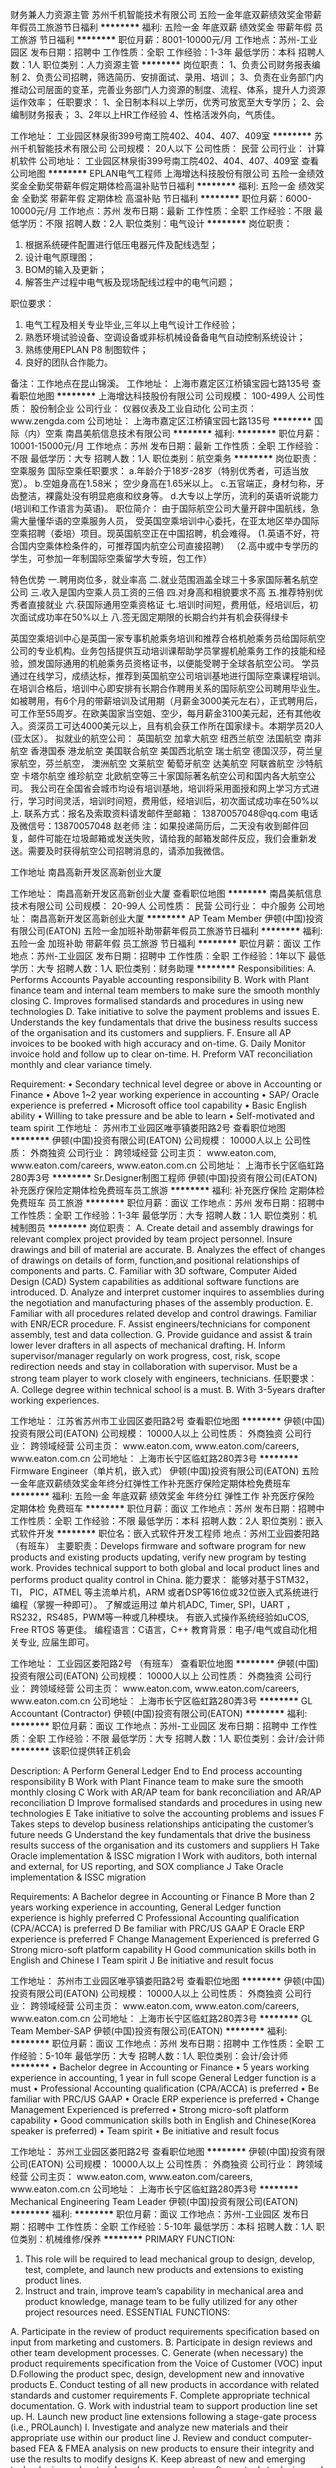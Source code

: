 财务兼人力资源主管
苏州千机智能技术有限公司
五险一金年底双薪绩效奖金带薪年假员工旅游节日福利
**********
福利:
五险一金
年底双薪
绩效奖金
带薪年假
员工旅游
节日福利
**********
职位月薪：8001-10000元/月 
工作地点：苏州-工业园区
发布日期：招聘中
工作性质：全职
工作经验：1-3年
最低学历：本科
招聘人数：1人
职位类别：人力资源主管
**********
岗位职责：
1、负责公司财务报表编制
2、负责公司招聘，筛选简历、安排面试、录用、培训；
3、负责在业务部门内推动公司层面的变革，完善业务部门人力资源的制度、流程、体系，提升人力资源运作效率；
任职要求：
1、全日制本科以上学历，优秀可放宽至大专学历；
2、会编制财务报表；
3、2年以上HR工作经验
4、性格活泼外向，气质佳。

工作地址：
工业园区林泉街399号南工院402、404、407、409室
**********
苏州千机智能技术有限公司
公司规模：
20人以下
公司性质：
民营
公司行业：
计算机软件
公司地址：
工业园区林泉街399号南工院402、404、407、409室
查看公司地图
**********
EPLAN电气工程师
上海增达科技股份有限公司
五险一金绩效奖金全勤奖带薪年假定期体检高温补贴节日福利
**********
福利:
五险一金
绩效奖金
全勤奖
带薪年假
定期体检
高温补贴
节日福利
**********
职位月薪：6000-10000元/月 
工作地点：苏州
发布日期：最新
工作性质：全职
工作经验：不限
最低学历：不限
招聘人数：2人
职位类别：电气设计
**********
岗位职责：
1. 根据系统硬件配置进行低压电器元件及配线选型；
2. 设计电气原理图；
3. BOM的输入及更新；
4. 解答生产过程中电气板及现场配线过程中的电气问题；
职位要求：
1. 电气工程及相关专业毕业,三年以上电气设计工作经验；
2. 熟悉环境试验设备、空调设备或非标机械设备备电气自动控制系统设计；
3. 熟练使用EPLAN P8 制图软件；
4. 良好的团队合作能力。
备注：工作地点在昆山锦溪。
工作地址：
上海市嘉定区江桥镇宝园七路135号
查看职位地图
**********
上海增达科技股份有限公司
公司规模：
100-499人
公司性质：
股份制企业
公司行业：
仪器仪表及工业自动化
公司主页：
www.zengda.com
公司地址：
上海市嘉定区江桥镇宝园七路135号
**********
国际（内）空乘
南昌美航信息技术有限公司
**********
福利:
**********
职位月薪：10001-15000元/月 
工作地点：苏州
发布日期：最新
工作性质：全职
工作经验：不限
最低学历：大专
招聘人数：1人
职位类别：航空乘务
**********
岗位职责：空乘服务
国际空乘任职要求：
a.年龄介于18岁-28岁（特别优秀者，可适当放宽）。
b.空姐身高在1.58米； 空少身高在1.65米以上。
c.五官端正，身材匀称，牙齿整洁，裸露处没有明显疤痕和纹身等。
d.大专以上学历，流利的英语听说能力(培训和工作语言为英语)。
职位简介：
由于国际航空公司大量开辟中国航线，急需大量懂华语的空乘服务人员， 受英国空乘培训中心委托，在亚太地区举办国际空乘招聘（委培）项目。现英国航空正在中国招聘，机会难得。
(1.英语不好，符合国内空乘体检条件的，可推荐国内航空公司直接招聘）
（2.高中或中专学历的学生，可参加一年制国际空乘留学大专班，包工作）

特色优势
一.聘用岗位多，就业率高
二.就业范围涵盖全球三十多家国际著名航空公司
三.收入是国内空乘人员工资的三倍
四.对身高和相貌要求不高
五.推荐特别优秀者直接就业
六.获国际通用空乘资格证
七.培训时间短，费用低，经培训后，初次面试成功率在50%以上
八.签无固定期限的长期合约并有机会获得绿卡

英国空乘培训中心是英国一家专事机舱乘务培训和推荐合格机舱乘务员给国际航空公司的专业机构。业务包括提供互动培训课帮助学员掌握机舱乘务工作的技能和经验，颁发国际通用的机舱乘务员资格证书，以便能受聘于全球各航空公司。
学员通过在线学习，成绩达标，推荐到英国航空公司培训基地进行国际空乘课程培训。在培训合格后，培训中心即安排有长期合作聘用关系的国际航空公司聘用毕业生。如被聘用，有6个月的带薪培训及试用期（月薪金3000美元左右），正式聘用后，可工作至55周岁。在欧美国家当空姐、空少，每月薪金3100美元起，还有其他收入。资深员工可达4000美元以上，且有机会获工作所在国家绿卡。本期学员20人(亚太区）。
拟就业的航空公司：
英国航空 加拿大航空 纽西兰航空 法国航空 南非航空
香港国泰 港龙航空 美国联合航空 美国西北航空 瑞士航空 德国汉莎，荷兰皇家航空，芬兰航空， 澳洲航空 文莱航空 葡萄牙航空 达美航空 阿联酋航空 沙特航空 卡塔尔航空 维珍航空 北欧航空等三十家国际著名航空公司和国内各大航空公司。
我公司在全国省会城市均设有培训基地，培训将采用面授和网上学习方式进行，学习时间灵活，培训时间短，费用低，经培训后，初次面试成功率在50%以上.
联系方式：报名及索取资料请发邮件至邮箱：
13870057048@qq.com
电话及微信号：13870057048  赵老师
注：如果投递简历后，二天没有收到邮件回复，邮件可能在垃圾邮箱或发送失败，请给我的邮箱发邮件反应，我们会重新发送。需要及时获得航空公司招聘消息的，请添加我微信。



工作地址
南昌高新开发区高新创业大厦

工作地址：
南昌高新开发区高新创业大厦
查看职位地图
**********
南昌美航信息技术有限公司
公司规模：
20-99人
公司性质：
民营
公司行业：
中介服务
公司地址：
南昌高新开发区高新创业大厦
**********
AP Team Member
伊顿(中国)投资有限公司(EATON)
五险一金加班补助带薪年假员工旅游节日福利
**********
福利:
五险一金
加班补助
带薪年假
员工旅游
节日福利
**********
职位月薪：面议 
工作地点：苏州-工业园区
发布日期：招聘中
工作性质：全职
工作经验：1年以下
最低学历：大专
招聘人数：1人
职位类别：财务助理
**********
Responsibilities:
A. Performs Accounts Payable accounting responsibility
B. Work with Plant finance team and internal team members to make sure the smooth monthly closing
C. Improves formalised standards and procedures in using new technologies 
D. Take initiative to solve the payment problems and issues
E. Understands the key fundamentals that drive the business results success of the organisation and its customers and suppliers.
F. Ensure all AP invoices to be booked with high accuracy and on-time. 
G. Daily Monitor invoice hold and follow up to clear on-time.
H. Preform VAT reconciliation monthly and clear variance timely.

Requirement:
• Secondary technical level degree or above in Accounting or Finance
• Above 1~2 year working experience in accounting
• SAP/ Oracle experience is preferred
• Microsoft office tool capability 
• Basic English ability
• Willing to take pressure and be able to learn
• Self-motivated and team spirit
  工作地址：
苏州市工业园区唯亭镇娄阳路2号
查看职位地图
**********
伊顿(中国)投资有限公司(EATON)
公司规模：
10000人以上
公司性质：
外商独资
公司行业：
跨领域经营
公司主页：
www.eaton.com, www.eaton.com/careers, www.eaton.com.cn
公司地址：
上海市长宁区临虹路280弄3号
**********
Sr.Designer制图工程师
伊顿(中国)投资有限公司(EATON)
补充医疗保险定期体检免费班车员工旅游
**********
福利:
补充医疗保险
定期体检
免费班车
员工旅游
**********
职位月薪：面议 
工作地点：苏州
发布日期：招聘中
工作性质：全职
工作经验：1-3年
最低学历：大专
招聘人数：1人
职位类别：机械制图员
**********
岗位职责：
A. Create detail and assembly drawings for relevant complex project provided by team project personnel. Insure drawings and bill of material are accurate.
B. Analyzes the effect of changes of drawings on details of form, function,and positional relationships of components and parts.
C. Familiar with 3D software, Computer Aided Design (CAD) System capabilities as additional software functions are introduced.
D. Analyze and interpret customer inquires to assemblies during the negotiation and manufacturing phases of the assembly production.
E. Familiar with all procedures related develop and control drawings. Familiar with ENR/ECR procedure.
F. Assist engineers/technicians for component assembly, test and data collection.
G. Provide guidance and assist & train lower lever drafters in all aspects of mechanical drafting.
H. Inform supervisor/manager regularly on work progress, cost, risk, scope redirection needs and stay in collaboration with supervisor. Must be a strong team player to work closely with engineers, technicians.
任职要求：
A. College degree within technical school is a must.
 B. With 3-5years drafter working experiences.

工作地址：
江苏省苏州市工业园区娄阳路2号
查看职位地图
**********
伊顿(中国)投资有限公司(EATON)
公司规模：
10000人以上
公司性质：
外商独资
公司行业：
跨领域经营
公司主页：
www.eaton.com, www.eaton.com/careers, www.eaton.com.cn
公司地址：
上海市长宁区临虹路280弄3号
**********
Firmware Engineer（单片机，嵌入式）
伊顿(中国)投资有限公司(EATON)
五险一金年底双薪绩效奖金年终分红弹性工作补充医疗保险定期体检免费班车
**********
福利:
五险一金
年底双薪
绩效奖金
年终分红
弹性工作
补充医疗保险
定期体检
免费班车
**********
职位月薪：面议 
工作地点：苏州
发布日期：招聘中
工作性质：全职
工作经验：不限
最低学历：本科
招聘人数：2人
职位类别：嵌入式软件开发
**********
职位名：嵌入式软件开发工程师
地点：苏州工业园娄阳路（有班车）
主要职责：Develops firmware and software program for new products and existing products updating, verify new program by testing work. Provides technical support to both global and local product lines and performs product quality control in China.
能力要求：
能够对基于STM32， TI， PIC，ATMEL 等主流单片机，ARM 或者DSP等16位或32位嵌入式系统进行编程（掌握一种即可）。
了解或运用过 单片机ADC, Timer, SPI，UART ，RS232，RS485，PWM等一种或几种模块。
有嵌入式操作系统经验如uCOS, Free RTOS 等更佳。
编程语言：C语言，C++
教育背景：电子/电气或自动化相关专业, 应届生即可。

工作地址：
工业园区娄阳路2号 （有班车）
查看职位地图
**********
伊顿(中国)投资有限公司(EATON)
公司规模：
10000人以上
公司性质：
外商独资
公司行业：
跨领域经营
公司主页：
www.eaton.com, www.eaton.com/careers, www.eaton.com.cn
公司地址：
上海市长宁区临虹路280弄3号
**********
GL Accountant (Contractor)
伊顿(中国)投资有限公司(EATON)
**********
福利:
**********
职位月薪：面议 
工作地点：苏州-工业园区
发布日期：招聘中
工作性质：全职
工作经验：不限
最低学历：大专
招聘人数：1人
职位类别：会计/会计师
**********
该职位提供转正机会

Description:
A Perform General Ledger End to End process accounting responsibility
B Work with Plant Finance team to make sure the smooth monthly closing
C Work with AR/AP team for bank reconciliation and AR/AP reconciliation
D Improve formalised standards and procedures in using new technologies
E Take initiative to solve the accounting problems and issues
F Takes steps to develop business relationships anticipating the customer’s future needs
G Understand the key fundamentals that drive the business results success of the organisation and its customers and suppliers
H Take Oracle implementation & ISSC migration
I Work with auditors, both internal and external, for US reporting, and SOX compliance
J Take Oracle implementation & ISSC migration

Requirements:
A Bachelor degree in Accounting or Finance
B More than 2 years working experience in accounting, General Ledger function experience is highly preferred
C Professional Accounting qualification (CPA/ACCA) is preferred
D Be familiar with PRC/US GAAP
E Oracle ERP experience is preferred
F Change Management Experienced is preferred
G Strong micro-soft platform capability
H Good communication skills both in English and Chinese
I Team spirit
J Be initiative and result focus

工作地址：
苏州市工业园区唯亭镇娄阳路2号
查看职位地图
**********
伊顿(中国)投资有限公司(EATON)
公司规模：
10000人以上
公司性质：
外商独资
公司行业：
跨领域经营
公司主页：
www.eaton.com, www.eaton.com/careers, www.eaton.com.cn
公司地址：
上海市长宁区临虹路280弄3号
**********
GL Team Member-SAP
伊顿(中国)投资有限公司(EATON)
**********
福利:
**********
职位月薪：面议 
工作地点：苏州
发布日期：招聘中
工作性质：全职
工作经验：5-10年
最低学历：大专
招聘人数：1人
职位类别：会计/会计师
**********
• Bachelor degree in Accounting or Finance
• 5 years working experience in accounting, 1 year in full scope General Ledger function is a must
• Professional Accounting qualification (CPA/ACCA) is preferred 
• Be familiar with PRC/US GAAP
• Oracle ERP experience is preferred
• Change Management Experienced is preferred
• Strong micro-soft platform capability 
• Good communication skills both in English and Chinese(Korea speaker is preferred)
• Team spirit
• Be initiative and result focus

工作地址：
苏州工业园区娄阳路2号
查看职位地图
**********
伊顿(中国)投资有限公司(EATON)
公司规模：
10000人以上
公司性质：
外商独资
公司行业：
跨领域经营
公司主页：
www.eaton.com, www.eaton.com/careers, www.eaton.com.cn
公司地址：
上海市长宁区临虹路280弄3号
**********
Mechanical Engineering Team Leader
伊顿(中国)投资有限公司(EATON)
**********
福利:
**********
职位月薪：面议 
工作地点：苏州-工业园区
发布日期：招聘中
工作性质：全职
工作经验：5-10年
最低学历：本科
招聘人数：1人
职位类别：机械维修/保养
**********
PRIMARY FUNCTION:
1.  This role will be required to lead mechanical group to design, develop, test, complete, and launch new products and extensions to existing product lines.  
2.   Instruct and train, improve team’s capability in mechanical area and product knowledge, manage team to be fully utilized for any other project resources need.
 ESSENTIAL FUNCTIONS:
A.  Participate in the review of product requirements specification based on input from marketing and customers.
B. Participate in design reviews and other team development processes.
C. Generate (when necessary) the product requirements specification from the Voice of Customer (VOC) input
D.Following the product spec, design, development new and innovative products
E. Conduct testing of all new products in accordance with related standards and customer requirements
F. Complete appropriate technical documentation.
G. Work with industrial team to support production line set up.
H. Launch new product line extensions following a stage-gate process (i.e., PROLaunch)
I. Investigate and analyze new materials and their appropriate use within our product line
J.  Review and conduct computer-based FEA & FMEA analysis on new products to ensure their integrity and use the results to modify designs
K.  Keep abreast of new and emerging technologies and materials and uses computer software tools to design and analyze product integrity to facilitate rapid deployment.
L. Extensive materials knowledge with emphasis on plastic injection molding and metal stamping
M. Establish and maintain a collaborative working relationship with all other team, manage mechanical resources to support all product development for  all CPCD projects.
N.  Perform other duties as assigned
 SPECIALIZED KNOWLEDGE:
1. Bachelor’s Degree in Mechanical Engineering required
2.  5 or more years ‘experience in new product development in electromechanical systems. Proven history of designing and executing new product development programs
3.  Proven ability to complete projects on time and on budget.
4.  Experience in metal and molded plastic designs, solid understanding of electromechanical low voltage products
5. Good understanding of commercial markets and the environmental requirements and related qualification testing required
6.  Ability to work in a dynamic and constantly changing customer market environment
7. Must be an expert in the use of Pro-E, AutoCAD or other software design tools.
8. Extensive knowledge of a wide variety of electromechanical devices and the processes required to assemble them
9.Ability to utilize specialized techniques for development to launch process improvements including development stage gate processes and Design for Six Sigma tools.
10.Good interpersonal skills, particularly with respect to written and oral communication
11. Fluent in English

工作地址：
苏州市工业园区唯亭镇娄阳路2号
查看职位地图
**********
伊顿(中国)投资有限公司(EATON)
公司规模：
10000人以上
公司性质：
外商独资
公司行业：
跨领域经营
公司主页：
www.eaton.com, www.eaton.com/careers, www.eaton.com.cn
公司地址：
上海市长宁区临虹路280弄3号
**********
Associate Mechanical Engineer
伊顿(中国)投资有限公司(EATON)
五险一金年底双薪交通补助免费班车节日福利
**********
福利:
五险一金
年底双薪
交通补助
免费班车
节日福利
**********
职位月薪：面议 
工作地点：苏州-工业园区
发布日期：招聘中
工作性质：全职
工作经验：1-3年
最低学历：本科
招聘人数：1人
职位类别：机械研发工程师
**********
PRIMARY FUNCTIONS:
Performing limited assignments of specific engineering tasks, charge minor phase of a large project or testing of new products. Emphasis on new concept, new process, documentation, prototype, testing, maintenance and troubleshooting, monitoring.
 ESSENTIAL FUNCTIONS:
A. Take low risk new projects for concept design, prototype, process consideration. Involved into line setup, equipment, tooling, fixture, tester setup and maintenance.
B. Give engineering support to production line and Prepare all production related documentations, such as MIL, IB, Control plan, Process map, Training line technician and operators.
C. Collects and evaluates engineering data and analyze it while feedback to senior engineers.
D. Monitoring existing products and process to continually improve its efficiency, quality and reduce the cost.
E. Work effectively with cross functional team, using a variety of professional references, investigates and recommends straightforward solutions to problems.
F. Strengthen and enhances technical skill sets initially acquired through formal educational courses. Study the engineering and products of competitors.
G. Technical support to marketing and customers, involved into warranty issue.
H. Inform supervisor/manager regularly on work progress, cost, risk, scope redirection needs and stay in collaboration with supervisor. Must be a strong team player.
 SPECIALIZED KNOWLEDGE:
A.   Bachelor degree within relevant major is a must.
B.   At least 2 years working experiences.
 ADDITIONAL INFORMATION:
1. Personal Learning
2. Priority Setting
3. Problem Solving
4. Self Development
57. Drive for Results
   工作地址：
苏州市工业园区唯亭镇娄阳路2号
查看职位地图
**********
伊顿(中国)投资有限公司(EATON)
公司规模：
10000人以上
公司性质：
外商独资
公司行业：
跨领域经营
公司主页：
www.eaton.com, www.eaton.com/careers, www.eaton.com.cn
公司地址：
上海市长宁区临虹路280弄3号
**********
财务文员
伊顿(中国)投资有限公司(EATON)
五险一金带薪年假定期体检免费班车
**********
福利:
五险一金
带薪年假
定期体检
免费班车
**********
职位月薪：面议 
工作地点：苏州-工业园区
发布日期：招聘中
工作性质：全职
工作经验：1年以下
最低学历：大专
招聘人数：1人
职位类别：财务助理
**********
岗位职责：
A.Performs Accounting documents management responsibility, mainly on AP invoices receiving,  sorting, scan, distribution and filing
执行会计文档管理的基本职责 (主要为发票的接收，整理分类，扫描，分发及归档)
B.Handle Input VAT certification in Golden Tax System, and reconcile the records between Golden Tax system and Oracle Finance System
处理进项增值税认证, 并核对金税系统和财务系统的进项增值税记录以保证一致
C.Work with Plant finance team and internal team members for Accounts Payable documents  inquiry and audit in a timely manner, and make sure the integrity of Accounting documents
与工厂财务以及共享中心内部成员一起协作, 及时进行发票查询和审计，并确保会计文档的完整性

任职要求：
A.Secondary technical level degree or above, unlimited in accounting or Finance
大专及同等学力以上学历，专业不限
B.Above 1 year document management experience
1年以上文档管理相关工作经验
C.Microsoft office tool capability
能够熟练使用Microsoft office 办公软件
D.Oracle ERP experience is preferred
Oracle 使用经验优先
E.Basic English ability
基本的英文使用能力
F.Willing to take pressure and be able to learn
乐于承担压力并学习
G.Self-motivated and team spirit
自我激励，良好的团队精神
   工作地址：
苏州工业园区唯亭镇娄阳路2号
查看职位地图
**********
伊顿(中国)投资有限公司(EATON)
公司规模：
10000人以上
公司性质：
外商独资
公司行业：
跨领域经营
公司主页：
www.eaton.com, www.eaton.com/careers, www.eaton.com.cn
公司地址：
上海市长宁区临虹路280弄3号
**********
人事-薪酬方向（contract）急
伊顿(中国)投资有限公司(EATON)
五险一金年底双薪交通补助免费班车节日福利
**********
福利:
五险一金
年底双薪
交通补助
免费班车
节日福利
**********
职位月薪：面议 
工作地点：苏州-工业园区
发布日期：招聘中
工作性质：全职
工作经验：不限
最低学历：不限
招聘人数：1人
职位类别：薪酬福利专员/助理
**********
Responsibility:
Benefits administration; Checking benefits materials to abide by company policy
Answer employees’ queries
Monthly payroll processing support
Other tasks assigned by supervisor
 Qualifications:
Bachelor’s Degree
Benefits’ administration experience preferred
HR knowledge
Detail-oriented
Workable English skills
工作地址：
苏州市工业园区唯亭镇娄阳路2号
查看职位地图
**********
伊顿(中国)投资有限公司(EATON)
公司规模：
10000人以上
公司性质：
外商独资
公司行业：
跨领域经营
公司主页：
www.eaton.com, www.eaton.com/careers, www.eaton.com.cn
公司地址：
上海市长宁区临虹路280弄3号
**********
维修技术员
伊顿(中国)投资有限公司(EATON)
**********
福利:
**********
职位月薪：面议 
工作地点：苏州-工业园区
发布日期：招聘中
工作性质：全职
工作经验：不限
最低学历：大专
招聘人数：1人
职位类别：机械维修/保养
**********
Responsibility:
1. 负责工厂生产设备特别是注塑、焊接设备的修理与维护，保证生产的正常运行, 
2. 协助主管、工程师对设备进行改善，备件确认并与供应商沟通寻求帮助。
3. 严格按照设备的维护计划定期完成设备的预防性维护工作。
4. 配合工程师/维修主管对设备进行升级改造及更新的实施工作。参与新项目产线的搭建
 Request:
1. 大专（或高职院校）以上学历，电气\自动化\机电一体化相关专业
2. 具有5年以上设备修理及维护经验，并主要是电气维修，具有注塑、零件制造类设备维修经验优先
3. 中级以上维修电工资质证书，取得技师级职称的优先
4. 能轻松阅读电气图纸，能简单设计电气控制图纸
5. 能阅读英文说明书及图纸，可用英文书写邮件与国外供应商沟通的优先

工作地址：
苏州市工业园区唯亭镇娄阳路2号
**********
伊顿(中国)投资有限公司(EATON)
公司规模：
10000人以上
公司性质：
外商独资
公司行业：
跨领域经营
公司主页：
www.eaton.com, www.eaton.com/careers, www.eaton.com.cn
公司地址：
上海市长宁区临虹路280弄3号
查看公司地图
**********
高级业务合作经理
上海均瑶(集团)有限公司
五险一金绩效奖金餐补带薪年假弹性工作补充医疗保险定期体检节日福利
**********
福利:
五险一金
绩效奖金
餐补
带薪年假
弹性工作
补充医疗保险
定期体检
节日福利
**********
职位月薪：2001-4000元/月 
工作地点：苏州
发布日期：最近
工作性质：全职
工作经验：1-3年
最低学历：大专
招聘人数：1人
职位类别：销售代表
**********
待遇：基本薪资+补贴+提成+五险一金+年度体检+年度旅行+过节福利+生日福利
 岗位职责：
1、负责开发各城市汽车服务商客户；
2、负责公司与汽车服务商签订合同，负责销售服务方案的前期筹备及执行；
3、协助签约客户的运营和维护工作并不断做出优化措施；
4、跟进汽车服务供应商客户预约信息，确保客户服务质量；
5、上级布置的其它指令性、临时性工作等。
任职要求：
1、具备1-3年及以上销售经验，业绩突出者优先；
2、.男女不限，本地人优先录取，年龄20岁到35岁之间，具有汽车行业工作经验者优先，
3、反应敏捷，表达能力强，具有较强的沟通能力及交际技巧具有亲和力
4、具备一定的市场分析及判断能力，良好的客户服务意识
5、有责任心，能承受较大的工作压力
6、有团队协作精神，善于挑战

工作地址：
上海市徐汇区肇嘉浜路789号
**********
上海均瑶(集团)有限公司
公司规模：
10000人以上
公司性质：
民营
公司行业：
旅游/度假
公司主页：
www.juneyao.com
公司地址：
上海市徐汇区肇嘉浜路789号
**********
业务合作经理/专员
上海均瑶(集团)有限公司
五险一金绩效奖金餐补带薪年假弹性工作补充医疗保险定期体检节日福利
**********
福利:
五险一金
绩效奖金
餐补
带薪年假
弹性工作
补充医疗保险
定期体检
节日福利
**********
职位月薪：3000-6000元/月 
工作地点：苏州
发布日期：最近
工作性质：全职
工作经验：不限
最低学历：大专
招聘人数：1人
职位类别：业务拓展专员/助理
**********
岗位职责：
1、负责开发苏州网点；
2、负责公司与汽车服务商签订合同，负责销售服务方案的前期筹备及执行；
3、协助签约客户的运营和维护工作并不断做出优化措施；
4、跟进汽车服务供应商客户预约信息，确保客户服务质量；
5、上级布置的其它指令性、临时性工作等。
任职要求：
1、具备1-3年及以上销售经验优先；
2、具有面向企业客户的产品营销经验，具备良好的沟通能力，团队合作意识，市场分析、行业分析能力，强烈的责任感，善于挖掘潜在客户；
3、有汽车后服务销售经验，能适应长期出差优先。

待遇：基本薪资+补贴+提成+五险一金+年度体检+年度旅行+过节福利+生日福利

工作地址：
江苏苏州火车站
**********
上海均瑶(集团)有限公司
公司规模：
10000人以上
公司性质：
民营
公司行业：
旅游/度假
公司主页：
www.juneyao.com
公司地址：
上海市徐汇区肇嘉浜路789号
**********
市场地推
上海均瑶(集团)有限公司
五险一金餐补带薪年假弹性工作补充医疗保险定期体检员工旅游节日福利
**********
福利:
五险一金
餐补
带薪年假
弹性工作
补充医疗保险
定期体检
员工旅游
节日福利
**********
职位月薪：2001-4000元/月 
工作地点：苏州
发布日期：最近
工作性质：全职
工作经验：1-3年
最低学历：不限
招聘人数：1人
职位类别：区域销售专员/助理
**********
岗位职责：
1、负责开发苏州网点；
2、负责公司与汽车服务商签订合同，负责销售服务方案的前期筹备及执行；
3、协助签约客户的运营和维护工作并不断做出优化措施；
4、跟进汽车服务供应商客户预约信息，确保客户服务质量；
5、上级布置的其它指令性、临时性工作等。
任职要求：
1、具备1-3年及以上销售经验优先；
2、具有面向企业客户的产品营销经验，具备良好的沟通能力，团队合作意识，市场分析、行业分析能力，强烈的责任感，善于挖掘潜在客户；
3、有汽车后服务销售经验，能适应长期出差优先。

工作地址：
上海市徐汇区肇嘉浜路789号
**********
上海均瑶(集团)有限公司
公司规模：
10000人以上
公司性质：
民营
公司行业：
旅游/度假
公司主页：
www.juneyao.com
公司地址：
上海市徐汇区肇嘉浜路789号
**********
大学生飞行学员
长安航空有限责任公司
**********
福利:
**********
职位月薪：面议 
工作地点：苏州
发布日期：招聘中
工作性质：全职
工作经验：无经验
最低学历：本科
招聘人数：若干
职位类别：培训生
**********
工作地点:西安(后期增设其他基地)
报名条件:
(1) 学历与专业学历要求:国家统招高校全日制大学本科(含)以上学历(专升本、成人教育、网络教育、自考等学历除外),理工科三本及以上,文科二本及以上。
专业要求:非艺术、体育类专业。年级:大一、大二学生除外。
(2) 英语水平 英语达到 CET-4(425 分以上)或同等英语水平(托业500分,新托福75分或雅思5.0以上、BEC 中等优先),听说读写能力良好。
(3) 年龄26周岁以下(1991 年 1 月 1 日(含)以后出生)。
(4) 外形:五官端正,体格健康,达到《海航大学生飞行学员招聘考核标准》。
(5) 身高、体重、视力
身高:170 厘米(含)-187 厘米(含)。
体重:在标准范围内。
视力:单眼裸眼视力应达到 C 字表 0.3 或以上。
(6) 健康状况身体健康,体型匀称。眼睛无视力矫正手术史。无斜视、色盲、色弱、腋臭、口吃、传染病及精神病和癫痫病史。达到《民用航空招收飞行学生体格检查鉴定规范》合格标准。
(7) 背景调查
无犯罪记录证明,符合中国民用航空局颁布的民航发〔2007〕 117 号《民用航空背景调查规定》背景调查标准。
(8) 心理测评
通过《海航航空飞行员心理选拔系统》测评及局方心理健康筛查。
(9) 体检
符合中国民用航空局 2006 年 10 月 16 日颁布的 MH/T 7013 —2006《民用航空招收飞行学生体格检查鉴定规范》体检标准, 其中身高和视力符合公司标准,请应聘人员注意参照体检要求衡量自身标准。
(10) 飞行培训
应聘人员不能有任何航空公司或航校的飞行培训经历。

工作地址：
西安
**********
长安航空有限责任公司
公司规模：
500-999人
公司性质：
国企
公司行业：
航空/航天研究与制造
公司地址：
陕西西安咸阳国际机场东500米
**********
市场和销售专员/经理
苏州徕士达新材料科技有限公司
**********
福利:
**********
职位月薪：面议 
工作地点：苏州-吴江区
发布日期：最新
工作性质：全职
工作经验：
最低学历：本科
招聘人数：1人
职位类别：销售总监
**********
任职要求：
1) 本科学历以上，专业不限；
2) 具有相关产品的2年以上的生产技术/品质管理/产品应用/市场销售等经验优先；熟悉半导体和太阳能光伏行业磷硼掺杂产品/工艺的市场和应用；
3) 具有较强的组织协调能力、应变能力和语言沟通能力；
4) 具有良好的团队合作精神，工作认真负责，有高度的责任感
5) 具有英语的听说读写能力
职位职责：
1) 公司产品线相关市场情况的调研和分析；
2)  设计项目的跟踪与反馈；
3)  量产中的客户服务,及时跟踪和处理产品出现的各类问题；
4)  拜访客户,收集/分析客户需求信息,针对客户需求开发产品资源, 获得客户定单。
5)  具组织能力、管理能力或潜力者将培养成公司市场和营销总监 工作地址：
吴江科创园云龙分区
**********
苏州徕士达新材料科技有限公司
公司规模：
20人以下
公司性质：
民营
公司行业：
能源/矿产/采掘/冶炼
公司主页：
null
公司地址：
吴江经济开发区长安东路
查看公司地图
**********
化学实验员/技术员
苏州徕士达新材料科技有限公司
**********
福利:
**********
职位月薪：3000-5000元/月 
工作地点：苏州-吴江区
发布日期：最新
工作性质：全职
工作经验：不限
最低学历：中专
招聘人数：1人
职位类别：化学技术应用
**********
任职要求：  
1) 中专或高中及以上学历，化学/材料/化工专业为佳；
2) 熟悉各种化学或材料实验室操作，分析和测试仪器；
职位职责：
1）在项目经理的指导下，进行日常的高分子/有机合成，配方和工艺的实现；
2）协助实验室的维护，仪器、化学样品的购买和产品的检测；
3）总结实验结果和数据，写实验报告。
  工作地址：
吴江经济开发区长安东路
**********
苏州徕士达新材料科技有限公司
公司规模：
20人以下
公司性质：
民营
公司行业：
能源/矿产/采掘/冶炼
公司主页：
null
公司地址：
吴江经济开发区长安东路
查看公司地图
**********
工艺/设备工程师(技术员）
苏州徕士达新材料科技有限公司
**********
福利:
**********
职位月薪：3000-6000元/月 
工作地点：苏州-吴江区
发布日期：最新
工作性质：全职
工作经验：不限
最低学历：大专
招聘人数：1人
职位类别：机械设备工程师
**********
任职要求：
1）中专及以上学历；
2）具有0-10年在太阳能光伏（或半导体）企业工作的经验，对高温扩散炉、丝网印刷机和酸碱刻蚀浴等洁净室设备和工艺有较深的了解和接触；
3）具有设备维护维修和数据分析能力将有加分作用。
职位职责:
1）熟练操作丝网印刷、高温扩散、和酸碱浴刻蚀等各种工艺，洁净室的管理和维持。
2）总结实验结果和数据，写实验报告
3)  有驾照并能熟练驾驶加分
   工作地址：
吴江经济开发区长安东路
**********
苏州徕士达新材料科技有限公司
公司规模：
20人以下
公司性质：
民营
公司行业：
能源/矿产/采掘/冶炼
公司主页：
null
公司地址：
吴江经济开发区长安东路
查看公司地图
**********
高级化学研究员/工程师
苏州徕士达新材料科技有限公司
**********
福利:
**********
职位月薪：5000-8000元/月 
工作地点：苏州-吴江区
发布日期：最新
工作性质：全职
工作经验：不限
最低学历：本科
招聘人数：1人
职位类别：化工研发工程师
**********
任职要求：
    1）高分子化学/材料/化工本科以上学历；
    2）具备扎实的化学或材料知识,熟悉高分子合成、配方、工艺和中试放大的操作          流程（0-10年经验）；
    3）具有太阳能电池用导电银浆、光伏玻璃和有机硅合成经验加分；
    4）具有良好的团队合作精神，工作认真负责，有高度的责任感和创新精神；
    5）协助上级领导完善部门管理和建设。
职位职责：
1)   从事材料配方、合成﹑小试或中试等工作；
2)   合成工艺维护﹑研究，完成相应的验证和中试放大；
为公司产品提供化学合成工艺方面的技术支持
   工作地址：
吴江经济开发区长安东路
**********
苏州徕士达新材料科技有限公司
公司规模：
20人以下
公司性质：
民营
公司行业：
能源/矿产/采掘/冶炼
公司主页：
null
公司地址：
吴江经济开发区长安东路
查看公司地图
**********
客户/市场/销售工程师
苏州徕士达新材料科技有限公司
五险一金
**********
福利:
五险一金
**********
职位月薪：5000-10000元/月 
工作地点：苏州-吴江区
发布日期：最新
工作性质：全职
工作经验：不限
最低学历：大专
招聘人数：1人
职位类别：销售工程师
**********
任职要求：
1）大专及以上学历，专业不限；
2）具有太阳能电池制作工艺2年以上的工作经验，熟悉或了解太阳能光伏行业产品的市场和应用；
3）具有较强的语言沟通能力，应变能力和组织协调能力；
4）具有良好的团队合作精神，工作认真负责，有高度的责任感；
5) 有驾照并能熟练驾驶加分。
职位职责：
1）出差到客户处进行产品实验、产品试线和产品推广，进行公司产品线相关市场情况的调研和分析；
2）量产中的客户服务，及时跟踪和处理产品出现的各类问题；
3）拜访客户，收集和分析客户需求信息，针对客户需求开发产品资源，获得客户定单；
4）具组织能力、管理能力或潜力者将培养成公司市场和营销管理人员。
   工作地址：
吴江经济开发区长安东路
**********
苏州徕士达新材料科技有限公司
公司规模：
20人以下
公司性质：
民营
公司行业：
能源/矿产/采掘/冶炼
公司主页：
null
公司地址：
吴江经济开发区长安东路
查看公司地图
**********
电镀操作工
北京元六鸿远电子科技股份有限公司
五险一金绩效奖金全勤奖交通补助带薪年假补充医疗保险定期体检员工旅游
**********
福利:
五险一金
绩效奖金
全勤奖
交通补助
带薪年假
补充医疗保险
定期体检
员工旅游
**********
职位月薪：4001-6000元/月 
工作地点：苏州-高新区
发布日期：招聘中
工作性质：全职
工作经验：不限
最低学历：不限
招聘人数：6人
职位类别：电镀工
**********
岗位职责：
 1.负责按照工艺文件、工艺规范、《作业指导书》、管理规定，保质保量按期完成相关生产任务； 
 2.负责保持操作间的工艺卫生，以及物品码放整齐； 
 3.负责操作前认真核对即将加工的实物与生产随工单是否相符； 
 4.负责使用专用设备将溶液电镀到电子元器件两端；.
 5.负责使用设备的日常维护和保养工作； 
 6.负责填写该工序的相关记录表格，保证文实相符； 
 7.服从上级领导的临时工作安排。
工作地址：苏州市高新区湘江路

工作地址：
苏州市—高新区—湘江路
查看职位地图
**********
北京元六鸿远电子科技股份有限公司
公司规模：
500-999人
公司性质：
民营
公司行业：
电子技术/半导体/集成电路
公司主页：
http://www.yldz.com.cn/
公司地址：
北京市大兴区生物医药基地天贵大街1号
**********
资料管理员
北京元六鸿远电子科技股份有限公司
五险一金
**********
福利:
五险一金
**********
职位月薪：4001-6000元/月 
工作地点：苏州-高新区
发布日期：招聘中
工作性质：全职
工作经验：3-5年
最低学历：大专
招聘人数：3人
职位类别：工程资料管理
**********
岗位职责
1、负责工程项目资料、图纸等档案的收集、管理；
2、参加分部分项工程的验收工作；
3、负责计划、统计的管理工作；
4、负责工程项目的内业管理工作；
5、负责合同签订前的打印、复印、装订、申请盖章以及外送合同的工作；
6、严格执行公司《合同专用章管理制度》，负责公司合同专用章的管理，做好保存及用章记录；
7、完成工程部经理交办的其他任务。
任职资格
1、机电，土木工程等相关专科以上学历，2年以上工作相关工作经验；
2、熟悉各种工程资料表格的填写，熟悉办公软件的操作；
3、有良好的职业道德，工作严谨细致，有较强的责任心；
4、有完整的工程资料管理经验，能独立完成组卷、已交工作者优先；
5、有较强的沟通能力，合作精神好。
工作地址：
北京市大兴区生物医药基地天贵大街1号
查看职位地图
**********
北京元六鸿远电子科技股份有限公司
公司规模：
500-999人
公司性质：
民营
公司行业：
电子技术/半导体/集成电路
公司主页：
http://www.yldz.com.cn/
公司地址：
北京市大兴区生物医药基地天贵大街1号
**********
电镀工艺员（苏州）
北京元六鸿远电子科技股份有限公司
五险一金绩效奖金带薪年假全勤奖交通补助定期体检补充医疗保险员工旅游
**********
福利:
五险一金
绩效奖金
带薪年假
全勤奖
交通补助
定期体检
补充医疗保险
员工旅游
**********
职位月薪：4001-6000元/月 
工作地点：苏州-高新区
发布日期：招聘中
工作性质：全职
工作经验：不限
最低学历：不限
招聘人数：2人
职位类别：化工研发工程师
**********
任职要求：
1.制定相关工艺管理制度和工艺纪律检查标准。
2.负责工艺文件的编制与修改工作，确保现场执行的文件是有效版本。
3.负责生产工艺变更与工艺改进的具体工作。
4.负责对新设备进行工艺验证，确定工艺操作要求并编制设备的作业指导书。
5.对生产过程中各工序发生的《不合格品评审报告》进行不合格原因调查、分析，提出解决问题的措施。
6.对SPC的实施进行技术指导。
7.监督生产现场工作人员的工艺纪律执行情况。
8.根据5S要求，进行日常的监督检查。
9.负责表面处理工序（电镀）的工艺管理工作。
10.负责给生产现场工作人员进行生产工艺方面的操作指导。
工作地址：
北京市大兴区生物医药产业基地天贵街1号
工作地址：
江苏—苏州—高新区湘江路
查看职位地图
**********
北京元六鸿远电子科技股份有限公司
公司规模：
500-999人
公司性质：
民营
公司行业：
电子技术/半导体/集成电路
公司主页：
http://www.yldz.com.cn/
公司地址：
北京市大兴区生物医药基地天贵大街1号
**********
逆向工程师
华朗三维技术(深圳)有限公司
每年多次调薪五险一金年底双薪带薪年假弹性工作节日福利员工旅游绩效奖金
**********
福利:
每年多次调薪
五险一金
年底双薪
带薪年假
弹性工作
节日福利
员工旅游
绩效奖金
**********
职位月薪：5000-8000元/月 
工作地点：苏州
发布日期：招聘中
工作性质：全职
工作经验：1-3年
最低学历：大专
招聘人数：5人
职位类别：模具工
**********
任职资格：
1、工业设计等相关专业，中专以上学历；
2、熟练操作Pro/E、UG、Geonagic、Surface、Imageware等相关设计软件；
3、从事逆向工业设计至少两年以上，熟悉模具、工业设计、逆向建模和点云后处理操作；
4、能够适应经常出差，有操作三维扫描仪设备经验；
5、诚实守信、自信进取、积极主动，具有高度的责任心、敬业精神及团队协作精神，优良品行和职业道德修养。
6、有抄数工作经验，绘图经验，机械设计基础，欢迎前来应聘。
7、有机会去天津，重庆，昆山分公司工作。
公司坐落在南山区创业路南光商务大厦，交通便利，环境优美；
工作地点：深圳市南山区创业路98号南光商务大厦2栋2101-2119室

公司福利：
1、国家相关规定依法缴纳社会保险和住房公积金；
2、每月绩效奖金和年终奖金；
3、高端的内部培训；
4、国家法定的带薪假期（婚假、丧假、产假、陪护假等）；
5、相关规定的带薪年假；
6、公司不定期组织各类活动，充分丰富员工的生活（如春游、秋游、年度旅游、生日Party、年会、羽毛球或乒乓球比赛活动、周末户外活动等）；
工作时间：5.5天7.5小时；
朝阳产业---三维数字化制造技术！
产品面向汽车、飞机、装备制造业；考古；人体（服装）；动漫、玩具等产业汽车、航空航天、船舶制造、厂房设计（主要是钢构厂房）、建筑、电力与电子、消费品和通用机械制造，市场巨大，欢迎您加盟！
工作地址：
苏州工业园区唯华路6号金沙商务广场1幢516室
**********
华朗三维技术(深圳)有限公司
公司规模：
20-99人
公司性质：
民营
公司行业：
仪器仪表及工业自动化
公司地址：
深圳市南山区南山大道与创业路交汇处南光城市花园2栋2119
查看公司地图
**********
售前/售后技术工程师
苏州市信垚电子科技有限公司
年底双薪绩效奖金加班补助通讯补贴弹性工作节日福利
**********
福利:
年底双薪
绩效奖金
加班补助
通讯补贴
弹性工作
节日福利
**********
职位月薪：2001-4000元/月 
工作地点：苏州
发布日期：招聘中
工作性质：全职
工作经验：不限
最低学历：大专
招聘人数：2人
职位类别：售前/售后技术支持工程师
**********
职位描述：
岗位职责：
1、协同销售部与客户交流，向客户讲解公司产品和技术方案，分析与理解客户需求，并根据客户需求制订相关的技术实现方案；
2、负责项目技术方案的编写、标书的准备、讲解及用户答疑等工作，通过提供专业的技术支持，取得客户对公司产品的认可；
3、配合主管完成与用户的技术交流、技术方案宣讲、应用系统演示及宣传资料撰写等工作；
4、客户及相关人员进行技术培训，对相关技术问题进行跟踪支持，与客户进行经常性沟通，了解用户的需求，提高客户满意度；
5、协助客户完成新产品的测试工作。
6、在不出差，驻守公司期间，协助公司同仁完成日常工作；
7、完成公司领导安排的其他工作。
任职要求：
1、大专及以上学历；
2、熟练运用word，office等办公软件；
3、有驾照优先。

工作地点：苏州市相城区太平街道兴太路7幢101室
公司邮箱：xinyaoelec@foxmail.com
办公电话：0512-67913171

工作地址：
苏州市相城区太平街道兴太路30号7幢101室
**********
苏州市信垚电子科技有限公司
公司规模：
20-99人
公司性质：
民营
公司行业：
电子技术/半导体/集成电路
公司主页：
http://www.xinyaoelec.com/
公司地址：
苏州市相城区太平街道兴太路30号7幢101室
查看公司地图
**********
销售/销售代表/客户经理/区域经理
江苏联捷焊业科技有限公司
五险一金年底双薪通讯补贴带薪年假节日福利
**********
福利:
五险一金
年底双薪
通讯补贴
带薪年假
节日福利
**********
职位月薪：5000-10000元/月 
工作地点：苏州
发布日期：最近
工作性质：全职
工作经验：3-5年
最低学历：大专
招聘人数：5人
职位类别：销售代表
**********
岗位职责：销售推广、客户管理、渠道建立与管理、售后服务
任职要求：
1、年龄：25-35岁
2、材料、机械、造船、电机等理工相关科系专业。
3、积极上进，有强烈的团队意识。

工作地点：江苏省江阴市高新技术开发区杨宦路8号4楼
工作地址：
江阴市高新技术开发区杨宦路8号4楼
**********
江苏联捷焊业科技有限公司
公司规模：
20-99人
公司性质：
民营
公司行业：
加工制造（原料加工/模具）
公司地址：
江阴市高新技术开发区杨宦路8号4楼
查看公司地图
**********
技术应用工程师
华朗三维技术(深圳)有限公司
每年多次调薪五险一金年底双薪包住带薪年假员工旅游节日福利绩效奖金
**********
福利:
每年多次调薪
五险一金
年底双薪
包住
带薪年假
员工旅游
节日福利
绩效奖金
**********
职位月薪：5000-8000元/月 
工作地点：苏州
发布日期：招聘中
工作性质：全职
工作经验：1-3年
最低学历：大专
招聘人数：5人
职位类别：现场应用工程师（FAE）
**********
岗位职责：
1、学习并掌握公司生产设备的操作、组装、调试和检测工作；
2、负责对本部门员工进行操作演示、培训；
3、及时解决客户反馈的问题，做好售后维护工作；
4、完成部门领导交办的其他工作；
任职要求：
1.相关机械专业背景，能简单处理三维数据图，热爱3D行业；
2.积极主动，认真细致，有较好的沟通表达及协调能力；
3.要求熟练运用AUTOCAD UG等软件进行3D造型及设计；
4.工作细致认真，责任心强；
公司福利：
1、国家相关规定依法缴纳社会保险和住房公积金；
2、每月绩效奖金和年终奖金；
3、高端的内部培训；
4、国家法定的带薪假期（婚假、丧假、产假、陪护假等）；
5、相关规定的带薪年假；
6、公司不定期组织各类活动，充分丰富员工的生活（如春游、秋游、年度旅游、生日Party、年会、羽毛球或乒乓球比赛活动、周末户外活动等）；
工作时间：5.5天7.5小时；
工作地址：
苏州工业园区唯华路6号金沙商务广场1幢516室

工作地址：
苏州工业园区唯华路6号金沙商务广场1幢516室
**********
华朗三维技术(深圳)有限公司
公司规模：
20-99人
公司性质：
民营
公司行业：
仪器仪表及工业自动化
公司地址：
深圳市南山区南山大道与创业路交汇处南光城市花园2栋2119
查看公司地图
**********
航空公司商务客服（2018校招）
上海吉祥航空股份有限公司
五险一金年底双薪绩效奖金带薪年假弹性工作员工旅游高温补贴节日福利
**********
福利:
五险一金
年底双薪
绩效奖金
带薪年假
弹性工作
员工旅游
高温补贴
节日福利
**********
职位月薪：5000-10000元/月 
工作地点：苏州
发布日期：招聘中
工作性质：全职
工作经验：不限
最低学历：本科
招聘人数：10人
职位类别：商务专员/助理
**********
岗位职责：
1、营销服务支持：根据公司服务及营销战略规划，通过线上、线下渠道受理旅客、常旅客会员、企业客户的电话咨询、国际国内客票销售、退改签业务，配合实施公司、部门各类营销计划、市场活动、各直销渠道的线下服务保障工作。 
2、客户信息维护：承担旅客、常旅客会员、企业客户的各类信息维护操作。 
3、特殊服务受理：为旅客、常旅客会员、企业客户提供特殊服务受理及其他各类延伸服务。 
4、投诉及不正常航班处理：按要求履行投诉受理及处理、不正常航班通知及保障等各项工作职责。 
5、联盟业务支持：根据联盟服务专席（service desk）职责要求，落实航司及非航合作业务、联盟事务的服务保障。 
6、录用后将进行2个月的岗位培训，考核通过后定岗为助理客服，后续每年将提供一次晋级专业岗位资格考试，晋级中级客服岗以后将有更多的管理岗位晋升以及部门、公司岗位流动机会。 
7、岗位发展方向：客服岗位序列专业晋级、客户中心现场管理岗位、商务部及公司服务品质部各相关专业岗位等。

任职要求：
1、全日制本科及以上学历应届毕业生。CET-4及以上。     
2、民航类、经济类、管理类、理工类、法学类、语言类、文史类等专业； 
3、普通话标准，声音甜美； 熟练操作各类办公软件； 
4、性格开朗、亲和力佳、言谈举止大方得体。出色，学习能力强。 
5、工作积极主动、吃苦耐劳、认真负责，具有较强的学习能力、沟通协调能力及团队协作精神； 
6、接受轮班工作制。 
7、英语四级（其它小语种）或具相当水平，听说读写流利；

工作地址：
上海市闵行区虹桥机场2号航站楼工作区虹翔三路80号
查看职位地图
**********
上海吉祥航空股份有限公司
公司规模：
1000-9999人
公司性质：
上市公司
公司行业：
交通/运输
公司主页：
www.juneyaoair.com
公司地址：
上海市闵行区虹桥机场2号航站楼工作区虹翔三路80号
**********
CAD/UG技术应用工程师
华朗三维技术(深圳)有限公司
每年多次调薪五险一金年底双薪带薪年假员工旅游节日福利
**********
福利:
每年多次调薪
五险一金
年底双薪
带薪年假
员工旅游
节日福利
**********
职位月薪：4001-6000元/月 
工作地点：苏州
发布日期：招聘中
工作性质：全职
工作经验：1-3年
最低学历：大专
招聘人数：5人
职位类别：技工
**********
岗位职责：
1、学习并掌握公司生产设备的操作、组装、调试和检测工作；
2、负责对本部门员工进行操作演示、培训；
3、及时解决客户反馈的问题，做好售后维护工作；
4、完成部门领导交办的其他工作；
任职要求：
1.相关机械专业背景，能简单处理三维数据图，热爱3D行业； 
2.积极主动，认真细致，有较好的沟通表达及协调能力；
3.要求熟练运用AUTOCAD UG等软件进行3D造型及设计；
4.工作细致认真，责任心强；
公司福利：
1、国家相关规定依法缴纳社会保险和住房公积金；
2、每月绩效奖金和年终奖金；
3、高端的内部培训；
4、国家法定的带薪假期（婚假、丧假、产假、陪护假等）；
5、相关规定的带薪年假；
6、公司不定期组织各类活动，充分丰富员工的生活（如春游、秋游、年度旅游、生日Party、年会、羽毛球或乒乓球比赛活动、周末户外活动等）；
工作时间：5.5天7.5小时；
工作地址：
苏州工业园区唯华路6号金沙商务广场1幢516室

工作地址：
苏州工业园区唯华路6号金沙商务广场1幢516室
查看职位地图
**********
华朗三维技术(深圳)有限公司
公司规模：
20-99人
公司性质：
民营
公司行业：
仪器仪表及工业自动化
公司地址：
深圳市南山区南山大道与创业路交汇处南光城市花园2栋2119
**********
结构检验员
航天工程装备(苏州)有限公司
五险一金绩效奖金包住餐补带薪年假定期体检节日福利
**********
福利:
五险一金
绩效奖金
包住
餐补
带薪年假
定期体检
节日福利
**********
职位月薪：4001-6000元/月 
工作地点：苏州
发布日期：招聘中
工作性质：全职
工作经验：1-3年
最低学历：大专
招聘人数：5人
职位类别：质量检验员/测试员
**********
任职要求：
1、熟悉产品结构图纸；
2、熟悉产品制造过程中的质量控制；
3、能够熟练使用各种检验器具；
4、能够识别焊缝表面缺陷、熟悉结构装配检验要求；
5、及时填写及汇总检验记录，提交竣工资料；
6、英语良好，有机械/重工行业结构检验经验者优先考虑。


工作地址：
苏州市吴中经济技术开发区越溪街道苏旺路318号1幢
查看职位地图
**********
航天工程装备(苏州)有限公司
公司规模：
100-499人
公司性质：
国企
公司行业：
航空/航天研究与制造
公司主页：
www.aeespace.com
公司地址：
苏州市吴中经济技术开发区越溪街道苏旺路318号1幢
**********
抄数工程师
华朗三维技术(深圳)有限公司
每年多次调薪年底双薪五险一金节日福利员工旅游包住带薪年假绩效奖金
**********
福利:
每年多次调薪
年底双薪
五险一金
节日福利
员工旅游
包住
带薪年假
绩效奖金
**********
职位月薪：5000-8000元/月 
工作地点：苏州
发布日期：招聘中
工作性质：全职
工作经验：1-3年
最低学历：大专
招聘人数：3人
职位类别：模具工
**********
岗位职责：
1、熟悉并掌握公司生产设备的操作、组装、调试和抄数工作；
2、负责对本部门员工进行操作演示、培训，负责按时完成客户的抄数要求；
3、及时解决客户反馈的问题，做好售后维护工作；
4、完成部门领导交办的其他工作；
任职资格：
1. 工业设计等相关专业；
2. 工作认真，敬业，吃苦耐劳；
3. 熟练操作Pro/E、Geonagic、Surface、Imageware等相关软件；
4. 有抄数公司工作经验优先；
5. 从事逆向工程设计2年以上，熟悉模具、工业设计、点云后处理操作；
6. 工资根据技术面议；
7.有较强的沟通能力和团队合作精神
公司福利：
1、国家相关规定依法缴纳社会保险和住房公积金；
2、每月绩效奖金和年终奖金；
3、高端的内部培训；
4、国家法定的带薪假期（婚假、丧假、产假、陪护假等）；
5、相关规定的带薪年假；
6、公司不定期组织各类活动，充分丰富员工的生活（如春游、秋游、年度旅游、生日Party、年会、羽毛球或乒乓球比赛活动、周末户外活动等）；
工作时间：5.5天7.5小时；

朝阳产业---三维数字化制造技术！
产品面向汽车、飞机、装备制造业；考古；人体（服装）；动漫、玩具等产业汽车、航空航天、船舶制造、厂房设计（主要是钢构厂房）、建筑、电力与电子、消费品和通用机械制造，市场巨大，欢迎您加盟！

工作地址：
苏州工业园区唯华路6号金沙商务广场1幢516室
**********
华朗三维技术(深圳)有限公司
公司规模：
20-99人
公司性质：
民营
公司行业：
仪器仪表及工业自动化
公司地址：
深圳市南山区南山大道与创业路交汇处南光城市花园2栋2119
查看公司地图
**********
综合文员
华朗三维技术(深圳)有限公司
每年多次调薪五险一金年底双薪带薪年假节日福利员工旅游
**********
福利:
每年多次调薪
五险一金
年底双薪
带薪年假
节日福利
员工旅游
**********
职位月薪：3000-4000元/月 
工作地点：苏州
发布日期：招聘中
工作性质：全职
工作经验：1-3年
最低学历：大专
招聘人数：3人
职位类别：助理/秘书/文员
**********
工作内容：
1、负责公司各类文件、合同的收发与管理；
2、负责员工日常考勤统计以及日常的行政后勤工作执行；
3、负责分公司日常费用报销、票据整理；
4、协助上级完成其他事务性工作；
岗位要求：
1、大专以上学历；
2、熟练使用office系列办公软件；
3、工作有条理、细致认真、有责任心，办事严谨；
4、熟悉办公室行政工作知识及流程，具备较强的沟通协调能力和语言表达能力；
公司福利：
1、国家相关规定依法缴纳社会保险和住房公积金；
2、每月绩效奖金和年终奖金；
3、高端的内部培训；
4、国家法定的带薪假期（婚假、丧假、产假、陪护假等）；
5、相关规定的带薪年假；
6、公司不定期组织各类活动，充分丰富员工的生活（如春游、秋游、年度旅游、生日Party、年会、羽毛球或乒乓球比赛活动、周末户外活动等）；
工作时间：5.5天7.5小时；


工作地址：
苏州工业园区唯华路6号金沙商务广场1幢516室
查看职位地图
**********
华朗三维技术(深圳)有限公司
公司规模：
20-99人
公司性质：
民营
公司行业：
仪器仪表及工业自动化
公司地址：
深圳市南山区南山大道与创业路交汇处南光城市花园2栋2119
**********
大区销售经理
华朗三维技术(深圳)有限公司
每年多次调薪五险一金年底双薪绩效奖金包住弹性工作节日福利员工旅游
**********
福利:
每年多次调薪
五险一金
年底双薪
绩效奖金
包住
弹性工作
节日福利
员工旅游
**********
职位月薪：5000-10000元/月 
工作地点：苏州
发布日期：招聘中
工作性质：全职
工作经验：3-5年
最低学历：大专
招聘人数：3人
职位类别：销售经理
**********
岗位职责：
1、负责销售区域内销售活动的策划和执行，完成销售指标；
2、开拓新市场、发展新客户，增加产品销售范围；
3、维护、增进已有客户客情关系；
4、负责收集市场和行业信息，加深同行竞业情况了解；
任职要求：
1、本科及以上学历，机械等相关专业；
2、5年以上相关销售经验；
3、熟悉3D扫描行业产品市场，有相应产品销售经验，了解主流行业技术；
4、具备较高的客户沟通能力和商务处理能力，同时具备较强的团队协作能力；
公司福利：
1、国家相关规定依法缴纳社会保险和住房公积金；
2、每月绩效奖金和年终奖金；
3、高端的内部培训；
4、国家法定的带薪假期（婚假、丧假、产假、陪护假等）；
5、相关规定的带薪年假；
6、公司不定期组织各类活动，充分丰富员工的生活（如春游、秋游、年度旅游、生日Party、年会、羽毛球或乒乓球比赛活动、周末户外活动等）；
工作时间：5.5天7.5小时；

工作地址：
苏州工业园区唯华路6号金沙商务广场1幢516室
**********
华朗三维技术(深圳)有限公司
公司规模：
20-99人
公司性质：
民营
公司行业：
仪器仪表及工业自动化
公司地址：
深圳市南山区南山大道与创业路交汇处南光城市花园2栋2119
查看公司地图
**********
实习生
苏州铭厚精密机械有限公司
五险一金年底双薪绩效奖金包吃包住
**********
福利:
五险一金
年底双薪
绩效奖金
包吃
包住
**********
职位月薪：2001-4000元/月 
工作地点：苏州
发布日期：2018-02-26 15:01:28
工作性质：全职
工作经验：无经验
最低学历：大专
招聘人数：1人
职位类别：机械工艺/制程工程师
**********
岗位要求：
1：机械设计或机电一体化及相关专业，
2：熟悉了解加工制造工艺和相关常用的普通加工设备(铣床，磨床)，
3：会使用设计软件如UG soLidwork,CAD等相关软件。
工作地址：
苏州市相城区漕湖大道漕湖产业园A1厂房
**********
苏州铭厚精密机械有限公司
公司规模：
20-99人
公司性质：
民营
公司行业：
加工制造（原料加工/模具）
公司地址：
苏州市相城区漕湖大道漕湖产业园A1厂房
查看公司地图
**********
仓储管理员
航天工程装备(苏州)有限公司
五险一金绩效奖金包住餐补带薪年假定期体检节日福利
**********
福利:
五险一金
绩效奖金
包住
餐补
带薪年假
定期体检
节日福利
**********
职位月薪：3500-6000元/月 
工作地点：苏州
发布日期：招聘中
工作性质：全职
工作经验：3-5年
最低学历：中专
招聘人数：2人
职位类别：仓库/物料管理员
**********
1、具有中专及以上学历，机械类专业优先；
2、学习能力强、做事积极主动、认真负责，具备吃苦耐劳的精神，有相关仓储管理经验者优先。

工作地址：
苏州市吴中经济技术开发区越溪街道苏旺路318号1幢
查看职位地图
**********
航天工程装备(苏州)有限公司
公司规模：
100-499人
公司性质：
国企
公司行业：
航空/航天研究与制造
公司主页：
www.aeespace.com
公司地址：
苏州市吴中经济技术开发区越溪街道苏旺路318号1幢
**********
销售
苏州市信垚电子科技有限公司
年底双薪绩效奖金加班补助通讯补贴弹性工作节日福利
**********
福利:
年底双薪
绩效奖金
加班补助
通讯补贴
弹性工作
节日福利
**********
职位月薪：2500-5000元/月 
工作地点：苏州
发布日期：招聘中
工作性质：全职
工作经验：不限
最低学历：大专
招聘人数：2人
职位类别：销售代表
**********
职位描述：
岗位职责：
1、负责联络沟通客户、受理客户咨询、报价、下单；
2、熟悉客户管理及其流程，开展客户信息维护；
3、销售合同及客户资料管理；
4、各类统计数据报表分析制作；
5、公司产品的推广工作；
6、协助销售经理完成其他相关工作；
7、自己客户的维护工作。
8、完成领导交予的其它工作

任职要求：
1、30岁以下，大专以上学历；
2、能熟练使用word、excel、PPT 等办公软件；
3、有驾照且驾驶熟练优先考虑；
4、有强烈的责任心，做事有条理，良好的学习及适应能力；
5、严谨、细致、耐心，有良好的团队合作精神。

工作地址：
苏州市相城区太平街道兴太路30号7幢101室

公司邮箱：xinyaoelec@foxmail.com
办公电话：0512-67913171
工作地址：
苏州市相城区太平街道兴太路30号7幢101室
**********
苏州市信垚电子科技有限公司
公司规模：
20-99人
公司性质：
民营
公司行业：
电子技术/半导体/集成电路
公司主页：
http://www.xinyaoelec.com/
公司地址：
苏州市相城区太平街道兴太路30号7幢101室
查看公司地图
**********
项目经理
苏州同谊联擎动力科技有限公司
创业公司绩效奖金交通补助员工旅游五险一金带薪年假
**********
福利:
创业公司
绩效奖金
交通补助
员工旅游
五险一金
带薪年假
**********
职位月薪：10000-20000元/月 
工作地点：苏州
发布日期：招聘中
工作性质：全职
工作经验：5-10年
最低学历：本科
招聘人数：5人
职位类别：项目经理/项目主管
**********
岗位职责：
1.客户咨询项目管理
2.内外部资源协调
3.技术及商务方案制定
4.客户关系维护

任职要求：
1.理工科背景、制造行业从业经验
2.项目管理经验
3.较强沟通、协调能力
4.中英文双语工作能力

工作地址：
苏州市工业园区新平街388号腾飞创新园
查看职位地图
**********
苏州同谊联擎动力科技有限公司
公司规模：
20-99人
公司性质：
民营
公司行业：
航空/航天研究与制造
公司地址：
苏州市工业园区新平街388号A栋608
**********
江苏省区经理
浙江圣翔航空科技有限公司
绩效奖金股票期权
**********
福利:
绩效奖金
股票期权
**********
职位月薪：8001-10000元/月 
工作地点：苏州
发布日期：招聘中
工作性质：全职
工作经验：5-10年
最低学历：大专
招聘人数：1人
职位类别：销售经理
**********
岗位职责：
组建并培训销售拓展团队、并按销售指标对团队进行考核管理；
负责停机坪项目的流程落实、款项管理，及时催款；
负责与客户沟通提交方案及结案报告；
对客户与执行项目人员的信息协调沟通，帮助项目的准确有效达成；
综合分析跟进竞争者情况；保持、建立客户关系，负责客户潜在及延展性需求的实现。
台体系建设，编写负责区域方案；


二、基本要求
1、年龄：35-45岁，大专本科学历及以上，性别不限；
2、交际能力强，为人处事好，周到细致；
3、形象气质佳，口头表达能力好，思路清晰；
4、有五年以上的公关、销售经验；
5、会吃苦，会钻研，敬业爱岗，有良好的沟通能力和团队合作能力；
6、顾全大局，个人利益服从于公司利益；
7、具有系统化运营的战略思路和发展理念。

三、薪酬：底薪+提成+业绩考核

工作地址：
江苏苏州市
**********
浙江圣翔航空科技有限公司
公司规模：
100-499人
公司性质：
股份制企业
公司行业：
航空/航天研究与制造
公司地址：
浙江省诸暨市城西工业区文丰路15号
查看公司地图
**********
检验员
航天工程装备(苏州)有限公司
五险一金绩效奖金包住餐补带薪年假定期体检节日福利
**********
福利:
五险一金
绩效奖金
包住
餐补
带薪年假
定期体检
节日福利
**********
职位月薪：4001-6000元/月 
工作地点：苏州
发布日期：招聘中
工作性质：全职
工作经验：1-3年
最低学历：中专
招聘人数：10人
职位类别：质量检验员/测试员
**********
任职要求：
1、很好的识图能力.
2、熟悉使用各种基本量具,比如:千分尺、游标卡尺、粗糙度仪、硬度仪等，熟练使用三坐标者优先考虑。
3、主要承担对产品入库、产品过程、产品完工、产品出货等检验工作。
4、对于质量相关的各个制成环节进行巡检、确认。
5、2年以上机械行业经验，22到35岁，中专以上学历。


工作地址：
苏州市吴中经济技术开发区越溪街道苏旺路318号1幢
查看职位地图
**********
航天工程装备(苏州)有限公司
公司规模：
100-499人
公司性质：
国企
公司行业：
航空/航天研究与制造
公司主页：
www.aeespace.com
公司地址：
苏州市吴中经济技术开发区越溪街道苏旺路318号1幢
**********
机械设计助理
苏州铭厚精密机械有限公司
五险一金年底双薪绩效奖金包住餐补
**********
福利:
五险一金
年底双薪
绩效奖金
包住
餐补
**********
职位月薪：3000-5000元/月 
工作地点：苏州-相城区
发布日期：招聘中
工作性质：全职
工作经验：不限
最低学历：不限
招聘人数：1人
职位类别：夹具工程师
**********
岗位要求:
1、学历: 机械或机电一体化专业大专及以上学历;英语良好;
2、1年以上相关设计工作经历年龄,
3、熟悉UG、solidWorks、AutoCAD等相关技术软件和办公软件
工作职责：
1、 协助工程师对设计项目的结构设计、部件选型、设计图纸输出; 
2、 参与产品的试制、调试、转产工作;
3、 跟踪项目进度和参与解决产品生产组装过程中的技术问题;
4、 编写相关技术文档;
5、 工作认真负责,严谨细致,有良好的团队精神和沟通能力;

工作地址：
苏州市相城区漕湖大道漕湖产业园A1厂房
查看职位地图
**********
苏州铭厚精密机械有限公司
公司规模：
20-99人
公司性质：
民营
公司行业：
加工制造（原料加工/模具）
公司地址：
苏州市相城区漕湖大道漕湖产业园A1厂房
**********
销售工程师（销售部）
天津博益气动股份有限公司
五险一金年底双薪绩效奖金采暖补贴带薪年假补充医疗保险定期体检员工旅游
**********
福利:
五险一金
年底双薪
绩效奖金
采暖补贴
带薪年假
补充医疗保险
定期体检
员工旅游
**********
职位月薪：5000-10000元/月 
工作地点：苏州
发布日期：招聘中
工作性质：全职
工作经验：1-3年
最低学历：本科
招聘人数：1人
职位类别：销售工程师
**********
职位描述：
1. 建立、维护、提升客户关系；
2. 接受、解答客户咨询；
3. 签订、跟踪销售订单；
4. 销售目标、回款目标的完成；
5. 相关产品：气密检漏仪及相关非标设备、流量计、数字/机械压力表、压力开关、比例阀、精密气缸、微型气爪等；
6. 通晓商务操作的技术型销售。
 职位要求：
1. 35岁以下，自动化、机电一体化、仪器仪表、电机电器、流体测控等相关专业，本科以上学历；
2. 两年以上、工控产品或流体测控元件销售的工作经验；
3. 客户关系建设能力、客户需求理解及引导能力、项目运作能力。
有志于市场开发、产品销售，专业对口的优秀应届毕业生，优秀研发/设计人员也可投送简历。
工作地址：
苏州市工业园区苏华路8号中银惠龙大厦1101室
**********
天津博益气动股份有限公司
公司规模：
100-499人
公司性质：
股份制企业
公司行业：
仪器仪表及工业自动化
公司主页：
www.boyiqd.com
公司地址：
厂办：天津经济技术开发区第九大街80号丰华工业园7号厂区
查看公司地图
**********
质量检验员
航天工程装备(苏州)有限公司
五险一金绩效奖金包住餐补带薪年假定期体检节日福利
**********
福利:
五险一金
绩效奖金
包住
餐补
带薪年假
定期体检
节日福利
**********
职位月薪：4000-8000元/月 
工作地点：苏州
发布日期：招聘中
工作性质：全职
工作经验：3-5年
最低学历：大专
招聘人数：5人
职位类别：质量检验员/测试员
**********
1、大专及以上学历；
2、从事焊接检验相关工作（VT/RT/PT/UT）；
3、负责编制检验计划及实施检验操作；
4、具有相关无损检测证书；
5、服从单位安排，有责任心和团队意思；

工作地址：
苏州市吴中经济技术开发区越溪街道苏旺路318号1幢
查看职位地图
**********
航天工程装备(苏州)有限公司
公司规模：
100-499人
公司性质：
国企
公司行业：
航空/航天研究与制造
公司主页：
www.aeespace.com
公司地址：
苏州市吴中经济技术开发区越溪街道苏旺路318号1幢
**********
数控车技术员
苏州福乐友机械科技有限公司
五险一金年底双薪绩效奖金全勤奖包吃带薪年假员工旅游住房补贴
**********
福利:
五险一金
年底双薪
绩效奖金
全勤奖
包吃
带薪年假
员工旅游
住房补贴
**********
职位月薪：5000-6500元/月 
工作地点：苏州
发布日期：招聘中
工作性质：全职
工作经验：3-5年
最低学历：中专
招聘人数：1人
职位类别：CNC/数控工程师
**********
岗位职责：
1、散件的生产
2、负责操作工的岗前培训
3、负责操作工的技能培训及调机
任职要求：
1、中专及以上以上学历
2、三年以上相关工作经验
3、了解法兰克系统，会调机者

工作地址：
苏州市吴江区同里邱舍工业园东古路68号
查看职位地图
**********
苏州福乐友机械科技有限公司
公司规模：
100-499人
公司性质：
民营
公司行业：
加工制造（原料加工/模具）
公司地址：
苏州市吴江区同里邱舍工业园东古路68号
**********
磨床技工（外圆磨或内圆磨）
苏州福乐友机械科技有限公司
五险一金年底双薪全勤奖包吃交通补助房补带薪年假员工旅游
**********
福利:
五险一金
年底双薪
全勤奖
包吃
交通补助
房补
带薪年假
员工旅游
**********
职位月薪：4500-6500元/月 
工作地点：苏州
发布日期：招聘中
工作性质：全职
工作经验：1-3年
最低学历：不限
招聘人数：2人
职位类别：车床/磨床/铣床/冲床工
**********
岗位职责：
1、从事相关工作一年以上；
2、掌握生产设备的操作和简单的维护保养知识；
3、会使用基本量具；


工作地址：
苏州市吴江区同里邱舍工业园东古路68号
查看职位地图
**********
苏州福乐友机械科技有限公司
公司规模：
100-499人
公司性质：
民营
公司行业：
加工制造（原料加工/模具）
公司地址：
苏州市吴江区同里邱舍工业园东古路68号
**********
电焊车间领班
苏州雷诺斯机械有限公司
加班补助全勤奖包吃包住采暖补贴弹性工作高温补贴
**********
福利:
加班补助
全勤奖
包吃
包住
采暖补贴
弹性工作
高温补贴
**********
职位月薪：4001-6000元/月 
工作地点：苏州
发布日期：招聘中
工作性质：全职
工作经验：5-10年
最低学历：不限
招聘人数：2人
职位类别：电焊工/铆焊工
**********
有责任心，吃苦耐劳，会协调安排工作，看懂图纸，
工作地址：
苏州高新区通安华金路225号
查看职位地图
**********
苏州雷诺斯机械有限公司
公司规模：
20-99人
公司性质：
民营
公司行业：
大型设备/机电设备/重工业
公司地址：
苏州高新区通安华金路225号
**********
财务助理
苏州市信垚电子科技有限公司
年底双薪加班补助全勤奖弹性工作员工旅游节日福利不加班
**********
福利:
年底双薪
加班补助
全勤奖
弹性工作
员工旅游
节日福利
不加班
**********
职位月薪：2001-4000元/月 
工作地点：苏州-相城区
发布日期：招聘中
工作性质：全职
工作经验：不限
最低学历：大专
招聘人数：1人
职位类别：会计助理/文员
**********
岗位职责：
1.销售合同管理，核对公司收入到帐实际情况，认真登记银行存款流水账，           保证日清月结,报送会计报表；
2.办理现金支出及银行业务，申请发票，开具发票和收据；
3.按时记账，到期核对银行存款，盘点物资，统计公司发出货物清单；
4.认真核对收支单据和发票，进销发票整理;

任职要求：
1.会计等财务专业，大专以上学历；
2.电脑操作熟练，熟悉现金管理与银行结算，学习能力较强，有独立工作的能力；
3.为人正直，诚实，高度的责任感，良好的的职业道德。

工作地址：
苏州市相城区太平街道兴太路30号7幢101室
**********
苏州市信垚电子科技有限公司
公司规模：
20-99人
公司性质：
民营
公司行业：
电子技术/半导体/集成电路
公司主页：
http://www.xinyaoelec.com/
公司地址：
苏州市相城区太平街道兴太路30号7幢101室
查看公司地图
**********
钳工
航天工程装备(苏州)有限公司
五险一金绩效奖金包住餐补带薪年假定期体检节日福利
**********
福利:
五险一金
绩效奖金
包住
餐补
带薪年假
定期体检
节日福利
**********
职位月薪：4000-8000元/月 
工作地点：苏州
发布日期：招聘中
工作性质：全职
工作经验：1-3年
最低学历：中技
招聘人数：10人
职位类别：钳工/机修工/钣金工
**********
1、中技及以上学历；
2、两年以上相关工作经验，有本工种的操作证书，具备两项技能以上者优先考虑；
3、服从单位安排，有责任心和团队意识。

工作地址：
苏州市吴中经济技术开发区越溪街道苏旺路318号1幢
查看职位地图
**********
航天工程装备(苏州)有限公司
公司规模：
100-499人
公司性质：
国企
公司行业：
航空/航天研究与制造
公司主页：
www.aeespace.com
公司地址：
苏州市吴中经济技术开发区越溪街道苏旺路318号1幢
**********
业务员 销售代表
华朗三维技术(深圳)有限公司
每年多次调薪五险一金年底双薪绩效奖金带薪年假弹性工作节日福利员工旅游
**********
福利:
每年多次调薪
五险一金
年底双薪
绩效奖金
带薪年假
弹性工作
节日福利
员工旅游
**********
职位月薪：5000-10000元/月 
工作地点：苏州
发布日期：招聘中
工作性质：全职
工作经验：1-3年
最低学历：大专
招聘人数：5人
职位类别：业务拓展专员/助理
**********
岗位职责：
1、根据公司提供的客户资源，进行跟进并完成销售；
2、建立良好的客户基础，了解并开发客户新的需求，为客户定制个性化方案，挖掘客户的最大潜力；
3、接待、跟进咨询客户，促进销售成交。
4、及时向公司汇报业务跟单情况。
任职资格：
1、男女不限，年龄20-30岁，口齿清晰、普通话流利，语音富有感染力；
2、有电话销售经验者优先，对销售工作有较高的热情；
3、具备较强的学习能力和优秀的沟通能力；
4、为人诚信、性格坚韧，思维敏捷，具备良好的应变能力和承压能力；
5、有敏锐的市场洞察力，有强烈的事业心、责任心和积极的工作态度。
工作地点：公司坐落在南山区创业路南光商务大厦，交通便捷，环境良好；
工作时间：5.5天7.5小时；
薪资待遇：
薪资架构：底薪+提成（高提成）
保险：五险一金；
补贴：出差补贴；
奖励：销售目标完成额外奖金；
休假：国家法定节日、带薪年休假等；
培训：新员工培训、公共职业技能发展培训、专业技能培训等；
办公坏境：为员工提供舒适的办公坏境及和谐的工作氛围。
朝阳产业---三维数字化制造技术！
产品面向汽车、航空航天、装备制造业；考古；人体（服装）；重型装备、风力叶片、发电机、铁路、轮船；动漫、玩具等产业，市场巨大，欢迎您加盟！
工作地址：
苏州工业园区唯华路6号金沙商务广场1幢516室
**********
华朗三维技术(深圳)有限公司
公司规模：
20-99人
公司性质：
民营
公司行业：
仪器仪表及工业自动化
公司地址：
深圳市南山区南山大道与创业路交汇处南光城市花园2栋2119
查看公司地图
**********
装配工
苏州萨帕自动化科技有限公司
五险一金绩效奖金
**********
福利:
五险一金
绩效奖金
**********
职位月薪：2001-4000元/月 
工作地点：苏州
发布日期：招聘中
工作性质：全职
工作经验：不限
最低学历：不限
招聘人数：10人
职位类别：组装工
**********
1、PCBA焊接、调试；
2、电子（电气/机械）装配和初步调试；
3、配合工程师现场调试。
任职资格
1、熟悉各类电子元器件；
2、能看懂原理图，并能依据原理图进行检测调试；
3、熟练掌握各类焊接用工具；
4、有非标类电气，机械组装经验优先。

工作地址：
苏州工业园区苏虹东路177号
**********
苏州萨帕自动化科技有限公司
公司规模：
20-99人
公司性质：
民营
公司行业：
仪器仪表及工业自动化
公司地址：
苏州工业园区苏虹东路188号
查看公司地图
**********
CNC数控车工程师
苏州福乐友机械科技有限公司
五险一金全勤奖包吃交通补助房补带薪年假员工旅游绩效奖金
**********
福利:
五险一金
全勤奖
包吃
交通补助
房补
带薪年假
员工旅游
绩效奖金
**********
职位月薪：7000-8000元/月 
工作地点：苏州
发布日期：招聘中
工作性质：全职
工作经验：3-5年
最低学历：中专
招聘人数：2人
职位类别：CNC/数控工程师
**********
岗位职责：
1、主导公司新样品的打样；
2、进行产品的工艺制定与改善；
3、执行上级交办的相关事项。

任职要求：
1、高中或高中以上学历；
2、三年以上机加工行业工作经验，熟练CNC加工中心或数控车床工种；
3、熟悉产品的制造过程与工艺要求；
4、会编程 。




工作地址：
苏州市吴江区同里邱舍工业园东古路68号
查看职位地图
**********
苏州福乐友机械科技有限公司
公司规模：
100-499人
公司性质：
民营
公司行业：
加工制造（原料加工/模具）
公司地址：
苏州市吴江区同里邱舍工业园东古路68号
**********
品质工程师
苏州来仕达机电有限公司
五险一金加班补助包吃节日福利通讯补贴
**********
福利:
五险一金
加班补助
包吃
节日福利
通讯补贴
**********
职位月薪：4001-6000元/月 
工作地点：苏州-吴中区
发布日期：招聘中
工作性质：全职
工作经验：1-3年
最低学历：大专
招聘人数：1人
职位类别：质量管理/测试工程师
**********
岗位职责：
1、客诉异常处理分析；
2、协助主管推进公司ISO、TS质量管理体系的运行；参与内部体系审核，对执行力度较弱的部门提出改进建议；
3、负责品质资讯的收集整理归档；建立和规范原始记录、台账、统计报表等质量统计程序，做好质量数据统计汇总和编制质量分析图表；管理好本部门相关质量记录；制程品质管理.
任职要求：
1、熟悉ISO 、TS程序文件,能协助编写制定程序文件及品质管控规范；
2、有汽车配零部件（注塑，冲压及包胶件）质量工作经验者优先；
3、具有较强的学习、分析、理解、沟通和协调能力
4、对产品图纸有一定的识别、理解能力；
5、会使用2次元等量具。
工作地址：
吴中经济开发区东吴工业园兴中路6号
查看职位地图
**********
苏州来仕达机电有限公司
公司规模：
20-99人
公司性质：
民营
公司行业：
加工制造（原料加工/模具）
公司地址：
吴中经济开发区东吴工业园兴中路6号
**********
跟车送货保安员
上海南枝企业管理有限公司
五险一金绩效奖金加班补助全勤奖包吃包住带薪年假定期体检
**********
福利:
五险一金
绩效奖金
加班补助
全勤奖
包吃
包住
带薪年假
定期体检
**********
职位月薪：8001-10000元/月 
工作地点：苏州
发布日期：最新
工作性质：全职
工作经验：不限
最低学历：不限
招聘人数：10人
职位类别：保安
**********
工作及面试在上海，能来上海工作者电话与我联系。
联系人 吴经理 13524442452
任职要求:
年龄18-52周岁之间，初中以上学历，能吃苦耐劳，身体健康、听从公司安排，遵守公司制度及国家法律法规。农村户口或退伍军人优先。
一，长途跟车押运配送保安员：第一个月试用期：底薪8500元/月，转正为12000元/月。
配送路线:主要前往北京-天津-广东等大中城市。工作职责：根据客户订单，清点分类货物,及时准确地将货物送到指定地点，做好交接签单返回；没有经验，有老员工培训指导。
二、短途（江浙沪）跟车押运配送保安员:第一个月试用期：底薪6500元/月，转正8500元/月。
岗位职责：一，指挥协助装卸二，运输货物的清点三，沿途看管押运四，目的地货物交接。
 福利待遇：
 公司提供吃住，四人员工宿舍（宿舍空调，热水，洗衣机）一应俱全！缴纳五险一金，员工在公司工作满一年,即可享受带薪年休假！
联系人 吴经理 13524442452
工作地址：
上海市普陀区交通路4703弄
**********
上海南枝企业管理有限公司
公司规模：
500-999人
公司性质：
国企
公司行业：
娱乐/体育/休闲
公司地址：
上海市普陀区4703号
查看公司地图
**********
电工
苏州东菱振动试验仪器有限公司
交通补助高温补贴节日福利定期体检加班补助
**********
福利:
交通补助
高温补贴
节日福利
定期体检
加班补助
**********
职位月薪：4001-6000元/月 
工作地点：苏州-高新区
发布日期：招聘中
工作性质：全职
工作经验：1-3年
最低学历：中技
招聘人数：1人
职位类别：电工
**********
岗位职责：
   1、负责公司电力设施等 安全，维护，保养；
   2、负责公司配电房的电气保养，消防、卫生并建立相应的台账；
   3、领导交代的其它任务。
任职要求：
    1、高中及以上学历，1-3年的工作经验，
    2、有高低压电工证，吃苦耐劳，能够配合加班。

工作地址：
苏州高新区科技城龙山路2号
查看职位地图
**********
苏州东菱振动试验仪器有限公司
公司规模：
100-499人
公司性质：
民营
公司行业：
航空/航天研究与制造
公司主页：
Http://www.donglingtech.com
公司地址：
苏州高新区科技城龙山路2号
**********
销售工程师
苏州采力电子科技有限公司
五险一金全勤奖餐补带薪年假弹性工作不加班
**********
福利:
五险一金
全勤奖
餐补
带薪年假
弹性工作
不加班
**********
职位月薪：4001-6000元/月 
工作地点：苏州
发布日期：最近
工作性质：全职
工作经验：1-3年
最低学历：大专
招聘人数：2人
职位类别：销售工程师
**********
岗位职责描述：
负责开发客户，销售公司焊料产品；
拜访和开发客户，撰写客户分析报告，进行关系维护；
独立完成销售指标，独立完成合同谈判，跟踪合同的执行，催收应收账款；
参与客户的售前、售中及售后服务；
负责客户突发事件的快速处理，制定应急预案；
参与落实市场宣传计划，组织策划日常的市场活动。
 岗位任职要求：
学历及专业要求
大专及以上学历。
从业经验要求
3年以上相关专业、行业工作经验。
综合能力高者可放宽学历及从业时间要求，熟悉电子信息制造行业者优先。
知识技能要求
熟练使用计算机办公软件；
掌握一门外语者优先（英语、日语、韩语）；
熟练驾驶汽车者优先。
能力素质要求
有较强的客户公关能力，善于沟通、说服、影响和打动别人以获取支持；
积极进取，责任心强，有较强的抗压能力；
高度的工作热情，良好的团队合作精神，组织开拓能力；
较强的观察力和应变能力。
 办公地点：
苏州、吴江、
{~CQ 2561 CQ~}
工作地址：
苏州吴江区花园路88号
查看职位地图
**********
苏州采力电子科技有限公司
公司规模：
20-99人
公司性质：
民营
公司行业：
电子技术/半导体/集成电路
公司地址：
吴江经济技术开发区运东大道1088号运河之东商业中心5幢-3107
**********
客服专员
泰雷兹科技集团
五险一金通讯补贴带薪年假定期体检员工旅游节日福利
**********
福利:
五险一金
通讯补贴
带薪年假
定期体检
员工旅游
节日福利
**********
职位月薪：4001-6000元/月 
工作地点：苏州-高新区
发布日期：最近
工作性质：全职
工作经验：不限
最低学历：大专
招聘人数：4人
职位类别：客户服务专员/助理
**********
岗位职责：
1. 新增客户的申请，旧客户关系统的维护。
2. 客户报价、样品：及时处理客户报价及样品需求，做到及时准确，确保时效性，并及时追踪。
3. 订单：订单处理和订单评审（成熟订单到点发市场部，首单需要订单评审完成后发市场部），要求准确、及时；并及时回复客户交期
4. 客户服务：接听客户电话、能及时回复客户相关需求及要求、处理客户投诉及退货。
5. 良好的英文书写和口语表达能力; 有销售助理经验或者财务工作经验优先。

任职要求：
1. 坦诚、自信，高度的工作热情以及良好的团队合作精神。
2. 良好的判断力、沟通能力及跨部门协调能力。
3. 办公软件操作熟练
4.有电子行业工作经验者 或 应届毕业生优先
工作地址：
嵩山路89号狮山工业廊14号厂房
**********
泰雷兹科技集团
公司规模：
100-499人
公司性质：
民营
公司行业：
仪器仪表及工业自动化
公司主页：
http://thalezgroup.com/
公司地址：
成都市金牛区蜀西路46号盛大国际
**********
品质经理
泰雷兹科技集团
五险一金通讯补贴定期体检员工旅游节日福利
**********
福利:
五险一金
通讯补贴
定期体检
员工旅游
节日福利
**********
职位月薪：10001-15000元/月 
工作地点：苏州
发布日期：最近
工作性质：全职
工作经验：5-10年
最低学历：大专
招聘人数：1人
职位类别：质量管理/测试经理
**********
 岗位职责：
1.  建立并完善公司品质体系与流程，并确保其持续适宜性与有效性（负责整个华东地区，薪资可面议，高薪诚聘）
2.  制定公司品质方针与目标，按照ISO9000体系的要求，组织、规划、控制、改进、落实各项品质改善计划，持续提升公司品质水准；
3.  在全公司范围内宣导公司品质方针与目标，不断提升全员品质意识及参与程度；
4.  协助管理者代表定期组织管理评审，并提交评审报告；
5.  通过定期内审优化公司管理流程，提升公司的整体管理水平；
6.  与产品管理部、资源管理部、供应商密切合作，不断改进及优化产品品质；
7.  参与新供应商的评审，组织实施合格供应商品质管理制度，提升来料品质；
8.  不定期拜访客户，了解客户的要求及相关信息，不断提升客户满意度；
9.  陪同客户现场审核及体系审核机构外审，跟进落实不符合项的改善计划；
10.  建立并完善绩效管理体系，并确保其有效性；
11.  培养、建设和发展优秀的品质管理团队，持续提升公司品质管理水平；
完成上司交办的其它任务。
任职要求：
1.  教育背景:
1.1  理工类或相关专业专科及以上学历。
2.  培训经历:
2.1  受过领导能力提升、精益化生产管理、目标管理、品质管理、TS16949、ISO9000、5S、6SIGMA等方面的培训。
3.  经    验:
3.1  8年以上品质管理经验，3年以上部门经理同等职位管理经验；
4.  技能技巧:
4.1  精通IS09000品质体系专业知识及QC080000、ISO14000、OHSAS18000体系标准知识；
4.2  充分了解和掌握统计技术，熟练运用各种统计分析工具；
4.3  熟悉生产流程及品质标准；
4.4  熟练使用常用办公软件；
4.5  良好的英文阅读与理解能力。
5.  其    它:
5.1  良好的组织能力与沟通能力，较强的文字和口头表述能力；
  工作地址：
苏州
**********
泰雷兹科技集团
公司规模：
100-499人
公司性质：
民营
公司行业：
仪器仪表及工业自动化
公司主页：
http://thalezgroup.com/
公司地址：
成都市金牛区蜀西路46号盛大国际
**********
财务会计
泰雷兹科技集团
五险一金通讯补贴定期体检员工旅游节日福利
**********
福利:
五险一金
通讯补贴
定期体检
员工旅游
节日福利
**********
职位月薪：5000-8000元/月 
工作地点：苏州
发布日期：最近
工作性质：全职
工作经验：1-3年
最低学历：大专
招聘人数：1人
职位类别：会计/会计师
**********
岗位职责：
1、负责费用审核及统计；
2、应收账款对账及协助催收工作；
3、监督库存管理工作；
4、固定资产和低值易耗品的登记和管理
5、申请票据，购买发票，准备和报送会计报表，负责办理各项税金申报；
6、能独立核算生产型企业账务处理及办理进出口退税业务；
7、上级主管安排的其它工作
岗位要求：
财务，经济学等相关专业大专以上学历，具有会计从业任职资格；能熟悉操作财务软件及办公自动化软件；具有扎实的会计基础知识，较强的独立学习和工作的能力，工作踏实，认真细心，积极主动；具有良好的职业操守及团队合作精神，较强的沟通、理解和分析能力。（希望到岗日期：2018-2-1）
  工作地址：
苏州市高新区嵩山路89号狮山工业廊14栋3层
**********
泰雷兹科技集团
公司规模：
100-499人
公司性质：
民营
公司行业：
仪器仪表及工业自动化
公司主页：
http://thalezgroup.com/
公司地址：
成都市金牛区蜀西路46号盛大国际
**********
采购
泰雷兹科技集团
五险一金通讯补贴带薪年假弹性工作定期体检员工旅游节日福利
**********
福利:
五险一金
通讯补贴
带薪年假
弹性工作
定期体检
员工旅游
节日福利
**********
职位月薪：4001-6000元/月 
工作地点：苏州-工业园区
发布日期：最近
工作性质：全职
工作经验：3-5年
最低学历：本科
招聘人数：1人
职位类别：采购专员/助理
**********
岗位职责：
1.日常报价组发出的报价和样品需求的安排：
2.产品的定价并制作内部成本给定价组：
3.所有新订单的利润核算、汇总与分析，对于利润不足或负利润的作出汇报及原因说明等：
4.成本分析.
任职要求：1较强的协调关系能力：
2.了解市场营销培训，电子材料产品性能培训，沟通技巧培训：
3.熟悉电子屏蔽材料或导热材料的基本性能，了解采购员相关工作流程：
4.熟悉使用办公软件，能熟悉用英语听说，掌握供应商管理技巧。
具有较强的责任心及团体协作能力，具有较强的沟通协调能力及执行力。
工作地址：
苏州市高新区嵩山路89号狮山工业廊14号厂房
查看职位地图
**********
泰雷兹科技集团
公司规模：
100-499人
公司性质：
民营
公司行业：
仪器仪表及工业自动化
公司主页：
http://thalezgroup.com/
公司地址：
成都市金牛区蜀西路46号盛大国际
**********
产线质量工程师
泰雷兹科技集团
五险一金通讯补贴带薪年假弹性工作员工旅游节日福利
**********
福利:
五险一金
通讯补贴
带薪年假
弹性工作
员工旅游
节日福利
**********
职位月薪：5000-6000元/月 
工作地点：苏州-高新区
发布日期：0002-01-01 00:00:00
工作性质：全职
工作经验：3-5年
最低学历：大专
招聘人数：1人
职位类别：质量检验员/测试员
**********
岗位职责：
1.协助工厂体系工作推行
2.过程质量检验标准制作
3.过程质量管控，产线异常分析改善
4.Ipqc巡检员管理
5.工厂内部客诉检讨，8D改善报告整理及回复
6.量测仪器管理
7.年度ROHS整理及测试
8.完成主管交付工作及协助工厂品质工作推行.
任职要求：
1、有三年以上工作经验；
2、有相关工作经验者优先。
工作地址：
嵩山路89号狮山工业廊14栋
**********
泰雷兹科技集团
公司规模：
100-499人
公司性质：
民营
公司行业：
仪器仪表及工业自动化
公司主页：
http://thalezgroup.com/
公司地址：
成都市金牛区蜀西路46号盛大国际
**********
客服经理
泰雷兹科技集团
五险一金通讯补贴带薪年假弹性工作定期体检员工旅游节日福利
**********
福利:
五险一金
通讯补贴
带薪年假
弹性工作
定期体检
员工旅游
节日福利
**********
职位月薪：8001-10000元/月 
工作地点：苏州-工业园区
发布日期：最近
工作性质：全职
工作经验：5-10年
最低学历：本科
招聘人数：1人
职位类别：客户服务经理
**********
岗位职责：
1、新增客户的申请，旧客户关系统的维护；（负责整个华东区域，薪资可面议，高薪诚聘）
2、客户报价、样品：及时处理客户报价及样品需求，做到及时准确，确保时效性，并及时追踪；
3、订单：订单处理和订单评审（成熟订单到点发市场部，首单需要订单评审完成后发市场部），要求准确、及时；并及时回复客户交期；
4、客户Forecast的追踪及公司内反馈，依客户Forecast提出备料需求；
5、系统：接到订单后要及时录入ERP系统，发完货后也要及时录入系统，维护系统
6、客户服务：接听客户电话、回复客户邮件、处理客户投诉及退货(包括退货/退换货的帐务及实物处理)
7、工程变更申请及追踪
8、客户满意度调查
9、销售送货安排：根据客户订单要求交货时间、订单的紧急程度以及客户的信誉度结合库存情况及在途物料等情况安排仓库发货。为提高发货效率，客户服务务必提前一周发出下周出货计划，并与计划确定实际可出货计划，同时在第一天下午下班前与仓库及计划员沟通安排好次日的发货计划并做好初步的发货单，及货物跟进，直至客户端入库。
10、安排开票及回款跟踪：填写销售对账单并与客户财务对账确认后汇总，提交财务以便准确及时开发票，客户收票确认。客户未及时回款的要向销售提醒并报知财务注意。到期应收款的，每周与财务核对整理好交付销售去催收货款。
11、销售报表：每周五客户服务需将销售汇总表提交市场营销部总监，每月初将销售汇总表和交期延迟表发给市场营销部总监，月初完成呆料明细表。
12、客户档案的管理：新客户及时登记客户登记表（协助销售）：务必要求将客户的准确的名称，地址、联系人、电话、传真、结算方式等数据完整无误输入申请表，提交财务录入ERP系统；客户产品价格信息及时更新，以便保持数据的准确性，减少对账、送货工作的复杂性。客户资料有变更的必须及时变更。
13、协助销售综合协调日常销售事务
14、与各部门的沟通及完成主管交办事项的处理

任职要求：
1、本科
2、市场营销
3、销售技巧，有效沟通等
4、有相关工作经验
5、ERP系统、商务英语
6、客户沟通技巧、熟练办公自动化软件、一定的英语能力
7、表达能力、专业知识、与人共事的能力、人际关系处理的能力、法律知识、谈判能力、物流知识

工作地址：
江苏省苏州市高新区嵩山路89号狮山工业廊14号厂房
**********
泰雷兹科技集团
公司规模：
100-499人
公司性质：
民营
公司行业：
仪器仪表及工业自动化
公司主页：
http://thalezgroup.com/
公司地址：
成都市金牛区蜀西路46号盛大国际
**********
销售工程师
泰雷兹科技集团
五险一金绩效奖金交通补助通讯补贴带薪年假定期体检员工旅游节日福利
**********
福利:
五险一金
绩效奖金
交通补助
通讯补贴
带薪年假
定期体检
员工旅游
节日福利
**********
职位月薪：5000-6000元/月 
工作地点：苏州-高新区
发布日期：最近
工作性质：全职
工作经验：3-5年
最低学历：大专
招聘人数：1人
职位类别：销售工程师
**********
岗位职责：
1.拓展华东地区市场，主要工作地点：苏州
2.负责公司产品（EMI屏蔽材料、导热材料、吸波材料）的市场开发，按公司的要求完成业绩；
3.根据公司制定的业务目标积极工作，努力达成目标；
4.及时向公司反馈有效的市场信息；
5.定期提交销售分析与总结报告。
任职要求：
1.三年以上销售经验，熟悉电子行业（电源行业及平板电脑）公司运作模式，具备电子材料或者元器件行业的工作经验优先；
2.有较强的市场开拓能力及敏锐的市场观察力，口头表达能力强，并具备对市场信息的分析和评估能力，能承受一定的工作压力；
3.有良好的团队合作精神、敬业精神；
4.勇于面对挑战，愿意与企业一同成长，并渴求成功；

工作地址：
苏州市高新区嵩山路89号狮山工业廊14栋3层
**********
泰雷兹科技集团
公司规模：
100-499人
公司性质：
民营
公司行业：
仪器仪表及工业自动化
公司主页：
http://thalezgroup.com/
公司地址：
成都市金牛区蜀西路46号盛大国际
**********
销售工程师
泰雷兹科技集团
五险一金定期体检员工旅游节日福利带薪年假弹性工作绩效奖金
**********
福利:
五险一金
定期体检
员工旅游
节日福利
带薪年假
弹性工作
绩效奖金
**********
职位月薪：4001-6000元/月 
工作地点：苏州
发布日期：最近
工作性质：全职
工作经验：1-3年
最低学历：大专
招聘人数：2人
职位类别：其他
**********
岗位职责：
1.拓展华东地区市场，主要工作地点：苏州，杭州
2.负责公司产品（EMI屏蔽材料、导热材料、吸波材料）的市场开发，按公司的要求完成业绩；
3.根据公司制定的业务目标积极工作，努力达成目标；
4.及时向公司反馈有效的市场信息；
5.定期提交销售分析与总结报告。
岗位要求：
1.三年以上销售经验，熟悉电子行业（电源行业及平板电脑）公司运作模式，具备电子材料或者元器件行业的工作经验优先；
2.有较强的市场开拓能力及敏锐的市场观察力，口头表达能力强，并具备对市场信息的分析和评估能力，能承受一定的工作压力；
3.有良好的团队合作精神、敬业精神；
4.勇于面对挑战，愿意与企业一同成长，并渴求成功；
工作地址：
苏州市高新区嵩山路89号狮山工业廊14栋3层
**********
泰雷兹科技集团
公司规模：
100-499人
公司性质：
民营
公司行业：
仪器仪表及工业自动化
公司主页：
http://thalezgroup.com/
公司地址：
成都市金牛区蜀西路46号盛大国际
**********
资源管理部经理
泰雷兹科技集团
五险一金通讯补贴带薪年假弹性工作定期体检员工旅游节日福利
**********
福利:
五险一金
通讯补贴
带薪年假
弹性工作
定期体检
员工旅游
节日福利
**********
职位月薪：6001-8000元/月 
工作地点：苏州-工业园区
发布日期：最近
工作性质：全职
工作经验：5-10年
最低学历：本科
招聘人数：1人
职位类别：供应商开发
**********
1、组织如开月度供应商会议；
2、组织品质、工程、采购等部门对供应商稽核；
3、供应商资源的开发、整合及优化；  
4、参与重要NBO的试样过程及相应资料准备过程；
5、供应商每月绩效考核及合格供应商名录登录；
6、带领团队对供应商进行年度cost down；
7、建议并参与制定产品线定价；对产品的利润率进行月统计并进行合理的管理管控； 8、组织召开NBO会议并及时跟进NBO最新状况；
9、拟定并监督执行市场规划与预算；制定各项费用的申报及审核程序；
10、协调部门内部与其他部门之间的合作关系；督导、检查、控制本部门各项工作的实施；
11、制定资源部的工作规范、行为准则及奖励；配合人力资源部对市场人员的培训、考核、调配；
12、带领团队一起参加培训，不断提升产品专业知识及综合能力。

任职要求：
1、本科以上
2、管理专业
3、资源营销培训，相关管理培训
4、对市场营销工作有深刻认知，有较强的资源感知能力、敏锐地把握资源动态、资源方向的能力;
5、具备相当于市场营销专业本科学识（含）以上水平（英语能力四级以上）。
6、大型制造型企业二年以上中层管理经验,深入掌握企业各职能的运作和企业整体的运营,中/英文读写能力。
7、良好的沟通营销协调能力,敏锐的资源洞察力,全面系统管理,工作推动力。

工作地址：
江苏省苏州市高新区嵩山路89号狮山工业廊14号厂房
**********
泰雷兹科技集团
公司规模：
100-499人
公司性质：
民营
公司行业：
仪器仪表及工业自动化
公司主页：
http://thalezgroup.com/
公司地址：
成都市金牛区蜀西路46号盛大国际
**********
生产及物料控制PMC
泰雷兹科技集团
五险一金年底双薪交通补助通讯补贴带薪年假定期体检员工旅游节日福利
**********
福利:
五险一金
年底双薪
交通补助
通讯补贴
带薪年假
定期体检
员工旅游
节日福利
**********
职位月薪：4001-6000元/月 
工作地点：苏州-工业园区
发布日期：最近
工作性质：全职
工作经验：1-3年
最低学历：大专
招聘人数：1人
职位类别：生产物料管理（PMC）
**********
1. 生产计划的编排、制定、跟进与实施安排
2. 物料计划的制定
3. 物料采购审核
4. 物料管理目标达成
5. 相关部门的沟通与协调
6. 订单评审
7. ISO9001、6S的执行与督导
8. 部门人员的培训
9. 协调相关工作、客诉反应及客户满意度调查等
10. 月报表的整理：库存动态，呆滞品的提报等

岗位要求:
1 教育背景:
1.1 理工类或相关专业专科以上学历，英语CET-4级，良好的英文阅读与理解能力。
2 培训经历:
2.1 受过领导能力提升、精益化生产管理、目标管理、品质管理、TS16949、ISO9000、5S、6SIGMA等方面的培训。
3 经    验:
3.1 2年以上生产物料控制管理经验。
4 技能技巧:
4.1 充分了解和掌握统计技术，熟练运用各种统计分析工具；
4.2 熟悉生产流程及物料管理；

招2人，工作地点分别是：
1、苏州市工业园区苏虹东路188号
2、东莞市大朗镇水口村金沙墩工业区金沙二路23号
工作地址：
苏州市工业园区苏虹东路188号A栋313
**********
泰雷兹科技集团
公司规模：
100-499人
公司性质：
民营
公司行业：
仪器仪表及工业自动化
公司主页：
http://thalezgroup.com/
公司地址：
成都市金牛区蜀西路46号盛大国际
**********
销售经理
泰雷兹科技集团
五险一金绩效奖金带薪年假弹性工作定期体检员工旅游节日福利
**********
福利:
五险一金
绩效奖金
带薪年假
弹性工作
定期体检
员工旅游
节日福利
**********
职位月薪：6001-8000元/月 
工作地点：苏州
发布日期：最近
工作性质：全职
工作经验：5-10年
最低学历：本科
招聘人数：1人
职位类别：销售经理
**********
岗位职责：
1.拓展华东地区市场，主要工作地点：苏州，杭州  (薪资可面议）；
2.管理公司内部销售人员；
3.负责公司产品（EMI屏蔽材料、导热材料、吸波材料）的市场开发，按公司的要求完成业绩；  
4.根据公司制定的业务目标积极工作，努力达成目标；  
5.及时向公司反馈有效的市场信息；  
6.定期提交销售分析与总结报告。
岗位要求：
1.5年以上销售经验，熟悉电子行业（电源行业及平板电脑）公司运作模式，具备电子材料或者元器件行业的工作经验优先；  
2.有较强的市场开拓能力及敏锐的市场观察力，口头表达能力强，并具备对市场信息的分析和评估能力，能承受一定的工作压力；  
3.有良好的团队合作精神、敬业精神；  
4.勇于面对挑战，愿意与企业一同成长，并渴求成功；
工作地址：
苏州市高新区嵩山路89号狮山工业廊14栋3层
**********
泰雷兹科技集团
公司规模：
100-499人
公司性质：
民营
公司行业：
仪器仪表及工业自动化
公司主页：
http://thalezgroup.com/
公司地址：
成都市金牛区蜀西路46号盛大国际
**********
生产及物料控制PMC
泰雷兹科技集团
五险一金年底双薪通讯补贴带薪年假弹性工作定期体检员工旅游节日福利
**********
福利:
五险一金
年底双薪
通讯补贴
带薪年假
弹性工作
定期体检
员工旅游
节日福利
**********
职位月薪：4001-6000元/月 
工作地点：苏州-工业园区
发布日期：最近
工作性质：全职
工作经验：1-3年
最低学历：大专
招聘人数：2人
职位类别：生产物料管理（PMC）
**********
岗位职责：
1. 生产计划的编排、制定、跟进与实施安排
2. 物料计划的制定
3. 物料采购审核
4. 物料管理目标达成
5. 相关部门的沟通与协调
6. 订单评审
7. ISO9001、6S的执行与督导
8. 部门人员的培训
9. 协调相关工作、客诉反应及客户满意度调查等
10.月报表的整理：库存动态，呆滞品的提报等

任职要求：
1   教育背景:
1.1   理工类或相关专业专科以上学历，英语CET-4级，良好的英文阅读与理解能力。
2   培训经历:
2.1   受过领导能力提升、精益化生产管理、目标管理、品质管理、TS16949、ISO9000、5S、6SIGMA等方面的培训。
3   经    验:
3.1   2年以上生产物料控制管理经验。
4   技能技巧:
4.1   充分了解和掌握统计技术，熟练运用各种统计分析工具；
4.2   熟悉生产流程及物料管理；

招2人，工作地点：
1、东莞市大朗镇水口村金沙墩工业区金沙二路23号
2、苏州市工业园区苏虹东路188号A栋313 
工作地址：
苏州市工业园区苏虹东路188号
**********
泰雷兹科技集团
公司规模：
100-499人
公司性质：
民营
公司行业：
仪器仪表及工业自动化
公司主页：
http://thalezgroup.com/
公司地址：
成都市金牛区蜀西路46号盛大国际
**********
资源管理部总监
泰雷兹科技集团
五险一金通讯补贴带薪年假弹性工作定期体检员工旅游节日福利
**********
福利:
五险一金
通讯补贴
带薪年假
弹性工作
定期体检
员工旅游
节日福利
**********
职位月薪：8001-10000元/月 
工作地点：苏州-工业园区
发布日期：最近
工作性质：全职
工作经验：10年以上
最低学历：本科
招聘人数：1人
职位类别：供应商开发
**********
岗位职责：
1、规划建设和完善公司资源部组织架构； 
2、制定公司产品线资源开发方向和发展外部供应资源； 
3、建立公司资源部KPI 并分解相关指标到个个岗位；  
4、带领团队完成公司KPI各项指标。 
5、参与战略性NBO的支持 
6、组织年度合作伙伴交流大会；  
7、协调与解决部门之间关系与矛盾。 
8、组织分析NBO支持达成状态并基于数据分析提供改善方向，方法和行动方案以及部门之间配合的合理建议 
9、制定部门人事以及费用预算， 
10、完成部门月度工作报告并按月，季度向总经理报告 
11、制定资源部的工作规范、行为准则及奖励；配合人力资源部对市场人员的培训、考核、调配； 
12、带领团队一起参加培训，不断提升产品专业知识及综合能力。

任职要求：  
1、本科以上 
2、MBA/材料行业资深从业者 
3、资源开发与管理，项目管理 
4、对市场营销工作，资源战略开发有深刻认知，有较强的逻辑分析能力、敏锐地把握资源动态、资源方向的能力; 
5、具备MBA相当的水平。 
6、大型材料行业，或者销售公司策略采购高级管理经验,深入掌握企业各职能的运作和企业整体的运营,中/英文读写能力。 
7、优秀的沟通营销协调能力,敏锐的资源洞察力,全面系统管分析，规划，管理,工作推动力。

工作地址：
江苏省苏州市高新区嵩山路89号狮山工业廊14号厂房
**********
泰雷兹科技集团
公司规模：
100-499人
公司性质：
民营
公司行业：
仪器仪表及工业自动化
公司主页：
http://thalezgroup.com/
公司地址：
成都市金牛区蜀西路46号盛大国际
**********
自动化控制与设计
瀚伦贝尔通用航空器有限公司
五险一金交通补助通讯补贴带薪年假加班补助定期体检高温补贴节日福利
**********
福利:
五险一金
交通补助
通讯补贴
带薪年假
加班补助
定期体检
高温补贴
节日福利
**********
职位月薪：6001-8000元/月 
工作地点：苏州
发布日期：招聘中
工作性质：全职
工作经验：不限
最低学历：本科
招聘人数：5人
职位类别：自动化工程师
**********
岗位要求与职责：
1、自动化控制或检测技术与自动化装置专业；本科以上（含）学历；
2、熟练掌握单片机C语言编程、嵌入式系统uC/OS-II的编程与任务调度，掌握C++、VB语言等；
3、熟悉TCP/IP硬件协议的编程；
4、熟悉 CAD（电气版）和Altium Designe电路PCB板制作
5、负责initial产品的操控系统的自动化设计；
6、负责initial产品的操控系统的软硬件程序的编写与调试；
7、负责控制系统外包硬件的设计与管理
8、负责控制系统设计的专利申请与管理
9、专业成绩优秀，动手能力强，为人正直，无不良嗜好；
10、 具有很强的责任感和使命感，具有较强的技术专研精神和良好的职业操守。
工作地址：
苏州市相城区望亭镇强华路18号
查看职位地图
**********
瀚伦贝尔通用航空器有限公司
公司规模：
20-99人
公司性质：
民营
公司行业：
航空/航天研究与制造
公司地址：
苏州市相城区望亭镇强华路18号
**********
销售员
苏州江南航天机电工业公司
五险一金绩效奖金交通补助通讯补贴带薪年假节日福利房补餐补
**********
福利:
五险一金
绩效奖金
交通补助
通讯补贴
带薪年假
节日福利
房补
餐补
**********
职位月薪：15001-20000元/月 
工作地点：苏州
发布日期：招聘中
工作性质：全职
工作经验：不限
最低学历：大专
招聘人数：1人
职位类别：销售工程师
**********
任职要求：
1.大专及以上学历
2.对车辆、机械等有相关了解
3.适应出差
4.有独立分析和解决问题的能力，良好的沟通技巧和说服能力，有良好的团队合作和敬业精神，能承受较大压力。

岗位职责：
1.负责片区的产品推广及销售工作
2.负责建立与维护客户良好关系
3.收集市场信息，掌握招投标动态，协助商务技术人员做好招投标工作
4.配合部门内部及领导的相关工作
工作地址：
江苏省昆山市巴城镇石牌长江北路1328号
查看职位地图
**********
苏州江南航天机电工业公司
公司规模：
500-999人
公司性质：
国企
公司行业：
航空/航天研究与制造
公司地址：
江苏省昆山市巴城镇石牌长江北路1328号
**********
销售经理
苏州采力电子科技有限公司
五险一金餐补带薪年假弹性工作不加班
**********
福利:
五险一金
餐补
带薪年假
弹性工作
不加班
**********
职位月薪：8001-10000元/月 
工作地点：苏州
发布日期：最近
工作性质：全职
工作经验：3-5年
最低学历：大专
招聘人数：1人
职位类别：客户经理
**********
岗位职责描述：
负责开发客户，销售公司焊料产品；
拜访和开发客户，撰写客户分析报告，进行关系维护；
独立完成销售指标，独立完成合同谈判，跟踪合同的执行，催收应收账款；
参与客户的售前、售中及售后服务；
负责客户突发事件的快速处理，制定应急预案；
参与落实市场宣传计划，组织策划日常的市场活动。
要有带团队经验
 岗位任职要求：
学历及专业要求
大专及以上学历。
从业经验要求
3年以上相关专业、行业工作经验。
综合能力高者可放宽学历及从业时间要求，熟悉电子信息制造行业者优先。
知识技能要求
熟练使用计算机办公软件；
掌握一门外语者优先（英语、日语、韩语）；
熟练驾驶汽车者优先。
能力素质要求
有较强的客户公关能力，善于沟通、说服、影响和打动别人以获取支持；
积极进取，责任心强，有较强的抗压能力；
高度的工作热情，良好的团队合作精神，组织开拓能力；
较强的观察力和应变能力。
 办公地点：
苏州、吴江、

工作地址：
吴江区花园路88号
**********
苏州采力电子科技有限公司
公司规模：
20-99人
公司性质：
民营
公司行业：
电子技术/半导体/集成电路
公司地址：
吴江经济技术开发区运东大道1088号运河之东商业中心5幢-3107
查看公司地图
**********
IT管理
瀚伦贝尔通用航空器有限公司
五险一金加班补助全勤奖交通补助通讯补贴高温补贴节日福利
**********
福利:
五险一金
加班补助
全勤奖
交通补助
通讯补贴
高温补贴
节日福利
**********
职位月薪：4001-6000元/月 
工作地点：苏州
发布日期：招聘中
工作性质：全职
工作经验：1-3年
最低学历：本科
招聘人数：1人
职位类别：IT项目经理/主管
**********
IT管理专员
基本要求：
1、熟悉网络与通讯技术；
2、熟悉信息技术的保密与通讯；
3、熟悉信号干扰管理；
4、有大型企业2年以上IT管理经验；
工作职责：
1、负责公司网络信息技术安全；
2、负责公司产品设计软件、办公自动化软件的管理与维护；
3、负责公司计算机管理与维护；
4、负责公司数据库安全与管理；
5、负责公司网站的信息技术安全与管理；
6、负责公司监控、门禁的管理和维护；
7、负责公司相关视频会议的录制与保管等。
工作地址：
苏州市相城区望亭镇强华路18号
查看职位地图
**********
瀚伦贝尔通用航空器有限公司
公司规模：
20-99人
公司性质：
民营
公司行业：
航空/航天研究与制造
公司地址：
苏州市相城区望亭镇强华路18号
**********
amazon亚马逊ebay
嘉兴市精锐仪器设备有限公司
五险一金绩效奖金全勤奖餐补节日福利
**********
福利:
五险一金
绩效奖金
全勤奖
餐补
节日福利
**********
职位月薪：4001-6000元/月 
工作地点：苏州
发布日期：最近
工作性质：全职
工作经验：1-3年
最低学历：本科
招聘人数：1人
职位类别：产品专员/助理
**********
岗位职责：
1.熟悉亚马逊平台的政策和规定，能独立操作管理Amazon账户的销售
2.负责产品信息的上传和下架，维护和优化listing 页面，提高市场占有率，并确保账户安全
3.收集并分析竞争对手信息，掌握市场动向，评估分析和维护产品关键词，提高产品关键词的排名；
4.定期统计销售数据、库存数据，及时调整销售策略，保持较好的库存周转率和库存量的安全；
5.对所负责销售平台的帐号的业绩和利润负责，通过业绩和利润拿提成。


任职要求：
1.大专以上学历，英语专业毕业，读写能力优秀，口语及听力能力强者优先
2.喜欢挑战，勤奋上进，不甘现状，工作积极主动；
3.具有较强的进取精神，工作认真，责任心强，有自我发展的主观愿望和自我学习能力；
4.看好并愿意长期往跨境电商这一领域发展；
5.有一年以上Amazon平台的工作经验优先录用；
6.有较强的网络销售能力, 能独立完成产品的整个销售过程，了解异国的商业规范
7.熟练使用excel等办公软件
8.沟通能力强，有高度责任心，能承受压力，有团队合作精神，有较强的学习能力，为人踏实、诚恳，对电子商务有兴趣和激情
工作地址：
工厂：浙江嘉兴经济开发区禾平街309号6号楼1楼
**********
嘉兴市精锐仪器设备有限公司
公司规模：
20-99人
公司性质：
民营
公司行业：
仪器仪表及工业自动化
公司主页：
www.precisetool.cn
公司地址：
工厂：浙江嘉兴经济开发区禾平街309号6号楼1楼
查看公司地图
**********
质量工程师
江苏铁锚明信交通科技有限公司
**********
福利:
**********
职位月薪：6001-8000元/月 
工作地点：苏州
发布日期：招聘中
工作性质：全职
工作经验：不限
最低学历：大专
招聘人数：10人
职位类别：供应商/采购质量管理
**********
岗位职责：
 1、部门KPI制定:参与制定质量部门的KPI相关指标，并及时收集相关数据进行汇总；2、客诉处理和报告回复：客户投诉时确认和处理不良品，改善措施的回复和跟踪3、成品检验标准制定：根据客户要求和产品要求，制定零部件、成品检验标准并及时更新4、客户PPAP资料与样件提交：客户要求的PPAP资料提交与工程样件的送样5、客户品质要求确认：针对客户特殊要求应及时转化为公司内部的标准，并且在公司内部宣导6、品质问题汇总管理：针对品质问题每日汇总，跟踪对策进度，并且周会月会上进行汇报
7、部品开发检查：部品开发检查与追踪8、部门协调工作：协助其他部门的相关工作，完成上级领导指定任务
任职要求：
有QE工作经验优先，机械专业，大专及以上
工作地址：
江苏省海安工业园区海安镇谭港路168号
**********
江苏铁锚明信交通科技有限公司
公司规模：
1000-9999人
公司性质：
股份制企业
公司行业：
交通/运输
公司地址：
江苏省海安工业园区海安镇谭港路168号
查看公司地图
**********
上海代表处市场处处长（工作地点：上海市）
中国航天科工集团贵州航天技术研究院
五险一金绩效奖金带薪年假弹性工作节日福利
**********
福利:
五险一金
绩效奖金
带薪年假
弹性工作
节日福利
**********
职位月薪：8001-10000元/月 
工作地点：苏州
发布日期：招聘中
工作性质：全职
工作经验：3-5年
最低学历：不限
招聘人数：1人
职位类别：市场营销经理
**********
岗位职责：
    在主任领导下全面开展市场处业务工作，开展市场处建章立制工作，广泛宣传十院形象，提高十院品牌影响力，拓展十院在上海及华东地区军民品经营、研发业务，代表十院联络上级机关和相关单位，协调十院及下属单位在华东地区业务，争取帮助和支持。
任职要求：
（一）具有较高的政治素质，拥护党的路线、方针、政策、遵守国家法律、法规及航天科工集团公司相关制度，热爱航天事业，具有强烈的事业心和责任感。
（二）具有较强的组织管理能力，沟通协调能力，处理复杂问题和突发事件的能力，开拓创新精神和市场意识强。
（三）具有履行岗位职责所必需的专业知识，从业经历以及职称等。
（四）具有良好的职业素养，遵纪守法，廉洁从业，勤勉尽责，团结协作，诚实守信，作风形象和职业信誉好。
（五）具有良好的心理素质和能够正常履行职责的身体素质，无不良嗜好。
（六）具有3年以上市场营销工作经历。
（七）熟悉十院各个相关单位产品或经短期培训熟悉了解产品核心技术。
（八）特殊要求：
    熟悉国家经经济政策，掌握十院所属单位产品技术相关专业知识，熟悉了解国内市场特别是民用产业动态；能根据实际情况进行综合分析，提供有价值的决策报告；善于同相关主管部门、科研单位和各单位建立广泛联系，推进十院业务发展。具有上海户口、住房优先聘用。
          实行底薪加业务考核及销售提成的薪资制度

工作地址：
上海市
**********
中国航天科工集团贵州航天技术研究院
公司规模：
10000人以上
公司性质：
国企
公司行业：
航空/航天研究与制造
公司主页：
http://www.gzht.casic.cn/
公司地址：
小河区
查看公司地图
**********
实验室经理
苏州苏勃检测技术服务有限公司
五险一金年底双薪员工旅游节日福利绩效奖金
**********
福利:
五险一金
年底双薪
员工旅游
节日福利
绩效奖金
**********
职位月薪：25000-33000元/月 
工作地点：苏州
发布日期：招聘中
工作性质：全职
工作经验：10年以上
最低学历：本科
招聘人数：1人
职位类别：实验室负责人/工程师
**********
职位描述：
1、负责实验室的整体运作管理，协调安排好实验室检测工作；
2、协调与其他部门之间的工作；
3、指导和监督人员分配、工作准备和执行以及设备的使用；
4、实验室质量控制及优化；
5、熟悉17025、CNAS、CMA体系及资质认定体系要求,并按照体系要求监督和管理；
6、严格实施符合体系要求的各种记录；
7、内审、管理评审、外部审核相关配合及准备及实施；
8、不断完善体系，改进操作，降低成本，使实验室高效运营；
9、组织人员培训及适岗考核要求验证；
10、团队建设及人员管理，特别是人员的梯队培养；
岗位要求：
1、本科以上学历，熟悉汽车行业检测及方法标准，熟悉实验室项目；
2、5年以上实验室工作经验，3年以上团队管理经验；
3、工作态度积极主动，诚实敬业，良好合作精神，较强责任心；
年薪：35万-40万

工作地址：
苏州市工业园区港田路99号港田工业坊18幢
查看职位地图
**********
苏州苏勃检测技术服务有限公司
公司规模：
20-99人
公司性质：
股份制企业
公司行业：
检验/检测/认证
公司主页：
http://www.sz-sts.com
公司地址：
苏州市工业园区港田路99号港田工业坊18幢
**********
销售主管
苏州采力电子科技有限公司
五险一金全勤奖餐补带薪年假弹性工作
**********
福利:
五险一金
全勤奖
餐补
带薪年假
弹性工作
**********
职位月薪：6001-8000元/月 
工作地点：苏州
发布日期：最近
工作性质：全职
工作经验：1-3年
最低学历：大专
招聘人数：2人
职位类别：销售主管
**********
岗位职责描述：
负责开发拜访和开发客户，销售公司焊料产品；
新老客户的维护，催收应收账款；
独立完成销售指标，独立完成合同谈判；
协助销售经理完成团队的日常事务。


 岗位任职要求：
大专及以上学历。
3年以上相关专业、行业工作经验，熟悉电子信息制造行业。
熟练使用计算机办公软件；
有驾照者优先。
有责任心，团队协作力。

 办公地点：
苏州吴江

工作地址：
吴江区花园路88号
**********
苏州采力电子科技有限公司
公司规模：
20-99人
公司性质：
民营
公司行业：
电子技术/半导体/集成电路
公司地址：
吴江经济技术开发区运东大道1088号运河之东商业中心5幢-3107
查看公司地图
**********
销售工程师
苏州采力电子科技有限公司
五险一金全勤奖餐补带薪年假弹性工作不加班
**********
福利:
五险一金
全勤奖
餐补
带薪年假
弹性工作
不加班
**********
职位月薪：4001-6000元/月 
工作地点：苏州
发布日期：最近
工作性质：全职
工作经验：不限
最低学历：不限
招聘人数：5人
职位类别：售前/售后技术支持管理
**********
岗位职责描述：
负责开发客户，销售公司焊料产品；
拜访和开发客户，撰写客户分析报告，进行关系维护；
独立完成销售指标，独立完成合同谈判，跟踪合同的执行，催收应收账款；
参与客户的售前、售中及售后服务；
负责客户突发事件的快速处理，制定应急预案；
参与落实市场宣传计划，组织策划日常的市场活动。
 岗位任职要求：
学历及专业要求
大专及以上学历。
从业经验要求
3年以上相关专业、行业工作经验。
综合能力高者可放宽学历及从业时间要求，熟悉电子信息制造行业者优先。
知识技能要求
熟练使用计算机办公软件；
掌握一门外语者优先（英语、日语、韩语）；
熟练驾驶汽车者优先。
能力素质要求
有较强的客户公关能力，善于沟通、说服、影响和打动别人以获取支持；
积极进取，责任心强，有较强的抗压能力；
高度的工作热情，良好的团队合作精神，组织开拓能力；
较强的观察力和应变能力。
 办公地点：
苏州、吴江、
{~CQ 2561 CQ~}
工作地址：
吴江区花园路88号
**********
苏州采力电子科技有限公司
公司规模：
20-99人
公司性质：
民营
公司行业：
电子技术/半导体/集成电路
公司地址：
吴江经济技术开发区运东大道1088号运河之东商业中心5幢-3107
查看公司地图
**********
电气工程师
航天工程装备(苏州)有限公司
五险一金绩效奖金包住餐补带薪年假定期体检节日福利
**********
福利:
五险一金
绩效奖金
包住
餐补
带薪年假
定期体检
节日福利
**********
职位月薪：8000-12000元/月 
工作地点：苏州
发布日期：招聘中
工作性质：全职
工作经验：3-5年
最低学历：本科
招聘人数：3人
职位类别：电气工程师
**********
1、电气工程及其自动化等相关专业；
2、3年以上相关工作经验；
3、良好的沟通、协调能力和较强的团队合作精神，责任心强，服从单位安排。

工作地址：
苏州市吴中经济技术开发区越溪街道苏旺路318号1幢
查看职位地图
**********
航天工程装备(苏州)有限公司
公司规模：
100-499人
公司性质：
国企
公司行业：
航空/航天研究与制造
公司主页：
www.aeespace.com
公司地址：
苏州市吴中经济技术开发区越溪街道苏旺路318号1幢
**********
售前售后技术工程师
苏州市信垚电子科技有限公司
年底双薪加班补助全勤奖弹性工作员工旅游节日福利
**********
福利:
年底双薪
加班补助
全勤奖
弹性工作
员工旅游
节日福利
**********
职位月薪：3000-5000元/月 
工作地点：苏州
发布日期：招聘中
工作性质：全职
工作经验：不限
最低学历：大专
招聘人数：2人
职位类别：售前/售后技术支持管理
**********
职位描述: 
一、任职要求：
1、对工作积极主动，认真，细致，有自己的想法，善于沟通；
2、为人热情，积极乐观，诚信务实，责任心强，及时融入团队 ； 
3、掌握基本的办公软件，工作以报表的形式收编以及整理；
4、能顺利完成公司交与的工作。
二、职位职责：
1、售前测试的跟进； 
2、售后设备定期维护、保养，以确保设备运行流畅，不影响生产；
3、遇到故障时需要寻找故障点，进行故障排除、维修； 
4、妥善保管所有的机密信息、技术文件及图纸；
5、完成公司交与的其他工作。 

三、您需要有 ： 
1.年龄----年龄不限，男女不限；
 2.学历----大专以上； 
3.专业----不限，技术相关专业优先；
 4.公司业务在苏州及周边城市，需当日往返，有驾照且会开车优先。 

四、您将会享有 ：
1、愉快宽松的办公环境。 
2、公司不定期聚餐活动。
3、节日福利等。
4、周末双休。 

工作地址：苏州市工业园区纳米城。
面试地址：苏州市相城区太平镇金澄广场7幢101.


工作地址：
苏州市工业园区纳米城
查看职位地图
**********
苏州市信垚电子科技有限公司
公司规模：
20-99人
公司性质：
民营
公司行业：
电子技术/半导体/集成电路
公司主页：
http://www.xinyaoelec.com/
公司地址：
苏州市相城区太平街道兴太路30号7幢101室
**********
大客户经理（民品）
泰雷兹科技集团
五险一金通讯补贴带薪年假弹性工作定期体检员工旅游节日福利
**********
福利:
五险一金
通讯补贴
带薪年假
弹性工作
定期体检
员工旅游
节日福利
**********
职位月薪：7000-12000元/月 
工作地点：苏州
发布日期：最近
工作性质：全职
工作经验：5-10年
最低学历：大专
招聘人数：1人
职位类别：客户经理
**********
岗位职责：
1、针对汽车电子、通信、新能源、消费类电子行业的第一层级OEM客户开展市场营销；
2、主要着眼于新客户开发；不断挖掘客人需求，并根据客人需求制定可行的产品解决方案；
3、通过个人市场营销努力和团队协作不断扩大公司品牌在相关市场领域的市场占有率。


岗位要求：
1、6年以上电子产品或者电子材料行业的销售工作经验；
2、优秀的人际沟通技巧，乐观向上、百折不挠的工作态度。

工作地址：
苏州市高新区嵩山路89号狮山工业廊14号厂房
**********
泰雷兹科技集团
公司规模：
100-499人
公司性质：
民营
公司行业：
仪器仪表及工业自动化
公司主页：
http://thalezgroup.com/
公司地址：
成都市金牛区蜀西路46号盛大国际
**********
销售工程师
泰雷兹科技集团
五险一金通讯补贴带薪年假弹性工作定期体检员工旅游节日福利
**********
福利:
五险一金
通讯补贴
带薪年假
弹性工作
定期体检
员工旅游
节日福利
**********
职位月薪：4001-6000元/月 
工作地点：苏州-工业园区
发布日期：最近
工作性质：全职
工作经验：3-5年
最低学历：本科
招聘人数：1人
职位类别：销售工程师
**********
岗位职责：
1、了解客户重点需求，并能详细分析客户情况制定跟进策略，及时填制工作报告表，作好跟进计划。
2、在成交过程中出现疑难问题及时向销售经理汇报以便取得帮助。
3、积极与客户及客户介绍的人取得联系，促成客户的复访工作，提高客户的购买意向。
4、及时与销售经理沟通客户情况，认真分析项目成交或未成并的原因，不断提高销售技巧水平。
5、与客户建立并保护良好的关系，将产品及公司的最新策略传达给客户，以此来获得客户长期认可的合作关系。
6、服从销售经理领导，服从项目分配。
7、严格遵守公司规章制度，积极参加公司组织的各类产品培训和项目培训。
8、能独立讲解公司和经营的产品概况及做小型的产品推广会。


任职要求：
1、本科及以上学历，材料工程、电子、机械结构或者市场营销类相关专业； 
2、3年以上销售工作经验,有军工行业销售工程师经历者优先； 
3、具有一定的市场分析及判断能力，良好的客户服务意识； 
4、具备较强的客户沟通能力和较高的商务处理能力，具有良好的团队协作精神； 
5、学习能力强，有挑战精神。
6、持小车C照者优先考虑

工作地址：
江苏省苏州市高新区嵩山路89号狮山工业廊14号厂房
**********
泰雷兹科技集团
公司规模：
100-499人
公司性质：
民营
公司行业：
仪器仪表及工业自动化
公司主页：
http://thalezgroup.com/
公司地址：
成都市金牛区蜀西路46号盛大国际
**********
车磨床师傅
苏州伊而雅精密部件有限公司
年底双薪绩效奖金年终分红加班补助全勤奖交通补助餐补定期体检
**********
福利:
年底双薪
绩效奖金
年终分红
加班补助
全勤奖
交通补助
餐补
定期体检
**********
职位月薪：4001-6000元/月 
工作地点：苏州
发布日期：招聘中
工作性质：全职
工作经验：不限
最低学历：不限
招聘人数：5人
职位类别：车床/磨床/铣床/冲床工
**********
岗位职责：
1、懂看2D基本图纸，曾加工过陶瓷、金属五金部件，会使用手摇平面磨床。
按时完成产品或工艺所在环节分配的生产任务；
2、严格按照机床操作规程和机床使用说明书的要求使用机床；
3、严格按照工艺文件和图纸加工工件，正确填写工序作业程序单和其他质量记录；
4、负责机床的日常维护保养；
5、工作中，改进自我水平并且就生产过程中的问题提出建议。
任职资格：
1、从事手摇平面磨床际操作多年，熟悉各种材质加工特性；
2、熟练操作磨床、具有机加工工作经验且从事过粉末冶金模具者优先；
3、踏实肯干，吃苦耐劳，干活快。
工作稳定。五险+包食宿+加班补助

工作地址：
中国苏州相城区渭塘镇中国汽车零部件产业园钻石路1988号
**********
苏州伊而雅精密部件有限公司
公司规模：
20-99人
公司性质：
股份制企业
公司行业：
加工制造（原料加工/模具）
公司主页：
www.chinayierya.com
公司地址：
中国苏州相城区渭塘镇中国汽车零部件产业园钻石路1988号
查看公司地图
**********
人力资源主管
苏州来仕达机电有限公司
**********
福利:
**********
职位月薪：4001-6000元/月 
工作地点：苏州-吴中区
发布日期：招聘中
工作性质：全职
工作经验：不限
最低学历：大专
招聘人数：1人
职位类别：人力资源主管
**********
岗位职责：1、依据企业发展战略，编制人力资源规划并实施
          2、根据企业人力需求的需要，组织人事招聘工作，确保企业录用到合格员工
          3、组织制订、实施企业的培训计划，并对培训效果进行评估
          4、安排人员定期组织各部门进行绩效考核、并形成报告呈交并审核
          5、编制具有竞争力、公平性的薪酬管理体系，负责员工日常的薪酬福利管理
          6、对企业员工办理考勤、考核、晋升、奖惩、辞退等事宜
          7、办理各种保险并组织企业内部非工作性质的员工活动
          8、组织、协调、安排企业的后勤工作


任职要求：有编辑和推广工作经验的优先考虑
工作地址：
吴中经济开发区东吴工业园兴中路6号
查看职位地图
**********
苏州来仕达机电有限公司
公司规模：
20-99人
公司性质：
民营
公司行业：
加工制造（原料加工/模具）
公司地址：
吴中经济开发区东吴工业园兴中路6号
**********
机械工程师
苏州东菱振动试验仪器有限公司
五险一金交通补助带薪年假定期体检免费班车员工旅游高温补贴节日福利
**********
福利:
五险一金
交通补助
带薪年假
定期体检
免费班车
员工旅游
高温补贴
节日福利
**********
职位月薪：6001-8000元/月 
工作地点：苏州
发布日期：招聘中
工作性质：全职
工作经验：不限
最低学历：硕士
招聘人数：2人
职位类别：机械工程师
**********
任职要求：

1、25至 35岁，英语4级、硕士及以上学历；
2、机械、力学相关专业，熟悉有限元分析；
3、有3年以上非标机械结构设计经验，了解一定的电气，液压，气压相关知识；
4、有独立解决问题的能力，有大型项目管理经验优先；
5、工作严谨、细致，有良好的沟通能力及保密意识。
6、优秀应届生也可考虑。

岗位职责：
机械设计，结构设计，能独立完成一定程度的非标设计等。


工作地点：苏州高新区（浒关青莲路11号）

工作地址：
苏州高新区青莲路11号
查看职位地图
**********
苏州东菱振动试验仪器有限公司
公司规模：
100-499人
公司性质：
民营
公司行业：
航空/航天研究与制造
公司主页：
Http://www.donglingtech.com
公司地址：
苏州高新区科技城龙山路2号
**********
计划部经理
泰雷兹科技集团
五险一金通讯补贴带薪年假弹性工作定期体检员工旅游节日福利
**********
福利:
五险一金
通讯补贴
带薪年假
弹性工作
定期体检
员工旅游
节日福利
**********
职位月薪：6001-8000元/月 
工作地点：苏州-工业园区
发布日期：最近
工作性质：全职
工作经验：不限
最低学历：不限
招聘人数：1人
职位类别：生产计划
**********
岗位职责：
1、责生产计划、物料请购、库存控制、物流安排及其费用控制
2、续提升公司的库存周转率及客户交货的满意度
3、持及执行供应链的标准作业流程，包含需求计划，请购，产能计划及资产的利用
4、护客户的Consignment库存及内部成品库存水平
5、时向公司提报所发现的任何风险
6、进策略性订单的收货，输入及承诺流程
7、提升内部作业，编写新的流程以满足更好的作业
8、导及发现有潜力的人员
9、守品质及安全系统流程
10、售及时沟通客户的需求计划、订单改变及潜在的需求减少等
11、计划追踪紧急订单，及协调客户紧急订单，单据审核等
12、采购部门完成供应商品质与环保要求的传递，以及相关方EICC协议宣导及符合性追踪
13、及配合公司执行ISO体系审核

任职要求：
1、学本科以上学历
2、理相关专业
3、经过CPIM培训
4、年以上库存控制、生产计划及物料部管理经验
5、悉生产系统及流程，可协助完成制造系统的改善及提升；了解ISO9001、ISO14001、OHSAS18001及QC080000体系基本要求
6、练使用自动化办公软件，英语听说写流利，具备基本的网络知识，
7、有很强的领导能力、判断与决策能力、人际能力、沟通能力、影响力、计划与执行能力

工作地址：
嵩山路89号狮山工业廊14号厂房
**********
泰雷兹科技集团
公司规模：
100-499人
公司性质：
民营
公司行业：
仪器仪表及工业自动化
公司主页：
http://thalezgroup.com/
公司地址：
成都市金牛区蜀西路46号盛大国际
**********
人事主管
泰雷兹科技集团
五险一金交通补助节日福利员工旅游定期体检带薪年假
**********
福利:
五险一金
交通补助
节日福利
员工旅游
定期体检
带薪年假
**********
职位月薪：5000-6000元/月 
工作地点：苏州
发布日期：最近
工作性质：全职
工作经验：3-5年
最低学历：大专
招聘人数：1人
职位类别：人力资源主管
**********
岗位职责：
1、人力资源规划,根据公司战略发制定、修改、完善公司组织架构，供给需求分析预测及制度制定；
2、公司人员招聘信息的发布，甄选，面试，录入；及入职、转正、离职手续的办理；
3、员工培训需要的调查与评估，制定年度员工培训计划，并安排培训，及时反馈和效果调查、考核
4、制定人员岗位职责和KPI的考核制度，并进行KPI考核的实施与进行绩效和奖金的核算；
5、构建全面的薪酬体系，企业员工薪酬的调整与计算、发放；
6、劳动合同的订立、履行、变更、解除与终止，员工五险一金的管理，及劳动争议处理，劳资谈判；
7、公司各项活动组织，安排与落实；
8、对公司车辆管理、日常行政事务的监督管理；监督公司的清洁卫生及形象管理；
9、对公司固定资产、办公用品等的监督与管理；
10、上级领导安排的其他事务。
任职要求：
1、教育水平大学本科及以上学历
2、专业文秘、中文、人力资源管理、行政管理等专业
3、工作经验三年以上工作经验
4、知识熟练掌握人力资源六大模块，掌握人力资源管理各项实务的操作流程，能独立开展人力资源规划、招聘、培训、薪酬制定等工作
5、技能技巧熟练掌握各项政策和工作流程，具有现代企业人力资源管理理念，具有对人力资源规划管理和人力资源管理手册设计的能力，语言文字表达能力强，良好的人际沟通、组织能力、强烈的服务意识
6、对个人职业发展有明确的规划，良好的亲和力、沟通能力和坚定的执行力，服从上级管理；为人诚实守信

工作地址：
苏州市高新区嵩山路89号狮山工业廊14栋3层
**********
泰雷兹科技集团
公司规模：
100-499人
公司性质：
民营
公司行业：
仪器仪表及工业自动化
公司主页：
http://thalezgroup.com/
公司地址：
成都市金牛区蜀西路46号盛大国际
**********
主办会计
苏州聚航电子科技有限公司
包吃住房补贴全勤奖节日福利
**********
福利:
包吃
住房补贴
全勤奖
节日福利
**********
职位月薪：6001-8000元/月 
工作地点：苏州-相城区
发布日期：招聘中
工作性质：全职
工作经验：3-5年
最低学历：大专
招聘人数：1人
职位类别：成本会计
**********
职位描述：
1、熟悉主办会计业务流程，有丰富的相关工作经验。
2、负责核算销售收入，计提折旧，费用摊销等。
3、费用报销审核，应收应付款对账，公司往来账核对，个税申报。
4、制作记账凭证，计提税金，结转成本，编制会计报表，国地税申报。
5、实施财务预算监督，按月编制内部成本费用管理报表并呈送管理层。
6、装订会计凭证及财务档案，参与内部资产清查活动及配合外部审计等。
7、内外账都会，3年以上会计经验
8.能够为公司财务方面提出合理的优化建议，做出相应的改良。
9.薪资面议 
工作地址：
苏州市相城区黄埭镇华阳路169号五号楼三楼
查看职位地图
**********
苏州聚航电子科技有限公司
公司规模：
20-99人
公司性质：
股份制企业
公司行业：
加工制造（原料加工/模具）
公司地址：
苏州市相城区黄埭镇春旺路3号
**********
销售代表
苏州曼戈斐仪器有限公司
五险一金交通补助通讯补贴员工旅游定期体检带薪年假高温补贴节日福利
**********
福利:
五险一金
交通补助
通讯补贴
员工旅游
定期体检
带薪年假
高温补贴
节日福利
**********
职位月薪：6001-8000元/月 
工作地点：苏州
发布日期：招聘中
工作性质：全职
工作经验：5-10年
最低学历：本科
招聘人数：1人
职位类别：销售代表
**********
1 有半导体/消费电子/液晶/LED等行业的生产或销售经验；
2 有驾照；
3 适应出差；
4 有大型项目销售经验者优先;
5 底薪+项目提成制
工作地址：
苏州星汉街5号
查看职位地图
**********
苏州曼戈斐仪器有限公司
公司规模：
20人以下
公司性质：
民营
公司行业：
仪器仪表及工业自动化
公司主页：
http://www.megphy.com
公司地址：
苏州曼戈斐仪器有限公司
**********
产品外检助理工程师
苏州市新鸿基精密部品有限公司
年底双薪绩效奖金交通补助带薪年假定期体检员工旅游高温补贴节日福利
**********
福利:
年底双薪
绩效奖金
交通补助
带薪年假
定期体检
员工旅游
高温补贴
节日福利
**********
职位月薪：4001-6000元/月 
工作地点：苏州
发布日期：最近
工作性质：全职
工作经验：1-3年
最低学历：中技
招聘人数：1人
职位类别：质量检验员/测试员
**********
任职要求：
1.有自驾车及C1牌照；
2.机械行业质量工作2年及以上检验员经验；
3.熟悉相关测量工具的使用；
4.责任心强。良好的协调、沟通能力。
岗位职责：
1.负责外出检验各工厂产品质量，并向上级汇报。
2.完成上级安排的其他工作
工作地址：
苏州市
查看职位地图
**********
苏州市新鸿基精密部品有限公司
公司规模：
100-499人
公司性质：
民营
公司行业：
航空/航天研究与制造
公司主页：
http://www.new-hongji.com/company.php
公司地址：
苏州工业园区娄葑东南区(东景工业坊西南边)金海路30号
**********
车间主管
苏州市新鸿基精密部品有限公司
绩效奖金全勤奖节日福利高温补贴员工旅游定期体检带薪年假年底双薪
**********
福利:
绩效奖金
全勤奖
节日福利
高温补贴
员工旅游
定期体检
带薪年假
年底双薪
**********
职位月薪：6001-8000元/月 
工作地点：苏州-工业园区
发布日期：最近
工作性质：全职
工作经验：5-10年
最低学历：中专
招聘人数：2人
职位类别：生产主管/督导/组长
**********
岗位职责： 
1. 负责部门生产现场的质量.交期.产值.人员稳定.安全.人员培训.现场5S及设备管理，确保各项指标顺利达成；
2. 根据部门生产计划实施并督促生产进度，合理配备生产资源，提高生产效率，合理安排人员加班或中班；
3. 带领现场人员有序作业，执行好生产计划.安全规则.工艺规则.质量自控和设备保养；
4. 负责现场人员的绩效考评；
5. 负责现场人员的培训和培养；
6. 完成领导交办的其他工作任务。
任职要求：
1. 6年以上机加工工作经验，3年以上现场车间管理工作经验；
2. 熟悉机加工工艺和机加工过程，较强的现场管理能力；
3. Office办公软件操作熟练，能独立制作各类生产报表；
4.会加工中心调机或MAZAK数控车床调机者优先；
5. 工作勤奋踏实，思维清晰，良好的组织管理能力，协调能力。
  工作地址：
苏州工业园区娄葑东南区(东景工业坊西南边)金海路30号
查看职位地图
**********
苏州市新鸿基精密部品有限公司
公司规模：
100-499人
公司性质：
民营
公司行业：
航空/航天研究与制造
公司主页：
http://www.new-hongji.com/company.php
公司地址：
苏州工业园区娄葑东南区(东景工业坊西南边)金海路30号
**********
产品网络营销
苏州市优尔特精密机械科技有限公司
**********
福利:
**********
职位月薪：4001-6000元/月 
工作地点：苏州
发布日期：招聘中
工作性质：全职
工作经验：1-3年
最低学历：中专
招聘人数：4人
职位类别：网络/在线销售
**********
1、为人好学，工作细心认真负责，团队意识强，稳定性好。
2、要求一年以上本专业工作经验，会PS等图片处理软件，熟悉B2B,阿里巴巴等相关平台信息发布。
3、能独立操作B2B平台。负责公司网络平台平台的建设、维护、询盘处理，负责公司网络店铺产品上传更新及优化。专业全面的解答客户对产品的所有问题，促进订单的形成，处理平台店铺上的客户订单。

工作地址：
苏州吴中区木渎金星富民工业园5号楼
查看职位地图
**********
苏州市优尔特精密机械科技有限公司
公司规模：
20-99人
公司性质：
民营
公司行业：
仪器仪表及工业自动化
公司地址：
苏州市金枫工业园
**********
质量经理
苏州芳磊蜂窝复合材料有限公司
创业公司五险一金加班补助包吃房补通讯补贴带薪年假高温补贴
**********
福利:
创业公司
五险一金
加班补助
包吃
房补
通讯补贴
带薪年假
高温补贴
**********
职位月薪：8001-10000元/月 
工作地点：苏州
发布日期：招聘中
工作性质：全职
工作经验：5-10年
最低学历：本科
招聘人数：1人
职位类别：认证/体系工程师/审核员
**********
1、 在分管副总经理领导下，负责主持本部门的全面工作，组织并督促部门人员全面完成本部职责范围内的各项工作任务。
2、 贯彻落实本部岗位责任制和工作标准，密切与技术、生产等部门的工作联系，加强与有关部门的协作配合工作；

3、 负责组织部门管理制度的拟订、修改、检查、监督、控制及实施执行；
4、 负责组织编制年、季、月度工作计划。定期组织召开本部日、周、月度本部相关会议，及时组织实施、检查、协调、考核；
5、 负责采购物资、顾客提供财产、半成品检验实验工作，对公司的最终产品的质量符合性负责；
6、 负责组织公司计量管理活动，例如检验试验计量器具的检定、调整、管理，对它们的准确度负责；

7、  负责参予顾客要求的评审、设计评审、设计验证、供方评价、文件控制、数据分析、改进等质量要求的活动；
8、  负责组织产品可追溯性标识的活动，监督检验和试验状态的标识工作；
9、  负责组织各种检验、试验、检定、调整、维修记录的控制并对其正确性负责的工作；
10、 负责组织不合格品评审，不合格品的控制，有权制止不合格品的流转；
11、 负责测量监控、内部审核工作、过程与产品的测量和监控、组织处理质量事故及仲裁、进行纠正和预防措施；
12、 在分管副总经理的领导下，具体负责组织质量管理体系文件AS9100的编写、报批和更改,维护事业部品质体系有效运行；
13、根据公司程序文件指引指定切实可行的二、三级支持文件；







工作地址：
苏州市高新区青花路26号7栋
查看职位地图
**********
苏州芳磊蜂窝复合材料有限公司
公司规模：
20-99人
公司性质：
民营
公司行业：
航空/航天研究与制造
公司主页：
http://www.aramicore.com/
公司地址：
苏州市高新区青花路26号7栋
**********
非标自动化机械工程师
苏州苏勃检测技术服务有限公司
五险一金绩效奖金全勤奖节日福利
**********
福利:
五险一金
绩效奖金
全勤奖
节日福利
**********
职位月薪：6001-8000元/月 
工作地点：苏州-工业园区
发布日期：最近
工作性质：全职
工作经验：1-3年
最低学历：本科
招聘人数：3人
职位类别：机械设计师
**********
1、能独立完成较复杂单机、项目生产线以及设备整体，对自动化专机、专用设备有相当的设计经验；
2、熟练运用Solidworks及Pro/E、AutoCAD等相关计算机软件；
3、了解机械加工工艺、了解材料特性、了解钣金件设计；
4、有气动、液压、电气等综合应用知识，严谨细致。
岗位要求：
1、全日制专科及以上，机械设计专业/工业自动化/机电一体化专业；
2、2年以上非标自动化设计经验，熟悉机械原理，较强的机械设计能力
3、性格外向开朗，稳重，吃苦耐劳，能够承受工作压力。

工作地址：
苏州市工业园区港田路99号港田工业坊18幢
**********
苏州苏勃检测技术服务有限公司
公司规模：
20-99人
公司性质：
股份制企业
公司行业：
检验/检测/认证
公司主页：
http://www.sz-sts.com
公司地址：
苏州市工业园区港田路99号港田工业坊18幢
查看公司地图
**********
人事行政总监
苏州伊而雅精密部件有限公司
五险一金年底双薪绩效奖金交通补助餐补通讯补贴定期体检
**********
福利:
五险一金
年底双薪
绩效奖金
交通补助
餐补
通讯补贴
定期体检
**********
职位月薪：10001-15000元/月 
工作地点：苏州
发布日期：招聘中
工作性质：全职
工作经验：5-10年
最低学历：本科
招聘人数：1人
职位类别：行政总监
**********
职位描述：
1、根据集团的2017年发展战略目标组织编制和实施人力资源规划，组织协调各部门的人力资源工作，为公司年度经营业务和管理的有序开展提供人力资源保障和支持。
2、建立并完善公司人力资源管理体系，研究、设计适合公司发展的人力资源管理模式（包含招聘、绩效、培训、薪酬及员工发展等体系的全面建设），制定和完善人力资源管理制度；
3、提供有关人力资源战略、组织建设等方面的建议，致力于提高公司的综合管理水平；
4、组织制定公司人力资源发展的各种规划，并监督执行计划的实施；
5、塑造、维护、发展和传播企业文化；
6、为公司主要员工进行职业生涯规划设计；
7、及时处理公司管理过程中的重大人力资源问题；
8、完成总经理交办的各项工作任务。

任职要求：
1、本科及以上学历，人力资源管理专业；
2、7年以上人力资源工作经验，5年以上企业人力资源管理工作经验；
3、对人力资源管理模式有系统的了解和实践经验积累，能充分理解人力资源在现代企业发展中的核心作用，熟悉现代人力资源的运作模式；
4、对人才招聘、员工培训、绩效考核、薪酬福利、员工关系、企业文化建设等模块有丰富的专业知识及成功的实践经验，熟悉多种人力资源测评工具；
5、熟悉国家及企业关于劳动用工、合同管理、薪酬制度、保险福利等方面的法律法规及政策；
6、具备良好的组织协调能力，优秀的职业素质和团队合作精神，能够将个人发展目标融入企业发展目标中；                                           
 7、具备较强的领导与管理能力，善于沟通，具备出色的组织协调能力和分析判断能力；
8、严谨敬业、忠诚守信、责任心强、具有开拓奉献精神


工作地址：
相城区渭塘镇中国汽车零部件产业园
查看职位地图
**********
苏州伊而雅精密部件有限公司
公司规模：
20-99人
公司性质：
股份制企业
公司行业：
加工制造（原料加工/模具）
公司主页：
www.chinayierya.com
公司地址：
中国苏州相城区渭塘镇中国汽车零部件产业园钻石路1988号
**********
陶瓷加工师傅（纳米）
苏州伊而雅精密部件有限公司
年底双薪绩效奖金年终分红加班补助全勤奖交通补助餐补定期体检
**********
福利:
年底双薪
绩效奖金
年终分红
加班补助
全勤奖
交通补助
餐补
定期体检
**********
职位月薪：4001-6000元/月 
工作地点：苏州
发布日期：招聘中
工作性质：全职
工作经验：1-3年
最低学历：不限
招聘人数：5人
职位类别：车床/磨床/铣床/冲床工
**********
岗位职责：
1、有1-3年磨床、铣床、车床设备，可以单独的加工五金精密部件；
2、对熟悉精密部件有比较深的了解；
3、忠诚老实、保密性强；
4、企业对员工有较好的福利待遇，同时会定期安排员工外出旅游。

工作地址：
中国苏州相城区渭塘镇中国汽车零部件产业园钻石路1988号
**********
苏州伊而雅精密部件有限公司
公司规模：
20-99人
公司性质：
股份制企业
公司行业：
加工制造（原料加工/模具）
公司主页：
www.chinayierya.com
公司地址：
中国苏州相城区渭塘镇中国汽车零部件产业园钻石路1988号
查看公司地图
**********
International trade manager
苏州伊而雅精密部件有限公司
创业公司住房补贴年底双薪绩效奖金加班补助
**********
福利:
创业公司
住房补贴
年底双薪
绩效奖金
加班补助
**********
职位月薪：20001-30000元/月 
工作地点：苏州
发布日期：招聘中
工作性质：全职
工作经验：3-5年
最低学历：硕士
招聘人数：2人
职位类别：销售经理
**********
Job responsibilities:
1.       Had international sales experiences in industrial machinery, precision electronic devices, industrial ceramics, automotive or aerial components.
2.       Had overseas experiences in products’ business development in the United State or Europe.
3.       Be responsible for the team’s Ali Baba international platform: analyze product information, optimize information/ranking, inquiry transactions, and direct operation.
4.       Be responsible for the collection and analysis of market dynamics, product information editing and optimization.
5.       According to the team sales plans and programs to lead the team members to visit customers regularly; according to the requirements to establish customer files, and maintain a good relationship with customers.
6.       Be responsible for domestic exhibitions and customers’ development activities.
7.       Be responsible for the sales contract with customers, supervise the contract to perform as schedule, and to urge sales receivable.
8.       Handle problems that the customers face in the sale or using process, help directly or contact the relevant department or units to handle it.
9.       To respond the customers’ inquiries in pre-sale or sale process, fast and accurate reply and handle customers’ problems, properly handle customers’ complaints and dispute, provide the better services for customers, improve customers’ satisfaction, and keep the account safe.
 Job requirements:
1.       Master degree or above, international trade or inorganic material major, English level above 8, international trade major priority. Be able to contact with customers with fluent English through e-mail or telephone, and having abundant experiences in trade network marketing.
2.       Enjoy international trade, having eBay, Amazon, and Wish platform experiences is preferred.
3.       Be responsible for the own work, doing things thoroughly and proactively, and having teamwork spirit and independent work ability.

工作地址：
中国苏州相城区渭塘镇中国汽车零部件产业园钻石路1988号
**********
苏州伊而雅精密部件有限公司
公司规模：
20-99人
公司性质：
股份制企业
公司行业：
加工制造（原料加工/模具）
公司主页：
www.chinayierya.com
公司地址：
中国苏州相城区渭塘镇中国汽车零部件产业园钻石路1988号
查看公司地图
**********
系统集成项目经理[苏州]
欣禾电子(上海)有限公司
五险一金年底双薪绩效奖金年终分红通讯补贴定期体检创业公司
**********
福利:
五险一金
年底双薪
绩效奖金
年终分红
通讯补贴
定期体检
创业公司
**********
职位月薪：8001-10000元/月 
工作地点：苏州
发布日期：招聘中
工作性质：全职
工作经验：1-3年
最低学历：本科
招聘人数：6人
职位类别：系统集成工程师
**********
岗位职责：
1、售前技术支持。配合业务部门完成项目前期的技术交流、技术方案（PPT）制作宣讲、应用系统演示等工作；
2、项目咨询、需求分析及技术方案编写。为行业用户提供项目咨询服务，对客户需求进行调研、分析，独立完成项目需求方案书，并且负责组织制定项目的整体技术方案编写、标书的准备、讲解及用户答疑等工作；
3、项目开发实施管理。担任项目经理带领开发团队实施项目开发，组织协调资源，对项目开发实施过程进度控制、需求引导、成本控制等方面采取有效措施和方法，保证项目按时按质完成。

岗位要求：
1、本科及以上学历，计算机相关专业毕业；
2、两年以上软件售前技术支持经验、软件应用系统需求分析（咨询）工作经验以及项目开发实施管理（项目经理）工作经验；
3、熟悉主流软件技术（操作系统，数据库及流程图软件），了解软件系统架构设计及项目开发过程；
4、了解和掌握常见硬件如：传感器、仪器仪表、信号调理、数据采集的特性和应用开发技巧；
5、善于沟通，良好的理解能力和语言表达能力，有团队合作精神。
6、较强的文档撰写能力，熟悉项目管理文档的管理和编写；
7、优秀的学习能力和独立思考问题能力，有自我钻研的精神。

工作地址：
吴中区木渎镇金枫路216号东创科技园B3栋802室
查看职位地图
**********
欣禾电子(上海)有限公司
公司规模：
20人以下
公司性质：
合资
公司行业：
电子技术/半导体/集成电路
公司主页：
www.systech.cn
公司地址：
上海张江高科技园区祖冲之路2305号B幢912室
**********
财务会计
苏州千机智能技术有限公司
**********
福利:
**********
职位月薪：5000-8000元/月 
工作地点：苏州
发布日期：招聘中
工作性质：全职
工作经验：3-5年
最低学历：本科
招聘人数：1人
职位类别：会计/会计师
**********
岗位职责：
1、日常会计处理，财务核算
2、记帐，帐目确认
3、制作会计报表，税金、费用的缴纳
4、公司日常行政、人事工作
5、领导安排的其它事项
6、政府关系沟通
任职要求：
1、财务专业本科及以上学历
2、2年以上财务工作经验
3、需要有会计从业资格证
4、有处理行政、人事工作经历的优先
工作地址：
工业园区林泉街399号南工院402、404、407、409室
**********
苏州千机智能技术有限公司
公司规模：
20人以下
公司性质：
民营
公司行业：
计算机软件
公司地址：
工业园区林泉街399号南工院402、404、407、409室
查看公司地图
**********
研发工程师（胶黏制品方向）
苏州市信垚电子科技有限公司
年底双薪绩效奖金加班补助全勤奖弹性工作员工旅游节日福利
**********
福利:
年底双薪
绩效奖金
加班补助
全勤奖
弹性工作
员工旅游
节日福利
**********
职位月薪：5000-10000元/月 
工作地点：苏州
发布日期：招聘中
工作性质：全职
工作经验：不限
最低学历：本科
招聘人数：1人
职位类别：化工研发工程师
**********
岗位职责：
1.根据要求，制定并执行产品研发方案，确定研发周期、研发时间节点及进度；
2.完成项目数据整理、处理、分析、撰写相关报告及技术文档；
3.总结产品研发经验，持续产品的改进，并根据客户或公司有关部门的合理要求进行修改和设计改进，完成产品定型工作；
4.协助质量、销售部门解决客户质量问题；
以客户和市场的需求为导向，收集行业内的科技信息，了解和掌握行业动态和最新发展趋势，并对其进行技术分析，为新产品开发提供依据。
任职要求：
1.本科及以上学历，化学、物理化学、材料等相关专业；
2.有实际技术开发经历，对研究、探索性工作感兴趣；
3.熟悉机加工结构工艺和特性，熟悉常用金属与塑胶材料特性；
4.有工作责任心，具备良好的的协调沟通能力及团队合作精神，能承受较大工作压力。

面试地址：苏州市相城区太平街道金澄广场7幢101.
工作地址：苏州市工业园区纳米城

工作地址：
苏州市工业园区纳米城
**********
苏州市信垚电子科技有限公司
公司规模：
20-99人
公司性质：
民营
公司行业：
电子技术/半导体/集成电路
公司主页：
http://www.xinyaoelec.com/
公司地址：
苏州市相城区太平街道兴太路30号7幢101室
查看公司地图
**********
销售工程师[苏州]
欣禾电子(上海)有限公司
五险一金年底双薪绩效奖金年终分红弹性工作创业公司
**********
福利:
五险一金
年底双薪
绩效奖金
年终分红
弹性工作
创业公司
**********
职位月薪：6001-8000元/月 
工作地点：苏州
发布日期：招聘中
工作性质：全职
工作经验：不限
最低学历：大专
招聘人数：5人
职位类别：销售工程师
**********
岗位职责：
1.负责销售区域内销售活动的策划和执行，完成销售指标；
2.维护与开拓客户关系以有效推广公司所代理的产品；
3.作为技术顾问，为客户展示产品并提供全套的解决方案。

任职要求：
1.电子、电气、通信、自动化、仪器仪表、测试测量等相关专业大专及以上学历；
2.出色的人际沟通与商务谈判能力；
3.熟悉常用办公软件，良好的文档编写能力和习惯；
4.具有电子测试与测量行业背景，从事过自动测试系统和测量仪器工作者优先；
5.有研发和技术支持经验者优先。
工作地址：
吴中区木渎镇金枫路216号东创科技园B3栋802室
查看职位地图
**********
欣禾电子(上海)有限公司
公司规模：
20人以下
公司性质：
合资
公司行业：
电子技术/半导体/集成电路
公司主页：
www.systech.cn
公司地址：
上海张江高科技园区祖冲之路2305号B幢912室
**********
仓库管理员
苏州市信垚电子科技有限公司
年底双薪加班补助全勤奖节日福利
**********
福利:
年底双薪
加班补助
全勤奖
节日福利
**********
职位月薪：2001-4000元/月 
工作地点：苏州-相城区
发布日期：招聘中
工作性质：全职
工作经验：不限
最低学历：不限
招聘人数：1人
职位类别：仓库/物料管理员
**********
职位描述：
1.负责仓库日常物资的验收、入库、保管、盘点，如有物料短缺，及时向采购反映；
2.负责保持仓内货品和环境的清洁、整齐和卫生工作；
3.ERP系统库存管理模块数据的录入、填写，相关的单证、报表的整理和归档；
4.定期与仓库核对数据并实地盘点；
5.配合其他部门的工作和上级安排的其他任务；
 岗位要求：
1.大专及以上学历，专业不限，物流仓储类相关专业优先；
2.熟悉物流仓储业务流程与规范，若无经验可提供培训；
3.熟悉Excel、Word等Office应用软件；
4.工作积极主动、认真、仔细。

上班时间：早8:30-晚17:30，双休，法定节假日休息。
          
工作地址：
苏州市相城区太平街道兴太路30号7幢101室
**********
苏州市信垚电子科技有限公司
公司规模：
20-99人
公司性质：
民营
公司行业：
电子技术/半导体/集成电路
公司主页：
http://www.xinyaoelec.com/
公司地址：
苏州市相城区太平街道兴太路30号7幢101室
查看公司地图
**********
JAVA开发工程师
江苏锐天信息科技有限公司
五险一金年底双薪餐补带薪年假弹性工作定期体检员工旅游节日福利
**********
福利:
五险一金
年底双薪
餐补
带薪年假
弹性工作
定期体检
员工旅游
节日福利
**********
职位月薪：6001-8000元/月 
工作地点：苏州
发布日期：招聘中
工作性质：全职
工作经验：不限
最低学历：大专
招聘人数：3人
职位类别：软件工程师
**********
岗位职责：
1、负责J2EE方向的企业应用软件的开发；负责JAVA WEB项目开发；
2、负责Eclipse RCP插件开发，了解SWT、JFACE用户界面组件；仿真平台软件开发；
以上1和2两个技术方向，满足一点即可。
3、能够理解项目解决方案、设计文档；能够理解客户需求；能够撰写项目管理过程中的相关文档；
任职要求：
1、信息科学与技术、计算机科学与技术等相关专业，大专及以上学历，应届毕业生皆可，1-5年相关工作经验优先；
2、熟悉软件开发流程，熟练使用项目管理中用到的软件，熟练使用开发工具；
3、熟悉WEB开发，精通JSP,HTML,JAVASCRIPT,CSS等前端代码编写；
4、具有普元EOS使用开发经验者优先；
5、熟练掌握Jquery者优先；熟练掌握SSH框架者优先；
6、有良好的编码习惯，遵守软件开发规范；
7、有独立完成代码复查、单元测试的意识；
8、熟练运用主流数据库如ORACLE、SQLSERVER等；
9、工作积极主动，良好的学习能力、适应能力和钻研精神，有团队合作意识，有较强的分析问题和解决问题的能力。


工作地址：
江苏省镇江市京口区宗泽路60号互联网创新创业3楼
查看职位地图
**********
江苏锐天信息科技有限公司
公司规模：
100-499人
公司性质：
合资
公司行业：
计算机硬件
公司地址：
江苏省镇江市京口区宗泽路42号
**********
普车工
苏州市昌星模具机械有限公司
五险一金全勤奖高温补贴节日福利绩效奖金
**********
福利:
五险一金
全勤奖
高温补贴
节日福利
绩效奖金
**********
职位月薪：4001-6000元/月 
工作地点：苏州
发布日期：最近
工作性质：全职
工作经验：1-3年
最低学历：中专
招聘人数：1人
职位类别：车床/磨床/铣床/冲床工
**********
能看懂机械图纸，根据图纸要求，独立熟练操作普通车床，无基础者，公司可提供学习成长平台。
工作地址：
中国江苏苏州吴中经济开发区兴南路5号
查看职位地图
**********
苏州市昌星模具机械有限公司
公司规模：
100-499人
公司性质：
民营
公司行业：
加工制造（原料加工/模具）
公司地址：
中国江苏苏州吴中经济开发区兴南路5号
**********
装配钳工
苏州东菱振动试验仪器有限公司
五险一金年底双薪交通补助带薪年假免费班车员工旅游高温补贴节日福利
**********
福利:
五险一金
年底双薪
交通补助
带薪年假
免费班车
员工旅游
高温补贴
节日福利
**********
职位月薪：6001-8000元/月 
工作地点：苏州
发布日期：招聘中
工作性质：全职
工作经验：1-3年
最低学历：中技
招聘人数：5人
职位类别：钳工/机修工/钣金工
**********
职位描述：
1、中专及以上，具有机械装配技能；
2、能看得懂机械零件图、装配图；
3、三年以上机械行业，机电一体化或有液压设备装配调试者优先考虑；
4、能吃苦耐劳，服从管理。
5、大专，机电一体化或机械相关专业的优秀应届生可作为技术培养。
工作地点：苏州高新区（浒关青莲路11号）
工作地址：
苏州高新区（浒关青莲路11号）
**********
苏州东菱振动试验仪器有限公司
公司规模：
100-499人
公司性质：
民营
公司行业：
航空/航天研究与制造
公司主页：
Http://www.donglingtech.com
公司地址：
苏州高新区科技城龙山路2号
查看公司地图
**********
焊接工程师
航天工程装备(苏州)有限公司
五险一金绩效奖金包住餐补带薪年假定期体检节日福利
**********
福利:
五险一金
绩效奖金
包住
餐补
带薪年假
定期体检
节日福利
**********
职位月薪：8000-12000元/月 
工作地点：苏州
发布日期：招聘中
工作性质：全职
工作经验：1-3年
最低学历：本科
招聘人数：5人
职位类别：焊接工程师/技师
**********
1、掌握铝合金焊接MIG、TIG、FSW等焊接方法；
2、掌握焊接结构、焊接应力与变形调控基理；
3、掌握精通机器人焊接工艺与编程；
4、熟练使用UG、PRO/E、SOLIDWORKS等三维建模软件，精通二维工程制图，掌握焊接图谱标示；
5、相关工作经验2年以上；
6、良好的沟通和表达能力，服从单位安排，有强烈的责任心和团队意识。

工作地址：
苏州市吴中经济技术开发区越溪街道苏旺路318号1幢
查看职位地图
**********
航天工程装备(苏州)有限公司
公司规模：
100-499人
公司性质：
国企
公司行业：
航空/航天研究与制造
公司主页：
www.aeespace.com
公司地址：
苏州市吴中经济技术开发区越溪街道苏旺路318号1幢
**********
C++软件工程师
苏州千机智能技术有限公司
五险一金绩效奖金股票期权加班补助带薪年假弹性工作定期体检
**********
福利:
五险一金
绩效奖金
股票期权
加班补助
带薪年假
弹性工作
定期体检
**********
职位月薪：7000-10000元/月 
工作地点：苏州
发布日期：招聘中
工作性质：全职
工作经验：1-3年
最低学历：本科
招聘人数：4人
职位类别：软件研发工程师
**********
岗位职责：
1、承担三维CAM编程软件系统、模块和数控加工编程后处理软件的开发；
2、根据项目开发计划和任务分配，完成相应软件模块设计、编码、测试、发布部署等任务；
3、根据需求对现有代码进行修改和定制，软件维护、升级调试、故障调试、软件测试；
4、 分析并解决软件开发过程中的问题，偶尔出差到客户现场进行系统调试和开发；

任职要求：
1、计算机、机械、电子、自动化等相关专业本科以上，2年以上相关开发经验；
2、为人勤恳努力积极主动，具备高度责任心，愿与企业共同发展；
3、熟练使用C++编程语言，熟练使用QT、Visual  Studio等工具，了解Opencascade软件相关功能，深入理解面向对象编程，具备基本的调试技巧,独立解决技术问题；
4、熟悉系统内存管理,线程交互的知识,并具备底层机制的强烈探索精神，对算法研究有强烈兴趣；
5、有CAD/CAE/CAM开发经验者优先。

  工作地址：
苏州工业园区林泉街399号南工院402/404/407室
查看职位地图
**********
苏州千机智能技术有限公司
公司规模：
20人以下
公司性质：
民营
公司行业：
计算机软件
公司地址：
工业园区林泉街399号南工院402、404、407、409室
**********
成品检验员
苏州东菱振动试验仪器有限公司
五险一金交通补助餐补带薪年假免费班车高温补贴节日福利
**********
福利:
五险一金
交通补助
餐补
带薪年假
免费班车
高温补贴
节日福利
**********
职位月薪：3000-4500元/月 
工作地点：苏州-高新区
发布日期：招聘中
工作性质：全职
工作经验：不限
最低学历：大专
招聘人数：1人
职位类别：质量检验员/测试员
**********
1、大专以上学历，机械、电气类相关专业；
2、具有较强的责任心，吃苦耐劳、能够配合加班；
2、动手能力强，有相关工作经验者优先（优秀应届生也可）。

工作地点：苏州高新区科技城龙山路2号


工作地址：
苏州高新区（浒关青莲路11号）
**********
苏州东菱振动试验仪器有限公司
公司规模：
100-499人
公司性质：
民营
公司行业：
航空/航天研究与制造
公司主页：
Http://www.donglingtech.com
公司地址：
苏州高新区科技城龙山路2号
查看公司地图
**********
CAD制图员
苏州雷诺斯机械有限公司
绩效奖金加班补助全勤奖包吃包住弹性工作高温补贴节日福利
**********
福利:
绩效奖金
加班补助
全勤奖
包吃
包住
弹性工作
高温补贴
节日福利
**********
职位月薪：3000-5000元/月 
工作地点：苏州
发布日期：招聘中
工作性质：全职
工作经验：3-5年
最低学历：大专
招聘人数：2人
职位类别：机械制图员
**********
岗位职责
1、根据项目需求进行设计方案；
2、根据设计方案，进行细部设计；
3、结合客户的需求，对设计方案进行合理的调整；
4、协助公司持续不断地在技术方面专业领域及设计领域进行创新。
岗位要求
1、熟练操作CAD、WORD、 EXCEL等办公软件；
2、能配合加班
工作地址：
苏州高新区通安华金路225号
**********
苏州雷诺斯机械有限公司
公司规模：
20-99人
公司性质：
民营
公司行业：
大型设备/机电设备/重工业
公司地址：
苏州高新区通安华金路225号
查看公司地图
**********
质量工程师
航天工程装备(苏州)有限公司
五险一金绩效奖金包住餐补带薪年假定期体检节日福利
**********
福利:
五险一金
绩效奖金
包住
餐补
带薪年假
定期体检
节日福利
**********
职位月薪：6000-12000元/月 
工作地点：苏州
发布日期：招聘中
工作性质：全职
工作经验：3-5年
最低学历：本科
招聘人数：3人
职位类别：质量管理/测试工程师
**********
1、本科及以上学历，机械类相关专业；
2、3年以上制造业质量管理相关工作经验；
3、负责整个生产过程的产品质量控制；
4、负责解决产品生产过程中所出现的质量问题；
5、产品的品质状况跟进，处理客户投诉并提供解决措施；
6、制定各种与品质相关的检验标准与文件；
7、优秀的沟通与表达能力；
8、英语听说读写能力强，可用英语进行沟通；
9、有汽车行业经验者优先考虑。

工作地址：
苏州市吴中经济技术开发区越溪街道苏旺路318号1幢
查看职位地图
**********
航天工程装备(苏州)有限公司
公司规模：
100-499人
公司性质：
国企
公司行业：
航空/航天研究与制造
公司主页：
www.aeespace.com
公司地址：
苏州市吴中经济技术开发区越溪街道苏旺路318号1幢
**********
市场公关经理
苏州苏勃检测技术服务有限公司
五险一金带薪年假节日福利绩效奖金全勤奖交通补助
**********
福利:
五险一金
带薪年假
节日福利
绩效奖金
全勤奖
交通补助
**********
职位月薪：10001-15000元/月 
工作地点：苏州-工业园区
发布日期：最近
工作性质：全职
工作经验：3-5年
最低学历：本科
招聘人数：2人
职位类别：业务拓展经理/主管
**********
岗位职责：
1. 负责与目标客户的沟通与洽谈，最终达成合作;
2. 能够与其他同事共同协作，充分把握客户需求，发掘潜在客户，共同完成部门销售目标；
3. 负责开发、拓展以及维持客户，与客户建立良好的业务合作关系。

任职要求：
1. 本科以上学历，具有3年以上销售或业务谈判工作经验;
2. 情商高、形象好、气质佳;
3. 较强的谈判公关能力，良好的心理素质，知识层面高，可信度高;
4. 良好的沟通、交际、整合资源能力。有过成功的商务谈判经历;
5. 接受过商务谈判等方面培训者优先或英语熟练者优先。
工作地址：
苏州市工业园区港田路99号港田工业坊18幢
**********
苏州苏勃检测技术服务有限公司
公司规模：
20-99人
公司性质：
股份制企业
公司行业：
检验/检测/认证
公司主页：
http://www.sz-sts.com
公司地址：
苏州市工业园区港田路99号港田工业坊18幢
查看公司地图
**********
机械设计工程师
苏州铭厚精密机械有限公司
五险一金年底双薪绩效奖金包住餐补
**********
福利:
五险一金
年底双薪
绩效奖金
包住
餐补
**********
职位月薪：4001-6000元/月 
工作地点：苏州
发布日期：招聘中
工作性质：全职
工作经验：1-3年
最低学历：大专
招聘人数：3人
职位类别：机械结构工程师
**********
岗位要求:
1、学历: 机械或机电一体化专业大专及以上学历;英语良好;
2、3年以上相关设计工作经历年龄,
工作职责：
1、 非标自动化设备及工装结构的设计,包括结构设计、部件选型、设计图纸输出; ′ 
2、 参与产品的试制、调试、转产工作;
3、 解决产品生产组装过程中的技术问题;
4、 编写相关技术文档;
5、精通solidWorks、UG、Auto CAD等相关技术软件和办公软件;
6、 工作认真负责,严谨细致,有良好的团队精神和沟通能力;

工作地址：
苏州市相城区漕湖大道漕湖产业园A1厂房
查看职位地图
**********
苏州铭厚精密机械有限公司
公司规模：
20-99人
公司性质：
民营
公司行业：
加工制造（原料加工/模具）
公司地址：
苏州市相城区漕湖大道漕湖产业园A1厂房
**********
电工
航天工程装备(苏州)有限公司
五险一金绩效奖金包住餐补带薪年假定期体检节日福利
**********
福利:
五险一金
绩效奖金
包住
餐补
带薪年假
定期体检
节日福利
**********
职位月薪：4000-8000元/月 
工作地点：苏州
发布日期：招聘中
工作性质：全职
工作经验：1-3年
最低学历：中专
招聘人数：5人
职位类别：电工
**********
1、身体健康，年龄在45岁以下；
2、具备工程或电气技术中专或大专学历，有1年以上电工相关经历（应届生亦可）；
3、会强弱电，动手能力强，有电工证；
4、能吃苦耐劳，协调配合及服务意识强；

工作地址：
苏州市吴中经济技术开发区越溪街道苏旺路318号1幢
查看职位地图
**********
航天工程装备(苏州)有限公司
公司规模：
100-499人
公司性质：
国企
公司行业：
航空/航天研究与制造
公司主页：
www.aeespace.com
公司地址：
苏州市吴中经济技术开发区越溪街道苏旺路318号1幢
**********
财务
苏州市信垚电子科技有限公司
年底双薪加班补助全勤奖带薪年假员工旅游节日福利
**********
福利:
年底双薪
加班补助
全勤奖
带薪年假
员工旅游
节日福利
**********
职位月薪：3500-6000元/月 
工作地点：苏州-相城区
发布日期：招聘中
工作性质：全职
工作经验：1-3年
最低学历：大专
招聘人数：1人
职位类别：成本会计
**********
岗位职责：
1.主导公司产品、项目、专案的成本核算，根据成本构成和历史发生情况以及计划指标进行比较分析与控制，做好公司年度成本预算；
2.生产部门成本费用全面预算的开展、审核，制订生产成本的考核指标；
3.生产过程中涉及提高效率、降低成本、改善流程的系列改善提议与实施；
4.监督材料、成品等出入库情况；
5.每月成本、费用的结转；
6.审核各项成本的支出，进行成本核算、费用管理、成本分析，并定期编制成本分析报表；
7.协助各部门进行成本经济核算，并分解下达成本、费用、计划指标、收集有关信息和数据，进行有关盈亏预算工作。
 岗位要求：
1.会计相关专业，大专以上学历，有项目经验；
2.2年以上制造业工作经验，熟悉制造业管理流程，熟悉国家税务的相关法律法规，有成本核算方法经验者；
3.认真细致，有良好的职业操守；
4.熟练应用财务及Office办公软件。

福利待遇：
1.全勤奖，节日福利，周末双休，不定期的公司聚餐、丰富多彩的员工活动;
2.享有国家规定法定节假日；
3.每月报销出差费用，出差有交通补助;
我们公司工作氛围轻松，同事都非常友好，属于快速成长的公司，员工福利也会随着公司的发展而增加。

工作地址：
苏州市相城区太平街道兴太路30号7幢101室
查看职位地图
**********
苏州市信垚电子科技有限公司
公司规模：
20-99人
公司性质：
民营
公司行业：
电子技术/半导体/集成电路
公司主页：
http://www.xinyaoelec.com/
公司地址：
苏州市相城区太平街道兴太路30号7幢101室
**********
CNC(加工中心)作业员
苏州市新鸿基精密部品有限公司
年底双薪加班补助全勤奖带薪年假定期体检员工旅游高温补贴节日福利
**********
福利:
年底双薪
加班补助
全勤奖
带薪年假
定期体检
员工旅游
高温补贴
节日福利
**********
职位月薪：4001-6000元/月 
工作地点：苏州-工业园区
发布日期：最近
工作性质：全职
工作经验：1-3年
最低学历：中专
招聘人数：3人
职位类别：车床/磨床/铣床/冲床工
**********
1.1年以上工作经验
2.有加工中心机床操作经验者优先
3.掌握一般的检验工具
此职位不需要调机和编程
本岗位职业发展路径：制造部技术员


工作地址：
苏州工业园区金海路30号
**********
苏州市新鸿基精密部品有限公司
公司规模：
100-499人
公司性质：
民营
公司行业：
航空/航天研究与制造
公司主页：
http://www.new-hongji.com/company.php
公司地址：
苏州工业园区娄葑东南区(东景工业坊西南边)金海路30号
查看公司地图
**********
发货专员
苏州东菱振动试验仪器有限公司
五险一金交通补助定期体检高温补贴节日福利带薪年假
**********
福利:
五险一金
交通补助
定期体检
高温补贴
节日福利
带薪年假
**********
职位月薪：3000-4500元/月 
工作地点：苏州
发布日期：招聘中
工作性质：全职
工作经验：不限
最低学历：不限
招聘人数：2人
职位类别：订单处理员
**********
职位描述:
1、设备出厂前的附件配套、包装、装车、发运等工作；
2、处理任务书以外的维修报批单及工作联系单等工作；
3、领导交代的其它工作；
职位要求：
1、中技及以上学历，有较强的沟通协调能力；(优秀应届生也可)
2、有责任心、吃苦耐劳、能够配合加班；
工作地点：苏州高新区（浒关青莲路11号）

工作地址：
苏州市苏州浒关青莲路11号
查看职位地图
**********
苏州东菱振动试验仪器有限公司
公司规模：
100-499人
公司性质：
民营
公司行业：
航空/航天研究与制造
公司主页：
Http://www.donglingtech.com
公司地址：
苏州高新区科技城龙山路2号
**********
销售部内勤助理
苏州伊而雅精密部件有限公司
五险一金年底双薪绩效奖金交通补助餐补通讯补贴定期体检
**********
福利:
五险一金
年底双薪
绩效奖金
交通补助
餐补
通讯补贴
定期体检
**********
职位月薪：2001-4000元/月 
工作地点：苏州
发布日期：招聘中
工作性质：全职
工作经验：不限
最低学历：本科
招聘人数：1人
职位类别：客户服务专员/助理
**********
职责表述：
1、协助公司及大区总监各项工作的上传下达
2、及时有效的传递公司及大区总监的各项政策、通知和制度
2、及时收集新品的上货时间和培训资料并传递下去
3、及时向上级领导反馈各区域的情况和信息
4、职责表述：及时有效和公司各部门的沟通协调
5、协助本区域销售人员和公司各部门的沟通衔接工作并做好工作备忘录
6、跟踪货品到货、客户打款等相关事情的进度
7、及时和相关部门协调，处理客户投诉，并界定责任人
8、协助本区域销售工作，完成销售目标
9、每天用表格更新本区域的销售进度、回款进度并及时通知到各相关责任人
10、对销售进度异常的情况要及时和大区总监沟通
11、衔接本区域的培训工作的安排和培训资源的协调
12、参与本区域新店开业和营销活动的执行
13、客户资料的整理和收集的信息整理
14、将团队成员反馈的市场信息等整理成文档，重要信息及时上传
15、培训资料的收集、整理、归档
职责表述：
负责本区域的日常行政事务工作
本区域的人事档案的建立归档（简历、担保书、身份证、培训记录等）
本区域的办公用品的申请、相关费用的申请和报销、租住房的管理
每月按时上报本区域的人员考勤记录，并对异常情况及时反馈大区总监
协助本区域的人员招聘、新员工的制度宣导

要求必须能吃苦耐劳，人品端正，保密意识强！
工作地址
苏州市相城区渭塘钻石路1988号中国汽车零部件产业园

工作地址：
相城区渭塘镇钻石路1988号
查看职位地图
**********
苏州伊而雅精密部件有限公司
公司规模：
20-99人
公司性质：
股份制企业
公司行业：
加工制造（原料加工/模具）
公司主页：
www.chinayierya.com
公司地址：
中国苏州相城区渭塘镇中国汽车零部件产业园钻石路1988号
**********
飞行器设计与制造工程师
瀚伦贝尔通用航空器有限公司
五险一金加班补助全勤奖交通补助通讯补贴定期体检高温补贴节日福利
**********
福利:
五险一金
加班补助
全勤奖
交通补助
通讯补贴
定期体检
高温补贴
节日福利
**********
职位月薪：6001-8000元/月 
工作地点：苏州
发布日期：招聘中
工作性质：全职
工作经验：不限
最低学历：硕士
招聘人数：5人
职位类别：飞机设计与制造
**********
岗位要求：
1、 机械设计（制造）相关专业硕士以上学历；
2、 专业成绩优秀，动手能力强，为人正直，无不良嗜好；
3、 能熟练使用CAD、UG、SoildWorks、CAE等软件。
工作职责：
1、 遵守公司的各项管理规定和要求，并严格执行；
2、 负责initial空行器的结构设计与结构理论计算；
3、 负责initial空行器的生产工艺的指导；
4、 负责initial空行器的产品标准的制订；
5、 负责initial空行器相关技术项目的申报提供技术支持与配合；
6、 负责开发initial空行器系列的产品；
7、 具有很强的责任感和使命感；
8、具有较强的技术专研精神和良好的职业操守，严格保守公司的机密。
工作地址：
苏州市相城区望亭镇强华路18号
查看职位地图
**********
瀚伦贝尔通用航空器有限公司
公司规模：
20-99人
公司性质：
民营
公司行业：
航空/航天研究与制造
公司地址：
苏州市相城区望亭镇强华路18号
**********
铝合金焊工/熔焊焊工
航天工程装备(苏州)有限公司
五险一金绩效奖金包住餐补带薪年假定期体检节日福利
**********
福利:
五险一金
绩效奖金
包住
餐补
带薪年假
定期体检
节日福利
**********
职位月薪：4000-8000元/月 
工作地点：苏州
发布日期：招聘中
工作性质：全职
工作经验：1-3年
最低学历：中技
招聘人数：15人
职位类别：电焊工/铆焊工
**********
1、中技及以上学历；
2、机械、焊接相关专业；
3、主要从事铝合金TIG/MIG焊接工作；
4、有铝合金TIG/MIG焊工证书优先；
5、服从单位安排，有责任心和团队意识；

工作地址：
苏州市吴中经济技术开发区越溪街道苏旺路318号1幢
查看职位地图
**********
航天工程装备(苏州)有限公司
公司规模：
100-499人
公司性质：
国企
公司行业：
航空/航天研究与制造
公司主页：
www.aeespace.com
公司地址：
苏州市吴中经济技术开发区越溪街道苏旺路318号1幢
**********
行政助理
航天工程装备(苏州)有限公司
五险一金绩效奖金包住餐补带薪年假定期体检节日福利
**********
福利:
五险一金
绩效奖金
包住
餐补
带薪年假
定期体检
节日福利
**********
职位月薪：3500-6000元/月 
工作地点：苏州
发布日期：招聘中
工作性质：全职
工作经验：1-3年
最低学历：本科
招聘人数：1人
职位类别：行政专员/助理
**********
1、大学本科学历，专业不限；
2、2年以上相关工作经验；
3、有良好的沟通和表达能力，学习能力强，有较强的责任心和团队意识；

工作地址：
苏州市吴中经济技术开发区越溪街道苏旺路318号1幢
查看职位地图
**********
航天工程装备(苏州)有限公司
公司规模：
100-499人
公司性质：
国企
公司行业：
航空/航天研究与制造
公司主页：
www.aeespace.com
公司地址：
苏州市吴中经济技术开发区越溪街道苏旺路318号1幢
**********
测量工程师
苏州市新鸿基精密部品有限公司
年底双薪绩效奖金全勤奖带薪年假节日福利高温补贴员工旅游定期体检
**********
福利:
年底双薪
绩效奖金
全勤奖
带薪年假
节日福利
高温补贴
员工旅游
定期体检
**********
职位月薪：6001-8000元/月 
工作地点：苏州
发布日期：最近
工作性质：全职
工作经验：3-5年
最低学历：大专
招聘人数：1人
职位类别：质量管理/测试工程师
**********
1.机械行业测量经验3年及以上，熟读机械图纸；
2.精通测量系统及测量仪器，如三次元、投影仪、光谱仪、齿型仪等；会蔡司三次元测量及编程者优先。
3.熟悉质量统计工具，如MSA、FMEA、 DOE、QC七大手法、8D等；
4.性格开朗，协调能力强，良好的沟通能力，具备高度的敬业精神与原则性意识。
工作地址：
苏州市工业园区胜浦镇 翔浦路14号
查看职位地图
**********
苏州市新鸿基精密部品有限公司
公司规模：
100-499人
公司性质：
民营
公司行业：
航空/航天研究与制造
公司主页：
http://www.new-hongji.com/company.php
公司地址：
苏州工业园区娄葑东南区(东景工业坊西南边)金海路30号
**********
航空航天销售经理
苏州千机智能技术有限公司
五险一金绩效奖金带薪年假员工旅游节日福利通讯补贴餐补交通补助
**********
福利:
五险一金
绩效奖金
带薪年假
员工旅游
节日福利
通讯补贴
餐补
交通补助
**********
职位月薪：8000-16000元/月 
工作地点：苏州
发布日期：招聘中
工作性质：全职
工作经验：1-3年
最低学历：本科
招聘人数：4人
职位类别：大客户销售代表
**********
岗位职责：
1、负责收集航空发动机行业的客户信息和销售机会，分析市场动态和趋势，制定并推广五轴数控加工软件与解决方案的销售策略；
2、承担销售指标，负责对航空目标客户群的销售和服务，以及相应的营销活动和客户关系的建立和维护；
3、负责行业客户的售前，售中，和售后的一系列活动，包括需求挖掘、项目拓展、参与商务谈判、招投标、合同签订和服务跟踪， 并协调项目落地实施；
4、完成领导安排其他相关事务。

任职要求：
1、至少3年及以上的工作经验，主要经历来自面向航空航天行业的销售经验，之前销售的产品类型和所在行业不限；
2、在航空航天等行业内有一定的人脉关系，航空发动机设计和主机厂单位工作经历优先；
3、具有成功的销售或项目开发经验，专长集中在市场和客户需求分析，客户挖掘，具有丰富的产品营销管理经验和客户关系管理经验；
4、具有敏锐的市场嗅觉，能够通过对市场、政策的变化和趋势把握抓住商机； 有良好的商业谈判能力；
5、目标和结果导向型的工作风格，并具有良好的的工作业绩 ；
6、具有成熟、耐性和自信的性格和极强的沟通能力；能够透过复杂的人际关系对结果进行积极影响 ；
7、航空发动机设计所与制造厂工作经历优先。

工作地址：
工业园区林泉街399号南工院402、404、407、409室
查看职位地图
**********
苏州千机智能技术有限公司
公司规模：
20人以下
公司性质：
民营
公司行业：
计算机软件
公司地址：
工业园区林泉街399号南工院402、404、407、409室
**********
软件工程师
苏州同铄智能科技有限公司
创业公司股票期权住房补贴绩效奖金带薪年假定期体检五险一金餐补
**********
福利:
创业公司
股票期权
住房补贴
绩效奖金
带薪年假
定期体检
五险一金
餐补
**********
职位月薪：10001-15000元/月 
工作地点：苏州
发布日期：最近
工作性质：全职
工作经验：1-3年
最低学历：本科
招聘人数：6人
职位类别：软件工程师
**********
岗位职责：
1．参与项目需求分析, 研究项目技术细节，进行系统框架和核心模块的详细设计；编写相应的技术文档；
2．进行系统的功能定义和程序设计，开发相应的软件模块；
3．根据设计文档或需求说明完成代码编写，调试，测试和维护；
4．负责编写系统中的关键模块和关键算法的程序，并进行综合测试、修改、代码走查工作；
5．配合测试工程师进行软件测试工作； 
6．配合项目经理完成相关任务目标。
任职资格：
 1、计算机或机械相关专业本科学历以上；
 2、2年以上软件开发经验，对所从事的工作具有浓厚的兴趣；
 3、有C#或者HTML5/CSS/JavaScript项目开发经验；
 4、有Angular4/Ionic3框架开发经验优先，有UG NX/Solidworks/Catia/Creo/Autocad/Teamcenter使用或二次开发者优先，有机械行业工作经验者优先；
 5、具备需求分析和系统设计能力，以及较强的逻辑分析和独立解决问题能力；
 6、具有良好的学习能力和创新能力，思维敏捷，精力充沛，富有团队精神,责任感和沟通能力。
工作地址：
苏州市相城区元和街道汇萃商业广场1栋
查看职位地图
**********
苏州同铄智能科技有限公司
公司规模：
20人以下
公司性质：
民营
公司行业：
计算机软件
公司主页：
http://www.zeusoft.com.cn
公司地址：
江苏省苏州市相城区元和街道汇萃商业广场1幢920室
**********
技术工程师
苏州曼戈斐仪器有限公司
高温补贴定期体检交通补助餐补绩效奖金
**********
福利:
高温补贴
定期体检
交通补助
餐补
绩效奖金
**********
职位月薪：4001-6000元/月 
工作地点：苏州
发布日期：招聘中
工作性质：全职
工作经验：1-3年
最低学历：本科
招聘人数：3人
职位类别：售前/售后技术支持工程师
**********
1 理工科毕业；
2 有光学检测设备（如显微镜，轮廓仪，传感器）等相关操作经验者优先；；
3 有半导体、消费电子、汽车航空、医疗器械等行业背景优先；
4 底薪＋提成


工作地址：
苏州曼戈斐仪器有限公司
查看职位地图
**********
苏州曼戈斐仪器有限公司
公司规模：
20人以下
公司性质：
民营
公司行业：
仪器仪表及工业自动化
公司主页：
http://www.megphy.com
公司地址：
苏州曼戈斐仪器有限公司
**********
空气动力学工程师
瀚伦贝尔通用航空器有限公司
五险一金全勤奖加班补助交通补助餐补通讯补贴带薪年假定期体检
**********
福利:
五险一金
全勤奖
加班补助
交通补助
餐补
通讯补贴
带薪年假
定期体检
**********
职位月薪：6001-8000元/月 
工作地点：苏州
发布日期：招聘中
工作性质：全职
工作经验：不限
最低学历：硕士
招聘人数：3人
职位类别：气动工程师
**********
岗位说明：
1、研究生以上学历，航空类相关专业更好；
2、具备流体力学、空气动力学、热力学等专业知识，有扎实的专业理论知识；
3、掌握Fluent等流体分析软件，能使用专业软件开展空气动力学仿真计算分析，热传递仿真计算分析，进行结构设计及优化；
4、熟悉solidworks、Pro/E等至少一种3D绘图软件；
5、善于学习、勇于创新，有良好的团队精神；
6、专业成绩优秀，动手能力强，为人正直，无不良嗜好；
7、有坚定地技术专研精神和良好的职业操守。
工作地址：
苏州市相城区望亭镇强华路18号
查看职位地图
**********
瀚伦贝尔通用航空器有限公司
公司规模：
20-99人
公司性质：
民营
公司行业：
航空/航天研究与制造
公司地址：
苏州市相城区望亭镇强华路18号
**********
体系工程师（工作地点：贵州省贵安新区）
贵州中德西格姆精密制造有限公司
包住餐补
**********
福利:
包住
餐补
**********
职位月薪：5500-6500元/月 
工作地点：苏州
发布日期：招聘中
工作性质：全职
工作经验：3-5年
最低学历：中专
招聘人数：1人
职位类别：认证/体系工程师/审核员
**********
岗位职责： 
1.质量体系的策划、推行、维护、改进、及体系推行过程中的监督管理等；
2.组织实施公司内部体系、过程和产品审核；
3.协助管理者代表/体系责任者/管理者，参与管理评审活动；
4.负责客户外部客户审核开口问题的跟踪；
5.负责组织质量体系文件的编制及修订，及培训；
6.负责质量体系文件的管理；
7.完成领导交付的其他工作。
任职要求：
1.中专以上学历，26-35岁；
2.3年以上质量管理体系工作经验，能独立推行管理体系；
3.持有ISO9001/14001/AITF16949内审员证书优先。
工作地址
贵州省贵安新区高端装备制造产业园南部园区

工作地址：
贵州省贵安新区高端装备制造产业园南部园区
**********
贵州中德西格姆精密制造有限公司
公司规模：
1000-9999人
公司性质：
股份制企业
公司行业：
加工制造（原料加工/模具）
公司地址：
贵州省贵安新区高端装备制造产业园南部园区
查看公司地图
**********
客服专员
泰雷兹科技集团
五险一金通讯补贴带薪年假弹性工作定期体检员工旅游节日福利
**********
福利:
五险一金
通讯补贴
带薪年假
弹性工作
定期体检
员工旅游
节日福利
**********
职位月薪：4001-6000元/月 
工作地点：苏州-工业园区
发布日期：最近
工作性质：全职
工作经验：1-3年
最低学历：本科
招聘人数：1人
职位类别：销售行政专员/助理
**********
岗位职责：
1. 新增客户的申请，旧客户关系统的维护。
2. 客户报价、样品：及时处理客户报价及样品需求，做到及时准确，确保时效性，并及时追踪。
3. 订单：订单处理和订单评审（成熟订单到点发市场部，首单需要订单评审完成后发市场部），要求准确、及时；并及时回复客户交期
4. 客户服务：接听客户电话、能及时回复客户相关需求及要求、处理客户投诉及退货。
5. 良好的英文书写和口语表达能力; 有销售助理经验或者财务工作经验优先。

任职要求：
1. 坦诚、自信，高度的工作热情以及良好的团队合作精神。
2. 良好的判断力、沟通能力及跨部门协调能力。
3. 办公软件操作熟练
4.有电子行业工作经验者 或 应届毕业生优先

工作地址：
苏州市工业园区苏虹东路188号
**********
泰雷兹科技集团
公司规模：
100-499人
公司性质：
民营
公司行业：
仪器仪表及工业自动化
公司主页：
http://thalezgroup.com/
公司地址：
成都市金牛区蜀西路46号盛大国际
**********
技术支持工程师-苏州
深圳欧比特微波工程有限公司
五险一金年底双薪绩效奖金通讯补贴带薪年假弹性工作定期体检员工旅游
**********
福利:
五险一金
年底双薪
绩效奖金
通讯补贴
带薪年假
弹性工作
定期体检
员工旅游
**********
职位月薪：6001-8000元/月 
工作地点：苏州
发布日期：最近
工作性质：全职
工作经验：1-3年
最低学历：本科
招聘人数：1人
职位类别：无线/射频通信工程师
**********
岗位职责：
1) 研究并分析射频微波行业应用，制定天线测试系统技术方案，编写技术建议书，投标文件等技术文档；
2) 完成天线系统硬件集成，协助系统软件开发，完成系统的调试测试；
3) 为用户使用测试系统提供技术培训，编写培训教材、用户手册、测试大纲等；
4) 为天线测试系统提供售前和售后技术支持。

任职要求：
1) 电磁场与微波技术、电子技术、电子信息、通信、物理等相关专业，硕士学历，或本科学历具有三年以上工作经验；
2) 具有天线测试系统集成的开发调测相关经验；
3) 熟悉天线工作原理、测试方法及测试流程；
4) 熟悉各种微波射频仪表，如信号源，矢量网络分析仪，功率计、频谱仪等；
5) 熟悉各种微波射频器件，如放大器，衰减器，移相器，倍频器，开关矩阵等；
6) 具有较好的书面表达能力，大学英语四级或相当水平以上；
7) 具有独立思考能力，吃苦耐劳，学习能力强；
8) 具有较强的沟通能力和团队协作意识；
9) 能够适应出差工作。

工作地址：
深圳市宝安区前进一路诺铂广场301
**********
深圳欧比特微波工程有限公司
公司规模：
20人以下
公司性质：
股份制企业
公司行业：
通信/电信/网络设备
公司地址：
深圳市宝安区新安街道前进一路诺铂广场301
查看公司地图
**********
工艺工程师
泰雷兹科技集团
五险一金通讯补贴带薪年假弹性工作定期体检员工旅游节日福利
**********
福利:
五险一金
通讯补贴
带薪年假
弹性工作
定期体检
员工旅游
节日福利
**********
职位月薪：5000-5500元/月 
工作地点：苏州
发布日期：最近
工作性质：全职
工作经验：不限
最低学历：大专
招聘人数：1人
职位类别：工艺/制程工程师
**********
岗位职责：

1. 负责产品技术资料评审转换，如：技术图纸、技术标准等资料；
2. 负责技术标准的沟通与确立，如：客户标准、行业标准及供应商标准的统一；
3. 负责首次订单的评审及供应商的追踪管控，如：制程能力与管控标准指导；
4. 负责样品的承认工作，如：批准样品检验报告、样品承认书；
5. 负责工程变更的执行；
6. 负责生产异常的分析及提供解决方案；
7. 负责生产设备维护及保养的追踪；
8. 负责制定生产工艺流程；
9. 负责绘制产品的模/治具图纸；
10.负责制作BOM表；
11.负责重点项目的技术支持。
 
岗位要求：
1. 能够熟练使用Auto CAD、Solidworks、Pro/E等绘图软件；
2. 充分了解EMI系列导热、导电等材料；
3. 熟悉生产流程及产品标准；
4. 熟练使用常用办公软件；
5. 良好的英文阅读与理解能力；
6. 良好的组织能力与沟通能力，较强的文字和口头表述能力；
7. 良好的分析判断能力，逻辑思维能力强；
8. 富有团队精神与跨部门协调能力；
9. 原则性强，正直，职业素养良好，能够承担较大的工作压力。 


工作地址：
嵩山路89号狮山工业廊14号厂房
**********
泰雷兹科技集团
公司规模：
100-499人
公司性质：
民营
公司行业：
仪器仪表及工业自动化
公司主页：
http://thalezgroup.com/
公司地址：
成都市金牛区蜀西路46号盛大国际
**********
行政文员
苏州市信垚电子科技有限公司
年底双薪加班补助全勤奖节日福利不加班
**********
福利:
年底双薪
加班补助
全勤奖
节日福利
不加班
**********
职位月薪：2001-4000元/月 
工作地点：苏州-相城区
发布日期：招聘中
工作性质：全职
工作经验：不限
最低学历：大专
招聘人数：2人
职位类别：行政专员/助理
**********
职位描述：
1.态度积极主动、热情，接待来公司拜访客户，日常办公室环境的管理；
2.负责电话、邮件、信函的收转发工作、做好工作信息的记录、整理、建档；
3.负责公司销售的辅助工作，包括制作报价单、送货单、备货、发货，以及数据录入ERP系统；
4.负责每月发票、收据的开具，打印银行对账单和业务回单，对账；
5.完成上级下达指定的工作。
 任职资格：
1.大专以上学历，专业不限，行政管理及相关专业优先考录；
2.工作细致、认真、有责任心，有随机应变处理问题的能录，较强的文字撰写能力、较强的沟通协调以及语言表达能力；
3.熟练使用office办公软件及自动化设备，具备基本的网络知识；
 工作时间：
早8:30--晚5:30，法定假日休息；
备注：
此岗位工作地点：  
1.江苏省苏州市工业园区纳米城
面试地点：
2.江苏省苏州市相城区太平街道兴太路30号金澄广场7幢101

工作地址：
苏州市工业园区纳米城
查看职位地图
**********
苏州市信垚电子科技有限公司
公司规模：
20-99人
公司性质：
民营
公司行业：
电子技术/半导体/集成电路
公司主页：
http://www.xinyaoelec.com/
公司地址：
苏州市相城区太平街道兴太路30号7幢101室
**********
测试工程师
苏州苏勃检测技术服务有限公司
五险一金年底双薪员工旅游节日福利
**********
福利:
五险一金
年底双薪
员工旅游
节日福利
**********
职位月薪：4000-8000元/月 
工作地点：苏州
发布日期：最近
工作性质：全职
工作经验：1-3年
最低学历：大专
招聘人数：6人
职位类别：可靠度工程师
**********
岗位职责：
- 测试设备管理，包括日常维护，点检和设备操作
- 测试样品管理，包括样品准备/制备
- 协助工程师准备/搭建测试；并能独立完成简单测试
- 收集和整理测试数据
- 负责测试场地的7S
-积极完成上级交办的其他工作。
任职要求:
-专科及以上学历，做事勤恳，善于学习，会机械设计，熟练应用solidworks者优先。
- 2年及以上相关工作经验，有汽车行业或检测行业工作经历优先 。（两年两份工作者勿投）
- 优秀毕业生亦可考虑
- 工作踏实，有责任心
- 抗压能力强
- 具备一定的英文基础，具备阅读测试标准或技术文件的能力
薪资：面议
工作地址：
苏州市工业园区港田路99号港田工业坊18幢
查看职位地图
**********
苏州苏勃检测技术服务有限公司
公司规模：
20-99人
公司性质：
股份制企业
公司行业：
检验/检测/认证
公司主页：
http://www.sz-sts.com
公司地址：
苏州市工业园区港田路99号港田工业坊18幢
**********
外贸专员（应届生优先）
苏州伊而雅精密部件有限公司
五险一金年底双薪绩效奖金全勤奖包吃交通补助餐补节日福利
**********
福利:
五险一金
年底双薪
绩效奖金
全勤奖
包吃
交通补助
餐补
节日福利
**********
职位月薪：3500-4500元/月 
工作地点：苏州
发布日期：招聘中
工作性质：全职
工作经验：无经验
最低学历：本科
招聘人数：3人
职位类别：外贸/贸易专员/助理
**********
岗位职责：
1、负责公司海外平台alibaba的运营和管理工作，包括产品上架、优化、定期更新公司产品等；
2、负责行业趋势及竞争对手的调研、监控；包括但不限于品类流行趋势、品类销售渠道、品类广告渠道、品类供应链渠道、竞争对手品类分布情况、竞争对手商品价格情况等；
3、回复客户的售前售中询问，快速、准确回复和处理客户的问题，妥善处理客户的投诉与纠纷，为客户提供良好的服务，提高客户满意度，保持账号良好及安全；

任职要求：
1、本科以上学历，英语6级以上，国际贸易，英语等相关专业，听说能力良好，读写能力优秀；
2、热爱国际贸易，有eBay, Amazon, Aliexpress, Wish平台销售经验优先考虑；
3、熟悉计算机使用，熟练掌握Office, Photoshop等办公软件的操作；
4、工作责任心强，有上进心，愿意接受挑战。

一经录用，公司将提供广阔的发展空间和完善的福利待遇： 
1、薪资结构：基本工资 +高额提成（上不封顶）+ 社保 + 全勤奖 + 绩效奖+ 年终奖 + 节日礼品 + 带薪年假
2、为鼓励和答谢老员工，工龄满一年享年终奖2000元，满2年3000元，满3年4000元，依次逐年递增。
3、公司配备冰箱、微波炉等，办公环境舒适优雅。

工作地址：
中国苏州相城区渭塘镇中国汽车零部件产业园钻石路1988号
**********
苏州伊而雅精密部件有限公司
公司规模：
20-99人
公司性质：
股份制企业
公司行业：
加工制造（原料加工/模具）
公司主页：
www.chinayierya.com
公司地址：
中国苏州相城区渭塘镇中国汽车零部件产业园钻石路1988号
查看公司地图
**********
销售助理
泰雷兹科技集团
五险一金通讯补贴带薪年假定期体检员工旅游节日福利
**********
福利:
五险一金
通讯补贴
带薪年假
定期体检
员工旅游
节日福利
**********
职位月薪：4001-6000元/月 
工作地点：苏州
发布日期：最近
工作性质：全职
工作经验：1-3年
最低学历：大专
招聘人数：1人
职位类别：客户服务专员/助理
**********
任职要求：
1.新增客户的资料申请，旧有客户的关系维护；
2.forecast的追踪提出备料需求；
3.依客户forecast提出备料需求；
4.订单的接受及KEY in
5.备货通知的发出，及出货追踪；
6.与客户对账，交财务开立发票，交至客户端；
7.客户抱怨的厂内信息交流及追踪（包括退货/退换货的账务及实物处理）
8.客户满意度调查

工作地址：
苏州市工业园区苏虹东路188号
**********
泰雷兹科技集团
公司规模：
100-499人
公司性质：
民营
公司行业：
仪器仪表及工业自动化
公司主页：
http://thalezgroup.com/
公司地址：
成都市金牛区蜀西路46号盛大国际
**********
机械制造工程师
航天工程装备(苏州)有限公司
五险一金绩效奖金包住餐补带薪年假定期体检节日福利
**********
福利:
五险一金
绩效奖金
包住
餐补
带薪年假
定期体检
节日福利
**********
职位月薪：7500-10000元/月 
工作地点：苏州
发布日期：招聘中
工作性质：全职
工作经验：5-10年
最低学历：大专
招聘人数：2人
职位类别：机械工艺/制程工程师
**********
1、大专及以上学历，机械制造、制造过程、机电一体化等相关专业；
2、相关工作经验5年以上；
3、熟悉机加工、CNC编程、机床操作、机械夹具设计、CNC机床调试等工作；
4、精通西门子、法那科等机床操作系统；
5、熟练运用UG、PROE、MASTERCAM等建模编程软件；
6、具备良好的沟通和协调能力，高度的工作责任心，服从单位安排。

工作地址：
苏州市吴中经济技术开发区越溪街道苏旺路318号1幢
查看职位地图
**********
航天工程装备(苏州)有限公司
公司规模：
100-499人
公司性质：
国企
公司行业：
航空/航天研究与制造
公司主页：
www.aeespace.com
公司地址：
苏州市吴中经济技术开发区越溪街道苏旺路318号1幢
**********
钳工机械装配
苏州市优尔特精密机械科技有限公司
**********
福利:
**********
职位月薪：4001-6000元/月 
工作地点：苏州
发布日期：招聘中
工作性质：全职
工作经验：3-5年
最低学历：不限
招聘人数：3人
职位类别：技工
**********
钳工机械装配
1、为人好学，工作细心认真负责，团队意识强，稳定性好。

2、要求二年铣、磨加工经验，负责工装治具和自动化设备制作。

工作地址：
苏州吴中区木渎金星富民工业园5号楼
查看职位地图
**********
苏州市优尔特精密机械科技有限公司
公司规模：
20-99人
公司性质：
民营
公司行业：
仪器仪表及工业自动化
公司地址：
苏州市金枫工业园
**********
技术经理
苏州芳磊蜂窝复合材料有限公司
创业公司股票期权五险一金高温补贴节日福利绩效奖金通讯补贴
**********
福利:
创业公司
股票期权
五险一金
高温补贴
节日福利
绩效奖金
通讯补贴
**********
职位月薪：8001-10000元/月 
工作地点：苏州
发布日期：招聘中
工作性质：全职
工作经验：1-3年
最低学历：硕士
招聘人数：1人
职位类别：IT技术/研发经理/主管
**********
技术经理工作职责
1、遵守公司规章制度，认真履行工作职责;
2、全面负责技术部工作，包括但不限于组织和编制公司技术发展规划，负责专利的申请（每年不少于1个发明）和政府项目申报；负责制订和修改技术规程；编制产品的使用、维修和技术安全等有关的技术规定；负责公司新技术引进和产品开发工作的计划、实施，确保产品品种不断更新和扩大；合理编制技术文件，改进和规范工艺流程；编制公司产品标准，按年度审核、补充、修订定额内容等；
3、及时指导、处理、协调和解决产品出现的技术问题;
4、及时搜集整理国内外产品发展信息，及时把握产品发展趋势;
5、负责技术管理人才培养，技术队伍的管理。有计划的推荐引进、培养专业技术人员，搞好业务培训和管理工作;
6、按时完成公司交办的其他工作任务。
工作地址：
苏州市高新区青花路26号7栋
**********
苏州芳磊蜂窝复合材料有限公司
公司规模：
20-99人
公司性质：
民营
公司行业：
航空/航天研究与制造
公司主页：
http://www.aramicore.com/
公司地址：
苏州市高新区青花路26号7栋
**********
英文报告专员
苏州苏勃检测技术服务有限公司
五险一金年底双薪员工旅游节日福利
**********
福利:
五险一金
年底双薪
员工旅游
节日福利
**********
职位月薪：4000-6000元/月 
工作地点：苏州-工业园区
发布日期：最近
工作性质：全职
工作经验：1-3年
最低学历：本科
招聘人数：4人
职位类别：英语翻译
**********
岗位职责：
1.根据测试标准及测试方法出具专业的英文试验报告。
2.根据英文测试标准解读出英文测试方法。
3.收集测试原始记录，试验过程等相关资料，规定时间完成英文试验报告。
4.关注检验检测机构相关的测试标准，及时更新最新测试标准并整理档案。
岗位要求：
1.英语六级，优秀的应届生亦可（英语专业或理工科专业）。
2.两年以上第三方检测工作经验者优先。
3.性格外向开朗，稳重，吃苦耐劳，能够承受工作压力。
4.我们是岗位责任制，非硬性加班，有加班但不经常。
薪资：面议

工作地址：
苏州市工业园区港田路99号港田工业坊18幢
查看职位地图
**********
苏州苏勃检测技术服务有限公司
公司规模：
20-99人
公司性质：
股份制企业
公司行业：
检验/检测/认证
公司主页：
http://www.sz-sts.com
公司地址：
苏州市工业园区港田路99号港田工业坊18幢
**********
装配调试钳工
苏州铭厚精密机械有限公司
五险一金年底双薪绩效奖金包住餐补
**********
福利:
五险一金
年底双薪
绩效奖金
包住
餐补
**********
职位月薪：4001-6000元/月 
工作地点：苏州
发布日期：招聘中
工作性质：全职
工作经验：1-3年
最低学历：中技
招聘人数：5人
职位类别：装配工程师/客户经理
**********
岗位要求
1、机械或模具相关专业毕业男女不限，35岁以下，学历不限，身体健康，能吃苦耐劳。
2、从事工装检具两年以上装配调试工作经验。
3、熟悉加工制造工艺，大型汽车工装检具经验者优先考虑。
工作职责
1、负责检具和工装设备生产进度的掌握与管控及组立和装配调试 。
2、能熟练掌握使用工装检具生产制造流程及操作铣床，磨床，车床，钻床等其它加工设备。
3、负责工装检具在三坐标测量时调试及后期处理。
工作地址：
苏州市相城区漕湖大道漕湖产业园A1厂房
**********
苏州铭厚精密机械有限公司
公司规模：
20-99人
公司性质：
民营
公司行业：
加工制造（原料加工/模具）
公司地址：
苏州市相城区漕湖大道漕湖产业园A1厂房
查看公司地图
**********
电焊工
苏州东菱振动试验仪器有限公司
五险一金交通补助定期体检免费班车员工旅游高温补贴节日福利
**********
福利:
五险一金
交通补助
定期体检
免费班车
员工旅游
高温补贴
节日福利
**********
职位月薪：4001-6000元/月 
工作地点：苏州-虎丘区
发布日期：招聘中
工作性质：全职
工作经验：1-3年
最低学历：中技
招聘人数：1人
职位类别：电焊工/铆焊工
**********
任职要求：
1、中专及以上，具有焊接经验。
2、熟练操作氩弧焊/气体保护焊/银纤焊。
3、能吃苦耐劳，服从管理。

工作地点：苏州高新区（浒关青莲路11号）
工作地址：
苏州高新区浒关青莲路11号
查看职位地图
**********
苏州东菱振动试验仪器有限公司
公司规模：
100-499人
公司性质：
民营
公司行业：
航空/航天研究与制造
公司主页：
Http://www.donglingtech.com
公司地址：
苏州高新区科技城龙山路2号
**********
销售工程师-苏州
深圳欧比特微波工程有限公司
年底双薪绩效奖金通讯补贴带薪年假弹性工作定期体检员工旅游
**********
福利:
年底双薪
绩效奖金
通讯补贴
带薪年假
弹性工作
定期体检
员工旅游
**********
职位月薪：6001-8000元/月 
工作地点：苏州
发布日期：最近
工作性质：全职
工作经验：1-3年
最低学历：本科
招聘人数：1人
职位类别：销售工程师
**********
岗位职责：
岗位主要面向军工研究所、大学、及通信相关行业；从事天线测量系统、软件、天线等产品及系统销售工作。
1.       通过有效的途径收集客户信息，开发新客户，维护客户关系。
2.       挖掘客户需求，促进客户采购意向。
3.       每周提交市场销售报告及下周工作计划
4.       为客户建立独立的客户管理档案
5.       收集市场信息，及时提交相关的信息报告，并根据收集到的信息及时调整销售工作。
6.       推动商务谈判，协调客户技术交流活动；参与招投标过程，促进项目落实。
7.       合同洽谈，签订，执行，并及时回收货款。
8.       客户拜访，及各类会议安排。
  任职要求：
1.       本科以上学历，通信、军工行业销售经验优先考虑；拥有行业资源累积者优先考虑。
2.       电磁场与微波、电子工程、自动化、工控、通讯、仪器仪表、测量测试等相关专业毕业。
3.       为人诚信、身体健康、形象气质良好。
4.       工作积极、踏实严谨，能够适应经常出差。
5.       有良好的职业道德素养和团队协作精神。
6.       有良好的沟通、交际、协调能力。责任心强、自信、善于自我调整、具有充分的适应力。
7.       善于学习，耐心细致，具备一定的洞察力；具备责任心，事业心，较强的自制能力。
8.       具备危机及投诉处理能力。
9.       具备一定英语口语能力，具备英语书写能力，具备英语技术资料阅读能力。
10.    具备熟练MS OFFICE操作
工作地址：
苏州
查看职位地图
**********
深圳欧比特微波工程有限公司
公司规模：
20人以下
公司性质：
股份制企业
公司行业：
通信/电信/网络设备
公司地址：
深圳市宝安区新安街道前进一路诺铂广场301
**********
长途跟车送货保安员包食宿
上海南枝企业管理有限公司
五险一金年底双薪加班补助全勤奖包吃包住定期体检
**********
福利:
五险一金
年底双薪
加班补助
全勤奖
包吃
包住
定期体检
**********
职位月薪：8001-10000元/月 
工作地点：苏州
发布日期：最新
工作性质：全职
工作经验：不限
最低学历：不限
招聘人数：10人
职位类别：保安
**********
工作及面试地址在上海，能来上海工作者可电话咨询！（公司免费提供吃住！！！）
联系经理：吴经理 13524442452
任职要求:
年龄18-52周岁之间，初中以上学历，能吃苦耐劳，身体健康、听从公司安排，遵守公司制度及国家法律法规。农村户口或退伍军人优先。
一，长途跟车押运配送保安员：第一个月试用期：底薪8500元/月，转正为12000元/月。
配送路线:主要前往北京-天津-广东等大中城市。工作职责：根据客户订单，清点分类货物,及时准确地将货物送到指定地点，做好交接签单返回；没有经验，有老员工培训指导。
二、短途（江浙沪）跟车押运配送保安员:第一个月试用期：底薪6500元/月，转正8500元/月。
岗位职责：一，指挥协助装卸二，运输货物的清点三，沿途看管押运四，目的地货物交接。
福利待遇：
公司提供吃住，四人员工宿舍（宿舍空调，热水，洗衣机）一应俱全！缴纳五险一金，员工在公司工作满一年,即可享受带薪年休假！
联系人 吴经理 13524442452
 
工作地址：
上海市普陀区交通路4703弄
**********
上海南枝企业管理有限公司
公司规模：
500-999人
公司性质：
国企
公司行业：
娱乐/体育/休闲
公司地址：
上海市普陀区4703号
查看公司地图
**********
行政前台
苏州苏勃检测技术服务有限公司
五险一金年底双薪员工旅游节日福利
**********
福利:
五险一金
年底双薪
员工旅游
节日福利
**********
职位月薪：2000-3000元/月 
工作地点：苏州
发布日期：招聘中
工作性质：全职
工作经验：不限
最低学历：不限
招聘人数：1人
职位类别：行政专员/助理
**********
岗位职责：
1、接听电话，按要求转接电话或记录信息，确保及时准确。
2、对来访客人做好接待、登记、引导工作，及时通知被访人员。
3、保持公司清洁卫生，展示公司良好形象。
4、监督员工每日考勤情况;负责每月统计公司员工的考勤情况，考勤资料存档
5、负责公司快递、信件、包裹的收发工作。
6、负责办公用品的领用、发放、出入库做好登记;不定时检查用品库存，及时做好后勤保障工作。
7、负责样品管理工作，样品到样登记和通知。
8、办理人员入职、离职等相关资料登记、档案管理等工作。
9、协助上级进行内务、安全管理工作；;积极完成上级交办的临时事务。
任职要求：
1、大专以上学历，五官端正，声音甜美；熟悉操作office办公软件、PS软件。
2、较强的沟通能力、口齿清楚、反应灵活。
3、耐心、细心 、责任心强，性格乐观、积极向上、吃苦耐劳抗压能力强，具有自我情绪调控能力。
薪资：面议
工作地址：
苏州市工业园区港田路99号港田工业坊18幢
查看职位地图
**********
苏州苏勃检测技术服务有限公司
公司规模：
20-99人
公司性质：
股份制企业
公司行业：
检验/检测/认证
公司主页：
http://www.sz-sts.com
公司地址：
苏州市工业园区港田路99号港田工业坊18幢
**********
产品开发设计高级工程师
苏州来仕达机电有限公司
五险一金包吃节日福利
**********
福利:
五险一金
包吃
节日福利
**********
职位月薪：6001-8000元/月 
工作地点：苏州-吴中区
发布日期：招聘中
工作性质：全职
工作经验：3-5年
最低学历：大专
招聘人数：1人
职位类别：汽车工程项目管理
**********
岗位职责：
1.新机型前期导入阶段新产品评估、产品/模具报价、模具移动登记、试模、样品制作；
2.承认书、BOM、SOP等资料制作，协助生产/品质处理品质异常；
任职要求：

1.熟悉机械制作图与公差、能看懂图纸。
2.熟练运用CAD软件、会一款3D设计软件。
3.熟悉塑胶模具结构和成型工艺，做过冲压模项目优先。
4.四年以上塑胶产品工程经验，能看懂图纸。
5.会制作SOP、BOM等相关资料、有较强的处理品质异常能力。
6.具备较强的沟通能力和协调能力。
7.具有高度敬业精神和良好的团队合作意识。
8.具有较强地工作责任心。
9.良好的职业道德，工作原则性强、认真、细致，能吃苦。

工作地址：
吴中经济开发区东吴工业园兴中路6号
查看职位地图
**********
苏州来仕达机电有限公司
公司规模：
20-99人
公司性质：
民营
公司行业：
加工制造（原料加工/模具）
公司地址：
吴中经济开发区东吴工业园兴中路6号
**********
三座标测量调试技术员
苏州铭厚精密机械有限公司
**********
福利:
**********
职位月薪：4001-6000元/月 
工作地点：苏州
发布日期：招聘中
工作性质：全职
工作经验：1-3年
最低学历：中技
招聘人数：3人
职位类别：质量管理/测试工程师
**********
岗位要求：
1、机械或模具相关专业毕业   中专以上学历.
2、熟练使用三坐标PC-DMIS软件
3、有机械零件测量经验，有检具测量调试经验优先
4、能看懂图纸和测量要求。
工作职责：
1、根据图纸要求及测量计划进行测量，
2、配合钳工对检夹具进行调试。
3、测量编程作做测量报告
4、三坐标的日常维护保养
工作地址：
苏州市相城区漕湖大道漕湖产业园A1厂房
**********
苏州铭厚精密机械有限公司
公司规模：
20-99人
公司性质：
民营
公司行业：
加工制造（原料加工/模具）
公司地址：
苏州市相城区漕湖大道漕湖产业园A1厂房
查看公司地图
**********
行政文控
泰雷兹科技集团
五险一金通讯补贴带薪年假弹性工作定期体检员工旅游节日福利
**********
福利:
五险一金
通讯补贴
带薪年假
弹性工作
定期体检
员工旅游
节日福利
**********
职位月薪：3500-4000元/月 
工作地点：苏州-高新区
发布日期：最近
工作性质：全职
工作经验：1-3年
最低学历：大专
招聘人数：1人
职位类别：行政专员/助理
**********
岗位职责：
1、  接听电话，接收传真，记录留言，按要求转接电话或记录信息，确保及时准确。
2、  对来访客人做好接待、登记、引导，安排洽谈地点，及时通知被访人员。对无关人员、上门推销和无理取闹者应拒之门外。
3、负责公司快递、信件、包裹的收发工作
4、负责办公用品的采购工作，做好登记存档。并对办公用品的领用、发放、出入库做好登记。建立办公用品管理台账，保证账物相符。
5、负责每月统计公司员工的考勤情况，考勤资料存档。
6、根据招聘要求筛选简历提供给用人部门，通知人员面试
7、员工入职、离职手续的办理
8、所在区域员工活动的组织、安排，落实。
9、 负责规划、协调公司文件、资料，对各部门文件、资料工作进行监督、指导和检查。
10、  负责公司文件和有关资料的收集、征集、整理、分类、鉴定、保管、保护、分发回收等工作。
11、开展文件、资料宣传、咨询活动，做好文件、资料开放和利用工作，主动为公司各项工作和员工服务。
12、组织公司各部门文件管理员的业务学习与培训，负责指导他们的工作。
13、上级领导安排的其它工作

任职要求：
1、1年以上前台接待、文员、助理等相关工作经验
2、接受过前台接待、档案管理及商务礼仪等方面的培训。熟悉前台接待和商务礼仪的标准规范，了解办公室档案管理、用品管理方面的知识。
3、具有良好的语言、文字表达能力，普通话标准，熟练使用办公软件及办公自动化设备，有一定英文基础。有一定的文字功底，语言表达流畅，有一定的英文基础。能够熟练使用office、excel等软件和相关办公设备。
4、身高160cm以上，外貌端正、声音甜美；性格开朗、工作认真细心，责任心强，具有良好的服务意识，沟通协调能力、口语表达能力强。
工作地址：
嵩山路89号狮山工业廊14号厂房
**********
泰雷兹科技集团
公司规模：
100-499人
公司性质：
民营
公司行业：
仪器仪表及工业自动化
公司主页：
http://thalezgroup.com/
公司地址：
成都市金牛区蜀西路46号盛大国际
**********
行政助理
苏州曼戈斐仪器有限公司
五险一金带薪年假定期体检高温补贴节日福利不加班
**********
福利:
五险一金
带薪年假
定期体检
高温补贴
节日福利
不加班
**********
职位月薪：3500-5000元/月 
工作地点：苏州
发布日期：招聘中
工作性质：全职
工作经验：不限
最低学历：本科
招聘人数：1人
职位类别：前台/总机/接待
**********
任职要求：
1、英语可以正常交流；
2、有驾照；
3、专业不限，经验不限；
4、30岁以下，形象气质好；
5、良好的团队协作精神，为人诚实可靠、品行端正；
6、工作细致认真，谨慎细心，责任心强，有工作激情；
7、熟悉常用办公软件（word、excel、ppt），具有一定的文字功底；
8、做事踏实细心、严谨自律、有条理性，具有极强的责任心和敬业精神；
9、能及时、准确、圆满、出色的完成本职工作以及领导交给的其它工作。

工作地址：
苏州国际科技园4期
查看职位地图
**********
苏州曼戈斐仪器有限公司
公司规模：
20人以下
公司性质：
民营
公司行业：
仪器仪表及工业自动化
公司主页：
http://www.megphy.com
公司地址：
苏州曼戈斐仪器有限公司
**********
算法工程师
苏州千机智能技术有限公司
五险一金绩效奖金股票期权加班补助带薪年假弹性工作定期体检
**********
福利:
五险一金
绩效奖金
股票期权
加班补助
带薪年假
弹性工作
定期体检
**********
职位月薪：7500-15000元/月 
工作地点：苏州-工业园区
发布日期：招聘中
工作性质：全职
工作经验：1-3年
最低学历：本科
招聘人数：2人
职位类别：算法工程师
**********
岗位职责：
1.主要负责三维CAM编程软件核心模块整体叶盘冼削加工策略的开发；
2.根据公司产品战略方向，进行核心模块的算法研究
3.根据项目开发计划和任务分配，完成相应软件模块设计、编码、测试、发布部署等任务；
4.根据需求对现有代码进行修改和定制，软件维护、升级调试、故障调试、软件测试；
5.配合完成公司要求的其他相关任务。

任职要求：
1.具有机械、自动化、计算机或相关专业；
2.熟练掌握C/C++开发语言；
3.两年及以上C++开发经验；
4.有扎实的算法设计基础和算法实现能力；
5.有CAD（计算机辅助设计）/CAM（计算机辅助制造）编程背景者优先；
6.有机械加工相关工作经验者优先。

工作地址：
工业园区林泉街399号南工院402、404、407、409室
查看职位地图
**********
苏州千机智能技术有限公司
公司规模：
20人以下
公司性质：
民营
公司行业：
计算机软件
公司地址：
工业园区林泉街399号南工院402、404、407、409室
**********
数控车助理调机
苏州市新鸿基精密部品有限公司
年底双薪绩效奖金加班补助带薪年假定期体检员工旅游高温补贴节日福利
**********
福利:
年底双薪
绩效奖金
加班补助
带薪年假
定期体检
员工旅游
高温补贴
节日福利
**********
职位月薪：4001-6000元/月 
工作地点：苏州-工业园区
发布日期：最近
工作性质：全职
工作经验：不限
最低学历：中专
招聘人数：1人
职位类别：CNC/数控工程师
**********
任职要求：
1.熟悉机加工工艺，1年以上机加工调试或操作经验,会MAZAK机床者优先；
2.能识图，会使用常规产品量具；
3.工作勤奋、踏实、思维敏捷、能吃苦耐劳，执行力强。
工作地址：
苏州工业园区娄葑东南区(东景工业坊西南边)金海路30号
**********
苏州市新鸿基精密部品有限公司
公司规模：
100-499人
公司性质：
民营
公司行业：
航空/航天研究与制造
公司主页：
http://www.new-hongji.com/company.php
公司地址：
苏州工业园区娄葑东南区(东景工业坊西南边)金海路30号
查看公司地图
**********
销售专员
苏州市信垚电子科技有限公司
年底双薪绩效奖金加班补助全勤奖交通补助餐补弹性工作节日福利
**********
福利:
年底双薪
绩效奖金
加班补助
全勤奖
交通补助
餐补
弹性工作
节日福利
**********
职位月薪：3000-6000元/月 
工作地点：苏州-相城区
发布日期：招聘中
工作性质：全职
工作经验：不限
最低学历：大专
招聘人数：2人
职位类别：销售代表
**********
职位描述：
1.公司现有客户、供应商日常销售、维护，对意向客户维护与邀约，谈合作，独立开发客户并完成销售指标；
2.维护及管理好客户公司关系，积累客户资源；
3.学习产品知识，专业解答客户疑问，为客户提供解决法案，从而实现销售；
4.很好的理解并执行公司交代的各项事务；

岗位要求：

1.大专及以上学历，工作经验不限，需有驾照，从事销售工作一年以上的优先；
2.理解能力强、善于沟通，有良好的服务意识，勤奋努力，抗压性好，心里素质过硬；
3.希望拿高薪而且不眼高手低；

福利待遇：
1.无责任底薪加丰厚提成，全勤奖，节日福利，餐补，周末双休，不定期的公司聚餐、丰富多彩的员工活动。
2.享有国家规定法定节假日；
3.每月报销出差费用，出差有交通补助
我们属于快速成长的公司，员工福利也会随着公司的发展而增加。

晋升空间：
销售专员--资深销售专员--客户经理--销售经理--销售部经理

工作地址：
苏州市相城区太平街道兴太路30号7幢101室
**********
苏州市信垚电子科技有限公司
公司规模：
20-99人
公司性质：
民营
公司行业：
电子技术/半导体/集成电路
公司主页：
http://www.xinyaoelec.com/
公司地址：
苏州市相城区太平街道兴太路30号7幢101室
查看公司地图
**********
应届生
苏州东菱振动试验仪器有限公司
五险一金交通补助定期体检免费班车员工旅游高温补贴节日福利
**********
福利:
五险一金
交通补助
定期体检
免费班车
员工旅游
高温补贴
节日福利
**********
职位月薪：6001-8000元/月 
工作地点：苏州
发布日期：招聘中
工作性质：全职
工作经验：不限
最低学历：本科
招聘人数：10人
职位类别：实习生
**********
1、10名、本科及以上学历；
2、电子、通信、计算机、电气自动化、机电一体化、测控技术、机械制造及其自动化、电子信息科学与技术等相关专业;
3、积极主动，勤恳好学，有较强的沟通能力；
4、较强的计划性和条理性，具有良好的团队协作精神；
5、能够吃苦耐劳，具备坚强的毅力，能够承受工作压力；

本岗位主要为公司技术岗位储备，希望可以立即到岗。

工作地址：高新区科技城龙山路2号/苏州市苏州浒关青莲路11号

工作地址：
苏州高新区科技城龙山路2号
查看职位地图
**********
苏州东菱振动试验仪器有限公司
公司规模：
100-499人
公司性质：
民营
公司行业：
航空/航天研究与制造
公司主页：
Http://www.donglingtech.com
公司地址：
苏州高新区科技城龙山路2号
**********
销售助理
泰雷兹科技集团
五险一金年底双薪通讯补贴带薪年假弹性工作定期体检员工旅游节日福利
**********
福利:
五险一金
年底双薪
通讯补贴
带薪年假
弹性工作
定期体检
员工旅游
节日福利
**********
职位月薪：4500-6000元/月 
工作地点：苏州-工业园区
发布日期：最近
工作性质：全职
工作经验：5-10年
最低学历：本科
招聘人数：1人
职位类别：销售行政专员/助理
**********
岗位职责：
1.客户报价、样品：及时处理客户报价及样品需求，做到及时准确，确保时效性，并及时追踪及分析管理。
2.订单处理：新客户导入，正常客户维护，订单，出货，对账等。
3.处理分析客户投诉。
4.
负责大客户关系的重点维护和管理。
5.负责客服部的团队建设，内部培训及监督考核
6.定期向上级述职，完成各项报表。


岗位要求：
1.认同公司企业文化，忠诚度高。
2.良好的判断力，沟通能力及跨部门协调能力。
3.了解不同类型客户及本行业的发展状况。


工作地址：
苏州新区嵩山路89号狮山工业廊14号厂房
查看职位地图
**********
泰雷兹科技集团
公司规模：
100-499人
公司性质：
民营
公司行业：
仪器仪表及工业自动化
公司主页：
http://thalezgroup.com/
公司地址：
成都市金牛区蜀西路46号盛大国际
**********
人力资源助理
苏州伊而雅精密部件有限公司
五险一金年底双薪绩效奖金交通补助餐补通讯补贴定期体检
**********
福利:
五险一金
年底双薪
绩效奖金
交通补助
餐补
通讯补贴
定期体检
**********
职位月薪：2001-4000元/月 
工作地点：苏州
发布日期：招聘中
工作性质：全职
工作经验：不限
最低学历：本科
招聘人数：1人
职位类别：人力资源专员/助理
**********
职位描述：
1、负责招聘工作，应聘人员的预约、接待及面试；包括网络招聘的合同、现场招聘的摊位预约、简历筛选等工作；
2、员工入离职手续办理，公司内部员工档案整理工作；
3、人事考勤系统基础信息的维护及更新；
4、负责办公用品的采购、发放、库存统计等；
5、负责员工安全和宿舍等公共区域环境维护及检查；
6、部门领导交办的其他工作事项。
岗位要求：
1、本科以上学历；行政管理、人力资源管理或经济类等相关专业，英语4级；熟练操作办公软件；
2、有一年以上人事行政相关工作经验；
3、了解行政人事各项实务的操作流程；具备良好的职业道德，踏实稳重、责任心强，有良好的沟通协调能力，做事积极主动；
4、具备人力资源管理师三级以上证书者和C1驾照者优先考虑。

工作地址：
相城区渭塘镇中国汽车零部件产业园钻石路1988号
查看职位地图
**********
苏州伊而雅精密部件有限公司
公司规模：
20-99人
公司性质：
股份制企业
公司行业：
加工制造（原料加工/模具）
公司主页：
www.chinayierya.com
公司地址：
中国苏州相城区渭塘镇中国汽车零部件产业园钻石路1988号
**********
量测员/测量员
苏州来仕达机电有限公司
加班补助包吃带薪年假高温补贴节日福利
**********
福利:
加班补助
包吃
带薪年假
高温补贴
节日福利
**********
职位月薪：3000-5000元/月 
工作地点：苏州-吴中区
发布日期：招聘中
工作性质：全职
工作经验：不限
最低学历：不限
招聘人数：1人
职位类别：质量检验员/测试员
**********
岗位职责：
1、负责产品量测
2、量测设备日常点检和维护
3、新产品量产所需设备的评估
4、新样量测手法的确立、可靠性试验等
5、配合QE制作量产的检验治具
任职要求：
1、能看懂图纸
2、会使用千分尺、卡尺、2.5次元等
3、1年以上工作经验，有汽车行业经验者优先
4、年龄18—30岁
5、配合加班、服从安排
五天八小时，加班另算，社保，包餐
工作地址：
吴中经济开发区东吴工业园兴中路6号
查看职位地图
**********
苏州来仕达机电有限公司
公司规模：
20-99人
公司性质：
民营
公司行业：
加工制造（原料加工/模具）
公司地址：
吴中经济开发区东吴工业园兴中路6号
**********
检具设计工程师
苏州铭厚精密机械有限公司
五险一金年底双薪绩效奖金包住餐补
**********
福利:
五险一金
年底双薪
绩效奖金
包住
餐补
**********
职位月薪：4001-6000元/月 
工作地点：苏州
发布日期：招聘中
工作性质：全职
工作经验：1-3年
最低学历：大专
招聘人数：3人
职位类别：汽车零部件设计师
**********
岗位要求：
1、学历专科科及以上,机械设计制造及其自动化相关专业；
2、对汽车行业的检具设计有丰富的经验，特别是断差和缝隙等的检测；
3、熟练使用AUTOCAD和UG软件来设计检具；
4、懂得看GD&T图纸，明白汽车行业的设计要求；
5、其他:工作经验:三年以上相关工作经验英语良好,
工作职责
1、负责项目的导入沟通，技术沟通，
2、检夹具的设计,包括结构设计、部件选型、设计图纸输出; ′ 
3、 负责生产监督及技术沟通。;
4、 解决产品生产组装过程中的技术问题;
5、 编写相关技术文档;
6、工作认真负责,严谨细致,有良好的团队精神和沟通能力;

工作地址：
苏州市相城区漕湖大道漕湖产业园A1厂房
**********
苏州铭厚精密机械有限公司
公司规模：
20-99人
公司性质：
民营
公司行业：
加工制造（原料加工/模具）
公司地址：
苏州市相城区漕湖大道漕湖产业园A1厂房
查看公司地图
**********
销售助理
航天工程装备(苏州)有限公司
五险一金绩效奖金包住餐补带薪年假定期体检节日福利
**********
福利:
五险一金
绩效奖金
包住
餐补
带薪年假
定期体检
节日福利
**********
职位月薪：4001-6000元/月 
工作地点：苏州
发布日期：招聘中
工作性质：全职
工作经验：不限
最低学历：大专
招聘人数：3人
职位类别：销售运营专员/助理
**********
岗位职责：
1、负责收集整理销售人员日常拜访客户记录，定期与客户进行沟通，维护老客户，开发新客户；
2、负责市场投标信息的收集确认及竞争对手的信息收集反馈工作；
3、负责部门收发货工作；
4、负责根据公司提供的客户资源，与对方采购进行沟通，协助开展公司生产协调工作；
5、完成上级交办的其他事项。
任职要求：
1、具有大专及以上学历，机械制造、材料加工专业优先；
2、学习能力强、做事积极主动，认真负责，具备吃苦耐劳的精神，有相关销售助理或者营销经验的优先；
3、普通话标准，口齿清楚，表达能力强，具备较好的沟通能力；
4、有较强的文字功底和报告撰写能力，熟悉word\excel\ppt等办公软件，会CAD制图者优先。
工作地址：
苏州市吴中经济技术开发区越溪街道苏旺路318号1幢
查看职位地图
**********
航天工程装备(苏州)有限公司
公司规模：
100-499人
公司性质：
国企
公司行业：
航空/航天研究与制造
公司主页：
www.aeespace.com
公司地址：
苏州市吴中经济技术开发区越溪街道苏旺路318号1幢
**********
上海代表处市场处项目主管（工作点：上海）
中国航天科工集团贵州航天技术研究院
五险一金绩效奖金带薪年假弹性工作节日福利
**********
福利:
五险一金
绩效奖金
带薪年假
弹性工作
节日福利
**********
职位月薪：6001-8000元/月 
工作地点：苏州
发布日期：招聘中
工作性质：全职
工作经验：1-3年
最低学历：不限
招聘人数：1人
职位类别：市场营销主管
**********
岗位职责：
在市场处处长的领导下，负责拓展军民用产业在上海及华东地区市场，开展民用产品研发相关工作，协助市场处处长做好与华东及上海地区政府，有关合作单位的联络工作，及时沟通情况，争取帮助和支持；协助办理院领导赴华东及上海地区公务活动的服务保障工作；参与十院在华东及上海地区各类重要会议及活动的组织，协调与服务工作；协助办理代表处其他日常管理工作。
任职要求：
（一）具有较高的政治素质，拥护党的路线、方针、政策、遵守国家法律、法规及航天科工集团公司相关制度，热爱航天事业，具有强烈的事业心和责任感。
（二）具有较强的组织管理能力，沟通协调能力，处理复杂问题和突发事件的能力，开拓创新精神和市场意识强。
（三）具有履行岗位职责所必需的专业知识，从业经历以及职称等。
（四）具有良好的职业素养，遵纪守法，廉洁从业，勤勉尽责，团结协作，诚实守信，作风形象和职业信誉好。
（五）具有良好的心理素质和能够正常履行职责的身体素质，无不良嗜好。
（六）具有3年以上市场营销工作经历。
（七）熟悉十院各个相关单位产品或经短期培训熟悉了解产品核心技术。
（八）特殊要求：
掌握熟悉十院及下属单位产品技术性能，具有较强的组织协调能力，语言文字表达能力，汽车驾驶能力，独立办事能力和灵活应变能力；具有市场营销工作经验，善于与生产厂家和客户建立广泛联系，具备市场开拓，商务技术交流及谈判能力。在上海有住房优先。
       实行底薪加业务考核及销售提成的薪资制度

工作地址：
上海市
**********
中国航天科工集团贵州航天技术研究院
公司规模：
10000人以上
公司性质：
国企
公司行业：
航空/航天研究与制造
公司主页：
http://www.gzht.casic.cn/
公司地址：
小河区
查看公司地图
**********
磨床工熟手
苏州伊而雅精密部件有限公司
创业公司年底双薪全勤奖包吃交通补助餐补带薪年假员工旅游
**********
福利:
创业公司
年底双薪
全勤奖
包吃
交通补助
餐补
带薪年假
员工旅游
**********
职位月薪：6001-8000元/月 
工作地点：苏州
发布日期：招聘中
工作性质：全职
工作经验：3-5年
最低学历：不限
招聘人数：10人
职位类别：车床/磨床/铣床/冲床工
**********
1、有5~10年以上的磨床操作经验，会使用大小磨床，最好使用过台湾品牌手动128磨床；
2、有加工过：钨合金、工业陶瓷、钢材质产品，懂得加工模具零部件优先；
3、心细，耐心愿意和企业共同发展，能吃苦耐劳，保密性要强；
4、三年以上老员工可派往国外带薪学习。

我们是集团企业，可以为磨床工家属提供集团相关的岗位。可直接和孙小姐联系：65438529

工作地址：
中国苏州相城区渭塘镇中国汽车零部件产业园钻石路1988号
查看职位地图
**********
苏州伊而雅精密部件有限公司
公司规模：
20-99人
公司性质：
股份制企业
公司行业：
加工制造（原料加工/模具）
公司主页：
www.chinayierya.com
公司地址：
中国苏州相城区渭塘镇中国汽车零部件产业园钻石路1988号
**********
无人机操控师
安阳全丰航空植保科技有限公司
五险一金餐补节日福利免费班车
**********
福利:
五险一金
餐补
节日福利
免费班车
**********
职位月薪：3000-5000元/月 
工作地点：苏州
发布日期：招聘中
工作性质：全职
工作经验：不限
最低学历：中技
招聘人数：50人
职位类别：技工
**********
岗位职责：操控无人机植保作业
 任职要求：
1、年龄在27周岁及以下，机械或无人植保机相关专业。
2、身体健康，眼睛无色弱色差。
3、熟悉无人机的结构及飞行原理，具备独自完成飞行任务的能力；
4、学习能力强，有责任心，耐压能力较强，团队合作意识强；
5、热爱无人机、航模飞行者；
6、退伍军人优先。
工作地址：
河南省安阳市北关区工业园创业大道中段
**********
安阳全丰航空植保科技有限公司
公司规模：
100-499人
公司性质：
民营
公司行业：
农/林/牧/渔
公司主页：
http://www.qfhkzb.com/
公司地址：
郑州市郑东新区东风南路与创业大道交叉口绿地之窗景峰座12楼
查看公司地图
**********
国际贸易专员
苏州伊而雅精密部件有限公司
五险一金年底双薪绩效奖金全勤奖包吃交通补助餐补节日福利
**********
福利:
五险一金
年底双薪
绩效奖金
全勤奖
包吃
交通补助
餐补
节日福利
**********
职位月薪：4001-6000元/月 
工作地点：苏州
发布日期：招聘中
工作性质：全职
工作经验：无经验
最低学历：本科
招聘人数：1人
职位类别：外贸/贸易专员/助理
**********
岗位职责：
1、熟悉阿里巴巴国际站后台，发布产品信息，优化信息/优化排名，询盘成交，直通车操作；
2、负责平台市场信息的收集、分析、掌握市场动态，产品资料编辑优化；
3、回复客户的售前售中询问，快速，准确回复和处理客户的问题，妥善处理客户的投诉与纠纷，为客户提供良好的服务，提高客户满意度，保持账号良好及安全。

任职要求：
1.本科学历，英语六级以上，国际贸易专业优先，能够熟练的运用英语和客户进行邮件或电话的沟通，拥有丰富的外贸网络营销经验；
2.热爱国际贸易，有eBay, Amazon, Wish平台销售经验优先考虑；
3.工作认真负责，做事细心踏实，积极主动，有团队合作精神和独立工作能力；
4.相城本地人优先考虑。

工作地址：
中国苏州相城区渭塘镇中国汽车零部件产业园钻石路1988号
**********
苏州伊而雅精密部件有限公司
公司规模：
20-99人
公司性质：
股份制企业
公司行业：
加工制造（原料加工/模具）
公司主页：
www.chinayierya.com
公司地址：
中国苏州相城区渭塘镇中国汽车零部件产业园钻石路1988号
查看公司地图
**********
体系工程师
江苏铁锚明信交通科技有限公司
**********
福利:
**********
职位月薪：8001-10000元/月 
工作地点：苏州
发布日期：招聘中
工作性质：全职
工作经验：不限
最低学历：大专
招聘人数：3人
职位类别：认证/体系工程师/审核员
**********
岗位职责：
1、负责质量、环境体系的推行、认证、实施、维护
2、文件资料的编制、审核、发行、归档、回收，对公司体系文件进行管理
3、编制内部审核计划，并组织各部门实施内部审核
4、整理体系资料，陪同第二方、第三方人员进行体系审核
5、负责对内审、管理评审不合格项的跟踪验证工作
6、领导安排的其他工作
任职要求：
熟悉TS16949质量体系及五大工具，3年以上相关工作经验。
工作地址：
江苏省海安工业园区海安镇谭港路168号
**********
江苏铁锚明信交通科技有限公司
公司规模：
1000-9999人
公司性质：
股份制企业
公司行业：
交通/运输
公司地址：
江苏省海安工业园区海安镇谭港路168号
查看公司地图
**********
总经理助理
苏州曼戈斐仪器有限公司
五险一金带薪年假定期体检高温补贴节日福利不加班
**********
福利:
五险一金
带薪年假
定期体检
高温补贴
节日福利
不加班
**********
职位月薪：4001-6000元/月 
工作地点：苏州
发布日期：招聘中
工作性质：全职
工作经验：不限
最低学历：本科
招聘人数：1人
职位类别：助理/秘书/文员
**********
任职要求：
1、英语6级，口语流利；
2、有驾照；
3、专业不限，经验不限；
4、30岁以下，形象气质好；
5、良好的团队协作精神，为人诚实可靠、品行端正；
6、工作细致认真，谨慎细心，责任心强，有工作激情；
7、熟悉常用办公软件（word、excel、ppt），具有一定的文字功底；
8、做事踏实细心、严谨自律、有条理性，具有极强的责任心和敬业精神；
9、能及时、准确、圆满、出色的完成本职工作以及领导交给的其它工作。

工作地址：
苏州国际科技园4期
查看职位地图
**********
苏州曼戈斐仪器有限公司
公司规模：
20人以下
公司性质：
民营
公司行业：
仪器仪表及工业自动化
公司主页：
http://www.megphy.com
公司地址：
苏州曼戈斐仪器有限公司
**********
电气工程师
苏州东菱振动试验仪器有限公司
五险一金绩效奖金交通补助带薪年假定期体检员工旅游高温补贴节日福利
**********
福利:
五险一金
绩效奖金
交通补助
带薪年假
定期体检
员工旅游
高温补贴
节日福利
**********
职位月薪：6001-8000元/月 
工作地点：苏州-高新区
发布日期：招聘中
工作性质：全职
工作经验：不限
最低学历：硕士
招聘人数：2人
职位类别：电气工程师
**********
任职要求：
1、电子、通信、计算机、自动控制相关专业，硕士（含）以上学历（优秀应届生可）；
2、熟练应用西门子、三菱等主流PLC的编程软件，有PLC编程及相关变频器、触摸屏等自动化电气项目的安装调试经验；
3、熟悉PCB板的设计及调试/能应用Protel等电路设计软件/能够独立设计模拟电路产品者优先考虑；
4、能够阅读技术（机械、电控、气动、液压）图纸，含英文图纸或资料等。

岗位职责：
1、负责完成工程项目电气设计任务，包括编制电气接线原理图，工艺控制流程图和应用程序等；
2、负责与项目组内机械工程师的设计协调沟通工作；
3、负责设计与维护上位机软件功能；
4、负责现场设备电气调试，分析处理所遇到的问题；
5、绘制电气图纸，电气部件选型等；
6、能适应偶尔出差完成调试工作；
7、工作细致、认真负责有独立工作能力和团队合作精神。

工作地点：苏州高新区（浒关青莲路11号）

工作地址：
苏州高新区浒关青莲路11号
查看职位地图
**********
苏州东菱振动试验仪器有限公司
公司规模：
100-499人
公司性质：
民营
公司行业：
航空/航天研究与制造
公司主页：
Http://www.donglingtech.com
公司地址：
苏州高新区科技城龙山路2号
**********
CNC产品操作工
苏州市昌星模具机械有限公司
五险一金年底双薪绩效奖金全勤奖员工旅游高温补贴节日福利
**********
福利:
五险一金
年底双薪
绩效奖金
全勤奖
员工旅游
高温补贴
节日福利
**********
职位月薪：4800-7000元/月 
工作地点：苏州-吴中区
发布日期：最近
工作性质：全职
工作经验：不限
最低学历：不限
招聘人数：10人
职位类别：普工/操作工
**********
岗位职责：
按《作业指导书》完成每天的日常工作
任职要求：
能适应两班制工作，服从管理，有CNC机床操作经验者佳
工作地址：
中国江苏苏州吴中经济开发区兴南路5号
**********
苏州市昌星模具机械有限公司
公司规模：
100-499人
公司性质：
民营
公司行业：
加工制造（原料加工/模具）
公司地址：
中国江苏苏州吴中经济开发区兴南路5号
查看公司地图
**********
客服主管/经理
泰雷兹科技集团
五险一金通讯补贴带薪年假定期体检员工旅游节日福利
**********
福利:
五险一金
通讯补贴
带薪年假
定期体检
员工旅游
节日福利
**********
职位月薪：6001-8000元/月 
工作地点：苏州-高新区
发布日期：最近
工作性质：全职
工作经验：3-5年
最低学历：大专
招聘人数：2人
职位类别：客户服务主管
**********
岗位职责：
1、新增客户的申请，旧客户关系统的维护；
2、客户报价、样品：及时处理客户报价及样品需求，做到及时准确，确保时效性，并及时追踪；
3、订单：订单处理和订单评审（成熟订单到点发市场部，首单需要订单评审完成后发市场部），要求准确、及时；并及时回复客户交期；
4、客户Forecast的追踪及公司内反馈，依客户Forecast提出备料需求；
5、系统：接到订单后要及时录入ERP系统，发完货后也要及时录入系统，维护系统
6、客户服务：接听客户电话、回复客户邮件、处理客户投诉及退货(包括退货/退换货的帐务及实物处理)
7、工程变更申请及追踪
8、客户满意度调查
9、销售送货安排：根据客户订单要求交货时间、订单的紧急程度以及客户的信誉度结合库存情况及在途物料等情况安排仓库发货。为提高发货效率，客户服务务必提前一周发出下周出货计划，并与计划确定实际可出货计划，同时在第一天下午下班前与仓库及计划员沟通安排好次日的发货计划并做好初步的发货单，及货物跟进，直至客户端入库。
10、安排开票及回款跟踪：填写销售对账单并与客户财务对账确认后汇总，提交财务以便准确及时开发票，客户收票确认。客户未及时回款的要向销售提醒并报知财务注意。到期应收款的，每周与财务核对整理好交付销售去催收货款。
11、销售报表：每周五客户服务需将销售汇总表提交市场营销部总监，每月初将销售汇总表和交期延迟表发给市场营销部总监，月初完成呆料明细表。
12、客户档案的管理：新客户及时登记客户登记表（协助销售）：务必要求将客户的准确的名称，地址、联系人、电话、传真、结算方式等数据完整无误输入申请表，提交财务录入ERP系统；客户产品价格信息及时更新，以便保持数据的准确性，减少对账、送货工作的复杂性。客户资料有变更的必须及时变更。
13、协助销售综合协调日常销售事务
14、与各部门的沟通及完成主管交办事项的处理

任职要求：
1、本科
2、市场营销
3、销售技巧，有效沟通等
4、有相关工作经验
5、ERP系统、商务英语
6、客户沟通技巧、熟练办公自动化软件、一定的英语能力
7、表达能力、专业知识、与人共事的能力、人际关系处理的能力、法律知识、谈判能力、物流知识

工作地址：
嵩山路89号狮山工业廊14号厂房
**********
泰雷兹科技集团
公司规模：
100-499人
公司性质：
民营
公司行业：
仪器仪表及工业自动化
公司主页：
http://thalezgroup.com/
公司地址：
成都市金牛区蜀西路46号盛大国际
**********
注塑班长
苏州来仕达机电有限公司
五险一金加班补助包吃通讯补贴节日福利
**********
福利:
五险一金
加班补助
包吃
通讯补贴
节日福利
**********
职位月薪：4001-6000元/月 
工作地点：苏州-吴中区
发布日期：招聘中
工作性质：全职
工作经验：3-5年
最低学历：不限
招聘人数：1人
职位类别：生产主管/督导/组长
**********
岗位职责：1.完成生产计划，效率达成。
          2.班组日常管理。
          3.制程优化，成本节约管控，品质保障提升。
          4.设备保养维护。
          5.班组人员培训。
任职要求：1.遵守公司规章制度。
          2.服从上级的工作安排，执行工作指令。
          3.注塑工艺优化，不良消减。
          4.熟练操作使用注塑机台。
          5.熟练操作使用机械手。
          6.注塑机及周边设备的保养点检维护。
          7.有一定的沟通能力。
          8.有立式机使用经验者优先。
工作地址：
吴中经济开发区东吴工业园兴中路6号
查看职位地图
**********
苏州来仕达机电有限公司
公司规模：
20-99人
公司性质：
民营
公司行业：
加工制造（原料加工/模具）
公司地址：
吴中经济开发区东吴工业园兴中路6号
**********
钳工
苏州市昌星模具机械有限公司
五险一金年底双薪绩效奖金全勤奖员工旅游高温补贴节日福利
**********
福利:
五险一金
年底双薪
绩效奖金
全勤奖
员工旅游
高温补贴
节日福利
**********
职位月薪：4001-6000元/月 
工作地点：苏州-吴中区
发布日期：最近
工作性质：全职
工作经验：不限
最低学历：不限
招聘人数：3人
职位类别：钳工/机修工/钣金工
**********
岗位职责：
日常负责模具维修、组装。
任职要求：
能吃苦耐劳、服从安排，会操作各种钻床、会使用基本测量工具，有模具加工经验佳，无经验者公司可培养。
工作地址：
中国江苏苏州吴中经济开发区兴南路5号
**********
苏州市昌星模具机械有限公司
公司规模：
100-499人
公司性质：
民营
公司行业：
加工制造（原料加工/模具）
公司地址：
中国江苏苏州吴中经济开发区兴南路5号
查看公司地图
**********
电气工程师/PC编程工程师
苏州苏勃检测技术服务有限公司
五险一金年底双薪绩效奖金全勤奖带薪年假节日福利
**********
福利:
五险一金
年底双薪
绩效奖金
全勤奖
带薪年假
节日福利
**********
职位月薪：10001-15000元/月 
工作地点：苏州-工业园区
发布日期：最近
工作性质：全职
工作经验：3-5年
最低学历：本科
招聘人数：3人
职位类别：硬件测试
**********
岗位职责：
1.负责labview环境下软件开发工作。
2.通过测试标准的研读，提出有效非标方案;开发新的耐久自动化测试项目。
3.根据试验标准要求搭建相关测试动作平台，执行测试。
4.完成领导安排的其它工作。
任职要求：
1.熟练使用labview，VB及PLC编程。
2.熟悉PCI、CPCI、串口、TCP/IP、GPIB等通讯接口；
3.勤劳踏实、吃苦耐劳及团队合作精神。
4.英语4级以上；有测试设备软件开发经验者优先。


工作地址：
苏州市工业园区港田路99号港田工业坊18幢
**********
苏州苏勃检测技术服务有限公司
公司规模：
20-99人
公司性质：
股份制企业
公司行业：
检验/检测/认证
公司主页：
http://www.sz-sts.com
公司地址：
苏州市工业园区港田路99号港田工业坊18幢
查看公司地图
**********
高薪直招长途跟车送货员 包吃住
上海南枝企业管理有限公司
五险一金年底双薪加班补助全勤奖包吃包住定期体检
**********
福利:
五险一金
年底双薪
加班补助
全勤奖
包吃
包住
定期体检
**********
职位月薪：8001-10000元/月 
工作地点：苏州
发布日期：最新
工作性质：全职
工作经验：不限
最低学历：不限
招聘人数：12人
职位类别：快递员/速递员
**********
工作及面试在上海，不能来上海工作者短信勿扰！（公司免费提供吃住，面试合格当天分配住宿安排上岗）
公司联系经理：吴经理 13524442452    
1、年龄18—53周岁的；
 2、初中以上同等文化程度；
 3、为人诚实、对工作认真负责、愿意在公司长期发展；服从公司安排。
 4、不喝酒、无重大不良记录，政治面貌良好，热爱工作，党员、退伍军人优先录用；
 岗位职责：
 1、负责指定线路内的物品送达，保证货物能够安全到达指定地点；
 2、负责所运载物品的监督、指挥装卸车（无须卸货），检查等工作，签收回执单；
 3、协助完成物品签收、产品确认等日常事务；
 配送员薪资：
 1、长途物流配送：底薪8000/月；出差每天100补贴；综合9000/12000/月；主要负责深圳、湖北等周边远距离送货；出差5/7天，回来休2-3天.
 2、短途：底薪6000元/月，综合工资6500-8000左右，负责上海市内，江苏周边城市当天往返；如(浙江、江苏、南通、无锡等地).
 福利待遇：
 公司提供吃住，四人员工宿舍（宿舍空调，热水，洗衣机）一应俱全！缴纳五险一金，员工在公司工作满一年,即可享受带薪年休假！
   工作地址：
上海市普陀区交通路4303弄
**********
上海南枝企业管理有限公司
公司规模：
500-999人
公司性质：
国企
公司行业：
娱乐/体育/休闲
公司地址：
上海市普陀区4703号
查看公司地图
**********
软件销售
苏州同铄智能科技有限公司
交通补助带薪年假股票期权五险一金餐补年终分红绩效奖金节日福利
**********
福利:
交通补助
带薪年假
股票期权
五险一金
餐补
年终分红
绩效奖金
节日福利
**********
职位月薪：6001-8000元/月 
工作地点：苏州
发布日期：最近
工作性质：全职
工作经验：1-3年
最低学历：大专
招聘人数：10人
职位类别：销售工程师
**********
岗位职责：
1、完成公司下达的销售任务，销售计划目标的制定及分解；
2、完成招/投标、商务谈判、报价、等销售工作；
3、维护客户关系，挖掘客户需求，开发新客户；
4、深入了解行业，针对目标市场进行梳理和发掘；
5、负责销售合同的签订、执行跟踪及归档整理；
需求方向：
汽车零部件行业(2人)、航天航空军工(2人)、大型装备制造业(2人)、精密零件制造(2人)、渠道(2人)

任职资格：
1、大专及以上学历，计算机、软件、机械等相关专业背景；
2、具有一年以上销售工作经验，工业类软件销售行业者优先；
3、具有良好的客户沟通能力，关系管理能力及优秀的营销技巧；
4、诚实守信，吃苦耐劳，具有良好的团队合作精神和开拓进取精神；
5、具有较强的沟通能力、执行能力和独立思考能力；

工作地址：
苏州常熟经济开发区四海路11号5号楼213
查看职位地图
**********
苏州同铄智能科技有限公司
公司规模：
20人以下
公司性质：
民营
公司行业：
计算机软件
公司主页：
http://www.zeusoft.com.cn
公司地址：
江苏省苏州市相城区元和街道汇萃商业广场1幢920室
**********
设备维修电工
苏州市昌星模具机械有限公司
五险一金年底双薪绩效奖金全勤奖员工旅游高温补贴节日福利
**********
福利:
五险一金
年底双薪
绩效奖金
全勤奖
员工旅游
高温补贴
节日福利
**********
职位月薪：4001-6000元/月 
工作地点：苏州-吴中区
发布日期：最近
工作性质：全职
工作经验：不限
最低学历：不限
招聘人数：1人
职位类别：生产设备管理
**********
任职要求：
1、持低压电工证
2、有NC设备维修、工厂电路维修经验；
3、无经验者要求有电工证，抗压能力强、不计薪酬，公司可培养。
工作地址：
中国江苏苏州吴中经济开发区兴南路5号
**********
苏州市昌星模具机械有限公司
公司规模：
100-499人
公司性质：
民营
公司行业：
加工制造（原料加工/模具）
公司地址：
中国江苏苏州吴中经济开发区兴南路5号
查看公司地图
**********
电机作业员
苏州市优尔特精密机械科技有限公司
**********
福利:
**********
职位月薪：2800-4500元/月 
工作地点：苏州
发布日期：招聘中
工作性质：全职
工作经验：1-3年
最低学历：不限
招聘人数：3人
职位类别：技工
**********
1、为人好学，工作细心认真负责，团队意识强，稳定性好。
 2、要求一年以上电子厂工作经验，常白班。有接插件焊接、电机线圈制作、电机组装经验者优。
 
工作地址：
苏州吴中区木渎金星富民工业园5号楼
查看职位地图
**********
苏州市优尔特精密机械科技有限公司
公司规模：
20-99人
公司性质：
民营
公司行业：
仪器仪表及工业自动化
公司地址：
苏州市金枫工业园
**********
西南航空学院驻 省各区域招生代理主任
四川西南航空专修学院人力资源部
绩效奖金年终分红交通补助通讯补贴带薪年假弹性工作
**********
福利:
绩效奖金
年终分红
交通补助
通讯补贴
带薪年假
弹性工作
**********
职位月薪：8001-10000元/月 
工作地点：苏州
发布日期：招聘中
工作性质：全职
工作经验：不限
最低学历：不限
招聘人数：5人
职位类别：区域销售总监
**********
应聘学校区域招生代理的老师请不要投递简历（这方面的简历没有专人回复），请直接和刘主任联系，联系方式：手机：13881746262    QQ：1518643024

四川西南航空学院招聘

由于学院优质生源选拔需要，我学院决定向社会公开招录一大批招生主管和招生老师，主要从事当地的招生市场推广、市场维护、生源选拔工作，并给予丰厚的报酬。

职位职责：负责各市、县级招生工作，在当地对学院进行宣传、进入初高中学校宣讲、组织学生面试、选拔优秀学生等工作。
岗位要求：
1、年龄20—60岁，性别不限，学历不限；
2、真诚、敬业、奉献、自信；
3、有相关工作经验者优先；
4、有招生工作者、教育主管部门工作经历者、有教师工作经历者、销售经历者优先；
5、按照工作业绩给予报酬（优秀招生主管年收入可达20万以上）；
6、信誉好、具有地域网络优势；
7、非诚勿扰。

工作细则：
1、负责市场招生工作，拓展及完善招生渠道；
2、提供或接受客户咨询，促进销售达成，完成部门年度招生任务；
3、负责区域市场宣传和协助咨询接待工作；
4、准确介绍学院课程，帮助来访学员做出合理职业规划；
5、和潜在客户接洽并建立稳定的培训产品销售关系；
6、分析相关市场数据，反馈市场动态，调整咨询流程；

学院航空专业优势好，就业安置能得到保障，确保合格学生能在航空行业工作，学生费用低。学院实行军事化管理，环境优美。
学院因发展需要，特招聘专、兼职招生老师。因航空专业优势好、学校就业安置好、确保学生航空行业工作等各方面优势，绝对留得住学生。大力扶持优秀招生老师，优秀招生老师达到一定生源可实行区域承包制。主要招生期为春招和秋招。本校招生提成比较高，从学校综合实力，招生难度，学院诚信各方面来说，绝对是招生老师的首选。

请想与我们合作的招生老师直接和刘主任（副院长助理，专职负责招聘招生老师工作）联系，联系方式：手机：13881746262    QQ：1518643024
工作地址：
成都市金堂县大学城（金堂校区）学府大道996号、成都市双流国航飞机维修基地内（103校区）
查看职位地图
**********
四川西南航空专修学院人力资源部
公司规模：
1000-9999人
公司性质：
民营
公司行业：
教育/培训/院校
公司主页：
null
公司地址：
双流机场国航飞机维修基地
**********
行政文员
苏州市信垚电子科技有限公司
年底双薪绩效奖金加班补助通讯补贴弹性工作节日福利
**********
福利:
年底双薪
绩效奖金
加班补助
通讯补贴
弹性工作
节日福利
**********
职位月薪：2001-4000元/月 
工作地点：苏州
发布日期：招聘中
工作性质：全职
工作经验：不限
最低学历：大专
招聘人数：2人
职位类别：行政专员/助理
**********
工作职责：
1、负责公司电话接听,及时转达给相关工作人员；
1、负责公司后勤、卫生、考勤、物资管理与监督工作；
2、负责公司对外业务联系工作；
3、负责组织公司各项会议的召开，会议记录；
4、协调各部门之间的关系，做好公司内外沟通工作；
5、负责公司内部对外的接待安排工作；
6、协助完成销售行政支持工作,包括制作合同，联系盘库，联系物流快递，开票、对账，做出货单，物流快递费用汇总结算。
7、协助上级完成其他事务；

任职条件：
1、专科以上学历，经验不要求，行政管理、人力资源相关专业优先考虑，对行政人事或者财务工作有了解更佳；
2、工作效率高，不拖延，有强烈的责任心和上进心，具有团队合作精神；
3、工作认真负责且主动性强，听话诚实，责任心强，做事情计划性强，有执行力，能把各工作做好、做细即可。
4、为人正直，热情大方，有牺牲精神，不计较，懂得付出。
5、对来访人员的相关礼貌接待及公司客户相关的客情维护接待。
6、脾气好，有耐心，遇到困难能不放弃，能坚持努力达到目标。
7、具备写作能力、有较好的书面和口头表达能力；
8、熟练运用word、excel、powerpoint等办公软件.

办公地点：苏州市相城区太平街道兴太路30号7幢101室
公司邮箱：xinyaoelec@foxmail.com
办公电话：0512-67913171
工作地址：
苏州市相城区太平街道兴太路30号7幢101室
**********
苏州市信垚电子科技有限公司
公司规模：
20-99人
公司性质：
民营
公司行业：
电子技术/半导体/集成电路
公司主页：
http://www.xinyaoelec.com/
公司地址：
苏州市相城区太平街道兴太路30号7幢101室
查看公司地图
**********
CNC技术员
苏州市新鸿基精密部品有限公司
年底双薪绩效奖金全勤奖带薪年假定期体检员工旅游高温补贴节日福利
**********
福利:
年底双薪
绩效奖金
全勤奖
带薪年假
定期体检
员工旅游
高温补贴
节日福利
**********
职位月薪：3000-6000元/月 
工作地点：苏州-工业园区
发布日期：最近
工作性质：全职
工作经验：1-3年
最低学历：中专
招聘人数：1人
职位类别：CNC/数控工程师
**********
任职要求：
1.一年以上工作经验，机械专业优先，可以识读机械三视图纸和形位公差；
2.会调试和操作BROTHER，北一大畏立式；
3.能吃苦耐劳，能配合公司加班，能够服从主管工作安排。
工作地址：
苏州工业园区娄葑东南区(东景工业坊西南边)金海路30号
**********
苏州市新鸿基精密部品有限公司
公司规模：
100-499人
公司性质：
民营
公司行业：
航空/航天研究与制造
公司主页：
http://www.new-hongji.com/company.php
公司地址：
苏州工业园区娄葑东南区(东景工业坊西南边)金海路30号
查看公司地图
**********
剪板机装配钳工
苏州雷诺斯机械有限公司
加班补助全勤奖包吃包住采暖补贴弹性工作补充医疗保险高温补贴
**********
福利:
加班补助
全勤奖
包吃
包住
采暖补贴
弹性工作
补充医疗保险
高温补贴
**********
职位月薪：4001-6000元/月 
工作地点：苏州
发布日期：招聘中
工作性质：全职
工作经验：5-10年
最低学历：不限
招聘人数：1人
职位类别：钳工/机修工/钣金工
**********
岗位职责：工作认真负责，听从安排

任职要求：看懂图纸，技术熟练，
工作地址：
苏州高新区通安华金路225号
**********
苏州雷诺斯机械有限公司
公司规模：
20-99人
公司性质：
民营
公司行业：
大型设备/机电设备/重工业
公司地址：
苏州高新区通安华金路225号
查看公司地图
**********
水处理销售工程师（工业污水类）
北京航天星汉科技有限公司
五险一金绩效奖金年终分红
**********
福利:
五险一金
绩效奖金
年终分红
**********
职位月薪：6000-12000元/月 
工作地点：苏州
发布日期：最新
工作性质：全职
工作经验：5-10年
最低学历：本科
招聘人数：3人
职位类别：销售工程师
**********
岗位职责：
1、以含重金属废水（电镀、电子、皮革、印染、化工、矿山、有色冶炼等工业行业）为重点，收集并分析市场信息，制定营销策略及目标，完成销售任务。
2、根据公司市场战略，积极开拓含重金属污水行业新客户新项目，和各地环保局、各大设计院和环保公司沟通交流，积极跟进潜在项目；
3、具体项目的跟踪、客户拜访，客户信息反馈；
4、负责制订销售方案，在技术部门支持下完成技术协议以及投标书、合同编制，并组织和协调合同签订工作； 
5、定期向主管领导汇报推广和销售进展情况；
6、组建地域性市场拓展，建立区域工业聚集区的第三方服务模式；
7、完成领导交办的其它工作。

任职要求：
1、环境工程、化学工程、市场营销或相关专业全日制本科以上， 有5年以上水处理行业销售经验；
2、在各地环保部门、工业园区、各大环保公司等单位有深厚的客户群。
3、熟悉水处理工艺，具备市场分析、行业信息整理、区域和行业竞争形势分析能力；
4、具有较强的业务拓展和商务谈判能力。

薪酬  底薪+高提成

工作地址：
北京市丰台区东高地警备东路6号3区亦成商务楼
**********
北京航天星汉科技有限公司
公司规模：
20-99人
公司性质：
民营
公司行业：
航空/航天研究与制造
公司主页：
www.startechcorp.com
公司地址：
北京市丰台区东高地警备东路6号3区亦成商务楼
查看公司地图
**********
检验员
泰雷兹科技集团
五险一金通讯补贴带薪年假弹性工作定期体检员工旅游节日福利
**********
福利:
五险一金
通讯补贴
带薪年假
弹性工作
定期体检
员工旅游
节日福利
**********
职位月薪：3500-4000元/月 
工作地点：苏州
发布日期：最近
工作性质：全职
工作经验：3-5年
最低学历：大专
招聘人数：1人
职位类别：质量检验员/测试员
**********
岗位职责：
1、具备2年以上IPQC经验
 2、熟练使用卡尺,万用表等测试工具
 3、电子行业及光通讯行业经验者最佳
 4、良好的沟通协调及事情处理能力，良好的工作执行力

5、熟练使用EXCEL等办公软件

6、产品的首件检验与判定，过程中半成品的检验确认
 7、产线异常的判定及处理，制程问题及改善效果的反馈及追踪

8、对关键工位进行抽检,及异常的反馈处理

9、配合上级领导完成相关的工作

10、日报表的制作,配合上级完成月报的统计等

11、文控中心图纸发行
 12、生产车间6S管理及监督

工作地址：
江苏省苏州市高新区嵩山路89号狮山工业廊14号厂房
**********
泰雷兹科技集团
公司规模：
100-499人
公司性质：
民营
公司行业：
仪器仪表及工业自动化
公司主页：
http://thalezgroup.com/
公司地址：
成都市金牛区蜀西路46号盛大国际
**********
模具维修师傅（塑胶模/五金模）
苏州来仕达机电有限公司
**********
福利:
**********
职位月薪：6001-8000元/月 
工作地点：苏州-吴中区
发布日期：招聘中
工作性质：全职
工作经验：1-3年
最低学历：中专
招聘人数：1人
职位类别：模具工程师
**********
岗位职责：
岗位职责：负责公司内所有投产五金冲压与塑胶模具的技术改善管理及维修工作。
 1丶日常模具维修记录、入档丶模具备件.图纸查阅

2丶制定模具维修及技术改进方案、提交模具外协追踪。工艺流程分配及验收研配组模调试。

 3丶处理产线上注塑间及冲压，生产中出现的模具故障及时制定维修方案，及时汇总处理。

4、定期对产线调机人员进行模具知识培训及正确使用丶协同其他部门交流完善其他工作共同维护好公司产线正常运行。

任职要求：
工作地址：
吴中经济开发区东吴工业园兴中路6号
查看职位地图
**********
苏州来仕达机电有限公司
公司规模：
20-99人
公司性质：
民营
公司行业：
加工制造（原料加工/模具）
公司地址：
吴中经济开发区东吴工业园兴中路6号
**********
电子工程师
苏州东菱振动试验仪器有限公司
五险一金绩效奖金带薪年假免费班车高温补贴节日福利
**********
福利:
五险一金
绩效奖金
带薪年假
免费班车
高温补贴
节日福利
**********
职位月薪：6001-8000元/月 
工作地点：苏州
发布日期：招聘中
工作性质：全职
工作经验：3-5年
最低学历：本科
招聘人数：1人
职位类别：电子/电器工程师
**********
任职要求：
1、电子、通信、自动控制相关专业，大学本科（含）以上学历，3—5年硬件设计经验；
2、熟练应用Protel、Multsim等电路设计仿真工具；
3、能熟练阅读英文资料，具备基础口语沟通能力；
4、有实际的产品开发经验，精通模拟和数字电子技术原理并且能进行电路的设计和调试；
5、有良好的文档编写习惯和日常工作习惯；
6、热爱从事电子工程师工作、有良好的团队合作意识，具备较强的沟通能力；有敏锐的洞察力、较强的思维和创新能力；


岗位职责：
1、能够独立设计模拟电路产品，并根据要求设计电路板。
2、进行产品样机制作和调试，具备独立分析和判断问题能力。
3、根据要求整理产品原理图、BOM表，负责相关技术图纸的归档。
4、对现有产品进行优化升级，并跟进改进措施直至产品升级完成。
5、与供应商、客户进行前期技术沟通，保证产品设计顺利进行。

工作地址：
苏州高新区科技城龙山路2号
**********
苏州东菱振动试验仪器有限公司
公司规模：
100-499人
公司性质：
民营
公司行业：
航空/航天研究与制造
公司主页：
Http://www.donglingtech.com
公司地址：
苏州高新区科技城龙山路2号
查看公司地图
**********
电气工程师
苏州铭厚精密机械有限公司
五险一金年底双薪绩效奖金包住餐补
**********
福利:
五险一金
年底双薪
绩效奖金
包住
餐补
**********
职位月薪：4001-6000元/月 
工作地点：苏州
发布日期：招聘中
工作性质：全职
工作经验：1-3年
最低学历：大专
招聘人数：3人
职位类别：自动化工程师
**********
岗位要求:
1、学历:大专以上学历:电气或自动化专业;
2、其他:3年以上非标自动化设备电气设计经验,
工作职责
1、根据客户要求,定制非标自动化设备,并负责上述设备的电气硬件图纸设计
和PLC及触摸屏软件的设计;
2、负责对上述硬件和软件回路的调试,故障处理;
3、 配合机械设计完善设备的整体设计;
4、指导技术员安装和调试设备,电气设计的标准化,模块化;


工作地址：
苏州市相城区漕湖大道漕湖产业园A1厂房
**********
苏州铭厚精密机械有限公司
公司规模：
20-99人
公司性质：
民营
公司行业：
加工制造（原料加工/模具）
公司地址：
苏州市相城区漕湖大道漕湖产业园A1厂房
查看公司地图
**********
数控车工（急聘）
苏州市昌星模具机械有限公司
五险一金年底双薪绩效奖金全勤奖员工旅游高温补贴节日福利
**********
福利:
五险一金
年底双薪
绩效奖金
全勤奖
员工旅游
高温补贴
节日福利
**********
职位月薪：4000-6500元/月 
工作地点：苏州-吴中区
发布日期：最近
工作性质：全职
工作经验：不限
最低学历：不限
招聘人数：1人
职位类别：车床/磨床/铣床/冲床工
**********
岗位职责：
1、参照《作业指导书》进行生产前准备工作；
2、负责自身岗位机械日常的保养，遵守机械安全操作规程；
3、认真完成生产任务及按标准化作业；
4、 生产过程中做好自主检查，提高产品良率
5、积极配合5S运动，搞好5S工作，并认真落实到日常工作中；
6、坚决执行领导的有关通知，履行本职工作；
7、 努力学习生产技术，不断提高操作水平与工作效率
8、 负责完成领导交待之其它工作
任职要求：
1、适应两班工作制
2、熟练操作MAZAK、FANUC系统
3、2年以上同等岗位工作经验

工作地址：
中国江苏苏州吴中经济开发区兴南路5号
**********
苏州市昌星模具机械有限公司
公司规模：
100-499人
公司性质：
民营
公司行业：
加工制造（原料加工/模具）
公司地址：
中国江苏苏州吴中经济开发区兴南路5号
查看公司地图
**********
财务助理
苏州市信垚电子科技有限公司
年底双薪加班补助通讯补贴弹性工作节日福利创业公司全勤奖不加班
**********
福利:
年底双薪
加班补助
通讯补贴
弹性工作
节日福利
创业公司
全勤奖
不加班
**********
职位月薪：2001-4000元/月 
工作地点：苏州
发布日期：招聘中
工作性质：全职
工作经验：不限
最低学历：大专
招聘人数：3人
职位类别：财务助理
**********
岗位职责：
1.销售合同管理，核对公司收入到帐实际情况，认真登记银行存款流水账，           保证日清月结,报送会计报表；
2.办理现金支出及银行业务，申请发票，开具发票和收据；
3.按时记账，到期核对银行存款，盘点物资，统计公司发出货物清单；
4.认真核对收支单据和发票，进销发票整理;

任职要求：
1.会计等财务专业，大专以上学历；
2.电脑操作熟练，熟悉现金管理与银行结算，学习能力较强，有独立工作的能力；
3.为人正直，诚实，高度的责任感，良好的的职业道德。

工作地址
苏州市相城区太平街道兴太路30号7幢101室

工作地址：
苏州市相城区太平街道兴太路30号7幢101室
**********
苏州市信垚电子科技有限公司
公司规模：
20-99人
公司性质：
民营
公司行业：
电子技术/半导体/集成电路
公司主页：
http://www.xinyaoelec.com/
公司地址：
苏州市相城区太平街道兴太路30号7幢101室
查看公司地图
**********
电焊技术工
苏州雷诺斯机械有限公司
全勤奖包吃包住弹性工作补充医疗保险高温补贴加班补助节日福利
**********
福利:
全勤奖
包吃
包住
弹性工作
补充医疗保险
高温补贴
加班补助
节日福利
**********
职位月薪：4001-6000元/月 
工作地点：苏州
发布日期：招聘中
工作性质：全职
工作经验：5-10年
最低学历：不限
招聘人数：2人
职位类别：电焊工/铆焊工
**********
岗位职责：认真负责、技术全面、灵活应变、听从指挥

任职要求：仔细认真、看图施工、技能熟练
工作地址：
苏州高新区通安华金路225号
**********
苏州雷诺斯机械有限公司
公司规模：
20-99人
公司性质：
民营
公司行业：
大型设备/机电设备/重工业
公司地址：
苏州高新区通安华金路225号
查看公司地图
**********
机械工程师
苏州市优尔特精密机械科技有限公司
**********
福利:
**********
职位月薪：4001-6000元/月 
工作地点：苏州
发布日期：招聘中
工作性质：全职
工作经验：1-3年
最低学历：大专
招聘人数：3人
职位类别：机械工程师
**********
任职资格：
1、机械设计、自动化相关专业，大专或以上学历；
2、有二年以上Auotcad、UG或Solidwork等软件独立设计治具、自动化机械经验
3、具有机电一体化设计工作经验或能编制CNC加工程序者优先。
岗位职责：
1、负责绘制整理加工图纸，负责工装和夹具设计；工艺文件编著。
2、负责电机产品开发图纸测绘和绘制
3、评审外协加工件和机加工件质量；
4、管理和协调图纸、文件的整理与归档；
5、协助与其他部门沟通。

工作地址：
苏州吴中区木渎金星富民工业园5号楼
查看职位地图
**********
苏州市优尔特精密机械科技有限公司
公司规模：
20-99人
公司性质：
民营
公司行业：
仪器仪表及工业自动化
公司地址：
苏州市金枫工业园
**********
CAE 仿真软件业务经理
三维流动贸易(上海)有限公司
五险一金绩效奖金通讯补贴员工旅游
**********
福利:
五险一金
绩效奖金
通讯补贴
员工旅游
**********
职位月薪：10001-15000元/月 
工作地点：苏州
发布日期：招聘中
工作性质：全职
工作经验：3-5年
最低学历：本科
招聘人数：3人
职位类别：销售运营经理/主管
**********
岗位职责：CFD软件 销售企划, 执行 , 经销渠道管理

任职要求：
有CAE软件销售3-5年经验
英文说写流畅
能严格遵守团队纪律及公司商务保密规定
能胜任国内外短中期出差工作


工作地址：
苏州大道西9号
查看职位地图
**********
三维流动贸易(上海)有限公司
公司规模：
20人以下
公司性质：
外商独资
公司行业：
计算机软件
公司主页：
www.flow3d.cn www.flow3d.com
公司地址：
上海市浦东大道138号
**********
工程部助理
苏州苏勃检测技术服务有限公司
五险一金年底双薪加班补助员工旅游节日福利
**********
福利:
五险一金
年底双薪
加班补助
员工旅游
节日福利
**********
职位月薪：2001-4000元/月 
工作地点：苏州-工业园区
发布日期：招聘中
工作性质：全职
工作经验：不限
最低学历：大专
招聘人数：1人
职位类别：其他
**********
岗位职责：
1．协助领导对测试进度的跟踪与监督，并做有效的统筹；
2．协助试验室相关管文献的编制、修正、发放、记录和管理；
3．负责实验室与公司其他部门的文档的交接与沟通；
4．负责实验室耗材的出入登记、保管、异常等问题及时反馈与处理；
5．完成领导交代的其他工作；
 任职要求：
1．具备一定的计算机基础，熟练使用办公软件；
2．愿意承担一定的工作压力，愿意挑战自己，主动上进；      
3．认真，细致，耐心，以及良好的沟通和协作能力，工作态度端正，具有较强的团队合作精神；
4．学习理解能力强，善于学习总结；    
5．专科或以上，高分子材料、电子信息技术或相关专业，可为相关专业实习生、应届生；

工作地址：
苏州市工业园区港田路99号港田工业坊18幢
**********
苏州苏勃检测技术服务有限公司
公司规模：
20-99人
公司性质：
股份制企业
公司行业：
检验/检测/认证
公司主页：
http://www.sz-sts.com
公司地址：
苏州市工业园区港田路99号港田工业坊18幢
查看公司地图
**********
模具工程师
苏州市昌星模具机械有限公司
五险一金节日福利高温补贴员工旅游全勤奖绩效奖金
**********
福利:
五险一金
节日福利
高温补贴
员工旅游
全勤奖
绩效奖金
**********
职位月薪：6001-8000元/月 
工作地点：苏州
发布日期：最近
工作性质：全职
工作经验：3-5年
最低学历：大专
招聘人数：1人
职位类别：模具工程师
**********
机电一体化专业，从事机加工工作3年以上；熟练运用CAD，EXECL；英语4级以上。
工作地址：
中国江苏苏州吴中经济开发区兴南路5号
查看职位地图
**********
苏州市昌星模具机械有限公司
公司规模：
100-499人
公司性质：
民营
公司行业：
加工制造（原料加工/模具）
公司地址：
中国江苏苏州吴中经济开发区兴南路5号
**********
仓库管理员
泰雷兹科技集团
五险一金年底双薪通讯补贴带薪年假弹性工作定期体检员工旅游节日福利
**********
福利:
五险一金
年底双薪
通讯补贴
带薪年假
弹性工作
定期体检
员工旅游
节日福利
**********
职位月薪：3500-4500元/月 
工作地点：苏州-工业园区
发布日期：最近
工作性质：全职
工作经验：不限
最低学历：中专
招聘人数：1人
职位类别：仓库/物料管理员
**********
职位描述：
负责收料，发货，生产发料，系统做账等

岗位要求：
1、高中以上学历及具有仓库管理经验；
2、熟练操作办公软件，熟悉仓库管理基本流程，会ERP；
3、能吃苦耐劳，工作积极，有团队合作精神。

工作地址：
江苏省苏州市高新区嵩山路89号狮山工业廊14号厂房
**********
泰雷兹科技集团
公司规模：
100-499人
公司性质：
民营
公司行业：
仪器仪表及工业自动化
公司主页：
http://thalezgroup.com/
公司地址：
成都市金牛区蜀西路46号盛大国际
**********
数控车床操作工
苏州市新鸿基精密部品有限公司
五险一金年底双薪绩效奖金带薪年假定期体检员工旅游高温补贴节日福利
**********
福利:
五险一金
年底双薪
绩效奖金
带薪年假
定期体检
员工旅游
高温补贴
节日福利
**********
职位月薪：3000-5000元/月 
工作地点：苏州-工业园区
发布日期：最近
工作性质：全职
工作经验：1-3年
最低学历：中专
招聘人数：5人
职位类别：车床/磨床/铣床/冲床工
**********
 1.一年以上相关工作经验;
2.数控相关专业、能看懂机械图纸者优先；
3.掌握一般的检验工具
本岗位职业发展路径：制造部技术员 
           工作地址：
园区金海路30号
查看职位地图
**********
苏州市新鸿基精密部品有限公司
公司规模：
100-499人
公司性质：
民营
公司行业：
航空/航天研究与制造
公司主页：
http://www.new-hongji.com/company.php
公司地址：
苏州工业园区娄葑东南区(东景工业坊西南边)金海路30号
**********
CNC调机工程师
苏州市新鸿基精密部品有限公司
年底双薪绩效奖金全勤奖带薪年假定期体检员工旅游高温补贴节日福利
**********
福利:
年底双薪
绩效奖金
全勤奖
带薪年假
定期体检
员工旅游
高温补贴
节日福利
**********
职位月薪：4001-6000元/月 
工作地点：苏州-工业园区
发布日期：最近
工作性质：全职
工作经验：3-5年
最低学历：中专
招聘人数：1人
职位类别：CNC/数控工程师
**********
任职要求：
1.机械或数控类专业，中专以上学历；
2.三年以上机加工行业4轴/5轴调试经验，熟练操作OKUMA机床；
3.熟识机械图纸，熟悉形位公差，会使用量具，会选择刀具；
4.具有高度的责任感,良好的团队合作精神；

工作地址：
苏州工业园区娄葑东南区(东景工业坊西南边)金海路30号
**********
苏州市新鸿基精密部品有限公司
公司规模：
100-499人
公司性质：
民营
公司行业：
航空/航天研究与制造
公司主页：
http://www.new-hongji.com/company.php
公司地址：
苏州工业园区娄葑东南区(东景工业坊西南边)金海路30号
查看公司地图
**********
助理会计
苏州萨帕自动化科技有限公司
五险一金年底双薪绩效奖金加班补助全勤奖
**********
福利:
五险一金
年底双薪
绩效奖金
加班补助
全勤奖
**********
职位月薪：4001-6000元/月 
工作地点：苏州
发布日期：招聘中
工作性质：全职
工作经验：1-3年
最低学历：大专
招聘人数：3人
职位类别：财务助理
**********
1、会计专业毕业，有会计上岗证 
2、应届毕业生优先 。
工作地址：
苏州工业园区苏虹东路177号
查看职位地图
**********
苏州萨帕自动化科技有限公司
公司规模：
20-99人
公司性质：
民营
公司行业：
仪器仪表及工业自动化
公司地址：
苏州工业园区苏虹东路188号
**********
工程部经理
泰雷兹科技集团
五险一金通讯补贴带薪年假弹性工作定期体检员工旅游节日福利
**********
福利:
五险一金
通讯补贴
带薪年假
弹性工作
定期体检
员工旅游
节日福利
**********
职位月薪：5000-8000元/月 
工作地点：苏州-高新区
发布日期：最近
工作性质：全职
工作经验：5-10年
最低学历：本科
招聘人数：1人
职位类别：电子技术研发工程师
**********
岗位职责：
1、全权负责工程部的管理工作，制定并执行部门内部管理制度，对各岗位职责进行合理分配，并组织实施本部门绩效考核工作；
2、主导产品的检验方法与检测标准，负责将项目/任务分配给专业领域的工程师 
3、根据内外部客户的要求，确保项目/任务按时保质的交付。
4、工程部各文件表单复核及核准，主导新产品开发和导入，专案负责。
5、做好所有研发移交的技术文件资料和试产报告，建立产品工程异常处理档案，并保管好书面或电子文件，以便查阅；

岗位要求：
1、在电子材料生产相关行业有3年以上的从业经历，有工程部管理从业经验.
2、材料科学，机械设计，自动化相关专业本科以上学历，英语六级以上水平。
3、熟悉产品制造、检验过程管理 ，掌握特定产品技术要求（物理和功能特性），并能指导团队成员运用。
4、对于电子材料项目过程中的样品承认，小批量生产，量产导入等一系列规范流程中所需的步骤，文件，质量体系等熟悉，并能指导团队成员使用。
5、态度积极及执行力强，思路清楚，反应灵活，有良好的沟通能力、组织协调力、团队合作能力。能熟练阅读英文技术资料并撰写英文技术文档，读写英文邮件；能与客户之间进行有效中、英文沟通，有英文口语沟通能力优先


工作地址：
嵩山路89号狮山工业廊14号厂房
**********
泰雷兹科技集团
公司规模：
100-499人
公司性质：
民营
公司行业：
仪器仪表及工业自动化
公司主页：
http://thalezgroup.com/
公司地址：
成都市金牛区蜀西路46号盛大国际
**********
磨床师傅
苏州市昌星模具机械有限公司
五险一金绩效奖金全勤奖节日福利高温补贴员工旅游
**********
福利:
五险一金
绩效奖金
全勤奖
节日福利
高温补贴
员工旅游
**********
职位月薪：4001-6000元/月 
工作地点：苏州
发布日期：最近
工作性质：全职
工作经验：1-3年
最低学历：中专
招聘人数：1人
职位类别：车床/磨床/铣床/冲床工
**********
参考图纸完成每天独立完成零件加工，会平面磨穿（大水磨宽500）
 
工作地址：
中国江苏苏州吴中经济开发区兴南路5号
查看职位地图
**********
苏州市昌星模具机械有限公司
公司规模：
100-499人
公司性质：
民营
公司行业：
加工制造（原料加工/模具）
公司地址：
中国江苏苏州吴中经济开发区兴南路5号
**********
工艺工程师（五轴数控加工）
苏州千机智能技术有限公司
五险一金绩效奖金股票期权加班补助餐补带薪年假弹性工作节日福利
**********
福利:
五险一金
绩效奖金
股票期权
加班补助
餐补
带薪年假
弹性工作
节日福利
**********
职位月薪：7000-10000元/月 
工作地点：苏州
发布日期：招聘中
工作性质：全职
工作经验：3-5年
最低学历：本科
招聘人数：5人
职位类别：机械工艺/制程工程师
**********
岗位描述：
1、    针对自由曲面类（整体叶盘、叶环、叶轮等）航空零件进行工艺规划，应用五轴加工中心完成数控加工，应用五轴数控编程CAM软件进行数控编程，并利用Vericut软件进行程序模拟及机床试加工验证；
2、    参与机加工现场技术指导，保证程序的正确稳定运行；
3、    完成公司CAM软件销售的售前、售后的产品介绍演示、咨询服务与客户培训支持工作；
4、    对所负责零件在机加工完成后进行经验固化总结；
5、    与目标潜在客户进行沟通，了解客户产品生产制造要求，提出相应解决方案。

职位要求：
1、    大专及以上学历，机械、数控加工等相关专业，3年以上五轴联动CAM编程经验，熟悉数控加工理论，掌握G代码应用；
2、    为人勤恳努力积极主动，具备高度责任心，愿与企业共同发展；
3、    熟练掌握Hypermill、UG NX、NREC（MAX-PAC）等五轴加工数控软件其中一款软件以上；
4、    熟悉各类五轴数控加工设备的加工参数、刀具、刀柄机械性能并灵活运用；
5、    有良好计算机及机械专业英文基础，良好的语言表达能力和沟通，能适应出差；
6、    有现场加工、航空材料加工工艺基础者优先。
工作地址：
工业园区林泉街399号南工院402/404/407室
查看职位地图
**********
苏州千机智能技术有限公司
公司规模：
20人以下
公司性质：
民营
公司行业：
计算机软件
公司地址：
工业园区林泉街399号南工院402、404、407、409室
**********
质量检测员
苏州铭厚精密机械有限公司
**********
福利:
**********
职位月薪：4001-6000元/月 
工作地点：苏州
发布日期：招聘中
工作性质：全职
工作经验：不限
最低学历：不限
招聘人数：5人
职位类别：汽车机械工程师
**********
质量检验员工作标准
（一）、职权
   对生产班组有依据公司质量管理体系文件责令返工、报废、停产的处置权。
（二）、职责
   1.按检验规程对成品进行抽检,保证经手检验的出厂产品质量合格率100%。
   2.按检验规程对工序产品进行首检和监督抽检,保证不合格品不混入下道工序。
   3.对生产部工序检验员、包装成品检验员的工作进行检查监督，进行技术指导、培训、考核。
   4.保证检验数据准确，质量记录真实、完整。
   5.完成领导交办工作
工作地址：
苏州市相城区漕湖大道漕湖产业园A1厂房
查看职位地图
**********
苏州铭厚精密机械有限公司
公司规模：
20-99人
公司性质：
民营
公司行业：
加工制造（原料加工/模具）
公司地址：
苏州市相城区漕湖大道漕湖产业园A1厂房
**********
搅拌摩擦焊工
航天工程装备(苏州)有限公司
五险一金绩效奖金包住餐补带薪年假定期体检节日福利
**********
福利:
五险一金
绩效奖金
包住
餐补
带薪年假
定期体检
节日福利
**********
职位月薪：4000-8000元/月 
工作地点：苏州
发布日期：招聘中
工作性质：全职
工作经验：1-3年
最低学历：中技
招聘人数：20人
职位类别：车床/磨床/铣床/冲床工
**********
1、中技及以上学历；
2、数控、机械相关专业；
3、主要从事数控编程及机床操作相关工作；
4、服从单位安排，有责任心和团队意识；

工作地址：
苏州市吴中经济技术开发区越溪街道苏旺路318号1幢
查看职位地图
**********
航天工程装备(苏州)有限公司
公司规模：
100-499人
公司性质：
国企
公司行业：
航空/航天研究与制造
公司主页：
www.aeespace.com
公司地址：
苏州市吴中经济技术开发区越溪街道苏旺路318号1幢
**********
操作工
泰雷兹科技集团
五险一金通讯补贴带薪年假弹性工作员工旅游节日福利
**********
福利:
五险一金
通讯补贴
带薪年假
弹性工作
员工旅游
节日福利
**********
职位月薪：3000-5000元/月 
工作地点：苏州-工业园区
发布日期：最近
工作性质：全职
工作经验：不限
最低学历：中专
招聘人数：1人
职位类别：其他
**********
岗位职责/任职要求：
1.负责产线产品包装工作，有相关工作经验者优先
2.熟悉工程作业流程
3.具有良好的沟通和表达能力
4.有上进心，工作踏实，服从公司领导工作安排

工作地址：
苏州市高新区嵩山路89号狮山工业廊14号厂房
**********
泰雷兹科技集团
公司规模：
100-499人
公司性质：
民营
公司行业：
仪器仪表及工业自动化
公司主页：
http://thalezgroup.com/
公司地址：
成都市金牛区蜀西路46号盛大国际
**********
销售内勤
苏州江南航天机电工业公司
五险一金年底双薪绩效奖金全勤奖餐补房补带薪年假定期体检
**********
福利:
五险一金
年底双薪
绩效奖金
全勤奖
餐补
房补
带薪年假
定期体检
**********
职位月薪：3000-5000元/月 
工作地点：苏州
发布日期：招聘中
工作性质：全职
工作经验：不限
最低学历：大专
招聘人数：1人
职位类别：内勤人员
**********
岗位职责：
1、负责公司销售合同等文件资料的管理、归类、整理、建档和保管；
2、负责各类销售指标的月度、季度、年度统计报表和报告的制作、编写，并随时汇报销售动态；
3、协助销售经理做好部门内务、各种内部会议的记录等工作。
4、负责与公司其他部门信息传递、沟通工作
5、领导交代的其他事宜
任职资格：
1、大专以上学历；
2、做事认真、细心、负责；
3、从事过销售助理或统计类工作者优先考虑；
4、熟练使用office等办公软件；
5、具有服务意识，能适应较大的工作压力；
6、机敏灵活，具有较强的沟通协调能力。

工作地址：
江苏省昆山市巴城镇石牌长江北路1328号
查看职位地图
**********
苏州江南航天机电工业公司
公司规模：
500-999人
公司性质：
国企
公司行业：
航空/航天研究与制造
公司地址：
江苏省昆山市巴城镇石牌长江北路1328号
**********
销售
苏州采力电子科技有限公司
绩效奖金全勤奖餐补带薪年假不加班
**********
福利:
绩效奖金
全勤奖
餐补
带薪年假
不加班
**********
职位月薪：2001-4000元/月 
工作地点：苏州
发布日期：最近
工作性质：全职
工作经验：不限
最低学历：高中
招聘人数：10人
职位类别：销售代表
**********
销售产品：焊锡膏，锡丝，锡条
 应用行业：电子信息制造业
 1.制定负责领域/区域内客户的市场/销售计划，落实，执行个人市场/销售计划
 2.负责销售渠道的拓展和维护；
 3.负责独立完成合同谈判，跟踪合同的执行，催收应收账款；
 4.拜访和开发客户，撰写客户分析报告，进行关系维护；
 5.参与客户的售前，售中，售后服务；
 6.待遇：缴纳五险，节假日按照国家标准，过节有过节费
 
工作地址：
吴江区花园路88号
**********
苏州采力电子科技有限公司
公司规模：
20-99人
公司性质：
民营
公司行业：
电子技术/半导体/集成电路
公司地址：
吴江经济技术开发区运东大道1088号运河之东商业中心5幢-3107
查看公司地图
**********
线切割
苏州市昌星模具机械有限公司
五险一金年底双薪绩效奖金全勤奖员工旅游高温补贴节日福利
**********
福利:
五险一金
年底双薪
绩效奖金
全勤奖
员工旅游
高温补贴
节日福利
**********
职位月薪：4001-6000元/月 
工作地点：苏州-吴中区
发布日期：最近
工作性质：全职
工作经验：不限
最低学历：不限
招聘人数：1人
职位类别：其他
**********
任职要求：
1、能吃苦耐劳，服从安排；
2、适应两班工作制；
3、无经验者，不计薪酬，公司可培养。
工作地址：
中国江苏苏州吴中经济开发区兴南路5号
**********
苏州市昌星模具机械有限公司
公司规模：
100-499人
公司性质：
民营
公司行业：
加工制造（原料加工/模具）
公司地址：
中国江苏苏州吴中经济开发区兴南路5号
查看公司地图
**********
外贸业务员
苏州市优尔特精密机械科技有限公司
绩效奖金
**********
福利:
绩效奖金
**********
职位月薪：4001-6000元/月 
工作地点：苏州
发布日期：招聘中
工作性质：全职
工作经验：1-3年
最低学历：中专
招聘人数：4人
职位类别：外贸/贸易专员/助理
**********
岗位职责：上传产品，修改描述，和客户沟通，制作订单，以及平台维护。
任职要求：
1、中专以上学历。
2、要求一年以上本专业工作经验，会PS等图片处理软件，熟悉B2B,阿里巴巴等相关平台信息发布。
3、为人好学，工作细心认真负责，团队意识强，稳定性好。 
4、能独立操作外贸平台（阿里巴巴国际站等）。英语水平：能够和客户进行简单的交流。负责公司网络平台平台的建设、维护、询盘处理，负责公司网络店铺产品上传更新及优化。专业全面的解答客户对产品的所有问题，促进订单的形成，处理平台店铺上的客户订单。



工作地址：
苏州吴中区木渎金星富民工业园5号楼
查看职位地图
**********
苏州市优尔特精密机械科技有限公司
公司规模：
20-99人
公司性质：
民营
公司行业：
仪器仪表及工业自动化
公司地址：
苏州市金枫工业园
**********
龙门铣技术工
苏州雷诺斯机械有限公司
全勤奖加班补助包吃包住高温补贴节日福利
**********
福利:
全勤奖
加班补助
包吃
包住
高温补贴
节日福利
**********
职位月薪：4001-6000元/月 
工作地点：苏州
发布日期：招聘中
工作性质：全职
工作经验：不限
最低学历：不限
招聘人数：1人
职位类别：车床/磨床/铣床/冲床工
**********
岗位职责：熟练操作、认真仔细、听从指挥

任职要求：看懂图纸、吃苦耐劳
工作地址：
苏州高新区通安华金路225号
**********
苏州雷诺斯机械有限公司
公司规模：
20-99人
公司性质：
民营
公司行业：
大型设备/机电设备/重工业
公司地址：
苏州高新区通安华金路225号
查看公司地图
**********
模切作业员
泰雷兹科技集团
五险一金通讯补贴带薪年假弹性工作定期体检员工旅游节日福利
**********
福利:
五险一金
通讯补贴
带薪年假
弹性工作
定期体检
员工旅游
节日福利
**********
职位月薪：2500-5000元/月 
工作地点：苏州
发布日期：最近
工作性质：全职
工作经验：1-3年
最低学历：不限
招聘人数：2人
职位类别：其他
**********
岗位职责：
协助模切工程师工作，负责检修与包装。

任职要求：
1.精通模切工艺流程。
2.为人正直，良好的职业素养，能吃苦耐劳。
3.工资面议

工作地址：
高新区嵩山路89号狮山工业廊
**********
泰雷兹科技集团
公司规模：
100-499人
公司性质：
民营
公司行业：
仪器仪表及工业自动化
公司主页：
http://thalezgroup.com/
公司地址：
成都市金牛区蜀西路46号盛大国际
**********
剪板机售后服务人员
苏州雷诺斯机械有限公司
绩效奖金加班补助全勤奖包吃包住弹性工作高温补贴节日福利
**********
福利:
绩效奖金
加班补助
全勤奖
包吃
包住
弹性工作
高温补贴
节日福利
**********
职位月薪：2001-4000元/月 
工作地点：苏州
发布日期：招聘中
工作性质：全职
工作经验：不限
最低学历：大专
招聘人数：2人
职位类别：钳工/机修工/钣金工
**********
听从安排、吃苦耐劳、看懂电路图和装配图、最好会开车因为经常出差。
工作地址：
苏州高新区通安华金路225号
查看职位地图
**********
苏州雷诺斯机械有限公司
公司规模：
20-99人
公司性质：
民营
公司行业：
大型设备/机电设备/重工业
公司地址：
苏州高新区通安华金路225号
**********
凯诺斯基金部门副总岗位
上海凯洛斯航空股权投资基金管理有限公司
**********
福利:
**********
职位月薪：15001-20000元/月 
工作地点：苏州
发布日期：招聘中
工作性质：全职
工作经验：1-3年
最低学历：大专
招聘人数：2人
职位类别：销售总监
**********
凯诺斯基金部门副总岗位（组建2-3个团队） 
底薪：15000-20000，收入=底薪+绩效+团队提成+个人提成   
1、热爱金融行业，金融、经济等相关专业大专及以上学历，持有基金从业资格证书者优先；
2、两年以上大型金融行业工作经历，或三年以上第三方理财公司工作经验；
3、依据公司总体发展，组建并训练团队，协助团队开发市场，完成个人及团队业绩；
4、具备一定数量可交流的高净值客户资源，熟悉高端客户开发渠道；
5、较强的语言表达与沟通交流能力，上进心强，富有开拓精神和自我实现的愿望，具备团队合作意识；
入职待遇：
1、单位签订正式劳动合同，缴纳五险一金
2、基本工资+绩效工资+业绩提成
3、广阔的职业发展空间，优秀员工享受晋升机会

联系电话：13812768419
  工作地址：
苏州工业园区苏州大道东 456 号 23 层
查看职位地图
**********
上海凯洛斯航空股权投资基金管理有限公司
公司规模：
100-499人
公司性质：
国企
公司行业：
基金/证券/期货/投资
公司主页：
www.cncals.com
公司地址：
上海市黄浦区西藏中路336号1806-12室
**********
产线操作员
苏州市信垚电子科技有限公司
年底双薪加班补助全勤奖弹性工作员工旅游节日福利
**********
福利:
年底双薪
加班补助
全勤奖
弹性工作
员工旅游
节日福利
**********
职位月薪：3000-5000元/月 
工作地点：苏州
发布日期：招聘中
工作性质：全职
工作经验：不限
最低学历：不限
招聘人数：3人
职位类别：普工/操作工
**********
岗位职责：
1.操作设备或在其他工作时，应依照相关标准或作业指导书，产线测试机维护保养；
2.车间的6S整理维护，厂内除湿、无噪音、无异味等；
3.配合生产线安排，按时完成生产任务；

任职要求：
1.能看懂作业指导书，填写报表；
2.有电子厂工作经验优先

工作地址：
苏州市工业园区纳米城
**********
苏州市信垚电子科技有限公司
公司规模：
20-99人
公司性质：
民营
公司行业：
电子技术/半导体/集成电路
公司主页：
http://www.xinyaoelec.com/
公司地址：
苏州市相城区太平街道兴太路30号7幢101室
查看公司地图
**********
客服
苏州市信垚电子科技有限公司
年底双薪绩效奖金加班补助通讯补贴弹性工作节日福利
**********
福利:
年底双薪
绩效奖金
加班补助
通讯补贴
弹性工作
节日福利
**********
职位月薪：2001-4000元/月 
工作地点：苏州
发布日期：招聘中
工作性质：全职
工作经验：不限
最低学历：大专
招聘人数：2人
职位类别：客户服务专员/助理
**********
职位描述：
一、岗位要求：
1、大专或者以上学历，年龄20-30；
2、有工作经验优先；
3、有做过搜索引擎推广、电子商务、SEM客服经验优先,熟练OFFICE等日常办公软件;
4、形象气质佳；
5、请附个人近照；

二、主要职责：
1、积极主动联系客户，提供多种网络营销优化方案；
2、热情积极解答客户疑问，协助客户处理各种帐户问题；
3、保持良好客户关系，提高客户续费率；
4、普通话标准，口齿清楚，声音甜美，优秀的语言表达能力和沟通能力；
5、较强的应变能力、协调能力，能独立处理紧急问题；
6、良好的服务意识、耐心和责任心，工作积极主动。
7、完成客服部经理临时安排的工作。

工作地点：苏州市相城区太平街道兴太路30号7幢101室

公司邮箱：xinyaoelec@foxmail.com
公司电话：0512-6791 3171
工作地址：
苏州市相城区元和街道相城大道1200号626室
**********
苏州市信垚电子科技有限公司
公司规模：
20-99人
公司性质：
民营
公司行业：
电子技术/半导体/集成电路
公司主页：
http://www.xinyaoelec.com/
公司地址：
苏州市相城区太平街道兴太路30号7幢101室
查看公司地图
**********
总经理助理（偏业务）
苏州伊而雅精密部件有限公司
五险一金年底双薪绩效奖金交通补助餐补通讯补贴定期体检
**********
福利:
五险一金
年底双薪
绩效奖金
交通补助
餐补
通讯补贴
定期体检
**********
职位月薪：4001-6000元/月 
工作地点：苏州
发布日期：招聘中
工作性质：全职
工作经验：不限
最低学历：不限
招聘人数：1人
职位类别：总裁助理/总经理助理
**********
本职工作：
协助销售经理进行市场开发与客户维护
岗位要求：
1. 本科及以上学历，英语专8，可国外出差；
2. 熟练使用办公软件；
岗位职责：
1. 协助部门内销售人员制订销售计划，协助销售经理制订本部门年度销售计划收集和分析销售区域销售信息，为公司决策提供参考意见；
2. 协助进行销售区域市场开发与维护，负责整理客户信息；
3. 协助销售员进行销售工作，完成销售目标负责整理公司产品信息、企业文化与销售政策，协助销售员完成销售目标，负责协调销售合同履行中与客户接洽，促进货款回收；
4. 负责对销售市场的信息收集、整理，负责协调销售员定期收集市场信息，负责理销售员的市场资料，了解相关国家政策、客户信息、竞争对手、渠道等信息，参与寻找多种渠道，获得销售市场相关信息； 
5. 完成销售部经理交办的其他工作；


工作地址：
相城区渭塘镇中国汽车零部件产业园
查看职位地图
**********
苏州伊而雅精密部件有限公司
公司规模：
20-99人
公司性质：
股份制企业
公司行业：
加工制造（原料加工/模具）
公司主页：
www.chinayierya.com
公司地址：
中国苏州相城区渭塘镇中国汽车零部件产业园钻石路1988号
**********
销售代表（各办事处）
上海泷泽科技有限公司
**********
福利:
**********
职位月薪：3500-7000元/月 
工作地点：苏州
发布日期：招聘中
工作性质：全职
工作经验：1-3年
最低学历：中专
招聘人数：5人
职位类别：销售代表
**********
职务要求：
1.  热爱销售工作，具有将自己发展为销售精英的强烈愿望；
2.  激情，坚韧，充满干劲，勇于进取和挑战自我；
3.  做事客观、严谨、踏实、敬业；责任心强，善于表达和交际，对人热情，有较强的团队意识；积极主动、性格开朗、讲求效率；
4.  具有良好的客户开发能力和销售技巧；
5.  大专或中专以上学历，电子或机械等相关专业优先；
6.  从事销售工作或保险销售2年以上工作经验者优先；
7.  性别不限
注明：可选择 南京、常州、宁波、苏州、西安、青岛、重庆、成都、台州、安徽办事处工作
薪资：面议。




 岗位职责：
1、       负责产品市场的开拓、销售，能独立处理和解决销售过程中随时可能面临的问题；
2、       有效管理区域内客户，制定本区域销售计划并有效实行；
3、       了解和发掘客户需求及购买愿望，介绍自己产品的优点和特色；
4、       收集潜在客户资料，能熟练通过网络挖掘新的信息；
5、        对所分配或已掌握的客户信息做好跟踪、记录和分析；
6.    进行及时回访跟进并做好相关进程的记录；

工作地址：
全国各办事处
**********
上海泷泽科技有限公司
公司规模：
20-99人
公司性质：
民营
公司行业：
大型设备/机电设备/重工业
公司主页：
http://www.setmt.com.cn
公司地址：
上海市青浦区沪清平公路3938弄21号移动智地
查看公司地图
**********
客服专员
泰雷兹科技集团
五险一金年底双薪通讯补贴带薪年假弹性工作定期体检员工旅游节日福利
**********
福利:
五险一金
年底双薪
通讯补贴
带薪年假
弹性工作
定期体检
员工旅游
节日福利
**********
职位月薪：4001-6000元/月 
工作地点：苏州-工业园区
发布日期：最近
工作性质：全职
工作经验：1-3年
最低学历：不限
招聘人数：1人
职位类别：客户服务专员/助理
**********
岗位职责：
1.新增客户的资料申请，旧有客户的关系维护；
2.forecast的追踪提出备料需求；
3.依客户forecast提出备料需求；
4.订单的接受及KEY in；
5.备货通知的发出，及出货追踪；
6.与客户对账，交财务开立发票，交至客户端；
7.客户抱怨的厂内信息交流及追踪（包括退货/退换货的账务及实物处理）；
8.客户满意度调查。
任职要求： 
1、市场营销等相关专业
2、有相关工作经验 
3、ERP系统、商务英语 
4、客户沟通技巧、熟练办公自动化软件、一定的英语能力 
5、表达能力、专业知识、与人共事的能力、人际关系处理的能力、法律知识、谈判能力、物流知识

工作地址：
江苏省苏州市高新区嵩山路89号狮山工业廊14号厂房
**********
泰雷兹科技集团
公司规模：
100-499人
公司性质：
民营
公司行业：
仪器仪表及工业自动化
公司主页：
http://thalezgroup.com/
公司地址：
成都市金牛区蜀西路46号盛大国际
**********
理财经理（苏州）
凯洛斯融资租赁(上海)有限公司
**********
福利:
**********
职位月薪：10001-15000元/月 
工作地点：苏州
发布日期：招聘中
工作性质：全职
工作经验：1年以下
最低学历：中专
招聘人数：100人
职位类别：销售代表
**********
岗位职责：
维护客户关系，完成销售任务；
了解和发掘客户需求和购买愿望，介绍公司产品的优点和特色；
对客户提供专业的咨询；
收集潜在客户的资料。

任职要求：
1.有销售经验者，业绩良好者以及金融行业者优先，无销售经验者可培训上岗；
2.性格外向、反应敏捷、表达能力强，具有良好的亲和力；
3.良好的客户服务意识，有责任心。

  工作地址：
苏州大道
查看职位地图
**********
凯洛斯融资租赁(上海)有限公司
公司规模：
500-999人
公司性质：
合资
公司行业：
基金/证券/期货/投资
公司主页：
www.cncals.com
公司地址：
上海市长宁区娄山关路金虹桥国际中心北楼5层
**********
区域销售代表
江苏锐天信息科技有限公司
五险一金餐补通讯补贴带薪年假弹性工作定期体检员工旅游节日福利
**********
福利:
五险一金
餐补
通讯补贴
带薪年假
弹性工作
定期体检
员工旅游
节日福利
**********
职位月薪：6001-8000元/月 
工作地点：苏州
发布日期：招聘中
工作性质：全职
工作经验：3-5年
最低学历：大专
招聘人数：1人
职位类别：销售代表
**********
岗位职责：
      1. 负责所在区域的产品市场推广和客户拓展；
      2. 完成公司的区域销售指标；
      3. 与客户渠道构建长久的合作关系。
任职要求：
      1. 年龄25—30岁之间；市场营销或商务管理相关专业，有工作经验优先；
      2. 有明确的人生规划和目标，积极向上，有通过努力提升自己的强烈意愿；
      3. 勇于创新，有兴趣了解行业和产品发展动态，有良好的职业道德精神；
      4. 有较强的沟通能力，文笔能力较强；
      5. 能够承受较强的工作压力；
      6. 具有团队合作精神。

工作地址：
镇江京口宗泽路60号互联网创新创业中心3楼
查看职位地图
**********
江苏锐天信息科技有限公司
公司规模：
100-499人
公司性质：
合资
公司行业：
计算机硬件
公司地址：
江苏省镇江市京口区宗泽路42号
**********
主办会计
瀚伦贝尔通用航空器有限公司
五险一金加班补助全勤奖交通补助通讯补贴带薪年假高温补贴节日福利
**********
福利:
五险一金
加班补助
全勤奖
交通补助
通讯补贴
带薪年假
高温补贴
节日福利
**********
职位月薪：4001-6000元/月 
工作地点：苏州
发布日期：招聘中
工作性质：全职
工作经验：1-3年
最低学历：本科
招聘人数：1人
职位类别：财务助理
**********
1、按照公司报销制度和现金管理制度，依据经审核的原始凭证，准确、及时办理各项报销业务；
2、完成现金收付工作，开具或收取现金收付的相关票据；
3、及时办理银行收款付款手续，办理支票、汇款、转账等方式的结算业务；
4、收取银行结算凭证，每月清查银行存款，定期进行银行账户对账，保证账账相符；
5、按公司有关规定提取、送存和保管现金，保证经营活动的正常运作。准确及时完成清查现金工作，保证现金安全完整；
6、按照规定程序使用票据和印鉴，并设登记账簿负责登记，办理领用、注销手续；
7、复核报销凭证，按照要求整理财务核算原始凭证，及时移交会计人员进行账务处理；
8、根据安排定期向部门领导提供资金收付月报表、季报表，并作相关分析说明，为公司资金运营提供管理依据；
9、整理有关财务会计资料，存档保管；
10、完成上级交办的其他工作。
工作地址：
苏州市相城区望亭镇强华路18号
查看职位地图
**********
瀚伦贝尔通用航空器有限公司
公司规模：
20-99人
公司性质：
民营
公司行业：
航空/航天研究与制造
公司地址：
苏州市相城区望亭镇强华路18号
**********
财富团队经理
凯洛斯融资租赁(上海)有限公司
**********
福利:
**********
职位月薪：15001-20000元/月 
工作地点：苏州
发布日期：最近
工作性质：全职
工作经验：1-3年
最低学历：不限
招聘人数：100人
职位类别：销售经理
**********
岗位职责：
负责开发拓展客户资源，对高端私人客户的维护，满足客户的理财需求，为客户制订资产配置方案并向客户提供投资建议；
负责贵宾客户维护提升工作，为贵宾客户提供专业化的理财服务工作；
完成团队的建设与管理，带领团队完成绩效考核。
任职要求:
1、4年以上工作经验，有银行理财产品经验优先考虑
2、有营销、保险、市场营销及私人银行等从业培训经历;
3、具有基金、保险从业资格证，理财师资格证、CFP、CFA或CPA等专业资质。
  工作地址：
苏州大道东456号
查看职位地图
**********
凯洛斯融资租赁(上海)有限公司
公司规模：
500-999人
公司性质：
合资
公司行业：
基金/证券/期货/投资
公司主页：
www.cncals.com
公司地址：
上海市长宁区娄山关路金虹桥国际中心北楼5层
**********
仓库管理员
苏州来仕达机电有限公司
创业公司绩效奖金
**********
福利:
创业公司
绩效奖金
**********
职位月薪：4001-6000元/月 
工作地点：苏州-吴中区
发布日期：最近
工作性质：全职
工作经验：1-3年
最低学历：中专
招聘人数：1人
职位类别：仓库/物料管理员
**********
岗位职责：
1. 遵守公司各项规章制度，负责仓库进、出货、存货管理，执行物料管理规定。
2. 及时、完整、准确登记存货仓库账，序时登记，定期编制存货进出存报表。
3. 负责仓库存货保管，保证库内存货安全，禁止无关人员及危险物品随意进入仓库。
4. 负责存货日常管理，包括存货分类码放、整理、标识、及进出库调度。要求熟悉存货特性，分类管理，合理摆放，便于物流及安全。
5. 按会计岗位要求定期或不定期核对存货入库、出库、结存数量。要求账目清楚、标识清晰、账卡物核对相符。经常对账点数，定期盘点。
6. 严格执行存货收发流程及要求，正确、及时办理原料入库、生产领料、完工入库、销售出库、及其他类存货入库出库的开单、收发料和签字手续。
7. 廉洁自律，不得损害公司形象及利益，杜绝商业舞弊行为。
（工作地点：吴中公司1人）
工作地址：
吴中经济开发区东吴工业园兴中路6号
查看职位地图
**********
苏州来仕达机电有限公司
公司规模：
20-99人
公司性质：
民营
公司行业：
加工制造（原料加工/模具）
公司地址：
吴中经济开发区东吴工业园兴中路6号
**********
财富总监
凯洛斯融资租赁(上海)有限公司
**********
福利:
**********
职位月薪：20001-30000元/月 
工作地点：苏州
发布日期：最近
工作性质：全职
工作经验：3-5年
最低学历：大专
招聘人数：10人
职位类别：投资/理财服务
**********
岗位职责：
1.根据公司财富管理发展计划，负责团队理财业务的拓展和管理工作；
2.制定公司理财销售策略，组织并完成公司销售目标；
3.根据公司总体的业绩目标，负责带领团队推动实施各项产品的销售及后续跟进，以达成公司整体目标；
4.负责开发拓展财富管理客户，向客户提供专业理财规划与投资建议；
5.负责销售公司理财产品，根据客户需求提供量身定做的理财建议及规划；
6.负责进行各理财岗位的招募与甄选、辅导与管理；
7.负责配合市场部开展各项推广活动，并为客户提供详细的解释和说明；
任职要求：
1.管理类或金融类相关专业专科以上学历；
2.5年以上金融行业从业经验，2年以上营销管理经验，有一定当地客户/人脉资源；
3.具有较强的计划、控制、协调能力和表达能力；
4.有能力唤起、激励员工的工作热情和目标承诺，带动成员完成组织目标；
5.有三方理财，金融背景知识，有银行个人理财产品营销经验者及高端客户资源者优先考虑
  工作地址：
苏州大道东456号
查看职位地图
**********
凯洛斯融资租赁(上海)有限公司
公司规模：
500-999人
公司性质：
合资
公司行业：
基金/证券/期货/投资
公司主页：
www.cncals.com
公司地址：
上海市长宁区娄山关路金虹桥国际中心北楼5层
**********
cnc操作员
苏州市优尔特精密机械科技有限公司
**********
福利:
**********
职位月薪：4001-6000元/月 
工作地点：苏州
发布日期：招聘中
工作性质：全职
工作经验：1-3年
最低学历：中专
招聘人数：3人
职位类别：技工
**********
CNC操作员
1、中专以上学历。
2、为人好学，工作细心认真负责，团队意识强，稳定性好。
3、要求二年以上CNC操机经验，会刃磨刀具，会铣床操作者优先

工作地址：
苏州吴中区木渎金星富民工业园5号楼
查看职位地图
**********
苏州市优尔特精密机械科技有限公司
公司规模：
20-99人
公司性质：
民营
公司行业：
仪器仪表及工业自动化
公司地址：
苏州市金枫工业园
**********
英语翻译兼国际贸易
苏州伊而雅精密部件有限公司
五险一金年底双薪绩效奖金交通补助餐补通讯补贴定期体检
**********
福利:
五险一金
年底双薪
绩效奖金
交通补助
餐补
通讯补贴
定期体检
**********
职位月薪：4001-6000元/月 
工作地点：苏州
发布日期：招聘中
工作性质：全职
工作经验：1-3年
最低学历：本科
招聘人数：1人
职位类别：英语翻译
**********
岗位职责：
1、主要负责公司海外平台的运营销售和管理工作，包括产品上架,优化,定期更新公司产品等；
2、负责平台市场信息的收集、分析、掌握市场动态，产品资料编辑优化；
3、回复客户的售前售中询问，快速，准确回复和处理客户的问题，妥善处理客户的投诉与纠纷，为客户提供良好的服务，提高客户满意度，保持账号良好及安全；
 任职要求：
1、本科以上学历，英语6级以上，国际贸易，英语等相关专业，听说能力良好，读写能力优秀；
2、热爱国际贸易，有eBay, Amazon, Aliexpress, Wish平台销售经验优先考虑。
3、熟悉计算机使用，熟练掌握Office, Photoshop等办公软件的操作；
4、工作认真负责，做事细心踏实，积极主动，有团队合作精神和独立工作能力，
 福利待遇：
1、 薪资结构：基本工资 +高额提成（上不封顶）+ 社保 + 全勤奖 + 绩效奖+ 年终奖 + 节日礼品 + 带薪年假
2、 为鼓励和答谢老员工，工龄满一年享年终奖2000元，满2年3000元，满3年4000元，依次逐年递增。
3、 公司配备冰箱，微波炉等，办公环境舒适优雅。
工作地址：
相城区渭塘镇钻石路1988号
查看职位地图
**********
苏州伊而雅精密部件有限公司
公司规模：
20-99人
公司性质：
股份制企业
公司行业：
加工制造（原料加工/模具）
公司主页：
www.chinayierya.com
公司地址：
中国苏州相城区渭塘镇中国汽车零部件产业园钻石路1988号
**********
网店美工设计
苏州伊而雅精密部件有限公司
五险一金年底双薪绩效奖金交通补助餐补通讯补贴定期体检
**********
福利:
五险一金
年底双薪
绩效奖金
交通补助
餐补
通讯补贴
定期体检
**********
职位月薪：4001-6000元/月 
工作地点：苏州
发布日期：招聘中
工作性质：全职
工作经验：不限
最低学历：不限
招聘人数：1人
职位类别：广告创意/设计师
**********
1、  负责公司淘宝、京东店铺平台的空间内容选题、专题策划制作，热门话题的深入探讨；
2、  负责店商日常运营、维护更新；    
3、  关注母婴行业新闻事件，起草相关的母婴新闻稿件；         
4、  独立策划频道下栏目，对频道的优化提出策略；
5、  负责提供资讯、活动、互动等专家内容的支持；     
6、  整体布局合理性，充分运用店铺模板的模块功能自定义设计；
7、  负责首页装修，店铺核心内容的有效展示；
8、  负责宝贝详情的完善，主图、详情图的处理、调整、美化，不断提升店铺相关数据；
9、  负责活动图片制作，每期店铺活动宣传大图、关联宝贝图片、直通车推广图片；
10、 其它美工相关事宜，包含不限于微信、微博、宝贝素材收集、拍照等。
        任职条件：      
1、熟练掌握PS、DW等设计软件；
2、善于沟通，性格开朗，做事细心踏实，有良好的团队合作精神和伙伴意识，能服从安排，能适应忙季加班。
3、3年以上淘宝天猫店铺经验优先；
4、互联网相关运营经验；    
5、编辑相关工作经验；
6、具良好的文字归纳和表达能力、选题策划能力、新闻敏感性强；
7、有创意和激情，耐心细致，工作责任心强，具备良好的团队合作精神，能承受工作压力；  
要求必须能吃苦耐劳，人品端正，保密意识强！
工作地址：
苏州市相城区渭塘钻石路中国汽车零部件产业园

工作地址：
相城区渭塘镇中国汽车零部件产业园
查看职位地图
**********
苏州伊而雅精密部件有限公司
公司规模：
20-99人
公司性质：
股份制企业
公司行业：
加工制造（原料加工/模具）
公司主页：
www.chinayierya.com
公司地址：
中国苏州相城区渭塘镇中国汽车零部件产业园钻石路1988号
**********
工程部文员
苏州市昌星模具机械有限公司
**********
福利:
**********
职位月薪：3000-4500元/月 
工作地点：苏州
发布日期：最近
工作性质：全职
工作经验：1-3年
最低学历：中专
招聘人数：1人
职位类别：文档/资料管理
**********
女, 35岁以下,能熟练应用ofice办公软件,会制作PPT,会CAD软件优先考虑。日常负责工程部的文件管理，图纸工艺下发 ；作业指导书的编制(装夹作业指导书,包装作业指导书；部门数据统计；体系认证技术文件的对接工作。
工作地址：
中国江苏苏州吴中经济开发区兴南路5号
查看职位地图
**********
苏州市昌星模具机械有限公司
公司规模：
100-499人
公司性质：
民营
公司行业：
加工制造（原料加工/模具）
公司地址：
中国江苏苏州吴中经济开发区兴南路5号
**********
质检员
苏州市信垚电子科技有限公司
年底双薪加班补助全勤奖弹性工作员工旅游节日福利
**********
福利:
年底双薪
加班补助
全勤奖
弹性工作
员工旅游
节日福利
**********
职位月薪：3000-4500元/月 
工作地点：苏州
发布日期：招聘中
工作性质：全职
工作经验：不限
最低学历：中专
招聘人数：1人
职位类别：质量检验员/测试员
**********
岗位职责：
1.负责日常巡检，依据生产操作标准及检验规范监督生产操作，整理质量部的文件；
2.产线异常的判定及处理，当班的生产状况记录；
3.根据规格检验标准进行成品及出货检验，记录产品抽检信息，产品合格确认；
4.配合上级领导完成相关工作；

任职要求：
1.视力良好；
2.机械或者机电类专业优先，熟悉各种量具的使用和品质监控流程；
3.正直，抗压性好，工作细致积极主动，能与其他部门保持良好的沟通。
公司一般双休，法定节假日休息，8小时工作制。
备注：
面试地址：
苏州市相城区太平镇金澄广场7幢101.

工作地址：
苏州市工业园区纳米城
**********
苏州市信垚电子科技有限公司
公司规模：
20-99人
公司性质：
民营
公司行业：
电子技术/半导体/集成电路
公司主页：
http://www.xinyaoelec.com/
公司地址：
苏州市相城区太平街道兴太路30号7幢101室
查看公司地图
**********
凯诺斯基金部门理财顾问
上海凯洛斯航空股权投资基金管理有限公司
**********
福利:
**********
职位月薪：4001-6000元/月 
工作地点：苏州
发布日期：招聘中
工作性质：全职
工作经验：1-3年
最低学历：大专
招聘人数：8人
职位类别：客户经理
**********
凯诺斯基金部门理财顾问：
底薪：4000-6000，收入=底薪+绩效+个人提成
1、金融、经济、销售等相关专业大专及以上学历；
2、热爱金融行业，踏实勤奋、渴望成功；
3、从事过财富管理，掌握金融销售经验，有一定客户资源；
4、具备良好的沟通协调能力，具有良好个人职业形象。
入职待遇：
1、单位签订正式劳动合同，缴纳五险一金
2、基本工资+绩效工资+业绩提成
3、广阔的职业发展空间，优秀员工享受晋升机会

联系电话：13812768419
  工作地址：
苏州工业园区苏州大道东 456 号 23 层
查看职位地图
**********
上海凯洛斯航空股权投资基金管理有限公司
公司规模：
100-499人
公司性质：
国企
公司行业：
基金/证券/期货/投资
公司主页：
www.cncals.com
公司地址：
上海市黄浦区西藏中路336号1806-12室
**********
好友邦会员服务中心经理
上海凯洛斯航空股权投资基金管理有限公司
**********
福利:
**********
职位月薪：6001-8000元/月 
工作地点：苏州
发布日期：招聘中
工作性质：全职
工作经验：不限
最低学历：大专
招聘人数：1人
职位类别：活动执行
**********
底薪：6000--8000，收入=底薪+绩效+业绩提成 
1、大专以上学历，专业不限，活动组织能力强，有文艺特长，艺术院校毕业优先；
2、活泼、开朗，为人亲和，具备较好的沟通销售能力，具有良好个人职业形象。
       这里有无限发展空间的平台、创新的机械式营销方法和完整的培训体系，只要你加入并拼命干，一定能成就百万年薪梦想！
不要求你有多优秀，但必须有追求、有目标、做事认真有责任心！不会可以教，只要你肯学，敢于挑战！
入职待遇：
单位签订正式劳动合同，缴纳五险一金
基本工资+绩效工资+业绩提成
广阔的职业发展空间，优秀员工享受晋升机会

咨询电话：13812768419

  工作地址：
苏州工业园区苏州大道东 456 号
查看职位地图
**********
上海凯洛斯航空股权投资基金管理有限公司
公司规模：
100-499人
公司性质：
国企
公司行业：
基金/证券/期货/投资
公司主页：
www.cncals.com
公司地址：
上海市黄浦区西藏中路336号1806-12室
**********
财富端好友邦金服团队总监
上海凯洛斯航空股权投资基金管理有限公司
**********
福利:
**********
职位月薪：8001-10000元/月 
工作地点：苏州
发布日期：招聘中
工作性质：全职
工作经验：1-3年
最低学历：大专
招聘人数：6人
职位类别：销售总监
**********
财富端好友邦金服团队总监（组建3-4个团队） 
底薪：8000-10000，收入=底薪+绩效+团队提成+个人提成 
1、热爱金融行业，金融、经济等相关专业大专及以上学历；
2、两年以上金融行业工作经历，或保险公司团队组建工作经验；
3、依据公司总体发展，组建并训练团队，协助团队开发市场，完成个人及团队业绩；
4、有一定数量的客户资源，熟悉业务流程，带领团队与公司共同成长；
5、较强的语言表达与沟通交流能力，有上进心，富有开拓精神和自我实现的愿望，具备团队合作意识；

   不要求你有多优秀，但必须有追求、有目标、做事认真有责任心！不会可以教，只要你肯学，敢于挑战！
入职待遇：
单位签订正式劳动合同，缴纳五险一金
基本工资+绩效工资+业绩提成
广阔的职业发展空间，优秀员工享受晋升机会

联系电话：13812768419

  工作地址：
苏州工业园区苏州大道东 456 号 23 层
查看职位地图
**********
上海凯洛斯航空股权投资基金管理有限公司
公司规模：
100-499人
公司性质：
国企
公司行业：
基金/证券/期货/投资
公司主页：
www.cncals.com
公司地址：
上海市黄浦区西藏中路336号1806-12室
**********
财富端好友邦金服团队经理
上海凯洛斯航空股权投资基金管理有限公司
**********
福利:
**********
职位月薪：6001-8000元/月 
工作地点：苏州
发布日期：招聘中
工作性质：全职
工作经验：1-3年
最低学历：中专
招聘人数：12人
职位类别：销售经理
**********
财富端好友邦金服团队经理(组建团队成员6-10人)  
底薪：6000--8000，收入=底薪+绩效+业绩提成
1、热爱金融行业，金融、经济等相关专业中专及以上学历；
2、具有一定的金融基础理论知识，具有带领团队开拓市场的经验；
3、一年以上金融行业或保险工作经历，或保险公司团队组建工作经验；
4、有一定数量的客户资源，熟悉业务流程，带领团队与公司共同成长；
5、较强的语言表达与沟通交流能力，有上进心，富有开拓精神和自我实现的愿望，具备团队合作意识；

不要求你有多优秀，但必须有追求、有目标、做事认真有责任心！不会可以教，只要你肯学，敢于挑战！
入职待遇：
1、单位签订正式劳动合同，缴纳五险一金
2、基本工资+绩效工资+业绩提成
3、广阔的职业发展空间，优秀员工享受晋升机会

联系电话：13812768419
  工作地址：
苏州工业园区苏州大道东 456 号 23 层
查看职位地图
**********
上海凯洛斯航空股权投资基金管理有限公司
公司规模：
100-499人
公司性质：
国企
公司行业：
基金/证券/期货/投资
公司主页：
www.cncals.com
公司地址：
上海市黄浦区西藏中路336号1806-12室
**********
凯诺斯基金部门团队总监
上海凯洛斯航空股权投资基金管理有限公司
**********
福利:
**********
职位月薪：8001-10000元/月 
工作地点：苏州
发布日期：招聘中
工作性质：全职
工作经验：1-3年
最低学历：大专
招聘人数：4人
职位类别：销售总监
**********
凯诺斯基金部门团队总监(组建团队成员4-6人) 
底薪：8000-10000，收入=底薪+绩效+团队提成+个人提成
1、热爱金融行业，金融、经济等相关专业大专及以上学历，条件优秀者可适当放宽；
2、具有一定的金融基础理论知识，具有带队管理经验，持有基金从业资格证书者优先；
3、一年以上大型金融行业工作经历，或两年以上第三方理财公司工作经验；
4、具备一定数量可交流的高净值客户资源，熟悉高端客户开发渠道；
5、较强的语言表达与沟通交流能力，上进心强，富有开拓精神和自我实现的愿望，具备团队合作意识；
入职待遇：
1、单位签订正式劳动合同，缴纳五险一金
2、基本工资+绩效工资+业绩提成
3、广阔的职业发展空间，优秀员工享受晋升机会

联系电话：13812768419
  工作地址：
苏州工业园区苏州大道东 456 号 23 层
查看职位地图
**********
上海凯洛斯航空股权投资基金管理有限公司
公司规模：
100-499人
公司性质：
国企
公司行业：
基金/证券/期货/投资
公司主页：
www.cncals.com
公司地址：
上海市黄浦区西藏中路336号1806-12室
**********
客服专员实习生
上海吉祥航空股份有限公司
绩效奖金弹性工作免费班车员工旅游高温补贴节日福利
**********
福利:
绩效奖金
弹性工作
免费班车
员工旅游
高温补贴
节日福利
**********
职位月薪：6001-8000元/月 
工作地点：苏州
发布日期：招聘中
工作性质：全职
工作经验：不限
最低学历：本科
招聘人数：10人
职位类别：客户服务专员/助理
**********
岗位职责：
1、营销服务支持：根据公司服务及营销战略规划，通过线上、线下渠道受理旅客、常旅客会员、企业客户的电话咨询、国际国内客票销售、退改签业务，配合实施公司、部门各类营销计划、市场活动、各直销渠道的线下服务保障工作。 
2、客户信息维护：承担旅客、常旅客会员、企业客户的各类信息维护操作。 
3、特殊服务受理：为旅客、常旅客会员、企业客户提供特殊服务受理及其他各类延伸服务。 
4、投诉及不正常航班处理：按要求履行投诉受理及处理、不正常航班通知及保障等各项工作职责。 
5、联盟业务支持：根据联盟服务专席（service desk）职责要求，落实航司及非航合作业务、联盟事务的服务保障。 
6、录用后将进行2个月的岗位培训，考核通过后定岗为助理客服，后续每年将提供一次晋级专业岗位资格考试，晋级中级客服岗以后将有更多的管理岗位晋升以及部门、公司岗位流动机会。 
7、岗位发展方向：客服岗位序列专业晋级、客户中心现场管理岗位、商务部及公司服务品质部各相关专业岗位等。

任职要求：
1、全日制本科及以上学历应届毕业生。CET-4及以上。     
2、民航类、经济类、管理类、理工类、法学类、语言类、文史类等专业； 
3、普通话标准，声音甜美； 熟练操作各类办公软件； 
4、性格开朗、亲和力佳、言谈举止大方得体。出色，学习能力强。 
5、工作积极主动、吃苦耐劳、认真负责，具有较强的学习能力、沟通协调能力及团队协作精神； 
6、接受轮班工作制。 
7、英语四级（其它小语种）或具相当水平，听说读写流利；

工作地址：
上海市闵行区虹桥机场2号航站楼工作区虹翔三路80号
查看职位地图
**********
上海吉祥航空股份有限公司
公司规模：
1000-9999人
公司性质：
上市公司
公司行业：
交通/运输
公司主页：
www.juneyaoair.com
公司地址：
上海市闵行区虹桥机场2号航站楼工作区虹翔三路80号
**********
陶瓷销售经理（国内）
苏州伊而雅精密部件有限公司
创业公司住房补贴年底双薪绩效奖金加班补助
**********
福利:
创业公司
住房补贴
年底双薪
绩效奖金
加班补助
**********
职位月薪：10001-15000元/月 
工作地点：苏州
发布日期：招聘中
工作性质：全职
工作经验：3-5年
最低学历：大专
招聘人数：5人
职位类别：销售经理
**********
要求： 
1.大专以上学历，必须要有工业陶瓷部件、汽车传动件，工业钨钢部件，机械零件等相关的大型企业销售经验，充满对人生目标及成功的渴望。
2. 按团队销售计划及方案带领团队成员拜访客户，定期回访。 
3. 按要求建立客户档案，并保持良好的客情关系。 
4. 负责国内参展及业务、客户的开发活动。 
5. 负责与客户签订销售合同，督促合同正常如期履行，并催讨所欠应收销售款项。 
6. 对客户在销售和使用过程中出现的问题、须办理的手续，帮助或联系有关部门或单位妥善解决。 
7. 填写有关销售表格，提交销售分析和总结报告。 我司待遇丰厚，晋身空间大，望有意者面谈。



工作地址：
中国苏州相城区渭塘镇中国汽车零部件产业园钻石路1988号
**********
苏州伊而雅精密部件有限公司
公司规模：
20-99人
公司性质：
股份制企业
公司行业：
加工制造（原料加工/模具）
公司主页：
www.chinayierya.com
公司地址：
中国苏州相城区渭塘镇中国汽车零部件产业园钻石路1988号
查看公司地图
**********
机加工检验
南京长峰航天电子科技有限公司
**********
福利:
**********
职位月薪：4001-6000元/月 
工作地点：苏州
发布日期：招聘中
工作性质：全职
工作经验：不限
最低学历：不限
招聘人数：2人
职位类别：质量检验员/测试员
**********
岗位职责：

任职要求：大专以上学历，具有军工产品机装检验经验优先。
工作地址：
南京市浦口高新区星火路14号
查看职位地图
**********
南京长峰航天电子科技有限公司
公司规模：
100-499人
公司性质：
其它
公司行业：
电子技术/半导体/集成电路
公司地址：
南京市浦口高新区星火路14号
**********
财富端好友邦金服理财顾问
上海凯洛斯航空股权投资基金管理有限公司
**********
福利:
**********
职位月薪：3000-5000元/月 
工作地点：苏州
发布日期：招聘中
工作性质：全职
工作经验：不限
最低学历：不限
招聘人数：15人
职位类别：客户经理
**********
财富端好友邦金服理财顾问：
1、底薪：3000--5000，收入=底薪+绩效+业绩提成 
2、金融、保险、销售等相关专业工作经验；
3、热爱金融行业，踏实勤奋、渴望成功；
4、从事过金融、保险行业，掌握金融销售经验，有一定客户资源；
5、具备良好的沟通销售能力，具有良好个人职业形象。
 不要求你有多优秀，但必须有追求、有目标、做事认真有责任心！不会可以教，只要你肯学，敢于挑战！
入职待遇：
1、单位签订正式劳动合同，缴纳五险一金
2、基本工资+绩效工资+业绩提成
3、广阔的职业发展空间，优秀员工享受晋升机会

联系电话：13812768419
  工作地址：
苏州工业园区苏州大道东 456 号 23 层
查看职位地图
**********
上海凯洛斯航空股权投资基金管理有限公司
公司规模：
100-499人
公司性质：
国企
公司行业：
基金/证券/期货/投资
公司主页：
www.cncals.com
公司地址：
上海市黄浦区西藏中路336号1806-12室
**********
Labview软件工程师
苏州萨帕自动化科技有限公司
**********
福利:
**********
职位月薪：7000-14000元/月 
工作地点：苏州-工业园区
发布日期：招聘中
工作性质：全职
工作经验：不限
最低学历：本科
招聘人数：2人
职位类别：软件研发工程师
**********
岗位职责：
1. 与客户确定软件开发需求并进行Labview软件程序设计与编写
2. 系统设计文档及使用说明文档的整理和维护
3. 软件项目的管理与维护

任职要求：
1. 熟悉Labview语言，有Labview语言编程经验
2. 熟悉常见电子元器件工作原理和使用方法
3. 英语4级以上水平，能有较好的英语读写能力，能看懂英文技术文档
4. 团队合作意识强烈，工作积极主动，有上进心
工作地址：
苏州工业园区苏虹东路177号
**********
苏州萨帕自动化科技有限公司
公司规模：
20-99人
公司性质：
民营
公司行业：
仪器仪表及工业自动化
公司地址：
苏州工业园区苏虹东路188号
查看公司地图
**********
高铁乘务员招聘最新信息
安徽新时速高铁乘务培训有限公司
五险一金年底双薪全勤奖包吃包住加班补助免费班车节日福利
**********
福利:
五险一金
年底双薪
全勤奖
包吃
包住
加班补助
免费班车
节日福利
**********
职位月薪：4001-6000元/月 
工作地点：苏州
发布日期：招聘中
工作性质：全职
工作经验：不限
最低学历：中专
招聘人数：100人
职位类别：列车乘务
**********
联系人：汪总联系电话（微信）:18261029729
咨询QQ：2736957487
【一、乘务员招聘要求】

1、年龄：18-28周岁;



2、身体状况：身体健康无疾，五官端正，体态匀称，无疤身;女身高160以上（形象气质佳可以放宽到158以上）;

3、学历：在校的职高、中专生及其毕业生;在校的高职大专生及其毕业生优先考虑，空乘、航空服务、旅游管理、酒店管理、外事服务专业及其相关专业，普通话标准;形象气质加可适当降低学历要求。

4、具体要求如下：

微笑甜美。亲切自然;

体型修长匀称.背部正直。曲线优美.步态平稳;

身体健康.五官端正.面貌较好.皮肤细嫩白皙.光泽.牙齿整齐.洁白

身体裸露部分无明显疤痕

口齿清晰。形象气质佳.语言表达能力强.善于沟通

具有模特.礼仪.影视表演.播音主持.空乘等经验者优先

服从组织统一安排。热爱铁路事业.思想政治素质好.作风正派。能吃苦耐劳有团队精神.无不良社会记录

【二、上岗流程】

1、经过初试、复试、体检通过者，发放录取通知书及报到须知，到铁道部培训进行岗前培训签订高铁就业协议。

2、课程设置：高速铁路概论、客运基本规章、高铁车辆设备、人身作业安全、消防知识、作业流程程序标准、高铁列车服务心里、服务语言、服务英语、形体训练、营销训练、用餐服务、食品卫生

3、带薪培训，培训期间免费住宿(公寓式楼房，有暖气、空调)，免费提供被及洗漱用品;统一发放服装及拉杆箱.



【三、工资待遇】

实习期1-3个月，实习工资：3000-3500/月，实习过后月薪：4000-6000/月。享受国家规定的保险和福利待遇五险一金。上班期间有铁路行车公寓，工作期间有员工餐。

工作时间：根据由铁路部门统一规定，上二休三,凭工作证可在全国范围内免费乘坐高铁、动车、火车，每天工作时间8-12小时。长白班，无夜班。

工作时间：

根据由铁路部门统一规定，上二休三,凭工作证可在全国范围内免费乘坐高铁、动车、火车，每天工作时间8-12小时。长白班，无夜班。面试时间：周一至周六，早9:00-晚5:00

工作地点：可以根据个人意愿或户籍就近分配，始发站每个省只有1-3个 上海 南京 杭州 合肥  郑州 北京天津 南昌 武汉 西安 广州 济南 青岛 沈阳 成都 重庆 石家庄 太原 长春 厦门 长沙 贵阳 等等......

注意：对本职位感兴趣有意参加面试者请仔细阅读招聘简章，详情可以联系电话咨询！平时比较繁忙电话会占线或无法接通希望能够谅解。

面试统一安排在江苏苏州昆山高铁南站旁，工作可以按户籍就近分配，也可以选择自己喜欢的城市，非诚勿扰。

工作地址：
上海南京合肥杭州北京天津济南青岛武汉兰州厦门福州长沙广州
查看职位地图
**********
安徽新时速高铁乘务培训有限公司
公司规模：
20人以下
公司性质：
国企
公司行业：
交通/运输
公司地址：
高铁站附近
**********
无机材料高级研发经理
苏州伊而雅精密部件有限公司
住房补贴每年多次调薪全勤奖股票期权年终分红绩效奖金餐补交通补助
**********
福利:
住房补贴
每年多次调薪
全勤奖
股票期权
年终分红
绩效奖金
餐补
交通补助
**********
职位月薪：15001-20000元/月 
工作地点：苏州
发布日期：招聘中
工作性质：全职
工作经验：3-5年
最低学历：博士
招聘人数：2人
职位类别：项目总监
**********
岗位职责：
1、无机非金属材料等相关专业博士学位，有美国、德国相关陶瓷研究经验优先，"熟悉无机非金属材料（先进陶瓷）的结构与性能特点、掌握无机非金属材料（先进陶瓷）合成与改性方法和工艺路线。
2、无机非金属相关材料研发经验者，有企业工作经验者优先。
3、较强的英语阅读和写作能力，良好的口头和书面的沟通能力，较强的科研创新能力和团队协作精神。有参加过国家重大科研项目优先录用。
4、一经录用，将按照工资及股份方式进行合作。

工作地址：
中国苏州相城区渭塘镇中国汽车零部件产业园钻石路1988号
**********
苏州伊而雅精密部件有限公司
公司规模：
20-99人
公司性质：
股份制企业
公司行业：
加工制造（原料加工/模具）
公司主页：
www.chinayierya.com
公司地址：
中国苏州相城区渭塘镇中国汽车零部件产业园钻石路1988号
查看公司地图
**********
安卓系统工程师
苏州长风航空电子有限公司
住房补贴五险一金加班补助包吃交通补助定期体检高温补贴节日福利
**********
福利:
住房补贴
五险一金
加班补助
包吃
交通补助
定期体检
高温补贴
节日福利
**********
职位月薪：10001-15000元/月 
工作地点：苏州
发布日期：招聘中
工作性质：全职
工作经验：1-3年
最低学历：本科
招聘人数：1人
职位类别：Android开发工程师
**********
岗位职责：
1.负责Andriod系统下车载娱乐系统的开发；              
2.负责Andriod系统下Framework层的开发和调试；   
3 负责Andriod系统下UI的开发和调试；                  
4.负责Andriod系统下部分子系统的性能优化；                         
任职要求：
1.本科以上学历；
2.电子信息、计算机类相关专业；
3.性别要求：男；
4.年龄要求：35岁以下；
5.精通JAVA，熟悉C/C++,熟练使用Eclipse/AndroidStudio等开发工具。
6.熟悉Android多线程、AIDL、以及JNI编程，对Framework层有过开发经验；    
6.熟练掌握Android界面及网络应用的开发，熟练掌握各种开发、调试工具的使用；
7.有android系统产品开发系统集成者优先。
8.具有Android系统双屏显示开发经验者优先；
9.做事细致严谨，具有良好的团队精神、沟通能力和承压力，责任心强，具有良好的执行力和团队合作意识。

工作地址：
苏州市高新区建林路379号
查看职位地图
**********
苏州长风航空电子有限公司
公司规模：
500-999人
公司性质：
国企
公司行业：
航空/航天研究与制造
公司地址：
苏州市高新区建林路379号
**********
探测器驱动及信息处理电路
中国科学院上海技术物理研究所苏州研究院
**********
福利:
**********
职位月薪：10001-15000元/月 
工作地点：苏州
发布日期：招聘中
工作性质：全职
工作经验：1-3年
最低学历：本科
招聘人数：2人
职位类别：模拟电路设计/应用工程师
**********
1、电子学相关专业，电路知识扎实；
2、在敏感弱信号提取方面有相关知识储备，对模拟及数字电路有较强的理解和分析设计能力；
3、熟悉Altium Designer、Candace、matlab、Xilinx、Quartus、CCS等专业软件的使用和相关操作；
4、具有一定的VHDL或Verilog编程能力；
5、相关测试仪器仪表设备使用熟练；
6、思路清晰，有团队精神，吃苦耐劳，有责任心，对相关工作有浓厚兴趣者优先；
7、有相关工作经验者优先考虑。

工作地址：
苏州市金鸡湖大道88号
查看职位地图
**********
中国科学院上海技术物理研究所苏州研究院
公司规模：
20-99人
公司性质：
事业单位
公司行业：
航空/航天研究与制造
公司地址：
苏州市金鸡湖大道88号
**********
结构设计
中国科学院上海技术物理研究所苏州研究院
**********
福利:
**********
职位月薪：10001-15000元/月 
工作地点：苏州
发布日期：招聘中
工作性质：全职
工作经验：1-3年
最低学历：本科
招聘人数：2人
职位类别：机械结构工程师
**********
1、机械设计相关专业，本科2年，硕士1年以上工作经验；
2、掌握精密机械，精密仪器，机械设计及其自动化，光学仪器，机械静力学、动力学和热力学分析相关的理论知识；
3、精通机构设计方法，具有设计、分析、优化到跟产、装配全过程工作经历者优先；
4、精通静力学、动力学和热力学分析的方法和过程，并能够根据分析的结果优化设计；
5、精通Solidworks、Pro/e、Patran、CAD等设计分析软件；
6、良好的语言及文字表达能力，具有一定的英文听说读写能力；具有光机系统设计经验者优先。
  工作地址：
苏州市金鸡湖大道88号
查看职位地图
**********
中国科学院上海技术物理研究所苏州研究院
公司规模：
20-99人
公司性质：
事业单位
公司行业：
航空/航天研究与制造
公司地址：
苏州市金鸡湖大道88号
**********
安卓系统工程师
苏州长风航空电子有限公司
住房补贴五险一金加班补助包吃交通补助定期体检高温补贴节日福利
**********
福利:
住房补贴
五险一金
加班补助
包吃
交通补助
定期体检
高温补贴
节日福利
**********
职位月薪：10001-15000元/月 
工作地点：苏州
发布日期：招聘中
工作性质：全职
工作经验：1-3年
最低学历：本科
招聘人数：1人
职位类别：Android开发工程师
**********
岗位职责：
1.负责Andriod系统下车载娱乐系统的开发；              
2.负责Andriod系统下Framework层的开发和调试；   
3 负责Andriod系统下UI的开发和调试；                  
4.负责Andriod系统下部分子系统的性能优化；                         
任职要求：
1.本科以上学历；
2.电子信息、计算机类相关专业；
3.性别要求：男；
4.年龄要求：35岁以下；
5.精通JAVA，熟悉C/C++,熟练使用Eclipse/AndroidStudio等开发工具。
6.熟悉Android多线程、AIDL、以及JNI编程，对Framework层有过开发经验；    
6.熟练掌握Android界面及网络应用的开发，熟练掌握各种开发、调试工具的使用；
7.有android系统产品开发系统集成者优先。
8.具有Android系统双屏显示开发经验者优先；
9.做事细致严谨，具有良好的团队精神、沟通能力和承压力，责任心强，具有良好的执行力和团队合作意识。

工作地址：
苏州市高新区建林路379号
查看职位地图
**********
苏州长风航空电子有限公司
公司规模：
500-999人
公司性质：
国企
公司行业：
航空/航天研究与制造
公司地址：
苏州市高新区建林路379号
**********
行政出纳人事
中国科学院上海技术物理研究所苏州研究院
**********
福利:
**********
职位月薪：5000-6000元/月 
工作地点：苏州
发布日期：招聘中
工作性质：全职
工作经验：1-3年
最低学历：本科
招聘人数：1人
职位类别：行政专员/助理
**********
行政工作：
1、负责研究院所有行政事务；
2、协助上级做各类文件处理，并做相关报表；
3、负责公司各类文件的归档与保管；
4、负责人员出差，报销等行政工作。
出纳工作：
1、负责公司增票及普票的开具工作；
2、严格按照公司的财务制度报销结算公司各项费用并编制相关凭证；
3、及时准确编制记账凭证并逐笔登记总账及明细账，定期上缴各种完整的原始凭证；
4、管理银行账户、转账支票与发票；
人事工作：
1、管理公司社保及公积金账户，并及时进行员工的录入及转出等工作；
任职要求：
1、会计、行政、人力资源等相关专业大专以上学历；
2、具有一年以上财务出纳及人事招聘相关工作经验；
3、良好的学习能力，善于积极思考和快速学习；
4、工作认真细致.

工作地址：
苏州市金鸡湖大道88号
查看职位地图
**********
中国科学院上海技术物理研究所苏州研究院
公司规模：
20-99人
公司性质：
事业单位
公司行业：
航空/航天研究与制造
公司地址：
苏州市金鸡湖大道88号
**********
计算机网络
苏州江南航天机电工业公司
**********
福利:
**********
职位月薪：6001-8000元/月 
工作地点：苏州
发布日期：招聘中
工作性质：全职
工作经验：不限
最低学历：本科
招聘人数：2人
职位类别：移动互联网开发
**********
岗位职责：
计算机等相关专业    
任职要求：
二本以上且要求学位    

工作地址：
江苏省昆山市巴城镇石牌长江北路1328号
查看职位地图
**********
苏州江南航天机电工业公司
公司规模：
500-999人
公司性质：
国企
公司行业：
航空/航天研究与制造
公司地址：
江苏省昆山市巴城镇石牌长江北路1328号
**********
工艺
苏州江南航天机电工业公司
**********
福利:
**********
职位月薪：6001-8000元/月 
工作地点：苏州
发布日期：招聘中
工作性质：全职
工作经验：不限
最低学历：本科
招聘人数：6人
职位类别：机械工艺/制程工程师
**********
岗位职责：
金属材料工程/材料化学/材料成型及控制工程专业    
 任职要求：
二本以上且要求学位    

工作地址：
江苏省昆山市巴城镇石牌长江北路1328号
查看职位地图
**********
苏州江南航天机电工业公司
公司规模：
500-999人
公司性质：
国企
公司行业：
航空/航天研究与制造
公司地址：
江苏省昆山市巴城镇石牌长江北路1328号
**********
无机新材料高级工程师
苏州伊而雅精密部件有限公司
五险一金年底双薪绩效奖金交通补助餐补通讯补贴定期体检
**********
福利:
五险一金
年底双薪
绩效奖金
交通补助
餐补
通讯补贴
定期体检
**********
职位月薪：8001-10000元/月 
工作地点：苏州
发布日期：招聘中
工作性质：全职
工作经验：不限
最低学历：不限
招聘人数：1人
职位类别：化学/化工技术总监
**********
工作职责：
1、新产品开发过程中陶瓷材料开发、改善与优化；
2、新产品开发过程中陶瓷粉料配制及处理；
3、新产品现有陶瓷材料开发与优化；
4、陶瓷粉料制作流程开发与优化；
5、陶瓷材料开发过程中相关工程文件制作；
任职要求：
1.研究生学历，无机非金属材料专业；
2.具有特种陶瓷、涂层、复合材料、电子材料相关工作经验优先考虑录用；
3.保密性强，善于沟通、责任心强，做事主动性强，抗压能力强。
工作地址：
苏州相城区钻石路1988号
查看职位地图
**********
苏州伊而雅精密部件有限公司
公司规模：
20-99人
公司性质：
股份制企业
公司行业：
加工制造（原料加工/模具）
公司主页：
www.chinayierya.com
公司地址：
中国苏州相城区渭塘镇中国汽车零部件产业园钻石路1988号
**********
研发工程师（工业陶瓷）
苏州伊而雅精密部件有限公司
五险一金年底双薪绩效奖金交通补助餐补通讯补贴定期体检
**********
福利:
五险一金
年底双薪
绩效奖金
交通补助
餐补
通讯补贴
定期体检
**********
职位月薪：8001-10000元/月 
工作地点：苏州-相城区
发布日期：招聘中
工作性质：全职
工作经验：不限
最低学历：不限
招聘人数：1人
职位类别：化工研发工程师
**********
岗位职责：
1、负责公司高端陶瓷所需材料的试验、分析、记录，并将其技术参数资料汇总、建档。
2、协助前段小组开发新材料及工艺，为设计人员的材料选型提供材料方面的技术支持，为品质部提供质量检测的检测方案及标准。
2、参与精密陶瓷件的压制烧结、并结合产品相关工艺标准制订出标准配方。
3、审核相关陶瓷材料要求的符合性，组织编制、参与制定出陶瓷工艺相关的管理制度。
4、参与对供应商的评价及采购技术协议书的制订。
5、相关科研院所的联系和交流。

 工程师任职要求：
1、无机非金属材料专业，工业陶瓷专业最佳，西北大学毕业优先。
    本科及以上学历（博士定义为高级研发工程师）； 
2、保密性强，学习能力强。认真、严谨，有责任心。
  高级工程师：
1、熟悉陶瓷原材料特性，对新型陶瓷粉料开发熟悉；
2、有一定的承受压力能力，责任心强。
工作职责：
1、新产品开发过程中陶瓷材料开发、改善与优化；
2、新产品开发过程中陶瓷粉料配制及处理；
3、新产品现有陶瓷材料开发与优化；
4、陶瓷粉料制作流程开发与优化；
5、陶瓷材料开发过程中相关工程文件制作；


工作地址：
钻石路1988号
查看职位地图
**********
苏州伊而雅精密部件有限公司
公司规模：
20-99人
公司性质：
股份制企业
公司行业：
加工制造（原料加工/模具）
公司主页：
www.chinayierya.com
公司地址：
中国苏州相城区渭塘镇中国汽车零部件产业园钻石路1988号
**********
Human resource manager
苏州伊而雅精密部件有限公司
创业公司住房补贴年底双薪绩效奖金加班补助
**********
福利:
创业公司
住房补贴
年底双薪
绩效奖金
加班补助
**********
职位月薪：15001-20000元/月 
工作地点：苏州
发布日期：招聘中
工作性质：全职
工作经验：5-10年
最低学历：硕士
招聘人数：1人
职位类别：人力资源总监
**********
Job description:
1.       According to the enterprise’s 2018 development strategy objectives to organize and implement human resource plan. Organize and corporate different apartments’ resources to work, and provide protection and support for company’s annual business and management to operate orderly.
2.       Establishing and improving company’s human resource management system, designing the management model for the company’s future development (including recruitment, performance evaluation, training, wage, employee’s development and other system).
3.       Providing the relevant human resource advices, organizational construction and devoting to improve company’s comprehensive management level.
4.       Organizing and planning the company’s HR development, and supervising the implementation of plans.
5.       Shaping, maintaining, developing and disseminating corporate culture.
6.       Providing career planning and design for company’s major employees.
7.       Timely solving the huge HR problems in company’s operation process.
8.       Completing various assignments assigned by the manager.
    Job requirement:
1.       Master or above, human resource major, English level 6 or above.
2.       7 years or above HR experiences, 5 years or above working experiences in enterprise human resource management.
3.       Having systemic understanding and practical experiences accumulated in human HR model, having fully understanding the core role of HR in model enterprises, and familiar with operation of modern HR model.
4.       Having a wealth of professional knowledge on the recruitment, staff training, performance appraisal, pay and benefits, staff relations, corporate culture and other modules, and having successful practical experiences, familiar with a variety of human resources evaluation tools.
5.       Familiar with the state and enterprises’ labor and employment, contract management, pay system, insurance and other aspects of the laws and regulations and policies.
6.       Having good organizational coordination skills, excellent professional quality and team spirit, making personal development goals into the enterprise development goals.
7.       Having strong leadership and management skills, good communication, and excellent organizational coordination and analysis and judgment ability.
8.       Having dedication spirit, loyalty and trustworthiness, strong sense of responsibility, with the pioneering spirit.
 
工作地址：
中国苏州相城区渭塘镇中国汽车零部件产业园钻石路1988号
**********
苏州伊而雅精密部件有限公司
公司规模：
20-99人
公司性质：
股份制企业
公司行业：
加工制造（原料加工/模具）
公司主页：
www.chinayierya.com
公司地址：
中国苏州相城区渭塘镇中国汽车零部件产业园钻石路1988号
查看公司地图
**********
结构设计
苏州江南航天机电工业公司
**********
福利:
**********
职位月薪：6001-8000元/月 
工作地点：苏州
发布日期：招聘中
工作性质：全职
工作经验：不限
最低学历：本科
招聘人数：8人
职位类别：机械结构工程师
**********
岗位职责：
机械结构类专业    
任职要求：
二本以上且要求学位    

工作地址：
江苏省昆山市巴城镇石牌长江北路1328号
查看职位地图
**********
苏州江南航天机电工业公司
公司规模：
500-999人
公司性质：
国企
公司行业：
航空/航天研究与制造
公司地址：
江苏省昆山市巴城镇石牌长江北路1328号
**********
会计
苏州江南航天机电工业公司
**********
福利:
**********
职位月薪：4001-6000元/月 
工作地点：苏州
发布日期：招聘中
工作性质：全职
工作经验：不限
最低学历：本科
招聘人数：2人
职位类别：会计/会计师
**********
岗位职责：
财务管理专业                                                                                                                                                                                                                  

工作地址：
江苏省昆山市巴城镇石牌长江北路1328号
查看职位地图
**********
苏州江南航天机电工业公司
公司规模：
500-999人
公司性质：
国企
公司行业：
航空/航天研究与制造
公司地址：
江苏省昆山市巴城镇石牌长江北路1328号
**********
磨床操作员(熟练工）
苏州伊而雅精密部件有限公司
年底双薪绩效奖金年终分红加班补助全勤奖交通补助餐补定期体检
**********
福利:
年底双薪
绩效奖金
年终分红
加班补助
全勤奖
交通补助
餐补
定期体检
**********
职位月薪：6001-8000元/月 
工作地点：苏州
发布日期：招聘中
工作性质：全职
工作经验：1-3年
最低学历：不限
招聘人数：5人
职位类别：车床/磨床/铣床/冲床工
**********
要求：
1、有三年以上的磨床操作经验，使用过台湾品牌手动磨床工优先；
2、有加工过：钨合金、工业陶瓷、钢材质产品；
3、中专以上学历，能吃苦耐劳，保密性要强；
4、三年以上老员工可派往国外学习。
工作地址：
中国苏州相城区渭塘镇中国汽车零部件产业园钻石路1988号
查看职位地图
**********
苏州伊而雅精密部件有限公司
公司规模：
20-99人
公司性质：
股份制企业
公司行业：
加工制造（原料加工/模具）
公司主页：
www.chinayierya.com
公司地址：
中国苏州相城区渭塘镇中国汽车零部件产业园钻石路1988号
**********
光通信应用工程师
中星联华科技(北京)有限公司
五险一金年底双薪绩效奖金餐补带薪年假定期体检员工旅游节日福利
**********
福利:
五险一金
年底双薪
绩效奖金
餐补
带薪年假
定期体检
员工旅游
节日福利
**********
职位月薪：10000-20000元/月 
工作地点：苏州
发布日期：招聘中
工作性质：全职
工作经验：不限
最低学历：本科
招聘人数：3人
职位类别：其他
**********
岗位职责：
1.与销售一同深入行业应用与客户现场，提供公司产品的技术支持，如客户咨询解答、产品培训、现场技术指导等，能够分析、解决行业现场疑难问题；
2.搜集客户意见，与公司相关人员共同制定策略；
3.开拓客户渠道，维护大客户良好关系；

任职要求：
1.本科以上学历，理工科背景，光通信、光电信息等相关专业；
2.1年以上光通信行业从业经验，熟悉高速背板、电缆等，具有相关工作的工作经验，同时欢迎研发工程师转岗。
3.有进取心与事业心，良好的沟通能力，较强客户服务意识与团队精神，能适应短期出差。
岗位说明：
该职位需在北京工作半年左右，之后的工作地点可分配到上海、苏州、深圳、武汉，成都等地区，欢迎接受该条件的求职者投递简历。

工作地址：
北京经济技术开发区荣华南路10号院荣华国际5号楼2011室
**********
中星联华科技(北京)有限公司
公司规模：
20-99人
公司性质：
民营
公司行业：
电子技术/半导体/集成电路
公司主页：
www.sinolink-technologies.com
公司地址：
北京经济技术开发区荣华南路10号院荣华国际5号楼2011室
查看公司地图
**********
业务区域经理（CNC精密加工事业部）
苏州伊而雅精密部件有限公司
每年多次调薪创业公司年底双薪绩效奖金交通补助节日福利
**********
福利:
每年多次调薪
创业公司
年底双薪
绩效奖金
交通补助
节日福利
**********
职位月薪：6001-8000元/月 
工作地点：苏州
发布日期：招聘中
工作性质：全职
工作经验：不限
最低学历：不限
招聘人数：1人
职位类别：销售经理
**********
1、有5年以上铝型材加工、钨钢加工、陶瓷加工、CNC加工中心销售经理的工作经验者优先；
2、相关工业型材行业5年以上销售经验者，熟悉相关销售模式者优先；
3、对工作投入、有激情、性格好、勤快、有韧性、、能吃苦、有良好的沟通能力；
4、寻求和开发新客户；
5、负责重点客户维护与管理，做好市场相关业务事宜；
6、定期与客户进行沟通，建立良好的长期合作关系。
7、完成领导交办的其它事情。
薪资：底薪+高额提成+保险  待遇丰厚  具体面议！

工作地址：
中国苏州相城区渭塘镇中国汽车零部件产业园钻石路1988号
**********
苏州伊而雅精密部件有限公司
公司规模：
20-99人
公司性质：
股份制企业
公司行业：
加工制造（原料加工/模具）
公司主页：
www.chinayierya.com
公司地址：
中国苏州相城区渭塘镇中国汽车零部件产业园钻石路1988号
查看公司地图
**********
精密陶瓷加工师傅
苏州伊而雅精密部件有限公司
年底双薪绩效奖金年终分红加班补助全勤奖交通补助餐补定期体检
**********
福利:
年底双薪
绩效奖金
年终分红
加班补助
全勤奖
交通补助
餐补
定期体检
**********
职位月薪：6001-8000元/月 
工作地点：苏州
发布日期：招聘中
工作性质：全职
工作经验：不限
最低学历：不限
招聘人数：9人
职位类别：车床/磨床/铣床/冲床工
**********
岗位职责：
1、熟练磨床、铣床、车床设备，可以单独的加工各种精密陶瓷部件；
2、对熟悉精密部件有比较深的了解；
3、忠诚老实、保密性强；
4、企业对员工有较好的福利待遇，同时会定期安排员工外出旅游。
工作地址：
中国苏州相城区渭塘镇中国汽车零部件产业园钻石路1988号
查看职位地图
**********
苏州伊而雅精密部件有限公司
公司规模：
20-99人
公司性质：
股份制企业
公司行业：
加工制造（原料加工/模具）
公司主页：
www.chinayierya.com
公司地址：
中国苏州相城区渭塘镇中国汽车零部件产业园钻石路1988号
**********
硬件工程师
苏州星倍创电子科技有限公司
五险一金年底双薪加班补助全勤奖餐补带薪年假高温补贴节日福利
**********
福利:
五险一金
年底双薪
加班补助
全勤奖
餐补
带薪年假
高温补贴
节日福利
**********
职位月薪：6001-8000元/月 
工作地点：苏州
发布日期：招聘中
工作性质：全职
工作经验：3-5年
最低学历：大专
招聘人数：3人
职位类别：硬件工程师
**********
有3-10年的产品开发和项目实施经验，深入了解行业的发展趋势，能对市场变化作出快速反应。我公司目前两大主要产品均有涉猎，第一方面是各类电机驱动器和控制器；第二方面电动汽车充电桩，包含高速车和低速车的充电桩，充电器等。任意一个方面的专家可以优先考虑。
工作地址：
苏州市虎丘区木桥街25号
查看职位地图
**********
苏州星倍创电子科技有限公司
公司规模：
20人以下
公司性质：
股份制企业
公司行业：
仪器仪表及工业自动化
公司主页：
http://szxbcdzkj.1688.com/
公司地址：
苏州高新区滨河路625号
**********
国际贸易助理（欢迎应届生）
苏州伊而雅精密部件有限公司
五险一金年底双薪绩效奖金全勤奖包吃交通补助餐补节日福利
**********
福利:
五险一金
年底双薪
绩效奖金
全勤奖
包吃
交通补助
餐补
节日福利
**********
职位月薪：3000-5000元/月 
工作地点：苏州
发布日期：招聘中
工作性质：全职
工作经验：不限
最低学历：本科
招聘人数：1人
职位类别：其他
**********
岗位职责：
1、主要负责公司海外平台alibaba的运营销售和管理工作，包括产品上架,优化,定期更新公司产品等；
2、负责平台市场信息的收集、分析、掌握市场动态，产品资料编辑优化；
3、回复客户的售前售中询问，快速，准确回复和处理客户的问题，妥善处理客户的投诉与纠纷，为客户提供良好的服务，提高客户满意度，保持账号良好及安全。

任职要求：
1、本科以上学历，英语6级以上，国际贸易，英语等相关专业，听说能力良好，读写能力优秀；
2、热爱国际贸易，有eBay, Amazon, Aliexpress, Wish平台销售经验优先考虑；
3、熟悉计算机使用，熟练掌握Office, Photoshop等办公软件的操作；
4、工作认真负责，做事细心踏实，积极主动，有团队合作精神和独立工作能力。
 一经录用，公司将提供广阔的发展空间和完善的福利待遇： 
1、 薪资结构：基本工资 +高额提成（上不封顶）+ 社保 + 全勤奖 + 绩效奖+ 年终奖 + 节日礼品 + 带薪年假；
2、 为鼓励和答谢老员工，工龄满一年享年终奖2000元，满2年3000元，满3年4000元，依次逐年递增；
3、 公司配备冰箱、微波炉等，办公环境舒适优雅。

工作地址：
中国苏州相城区渭塘镇中国汽车零部件产业园钻石路1988号
查看职位地图
**********
苏州伊而雅精密部件有限公司
公司规模：
20-99人
公司性质：
股份制企业
公司行业：
加工制造（原料加工/模具）
公司主页：
www.chinayierya.com
公司地址：
中国苏州相城区渭塘镇中国汽车零部件产业园钻石路1988号
**********
营销部经理
苏州星倍创电子科技有限公司
五险一金绩效奖金加班补助全勤奖餐补带薪年假高温补贴节日福利
**********
福利:
五险一金
绩效奖金
加班补助
全勤奖
餐补
带薪年假
高温补贴
节日福利
**********
职位月薪：8001-10000元/月 
工作地点：苏州-虎丘区
发布日期：招聘中
工作性质：全职
工作经验：不限
最低学历：不限
招聘人数：1人
职位类别：市场经理
**********
    职位技能：
有较强的组织能力，沟通能力，交际能力，创造能力，商务技能，谈判策略以及管理下属能力。 

岗位职责：
1.区域销售计划的制定与执行：根据本区域内各目标客户群的需求分析及公司年度销售计划，分解并制定本区域销售人员具体的销售目标；组织下属执行销售政策及策略，指导下属的销售业务技能，检查、监督销售计划的完成情况，出现偏差及时纠正，保证实现本区域的市场占有率和销售目标；　2.销售回款：指导下属收集信息、评估客户资信及对公司的重要程度，审批客户资信额度，并随时跟踪资信使用情况，确保其处于正常范围；每月分析下属的应收帐反馈信息，指导下属提高回款技能，确保货款顺利回收；
3.销售费用控制：根据公司的销售费用管理规定及销售部门的费用预算指标，组织下属严格按照费用预算指标完成销售任务，审核销售折扣，审核、控制并不断降低销售费用，保证完成公司的销售费用控制指标；
4.市场开发：根据公司业务发展战略及销售部门的经营目标，配合市场部门组织实施本区域市场开发计划及具体的实施方案，促进公司及产品品牌的提升；了解客户需求动态，指导下属挖掘潜在客户，并对客户开发情况进行跟踪；以实现公司市场占有率不断增长的目的；
5.客户关系管理：根据公司业务发展需要，通过组织安排所辖区域各客户群客户到公司考察、参观交流等方式建立顺畅的客户沟通渠道；负责拜访本区域的重要客户，监督、检查销售员对客户的定期访问情况，随时了解客户要求；及时处理客户异议和投诉，以提高客户满意度，建立长期、良好、稳固的区域客户关系；
6.售后服务：依据公司的售后服务规定及产品特点，通过与客户服务、技术等相关部门沟通，协助组织、协调所辖区域的到货、产品安装、技术支持、售后维修等工作，共同实现售后服务目标；
7.销售信息管理：根据公司业务发展需要及区域市场特点，组织下属收集本区域的产品市场行情变化及重点竞争对手的销售策略、市场策略等信息，并对市场信息进行分析、预测并制定对策，及时向相关部门提供建议；对客户档案、交易记录等进行综合分析；保证销售信息的及时性、准确性和完整性，为销售、采购、生产等决策的制定提供支持；
8.销售团队建设：根据公司的长远发展需要和规章制度，组织对下属员工的招聘、培训、工作任务分配及业务指导等，制定下属的考核目标并定期沟通绩效评估结果、提出改进建议，帮助下属员工提高工作业绩，增强团队凝聚力和合作精神，以建立一支高效的销售团队，支持销售目标的达成。

工作地址：
苏州市虎丘区木桥街25号
查看职位地图
**********
苏州星倍创电子科技有限公司
公司规模：
20人以下
公司性质：
股份制企业
公司行业：
仪器仪表及工业自动化
公司主页：
http://szxbcdzkj.1688.com/
公司地址：
苏州高新区滨河路625号
**********
FPGA工程师
中国科学院上海技术物理研究所苏州研究院
**********
福利:
**********
职位月薪：10001-15000元/月 
工作地点：苏州
发布日期：招聘中
工作性质：全职
工作经验：1-3年
最低学历：本科
招聘人数：2人
职位类别：软件工程师
**********
1、电子、通信、自动化等专业，本科2年以上，硕士1年以上工作经验，具有良好的英文听说读写能力；
2、存储媒介，数据分析，文件系统分析处理类相关产品开发经验优先；
3、精通Verilog HDL/VHDL硬件描述语言，具有良好的编码风格；
4、具有良好的数字电路基础，能够独立完成模块的设计，编写测试向量并进行模块仿真验证；
5、熟悉Xilinx或Altera的FPGA，能够熟练利用EDA工具进行硬件设计的综合、实现和FPGA调试；
6、熟悉C语言，能使用C语言完成FPGA的软核编写和调试。
7、熟悉AD、FLASH，DDR2/3/4等FPGA外围存储器的控制。
8、熟悉PCI-E,SATA,USB2/3，SD等接口协议者优先。

工作地址：
苏州市金鸡湖大道88号
查看职位地图
**********
中国科学院上海技术物理研究所苏州研究院
公司规模：
20-99人
公司性质：
事业单位
公司行业：
航空/航天研究与制造
公司地址：
苏州市金鸡湖大道88号
**********
安卓驱动工程师
苏州长风航空电子有限公司
住房补贴年底双薪全勤奖包吃交通补助房补定期体检高温补贴
**********
福利:
住房补贴
年底双薪
全勤奖
包吃
交通补助
房补
定期体检
高温补贴
**********
职位月薪：15001-20000元/月 
工作地点：苏州
发布日期：招聘中
工作性质：全职
工作经验：3-5年
最低学历：不限
招聘人数：1人
职位类别：Android开发工程师
**********
岗位职责：
1.负责Andriod系统下Linux Kernel和Uboot的开发和维护；              
2.负责Andriod系统下系统驱动和HAL的开发和调试；                    
3.负责Andriod系统下部分子系统的性能优化；                       
4.参与项目需求分析，进行底层驱动相关的设计、开发、调试、测试等。
任职要求：
1.本科以上学历；
2.电子信息类相关专业；
3.性别要求：男；
4.年龄要求：35岁以下；
5.具有3年以上车载信息娱乐产品Android系统开发经验；
6.具有Android系统双屏显示驱动开发经验者优先；
7.精通LCD和电容式触摸屏驱动开发；
8.熟悉usb、eMMC、传感器、camera、codec等其中一种或多种外设驱动模型或具有相关开发经历；
9.熟悉掌握HAL的编写方法，熟悉Linux内核、uboot以及ARM体系结构和版本管理工具；10.做事细致严谨，具有良好的团队精神、沟通能力和承压力，责任心强，具有良好的执行力和团队合作意识。

工作地址：
苏州市高新区建林路379号
查看职位地图
**********
苏州长风航空电子有限公司
公司规模：
500-999人
公司性质：
国企
公司行业：
航空/航天研究与制造
公司地址：
苏州市高新区建林路379号
**********
开发部经理
苏州星倍创电子科技有限公司
五险一金年底双薪加班补助全勤奖餐补带薪年假高温补贴节日福利
**********
福利:
五险一金
年底双薪
加班补助
全勤奖
餐补
带薪年假
高温补贴
节日福利
**********
职位月薪：8001-10000元/月 
工作地点：苏州
发布日期：招聘中
工作性质：全职
工作经验：5-10年
最低学历：本科
招聘人数：1人
职位类别：高级硬件工程师
**********
业务要求：
一、 做好年初工作计划，年终工作总结；
二、 协助各分公司做好营销策划工作；
三、 负责协调开发部与各部门的相关工作；
四、 负责组织与实施市场部的具体开发项目；
五、 核实市场部工作人员出具的市场调查报告；
六、 对市场部工作人员的开发费用进行前期审核、后期审批；
七、 负责开发部员工的考勤考绩工作；
八、 负责开发部的相关制度和员工业务的培训工作；
九、 负责收集与电机驱动和电动汽车充电桩行业相关产业的各项资料；
十、 负责收集国内、国际电机驱动和电动充电桩市场行情，业内企业动态，并作出市场分析。
 有5-10年的产品开发和项目实施经验，深入了解行业的发展趋势，能对市场变化作出快速反应。我公司目前两大主要产品均有涉猎，第一方面是各类电机驱动器和控制器；第二方面电动汽车充电桩，包含高速车和低速车的充电桩，充电器等。任意一个方面的专家可以优先考虑。
工作地址：
苏州市虎丘区木桥街25号
查看职位地图
**********
苏州星倍创电子科技有限公司
公司规模：
20人以下
公司性质：
股份制企业
公司行业：
仪器仪表及工业自动化
公司主页：
http://szxbcdzkj.1688.com/
公司地址：
苏州高新区滨河路625号
**********
遥感图像处理
中国科学院上海技术物理研究所苏州研究院
**********
福利:
**********
职位月薪：10001-15000元/月 
工作地点：苏州
发布日期：招聘中
工作性质：全职
工作经验：1-3年
最低学历：硕士
招聘人数：2人
职位类别：语音/视频/图形开发
**********
1、测绘、遥感、地理信息系统或计算机等相关专业，硕士以上学历；
2、掌握RS、GIS基础知识，对坐标参考、数据精度、影像分辨率与制图比例尺的关系等有较深理解；
3、掌握C++、IDL和matlab编程，熟悉MFC、Qt，VS，以及控制台应用程序等；4、熟悉图像处理编程，熟悉GDAL、OPENCV或Bundler等开源更佳；
5、自学能力强，最好有实际卫星影像数据生产经验；
6、熟悉Random forest，BP以及CNN等遥感图像识别算法或有相关项目经验者优先。

工作地址：
苏州市金鸡湖大道88号
查看职位地图
**********
中国科学院上海技术物理研究所苏州研究院
公司规模：
20-99人
公司性质：
事业单位
公司行业：
航空/航天研究与制造
公司地址：
苏州市金鸡湖大道88号
**********
铝工业型材销售代表
苏州伊而雅精密部件有限公司
五险一金年底双薪绩效奖金交通补助餐补通讯补贴定期体检
**********
福利:
五险一金
年底双薪
绩效奖金
交通补助
餐补
通讯补贴
定期体检
**********
职位月薪：4001-6000元/月 
工作地点：苏州
发布日期：招聘中
工作性质：全职
工作经验：1-3年
最低学历：不限
招聘人数：5人
职位类别：销售代表
**********
1、有2年以上大中型铝型材行业同岗位工作经验者优先；
2、相关建材行业1年以上销售经验者，熟悉相关销售模式者优先；
3、对工作投入、有激情、性格好、勤快、有韧性、、能吃苦、有良好的沟通能力；
4、寻求和开发新客户；
5、负责重点客户维护与管理，做好市场相关业务事宜；
6、定期与客户进行沟通，建立良好的长期合作关系。
7、完成领导交办的其它事情。
薪资：底薪+高额提成+保险  待遇丰厚  具体面议！

工作地址：
相城区渭塘镇钻石路1988号
查看职位地图
**********
苏州伊而雅精密部件有限公司
公司规模：
20-99人
公司性质：
股份制企业
公司行业：
加工制造（原料加工/模具）
公司主页：
www.chinayierya.com
公司地址：
中国苏州相城区渭塘镇中国汽车零部件产业园钻石路1988号
**********
Web GIS软件工程师
中国科学院上海技术物理研究所苏州研究院
**********
福利:
**********
职位月薪：10001-15000元/月 
工作地点：苏州
发布日期：招聘中
工作性质：全职
工作经验：1-3年
最低学历：本科
招聘人数：2人
职位类别：软件工程师
**********
1、地理信息系统、遥感、测绘、计算机等相关专业，本科及以上学历；
2、精通C++、Java、C#中至少一种编程语言，具备2年以上WebGIS开发、设计经验、熟悉ArcGIS产品体系者优先；
3、熟悉Oracle、MySQL、SQL Server等主流数据库之一，掌握SQL语言编写和调试，具有编写复杂存储过程经验者优先；
4、具备良好的沟通能力、学习能力、团队合作精神和刻苦钻研精神，具有面向对象分析、设计、开发能力，熟悉项目文档、解决方案的编写。
5、有大数据云平台构建项目经验者优先。

工作地址：
苏州市金鸡湖大道88号
查看职位地图
**********
中国科学院上海技术物理研究所苏州研究院
公司规模：
20-99人
公司性质：
事业单位
公司行业：
航空/航天研究与制造
公司地址：
苏州市金鸡湖大道88号
**********
仪表软件工程师
苏州长风航空电子有限公司
高温补贴五险一金加班补助定期体检交通补助餐补包吃节日福利
**********
福利:
高温补贴
五险一金
加班补助
定期体检
交通补助
餐补
包吃
节日福利
**********
职位月薪：8001-10000元/月 
工作地点：苏州
发布日期：招聘中
工作性质：全职
工作经验：1-3年
最低学历：本科
招聘人数：1人
职位类别：软件工程师
**********
岗位职责：
1.使用C/C++语言进行嵌入式系统驱动软件及应用软件开发，如基于恩智浦、瑞萨电子等16、32位MUC软件开发。
2.独立进行软件模块设计、编码、测试以及相关文档的编写。
3.对现有模块的维护以及后续新增量的开发工作。
任职要求：
1.本科以及以上学历，计算机、通信、电子、自控类相关专业，从事过汽车电子行业软件驱动/APP开发相关工作；
2.3年以上C/C++开发经验，对嵌入式系统底层驱动有一定的了解；
3.沟通能力好，具有强力的责任心和团队合作精神，良好的学习能力；
4.良好的英文听说读写能力，能熟练阅读英文技术文档。
5.有组合仪表软件开发/车载娱乐软件开发经验者优先录用。

工作地址：
苏州市高新区建林路379号
查看职位地图
**********
苏州长风航空电子有限公司
公司规模：
500-999人
公司性质：
国企
公司行业：
航空/航天研究与制造
公司地址：
苏州市高新区建林路379号
**********
陶瓷业务（机械工业陶瓷、航空陶瓷）
苏州伊而雅精密部件有限公司
创业公司每年多次调薪年底双薪绩效奖金交通补助节日福利
**********
福利:
创业公司
每年多次调薪
年底双薪
绩效奖金
交通补助
节日福利
**********
职位月薪：10001-15000元/月 
工作地点：苏州
发布日期：招聘中
工作性质：全职
工作经验：1-3年
最低学历：大专
招聘人数：10人
职位类别：销售代表
**********
要求： 
1.大专以上学历，必须要有陶瓷部件、铝传动件，钨钢部件，机械零件等相关的销售经验，或者有做销售拿高薪的野心，充满对人生目标及成功的渴望。
2. 按计划及要求拜访客户，定期回访。 
3. 按要求建立客户档案，并保持良好的客情关系。 
4. 负责参展及一切开发活动。 
5. 负责与客户签订销售合同，督促合同正常如期履行，并催讨所欠应收销售款项。 
6. 对客户在销售和使用过程中出现的问题、须办理的手续，帮助或联系有关部门或单位妥善解决。 
7. 填写有关销售表格，提交销售分析和总结报告。 我司待遇丰厚，晋身空间大，望有意者面谈。

工作地址：
中国苏州相城区渭塘镇中国汽车零部件产业园钻石路1988号
**********
苏州伊而雅精密部件有限公司
公司规模：
20-99人
公司性质：
股份制企业
公司行业：
加工制造（原料加工/模具）
公司主页：
www.chinayierya.com
公司地址：
中国苏州相城区渭塘镇中国汽车零部件产业园钻石路1988号
查看公司地图
**********
五轴CNC加工中心技术员
苏州伊而雅精密部件有限公司
五险一金年底双薪绩效奖金交通补助餐补通讯补贴定期体检
**********
福利:
五险一金
年底双薪
绩效奖金
交通补助
餐补
通讯补贴
定期体检
**********
职位月薪：8001-10000元/月 
工作地点：苏州
发布日期：招聘中
工作性质：全职
工作经验：3-5年
最低学历：中技
招聘人数：1人
职位类别：CNC/数控工程师
**********
职责：
1.   不断优化工艺，提高机台的产能。
2.   对机台的质量负责。
3.   负责新产品调试直至首样检验通过。
4.   负责一般产品改机直到首样检验通过。
5.   确认机台的工令单、图纸及批次管制单等相关资料。
6.   负责修机、调机。改机后，运用投影机检查产品相关尺寸。
7.   保证机台满负荷运转。如果停机时间超过4小时，应及时向领班汇报。
8.   负责机台因质量问题而产生的不良品的处理，包括原因的确认及机台的修理。
 要求：
1. 最低中专以上学历
2. 有五轴或多轴车床加工经验者优先
3. 能够分析解决产品生产中出现的异常问题，并能做相关技能培训
4.  设备保养要有较好认知，并能积极提出优化保养方案的建议
5.  助领班改善生产中长出现的质量问题，能够提出较好的解决方案
6.  对加工工艺要熟练，并能提出改进措施
7.  对设备要会一般性，常规性维修，解决基本的日常问题
8.  积极配合领班，生产主管，共同改善生产质量，产能提升
9.   要有较好的团队意识和执行力

工作地址：
相城区渭塘镇钻石路1988号
查看职位地图
**********
苏州伊而雅精密部件有限公司
公司规模：
20-99人
公司性质：
股份制企业
公司行业：
加工制造（原料加工/模具）
公司主页：
www.chinayierya.com
公司地址：
中国苏州相城区渭塘镇中国汽车零部件产业园钻石路1988号
**********
电气设计
苏州江南航天机电工业公司
**********
福利:
**********
职位月薪：6001-8000元/月 
工作地点：苏州
发布日期：招聘中
工作性质：全职
工作经验：不限
最低学历：本科
招聘人数：6人
职位类别：电气设计
**********
岗位职责：
电气、电子工程类专业    
任职要求：
二本以上且要求学位    

工作地址：
江苏省昆山市巴城镇石牌长江北路1328号
查看职位地图
**********
苏州江南航天机电工业公司
公司规模：
500-999人
公司性质：
国企
公司行业：
航空/航天研究与制造
公司地址：
江苏省昆山市巴城镇石牌长江北路1328号
**********
电子产品焊接工，操作工
苏州星倍创电子科技有限公司
五险一金加班补助餐补带薪年假定期体检高温补贴节日福利
**********
福利:
五险一金
加班补助
餐补
带薪年假
定期体检
高温补贴
节日福利
**********
职位月薪：2001-4000元/月 
工作地点：苏州
发布日期：招聘中
工作性质：全职
工作经验：不限
最低学历：不限
招聘人数：5人
职位类别：其他
**********
岗位职责：车间生产员工，包括焊接岗位和操作工

任职要求：有从事过电子产品焊接、组装、插件、调试的优先考虑。要求能吃苦耐劳，业务繁忙需要加班。双休。


工作地址：
苏州市虎丘区木桥街25号
查看职位地图
**********
苏州星倍创电子科技有限公司
公司规模：
20人以下
公司性质：
股份制企业
公司行业：
仪器仪表及工业自动化
公司主页：
http://szxbcdzkj.1688.com/
公司地址：
苏州高新区滨河路625号
**********
安卓系统开发项目经理
苏州长风航空电子有限公司
住房补贴包吃定期体检交通补助节日福利高温补贴五险一金加班补助
**********
福利:
住房补贴
包吃
定期体检
交通补助
节日福利
高温补贴
五险一金
加班补助
**********
职位月薪：15001-20000元/月 
工作地点：苏州
发布日期：招聘中
工作性质：全职
工作经验：3-5年
最低学历：本科
招聘人数：1人
职位类别：Android开发工程师
**********
岗位职责：
1.负责Andriod系统下车载娱乐系统的开发；   
2.负责Andriod系统下UI、Framework层和驱动层的技术协调和需求管理；              
3.负责Andriod系统下系统的性能优化；                         
4.参与项目需求分析，进行底层驱动相关的设计、开发、调试、测试等；
5.有带领团队的经验。
任职要求：
1.本科以上学历；   
2.电子信息类相关专业；
3.性别要求：男；
4.年龄要求：40岁以下；
5.具有1年以上车载信息娱乐产品Android系统开发经验；
6.精通JAVA，熟悉C/C++,熟练使用Eclipse/AndroidStudio等开发工具。
7.精通Android基础知识，包括android底层及framework层，掌握基本硬件电路原理及设计，具有一定的硬件原理分析能力 ；
8.具有3年以上Android调试和系统问题分析的经验；
9.了解android平台常见外设驱动的设计、编码和调试工作；
12.做事细致严谨，具有良好的团队精神、沟通能力和承压力，责任心强，具有良好的执行力和团队合作意识。

工作地址：
苏州市高新区建林路379号
查看职位地图
**********
苏州长风航空电子有限公司
公司规模：
500-999人
公司性质：
国企
公司行业：
航空/航天研究与制造
公司地址：
苏州市高新区建林路379号
**********
文员
苏州聚航电子科技有限公司
**********
福利:
**********
职位月薪：3000-4500元/月
工作地点：苏州-相城区
发布日期：2017-08-28 08:05:44
工作性质：全职
工作经验：1-3年
最低学历：中专
招聘人数：1人
职位类别：其他
**********
岗位职责：
1、负责日常办公用品采购、发放、登记管理，办公室设备管理；
2、企业文化的搭建，公司宣传栏、宣传标识的更新设计工作；
3、日常申购单接收、编号、提交、审核工作；
4、各部门工作汇报汇总，上报工作，做好上传下达工作；
5、公司及领导安排的其它工作；
任职资格：
1、行政管理等相关专业中专以上学历；
2、二年以上相关工作经验；
3、熟悉办公室行政管理知识及工作流程，熟悉公文写作格式，具备基本商务信函写作能力，熟练运用OFFICE等办公软件；
4、工作仔细认真、责任心强、为人正直，具备较强的书面和口头表达能力；
5、形象好，气质佳，年龄在20-35岁;
6、优秀的语言表达能力，沟通能力，组织协调计划能力，时间管理能力，逻辑思维能力；
7、善于协作，人品好，爱岗敬业，吃苦耐劳，思维敏捷，做事认真负责，不较真，公平公正；
8、能够完成领导安排的临时性任务；

工作地址：
苏州市相城区黄埭镇春旺路3号
**********
苏州聚航电子科技有限公司
公司规模：
20-99人
公司性质：
股份制企业
公司行业：
加工制造（原料加工/模具）
公司地址：
苏州市相城区黄埭镇春旺路3号
查看公司地图
**********
植保技术员
农飞客农业科技有限公司
五险一金绩效奖金加班补助包住餐补通讯补贴高温补贴节日福利
**********
福利:
五险一金
绩效奖金
加班补助
包住
餐补
通讯补贴
高温补贴
节日福利
**********
职位月薪：4001-6000元/月
工作地点：苏州
发布日期：2017-12-11 11:46:13
工作性质：全职
工作经验：1-3年
最低学历：本科
招聘人数：1人
职位类别：农艺师
**********
岗位职责：
1、制定公司的农化服务规划和计划，统筹公司农化服务资源，指导实施统一的农化工作；
2、负责指导、培训，协助基地生产管理人员开展农化服务工作；
3、负责田间地头的施药指导，农药使用情况的跟踪、抽检及结果反馈；
4、负责各基地植保工作的指导、参与工作情况汇总；
任职要求：
1、本科及以上学历，农学、植保、园艺、植物科学等相关专业；
2、具备较好的演讲、沟通协调、分析判断能力；
3、具备较强的服务意识、团队协作能力；
4、能适应经常出差；
工作地点：江苏全省
工作地址：
江苏
**********
农飞客农业科技有限公司
公司规模：
100-499人
公司性质：
股份制企业
公司行业：
农/林/牧/渔
公司主页：
农飞客农业科技有限公司
公司地址：
河南省郑州市金水区经三路68号招行大厦2002室
查看公司地图
**********
软件工程师
江苏神宇北斗卫星科技有限公司
五险一金年终分红包住包吃
**********
福利:
五险一金
年终分红
包住
包吃
**********
职位月薪：10001-15000元/月 
工作地点：苏州-吴江区
发布日期：招聘中
工作性质：全职
工作经验：1-3年
最低学历：硕士
招聘人数：2人
职位类别：软件工程师
**********
岗位职责：负责北斗应用研发等工作

任职要求：1.熟练使用JAVA,C#,PYTHON,PHP等语言；
          2.熟悉物联网相关项目及网站开发；
          3.熟悉华为云平台、阿里云平台、移动电信联通云平台者优先；
          4.具有北斗应用产品研发经验优先；
          5.熟悉大数据及可视化工具。
联系方式：人事0512-63064999

工作地址：
苏州市吴江区松陵镇体育路55号
**********
江苏神宇北斗卫星科技有限公司
公司规模：
20-99人
公司性质：
股份制企业
公司行业：
IT服务(系统/数据/维护)
公司地址：
苏州市吴江区松陵镇体育路55号
查看公司地图
**********
普车工
姑苏区东润机械厂
带薪年假餐补包住高温补贴五险一金绩效奖金加班补助
**********
福利:
带薪年假
餐补
包住
高温补贴
五险一金
绩效奖金
加班补助
**********
职位月薪：5000-8000元/月 
工作地点：苏州
发布日期：最近
工作性质：全职
工作经验：3-5年
最低学历：不限
招聘人数：2人
职位类别：车床/磨床/铣床/冲床工
**********
普车工，能独立按图纸完成整套工艺，没有不良嗜好，上班不能玩手机，能服从安排可以加班。联系电话13451539845.邮箱szphjd@126.com
工作地址：
苏州市工业园区和顺路77号
查看职位地图
**********
姑苏区东润机械厂
公司规模：
20-99人
公司性质：
国企
公司行业：
加工制造（原料加工/模具）
公司地址：
中国 江苏 苏州市沧浪区 苏州市人民路200号
**********
消防维保
江苏神宇北斗卫星科技有限公司
**********
福利:
**********
职位月薪：3500-5000元/月 
工作地点：苏州-吴江区
发布日期：招聘中
工作性质：全职
工作经验：1-3年
最低学历：中专
招聘人数：5人
职位类别：安全消防
**********
岗位职责：
1.在部门经理领导下，服从分配，坚守岗位，遵守制度，努力完成上级下达的各项任务；
2.掌握消防工程检测流程及验收规范；
3.掌握消防检测的各项工作流程，参与检测、维保方案的制定，严格执行国家相关标准、规范和操作规程；
4.负责社会单位及企业已安装的消防设施的维护、管理、故障排除等工作，解决排除各种软硬件故障，确保正常运作，按规定做好各项记录、系统运行报告；
5.能够熟练使用各种消防检测仪器设备。

任职要求：
1.高中以上学历；
2.消防相关行业1年以上工作经验；
3.熟悉消防工程各子系统的工作原理、相关的施工验收规范等；
4.能吃苦耐劳，为人为己干好本职工作以及有较强的沟通协调能力和团队合作精神。
工作地点：江苏省吴江区

工作地址：
苏州市吴江区松陵镇体育路55号
**********
江苏神宇北斗卫星科技有限公司
公司规模：
20-99人
公司性质：
股份制企业
公司行业：
IT服务(系统/数据/维护)
公司地址：
苏州市吴江区松陵镇体育路55号
查看公司地图
**********
翻译
苏州友发模具技术有限公司
每年多次调薪年终分红股票期权绩效奖金员工旅游节日福利包吃五险一金
**********
福利:
每年多次调薪
年终分红
股票期权
绩效奖金
员工旅游
节日福利
包吃
五险一金
**********
职位月薪：4001-6000元/月 
工作地点：苏州
发布日期：招聘中
工作性质：全职
工作经验：3-5年
最低学历：不限
招聘人数：1人
职位类别：英语翻译
**********
精通英、日、其中一门语言，有模具方面经验，确保所有文件的收集和信息的传达。能与客户书信住来语言交流，
工作地址：
苏州孙武路596号
查看职位地图
**********
苏州友发模具技术有限公司
公司规模：
20人以下
公司性质：
民营
公司行业：
加工制造（原料加工/模具）
公司主页：
http://www.youfa88.com
公司地址：
苏州孙武路596号
**********
电子工程师
江苏神宇北斗卫星科技有限公司
五险一金年终分红包吃包住
**********
福利:
五险一金
年终分红
包吃
包住
**********
职位月薪：10001-15000元/月 
工作地点：苏州
发布日期：最近
工作性质：全职
工作经验：1-3年
最低学历：硕士
招聘人数：1人
职位类别：电子技术研发工程师
**********
1、与客户沟通，制定硬件产品开发方案；
2、元器件选型、硬件原理图设计、PCB图设计，有可靠性设计和EMC设计基础者优先；
3、参与制定接口协议；
4、嵌入式软件开发、单片机系统开发；
5、焊接、调试硬件设备；
6、解决批量生产过程中遇到的问题；
7、熟悉硬件开发和生产流程。

联系方式：人事0512-63064999
工作地址：
苏州市吴江区松陵镇体育路55号
查看职位地图
**********
江苏神宇北斗卫星科技有限公司
公司规模：
20-99人
公司性质：
股份制企业
公司行业：
IT服务(系统/数据/维护)
公司地址：
苏州市吴江区松陵镇体育路55号
**********
模流分析工程师
苏州友发模具技术有限公司
每年多次调薪五险一金年终分红绩效奖金股票期权包吃带薪年假节日福利
**********
福利:
每年多次调薪
五险一金
年终分红
绩效奖金
股票期权
包吃
带薪年假
节日福利
**********
职位月薪：6001-8000元/月 
工作地点：苏州
发布日期：招聘中
工作性质：全职
工作经验：5-10年
最低学历：不限
招聘人数：1人
职位类别：材料工程师
**********
 熟练moldflow软件进行流动，变曲，冷却及指定部位尺寸与各项精度分析，能发现问题改善问题，要有成型和模具设计经验
工作地址：
苏州孙武路596号
查看职位地图
**********
苏州友发模具技术有限公司
公司规模：
20人以下
公司性质：
民营
公司行业：
加工制造（原料加工/模具）
公司主页：
http://www.youfa88.com
公司地址：
苏州孙武路596号
**********
网络销售专员
苏州瑞普德新材料科技有限公司
五险一金绩效奖金全勤奖交通补助餐补通讯补贴弹性工作员工旅游
**********
福利:
五险一金
绩效奖金
全勤奖
交通补助
餐补
通讯补贴
弹性工作
员工旅游
**********
职位月薪：2001-4000元/月 
工作地点：苏州-工业园区
发布日期：招聘中
工作性质：全职
工作经验：1-3年
最低学历：大专
招聘人数：1人
职位类别：网站推广
**********
岗位职责：

1、负责公司业务宣传资料及其网站内容的信息搜集、伪原创、优化、审校、更新、维护、公司产品发布等。
2、负责根据公司动态、新闻事件及网络热点进行栏目、文章或者专题的策划、撰写、发布和宣传工作。
3、配合领导组织策划推广活动，并参与执行，根据上级交办的任务，参与项目实施过程中策划、协调和处理等工作。
4、负责网站的日常运营管理，如后台系统上传、制定网站管理规划，提高网站权重。
5、协助开展网络营销推广工作。
6、负责公司官网的日常信息维护与更新，通过网络收集推广信息，了解行业竞争市场动态，能熟练撰写相应的推广软文。

任职要求：

1、电子商务、新闻出版、计算机或化工类等相关专业大专或以上学历；
2、有一年以上网站建设和维护经验，熟悉网络推广SEO工作经验者，有网络编辑领域从业经验者优先；
3、良好的文字功底，思维活跃，思路清晰，新闻敏感性强，有较强的网站专题策划和信息采编能力
4、良好的美工基础 文案及策划能力，有一定的市场信息收集，分析能力；
5、善于信息搜索与编辑整理，具有较强的选题、策划、采编能力，掌握新闻、评论；有较强的表达能力、写作能力与分析能力，理解沟通能力强；
6、较高的职业素养、工作责任心强。敬业精神及团队精神，擅于沟通。

工作地址：
苏州工业园区东长路18号41栋203-204室
**********
苏州瑞普德新材料科技有限公司
公司规模：
20人以下
公司性质：
代表处
公司行业：
仪器仪表及工业自动化
公司主页：
www.hew-kabel.com
公司地址：
苏州工业园区东长路18号41栋203-204室
查看公司地图
**********
模具设计学徒
苏州友发模具技术有限公司
每年多次调薪五险一金股票期权绩效奖金年终分红包吃节日福利员工旅游
**********
福利:
每年多次调薪
五险一金
股票期权
绩效奖金
年终分红
包吃
节日福利
员工旅游
**********
职位月薪：2001-4000元/月 
工作地点：苏州
发布日期：招聘中
工作性质：全职
工作经验：不限
最低学历：不限
招聘人数：1人
职位类别：模具工程师
**********
从事过模具行业或本专业，对本行有浓厚的兴趣，上进心强并每天都能进步， 一经录用公司强化培养后底新加奖金。
工作地址：
苏州孙武路596号
查看职位地图
**********
苏州友发模具技术有限公司
公司规模：
20人以下
公司性质：
民营
公司行业：
加工制造（原料加工/模具）
公司主页：
http://www.youfa88.com
公司地址：
苏州孙武路596号
**********
办公室
江苏神宇北斗卫星科技有限公司
五险一金年终分红包吃包住
**********
福利:
五险一金
年终分红
包吃
包住
**********
职位月薪：3500-6000元/月 
工作地点：苏州-吴江区
发布日期：招聘中
工作性质：全职
工作经验：1-3年
最低学历：本科
招聘人数：1人
职位类别：业务拓展专员/助理
**********
岗位职责：将产品推广到各个领域，服务于各个领域。
任职要求：
1、30-40岁有志人士。
2、外向健谈,应变能力强,积极主动,有较好的沟通能力。
3、思路清晰,具有良好的沟通应变能力和执行力。
4、有创新意识,思维活跃,有工作热忱。



联系人：人事：0512-63064999
工作地址：
苏州市吴江区松陵镇体育路55号
**********
江苏神宇北斗卫星科技有限公司
公司规模：
20-99人
公司性质：
股份制企业
公司行业：
IT服务(系统/数据/维护)
公司地址：
苏州市吴江区松陵镇体育路55号
查看公司地图
**********
模具设计工程师
苏州友发模具技术有限公司
每年多次调薪五险一金年终分红绩效奖金包吃带薪年假股票期权节日福利
**********
福利:
每年多次调薪
五险一金
年终分红
绩效奖金
包吃
带薪年假
股票期权
节日福利
**********
职位月薪：10001-15000元/月 
工作地点：苏州
发布日期：招聘中
工作性质：全职
工作经验：10年以上
最低学历：不限
招聘人数：1人
职位类别：模具工程师
**********
精通模具设计各个环节要点优化,机构设计合理简单，能熟练便用2D和3D的软件,2D组立详尽明晰与出图规律美观不能多标漏标， 全3D设计及出图 在精密模具厂有10年以上工作经验并提供技术支持，敢于挑战高薪者。
工作地址：
苏州孙武路596号
查看职位地图
**********
苏州友发模具技术有限公司
公司规模：
20人以下
公司性质：
民营
公司行业：
加工制造（原料加工/模具）
公司主页：
http://www.youfa88.com
公司地址：
苏州孙武路596号
**********
学徒工
姑苏区东润机械厂
补充医疗保险包住餐补带薪年假绩效奖金
**********
福利:
补充医疗保险
包住
餐补
带薪年假
绩效奖金
**********
职位月薪：2001-4000元/月 
工作地点：苏州
发布日期：招聘中
工作性质：全职
工作经验：不限
最低学历：不限
招聘人数：1人
职位类别：学徒工
**********
没有不良嗜好，上班不能玩手机，能服从安排可以加班。联系电话13451539845.邮箱szphjd@126.com
工作地址：
苏州市工业园区和顺路77号
查看职位地图
**********
姑苏区东润机械厂
公司规模：
20-99人
公司性质：
国企
公司行业：
加工制造（原料加工/模具）
公司地址：
中国 江苏 苏州市沧浪区 苏州市人民路200号
**********
铣工
姑苏区东润机械厂
绩效奖金包住餐补带薪年假补充医疗保险
**********
福利:
绩效奖金
包住
餐补
带薪年假
补充医疗保险
**********
职位月薪：5000-7000元/月 
工作地点：苏州
发布日期：最近
工作性质：全职
工作经验：1-3年
最低学历：不限
招聘人数：2人
职位类别：车床/磨床/铣床/冲床工
**********
能独立按图纸完成整套工艺，没有不良嗜好，上班不能玩手机，能服从安排可以加班。联系电话13451539845.邮箱szphjd@126.com
工作地址：
苏州市工业园区和顺路77号
查看职位地图
**********
姑苏区东润机械厂
公司规模：
20-99人
公司性质：
国企
公司行业：
加工制造（原料加工/模具）
公司地址：
中国 江苏 苏州市沧浪区 苏州市人民路200号
**********
结构工程师
江苏神宇北斗卫星科技有限公司
五险一金年终分红包吃包住
**********
福利:
五险一金
年终分红
包吃
包住
**********
职位月薪：10001-15000元/月 
工作地点：苏州
发布日期：最近
工作性质：全职
工作经验：1-3年
最低学历：硕士
招聘人数：1人
职位类别：机械结构工程师
**********
1、精通Catia、Solidworks、Auto CAD等绘图软件；
2、有结构力学分析基础，会有限元分析；
3、有热力学分析基础，会热仿真分析；
4、有结构EMC设计基础，会EMC仿真分析；
5、熟悉钣金、机加工、塑料件的生产工艺流程和表面处理等，熟悉金属和非金属材料的性能；
6、跟进并解决生产过程中遇到的技术问题。

联系方式：人事0512-63064999
工作地址：
苏州市吴江区松陵镇体育路55号
查看职位地图
**********
江苏神宇北斗卫星科技有限公司
公司规模：
20-99人
公司性质：
股份制企业
公司行业：
IT服务(系统/数据/维护)
公司地址：
苏州市吴江区松陵镇体育路55号
**********
cnc操作师傅
姑苏区东润机械厂
补充医疗保险包住餐补带薪年假绩效奖金
**********
福利:
补充医疗保险
包住
餐补
带薪年假
绩效奖金
**********
职位月薪：4000-7000元/月 
工作地点：苏州
发布日期：招聘中
工作性质：全职
工作经验：1-3年
最低学历：不限
招聘人数：2人
职位类别：车床/磨床/铣床/冲床工
**********
能看懂图纸，可以独立熟练操作CNC，没有不良嗜好，上班不能玩手机，能服从安排可以加班。联系电话13451539845.邮箱szphjd@126.com
工作地址：
苏州市工业园区和顺路77号
查看职位地图
**********
姑苏区东润机械厂
公司规模：
20-99人
公司性质：
国企
公司行业：
加工制造（原料加工/模具）
公司地址：
中国 江苏 苏州市沧浪区 苏州市人民路200号
**********
区域代表
苏州瑞普德新材料科技有限公司
五险一金绩效奖金全勤奖交通补助定期体检员工旅游年终分红年底双薪
**********
福利:
五险一金
绩效奖金
全勤奖
交通补助
定期体检
员工旅游
年终分红
年底双薪
**********
职位月薪：4500-9000元/月 
工作地点：苏州
发布日期：招聘中
工作性质：全职
工作经验：1年以下
最低学历：大专
招聘人数：2人
职位类别：销售代表
**********
岗位职责：
1、负责公司产品的销售及推广；
2、根据市场营销计划，完成部门销售指标；
3、开拓新市场，发展新客户,增加产品销售范围；
4、负责辖区市场信息的收集及竞争对手的分析；
5、管理维护客户关系以及客户间的长期战略合作计划。

任职要求：
1、大专及以上学历，男女不限，形象气质佳；
2、反应敏捷、表达能力强，有亲和力，具有较强的沟通能力及交际技巧；
3、具备一定的市场分析及判断能力，良好的客户服务意识；
4、能吃苦耐劳,富有开拓精神,敢于挑战高薪，对互联网行业感兴趣；
5、有责任心，能承受较大的工作压力，有团队协作精神，善于挑战；
6、有电话销售、广告、保险从业经验者优先；
7、优秀应届毕业生、实习生亦可。
8、英语：口语 可以交流，书写流利！
工作地址：
苏州工业园区东长路18号41栋203-204室
**********
苏州瑞普德新材料科技有限公司
公司规模：
20人以下
公司性质：
代表处
公司行业：
仪器仪表及工业自动化
公司主页：
www.hew-kabel.com
公司地址：
苏州工业园区东长路18号41栋203-204室
查看公司地图
**********
销售代表
苏州瑞普德新材料科技有限公司
五险一金绩效奖金全勤奖交通补助通讯补贴弹性工作员工旅游年底双薪
**********
福利:
五险一金
绩效奖金
全勤奖
交通补助
通讯补贴
弹性工作
员工旅游
年底双薪
**********
职位月薪：3000-6000元/月 
工作地点：苏州-工业园区
发布日期：招聘中
工作性质：全职
工作经验：1-3年
最低学历：大专
招聘人数：2人
职位类别：销售代表
**********
岗位职责：

1、负责公司产品的销售及推广；
2、根据市场营销计划，完成部门销售指标；
3、开拓新市场，发展新客户,增加产品销售范围；
4、负责辖区市场信息的收集及竞争对手的分析；
5、管理维护客户关系以及客户间的长期战略合作计划。

任职要求：

1、大专及以上学历，男女不限，形象气质佳；
2、反应敏捷、表达能力强，有亲和力，具有较强的沟通能力及交际技巧；
3、具备一定的市场分析及判断能力，良好的客户服务意识；
4、能吃苦耐劳,富有开拓精神,敢于挑战高薪，对互联网行业感兴趣；
5、有责任心，能承受较大的工作压力，有团队协作精神，善于挑战；
6、有电话销售、广告、保险从业经验者优先；
7、优秀应届毕业生、实习生亦可。
8、英语：口语 可以交流，书写流利！

工作地址：
苏州工业园区东长路18号41栋203-204室
查看职位地图
**********
苏州瑞普德新材料科技有限公司
公司规模：
20人以下
公司性质：
代表处
公司行业：
仪器仪表及工业自动化
公司主页：
www.hew-kabel.com
公司地址：
苏州工业园区东长路18号41栋203-204室
**********
客服专员（上海）
上海吉祥航空股份有限公司
五险一金年底双薪绩效奖金带薪年假弹性工作员工旅游高温补贴节日福利
**********
福利:
五险一金
年底双薪
绩效奖金
带薪年假
弹性工作
员工旅游
高温补贴
节日福利
**********
职位月薪：5000-10000元/月 
工作地点：苏州
发布日期：招聘中
工作性质：全职
工作经验：不限
最低学历：本科
招聘人数：10人
职位类别：客户服务专员/助理
**********
岗位职责：
1、营销服务支持：根据公司服务及营销战略规划，通过线上、线下渠道受理旅客、常旅客会员、企业客户的电话咨询、国际国内客票销售、退改签业务，配合实施公司、部门各类营销计划、市场活动、各直销渠道的线下服务保障工作。 
2、客户信息维护：承担旅客、常旅客会员、企业客户的各类信息维护操作。 
3、特殊服务受理：为旅客、常旅客会员、企业客户提供特殊服务受理及其他各类延伸服务。 
4、投诉及不正常航班处理：按要求履行投诉受理及处理、不正常航班通知及保障等各项工作职责。 
5、联盟业务支持：根据联盟服务专席（service desk）职责要求，落实航司及非航合作业务、联盟事务的服务保障。 
6、录用后将进行2个月的岗位培训，考核通过后定岗为助理客服，后续每年将提供一次晋级专业岗位资格考试，晋级中级客服岗以后将有更多的管理岗位晋升以及部门、公司岗位流动机会。 
7、岗位发展方向：客服岗位序列专业晋级、客户中心现场管理岗位、商务部及公司服务品质部各相关专业岗位等。

任职要求：
1、全日制本科及以上学历应届毕业生。CET-4及以上。     
2、民航类、经济类、管理类、理工类、法学类、语言类、文史类等专业； 
3、普通话标准，声音甜美； 熟练操作各类办公软件； 
4、性格开朗、亲和力佳、言谈举止大方得体。出色，学习能力强。 
5、工作积极主动、吃苦耐劳、认真负责，具有较强的学习能力、沟通协调能力及团队协作精神； 
6、接受轮班工作制。 
7、英语四级（其它小语种）或具相当水平，听说读写流利；
工作地址：
上海市闵行区虹桥机场2号航站楼工作区虹翔三路80号
查看职位地图
**********
上海吉祥航空股份有限公司
公司规模：
1000-9999人
公司性质：
上市公司
公司行业：
交通/运输
公司主页：
www.juneyaoair.com
公司地址：
上海市闵行区虹桥机场2号航站楼工作区虹翔三路80号
**********
航空公司商务客服（2018校招）
上海吉祥航空股份有限公司
五险一金年底双薪绩效奖金带薪年假弹性工作员工旅游高温补贴节日福利
**********
福利:
五险一金
年底双薪
绩效奖金
带薪年假
弹性工作
员工旅游
高温补贴
节日福利
**********
职位月薪：5000-10000元/月 
工作地点：苏州
发布日期：招聘中
工作性质：全职
工作经验：不限
最低学历：本科
招聘人数：10人
职位类别：商务专员/助理
**********
岗位职责：
1、营销服务支持：根据公司服务及营销战略规划，通过线上、线下渠道受理旅客、常旅客会员、企业客户的电话咨询、国际国内客票销售、退改签业务，配合实施公司、部门各类营销计划、市场活动、各直销渠道的线下服务保障工作。 
2、客户信息维护：承担旅客、常旅客会员、企业客户的各类信息维护操作。 
3、特殊服务受理：为旅客、常旅客会员、企业客户提供特殊服务受理及其他各类延伸服务。 
4、投诉及不正常航班处理：按要求履行投诉受理及处理、不正常航班通知及保障等各项工作职责。 
5、联盟业务支持：根据联盟服务专席（service desk）职责要求，落实航司及非航合作业务、联盟事务的服务保障。 
6、录用后将进行2个月的岗位培训，考核通过后定岗为助理客服，后续每年将提供一次晋级专业岗位资格考试，晋级中级客服岗以后将有更多的管理岗位晋升以及部门、公司岗位流动机会。 
7、岗位发展方向：客服岗位序列专业晋级、客户中心现场管理岗位、商务部及公司服务品质部各相关专业岗位等。

任职要求：
1、全日制本科及以上学历应届毕业生。CET-4及以上。     
2、民航类、经济类、管理类、理工类、法学类、语言类、文史类等专业； 
3、普通话标准，声音甜美； 熟练操作各类办公软件； 
4、性格开朗、亲和力佳、言谈举止大方得体。出色，学习能力强。 
5、工作积极主动、吃苦耐劳、认真负责，具有较强的学习能力、沟通协调能力及团队协作精神； 
6、接受轮班工作制。 
7、英语四级（其它小语种）或具相当水平，听说读写流利；

工作地址：
上海市闵行区虹桥机场2号航站楼工作区虹翔三路80号
查看职位地图
**********
上海吉祥航空股份有限公司
公司规模：
1000-9999人
公司性质：
上市公司
公司行业：
交通/运输
公司主页：
www.juneyaoair.com
公司地址：
上海市闵行区虹桥机场2号航站楼工作区虹翔三路80号
**********
装配调试钳工
苏州铭厚精密机械有限公司
五险一金年底双薪绩效奖金包住餐补
**********
福利:
五险一金
年底双薪
绩效奖金
包住
餐补
**********
职位月薪：4001-6000元/月 
工作地点：苏州
发布日期：招聘中
工作性质：全职
工作经验：1-3年
最低学历：中技
招聘人数：5人
职位类别：装配工程师/客户经理
**********
岗位要求
1、机械或模具相关专业毕业男女不限，35岁以下，学历不限，身体健康，能吃苦耐劳。
2、从事工装检具两年以上装配调试工作经验。
3、熟悉加工制造工艺，大型汽车工装检具经验者优先考虑。
工作职责
1、负责检具和工装设备生产进度的掌握与管控及组立和装配调试 。
2、能熟练掌握使用工装检具生产制造流程及操作铣床，磨床，车床，钻床等其它加工设备。
3、负责工装检具在三坐标测量时调试及后期处理。
工作地址：
苏州市相城区漕湖大道漕湖产业园A1厂房
查看职位地图
**********
苏州铭厚精密机械有限公司
公司规模：
20-99人
公司性质：
民营
公司行业：
加工制造（原料加工/模具）
公司地址：
苏州市相城区漕湖大道漕湖产业园A1厂房
**********
综合文员
华朗三维技术(深圳)有限公司
每年多次调薪年底双薪五险一金带薪年假弹性工作不加班节日福利员工旅游
**********
福利:
每年多次调薪
年底双薪
五险一金
带薪年假
弹性工作
不加班
节日福利
员工旅游
**********
职位月薪：3500-6000元/月 
工作地点：苏州
发布日期：招聘中
工作性质：全职
工作经验：不限
最低学历：大专
招聘人数：3人
职位类别：助理/秘书/文员
**********
工作内容：
1、负责公司各类文件、合同的收发与管理；
2、负责员工日常考勤统计以及日常的行政后勤工作执行；
3、负责分公司日常费用报销、票据整理；
4、协助上级完成其他事务性工作；
岗位要求：
1、大专以上学历；
2、熟练使用office系列办公软件；
3、工作有条理、细致认真、有责任心，办事严谨；
4、熟悉办公室行政工作知识及流程，具备较强的沟通协调能力和语言表达能力；
公司福利：
1、国家相关规定依法缴纳社会保险和住房公积金；
2、每月绩效奖金和年终奖金；
3、高端的内部培训；
4、国家法定的带薪假期（婚假、丧假、产假、陪护假等）；
5、相关规定的带薪年假；
6、公司不定期组织各类活动，充分丰富员工的生活（如春游、秋游、年度旅游、生日Party、年会、羽毛球或乒乓球比赛活动、周末户外活动等）；
工作时间：5.5天7.5小时；

工作地址：
苏州工业园区唯华路6号金沙商务广场1幢516室
**********
华朗三维技术(深圳)有限公司
公司规模：
20-99人
公司性质：
民营
公司行业：
仪器仪表及工业自动化
公司地址：
深圳市南山区南山大道与创业路交汇处南光城市花园2栋2119
查看公司地图